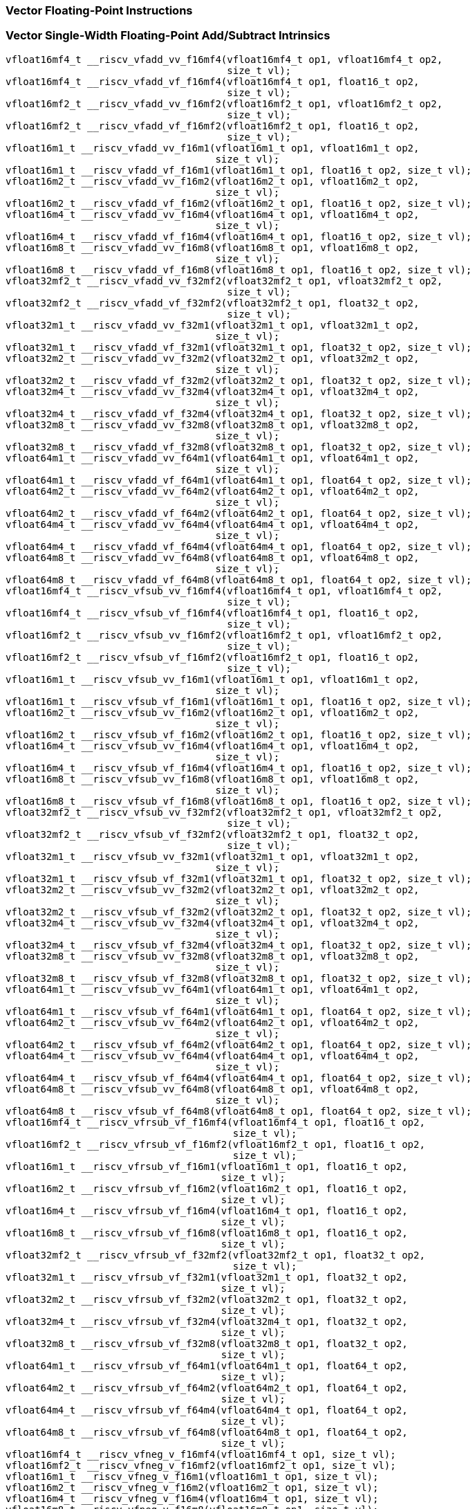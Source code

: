 
=== Vector Floating-Point Instructions

[[vector-single-width-floating-point-add-subtract]]
=== Vector Single-Width Floating-Point Add/Subtract Intrinsics

[,c]
----
vfloat16mf4_t __riscv_vfadd_vv_f16mf4(vfloat16mf4_t op1, vfloat16mf4_t op2,
                                      size_t vl);
vfloat16mf4_t __riscv_vfadd_vf_f16mf4(vfloat16mf4_t op1, float16_t op2,
                                      size_t vl);
vfloat16mf2_t __riscv_vfadd_vv_f16mf2(vfloat16mf2_t op1, vfloat16mf2_t op2,
                                      size_t vl);
vfloat16mf2_t __riscv_vfadd_vf_f16mf2(vfloat16mf2_t op1, float16_t op2,
                                      size_t vl);
vfloat16m1_t __riscv_vfadd_vv_f16m1(vfloat16m1_t op1, vfloat16m1_t op2,
                                    size_t vl);
vfloat16m1_t __riscv_vfadd_vf_f16m1(vfloat16m1_t op1, float16_t op2, size_t vl);
vfloat16m2_t __riscv_vfadd_vv_f16m2(vfloat16m2_t op1, vfloat16m2_t op2,
                                    size_t vl);
vfloat16m2_t __riscv_vfadd_vf_f16m2(vfloat16m2_t op1, float16_t op2, size_t vl);
vfloat16m4_t __riscv_vfadd_vv_f16m4(vfloat16m4_t op1, vfloat16m4_t op2,
                                    size_t vl);
vfloat16m4_t __riscv_vfadd_vf_f16m4(vfloat16m4_t op1, float16_t op2, size_t vl);
vfloat16m8_t __riscv_vfadd_vv_f16m8(vfloat16m8_t op1, vfloat16m8_t op2,
                                    size_t vl);
vfloat16m8_t __riscv_vfadd_vf_f16m8(vfloat16m8_t op1, float16_t op2, size_t vl);
vfloat32mf2_t __riscv_vfadd_vv_f32mf2(vfloat32mf2_t op1, vfloat32mf2_t op2,
                                      size_t vl);
vfloat32mf2_t __riscv_vfadd_vf_f32mf2(vfloat32mf2_t op1, float32_t op2,
                                      size_t vl);
vfloat32m1_t __riscv_vfadd_vv_f32m1(vfloat32m1_t op1, vfloat32m1_t op2,
                                    size_t vl);
vfloat32m1_t __riscv_vfadd_vf_f32m1(vfloat32m1_t op1, float32_t op2, size_t vl);
vfloat32m2_t __riscv_vfadd_vv_f32m2(vfloat32m2_t op1, vfloat32m2_t op2,
                                    size_t vl);
vfloat32m2_t __riscv_vfadd_vf_f32m2(vfloat32m2_t op1, float32_t op2, size_t vl);
vfloat32m4_t __riscv_vfadd_vv_f32m4(vfloat32m4_t op1, vfloat32m4_t op2,
                                    size_t vl);
vfloat32m4_t __riscv_vfadd_vf_f32m4(vfloat32m4_t op1, float32_t op2, size_t vl);
vfloat32m8_t __riscv_vfadd_vv_f32m8(vfloat32m8_t op1, vfloat32m8_t op2,
                                    size_t vl);
vfloat32m8_t __riscv_vfadd_vf_f32m8(vfloat32m8_t op1, float32_t op2, size_t vl);
vfloat64m1_t __riscv_vfadd_vv_f64m1(vfloat64m1_t op1, vfloat64m1_t op2,
                                    size_t vl);
vfloat64m1_t __riscv_vfadd_vf_f64m1(vfloat64m1_t op1, float64_t op2, size_t vl);
vfloat64m2_t __riscv_vfadd_vv_f64m2(vfloat64m2_t op1, vfloat64m2_t op2,
                                    size_t vl);
vfloat64m2_t __riscv_vfadd_vf_f64m2(vfloat64m2_t op1, float64_t op2, size_t vl);
vfloat64m4_t __riscv_vfadd_vv_f64m4(vfloat64m4_t op1, vfloat64m4_t op2,
                                    size_t vl);
vfloat64m4_t __riscv_vfadd_vf_f64m4(vfloat64m4_t op1, float64_t op2, size_t vl);
vfloat64m8_t __riscv_vfadd_vv_f64m8(vfloat64m8_t op1, vfloat64m8_t op2,
                                    size_t vl);
vfloat64m8_t __riscv_vfadd_vf_f64m8(vfloat64m8_t op1, float64_t op2, size_t vl);
vfloat16mf4_t __riscv_vfsub_vv_f16mf4(vfloat16mf4_t op1, vfloat16mf4_t op2,
                                      size_t vl);
vfloat16mf4_t __riscv_vfsub_vf_f16mf4(vfloat16mf4_t op1, float16_t op2,
                                      size_t vl);
vfloat16mf2_t __riscv_vfsub_vv_f16mf2(vfloat16mf2_t op1, vfloat16mf2_t op2,
                                      size_t vl);
vfloat16mf2_t __riscv_vfsub_vf_f16mf2(vfloat16mf2_t op1, float16_t op2,
                                      size_t vl);
vfloat16m1_t __riscv_vfsub_vv_f16m1(vfloat16m1_t op1, vfloat16m1_t op2,
                                    size_t vl);
vfloat16m1_t __riscv_vfsub_vf_f16m1(vfloat16m1_t op1, float16_t op2, size_t vl);
vfloat16m2_t __riscv_vfsub_vv_f16m2(vfloat16m2_t op1, vfloat16m2_t op2,
                                    size_t vl);
vfloat16m2_t __riscv_vfsub_vf_f16m2(vfloat16m2_t op1, float16_t op2, size_t vl);
vfloat16m4_t __riscv_vfsub_vv_f16m4(vfloat16m4_t op1, vfloat16m4_t op2,
                                    size_t vl);
vfloat16m4_t __riscv_vfsub_vf_f16m4(vfloat16m4_t op1, float16_t op2, size_t vl);
vfloat16m8_t __riscv_vfsub_vv_f16m8(vfloat16m8_t op1, vfloat16m8_t op2,
                                    size_t vl);
vfloat16m8_t __riscv_vfsub_vf_f16m8(vfloat16m8_t op1, float16_t op2, size_t vl);
vfloat32mf2_t __riscv_vfsub_vv_f32mf2(vfloat32mf2_t op1, vfloat32mf2_t op2,
                                      size_t vl);
vfloat32mf2_t __riscv_vfsub_vf_f32mf2(vfloat32mf2_t op1, float32_t op2,
                                      size_t vl);
vfloat32m1_t __riscv_vfsub_vv_f32m1(vfloat32m1_t op1, vfloat32m1_t op2,
                                    size_t vl);
vfloat32m1_t __riscv_vfsub_vf_f32m1(vfloat32m1_t op1, float32_t op2, size_t vl);
vfloat32m2_t __riscv_vfsub_vv_f32m2(vfloat32m2_t op1, vfloat32m2_t op2,
                                    size_t vl);
vfloat32m2_t __riscv_vfsub_vf_f32m2(vfloat32m2_t op1, float32_t op2, size_t vl);
vfloat32m4_t __riscv_vfsub_vv_f32m4(vfloat32m4_t op1, vfloat32m4_t op2,
                                    size_t vl);
vfloat32m4_t __riscv_vfsub_vf_f32m4(vfloat32m4_t op1, float32_t op2, size_t vl);
vfloat32m8_t __riscv_vfsub_vv_f32m8(vfloat32m8_t op1, vfloat32m8_t op2,
                                    size_t vl);
vfloat32m8_t __riscv_vfsub_vf_f32m8(vfloat32m8_t op1, float32_t op2, size_t vl);
vfloat64m1_t __riscv_vfsub_vv_f64m1(vfloat64m1_t op1, vfloat64m1_t op2,
                                    size_t vl);
vfloat64m1_t __riscv_vfsub_vf_f64m1(vfloat64m1_t op1, float64_t op2, size_t vl);
vfloat64m2_t __riscv_vfsub_vv_f64m2(vfloat64m2_t op1, vfloat64m2_t op2,
                                    size_t vl);
vfloat64m2_t __riscv_vfsub_vf_f64m2(vfloat64m2_t op1, float64_t op2, size_t vl);
vfloat64m4_t __riscv_vfsub_vv_f64m4(vfloat64m4_t op1, vfloat64m4_t op2,
                                    size_t vl);
vfloat64m4_t __riscv_vfsub_vf_f64m4(vfloat64m4_t op1, float64_t op2, size_t vl);
vfloat64m8_t __riscv_vfsub_vv_f64m8(vfloat64m8_t op1, vfloat64m8_t op2,
                                    size_t vl);
vfloat64m8_t __riscv_vfsub_vf_f64m8(vfloat64m8_t op1, float64_t op2, size_t vl);
vfloat16mf4_t __riscv_vfrsub_vf_f16mf4(vfloat16mf4_t op1, float16_t op2,
                                       size_t vl);
vfloat16mf2_t __riscv_vfrsub_vf_f16mf2(vfloat16mf2_t op1, float16_t op2,
                                       size_t vl);
vfloat16m1_t __riscv_vfrsub_vf_f16m1(vfloat16m1_t op1, float16_t op2,
                                     size_t vl);
vfloat16m2_t __riscv_vfrsub_vf_f16m2(vfloat16m2_t op1, float16_t op2,
                                     size_t vl);
vfloat16m4_t __riscv_vfrsub_vf_f16m4(vfloat16m4_t op1, float16_t op2,
                                     size_t vl);
vfloat16m8_t __riscv_vfrsub_vf_f16m8(vfloat16m8_t op1, float16_t op2,
                                     size_t vl);
vfloat32mf2_t __riscv_vfrsub_vf_f32mf2(vfloat32mf2_t op1, float32_t op2,
                                       size_t vl);
vfloat32m1_t __riscv_vfrsub_vf_f32m1(vfloat32m1_t op1, float32_t op2,
                                     size_t vl);
vfloat32m2_t __riscv_vfrsub_vf_f32m2(vfloat32m2_t op1, float32_t op2,
                                     size_t vl);
vfloat32m4_t __riscv_vfrsub_vf_f32m4(vfloat32m4_t op1, float32_t op2,
                                     size_t vl);
vfloat32m8_t __riscv_vfrsub_vf_f32m8(vfloat32m8_t op1, float32_t op2,
                                     size_t vl);
vfloat64m1_t __riscv_vfrsub_vf_f64m1(vfloat64m1_t op1, float64_t op2,
                                     size_t vl);
vfloat64m2_t __riscv_vfrsub_vf_f64m2(vfloat64m2_t op1, float64_t op2,
                                     size_t vl);
vfloat64m4_t __riscv_vfrsub_vf_f64m4(vfloat64m4_t op1, float64_t op2,
                                     size_t vl);
vfloat64m8_t __riscv_vfrsub_vf_f64m8(vfloat64m8_t op1, float64_t op2,
                                     size_t vl);
vfloat16mf4_t __riscv_vfneg_v_f16mf4(vfloat16mf4_t op1, size_t vl);
vfloat16mf2_t __riscv_vfneg_v_f16mf2(vfloat16mf2_t op1, size_t vl);
vfloat16m1_t __riscv_vfneg_v_f16m1(vfloat16m1_t op1, size_t vl);
vfloat16m2_t __riscv_vfneg_v_f16m2(vfloat16m2_t op1, size_t vl);
vfloat16m4_t __riscv_vfneg_v_f16m4(vfloat16m4_t op1, size_t vl);
vfloat16m8_t __riscv_vfneg_v_f16m8(vfloat16m8_t op1, size_t vl);
vfloat32mf2_t __riscv_vfneg_v_f32mf2(vfloat32mf2_t op1, size_t vl);
vfloat32m1_t __riscv_vfneg_v_f32m1(vfloat32m1_t op1, size_t vl);
vfloat32m2_t __riscv_vfneg_v_f32m2(vfloat32m2_t op1, size_t vl);
vfloat32m4_t __riscv_vfneg_v_f32m4(vfloat32m4_t op1, size_t vl);
vfloat32m8_t __riscv_vfneg_v_f32m8(vfloat32m8_t op1, size_t vl);
vfloat64m1_t __riscv_vfneg_v_f64m1(vfloat64m1_t op1, size_t vl);
vfloat64m2_t __riscv_vfneg_v_f64m2(vfloat64m2_t op1, size_t vl);
vfloat64m4_t __riscv_vfneg_v_f64m4(vfloat64m4_t op1, size_t vl);
vfloat64m8_t __riscv_vfneg_v_f64m8(vfloat64m8_t op1, size_t vl);
// masked functions
vfloat16mf4_t __riscv_vfadd_vv_f16mf4_m(vbool64_t mask, vfloat16mf4_t op1,
                                        vfloat16mf4_t op2, size_t vl);
vfloat16mf4_t __riscv_vfadd_vf_f16mf4_m(vbool64_t mask, vfloat16mf4_t op1,
                                        float16_t op2, size_t vl);
vfloat16mf2_t __riscv_vfadd_vv_f16mf2_m(vbool32_t mask, vfloat16mf2_t op1,
                                        vfloat16mf2_t op2, size_t vl);
vfloat16mf2_t __riscv_vfadd_vf_f16mf2_m(vbool32_t mask, vfloat16mf2_t op1,
                                        float16_t op2, size_t vl);
vfloat16m1_t __riscv_vfadd_vv_f16m1_m(vbool16_t mask, vfloat16m1_t op1,
                                      vfloat16m1_t op2, size_t vl);
vfloat16m1_t __riscv_vfadd_vf_f16m1_m(vbool16_t mask, vfloat16m1_t op1,
                                      float16_t op2, size_t vl);
vfloat16m2_t __riscv_vfadd_vv_f16m2_m(vbool8_t mask, vfloat16m2_t op1,
                                      vfloat16m2_t op2, size_t vl);
vfloat16m2_t __riscv_vfadd_vf_f16m2_m(vbool8_t mask, vfloat16m2_t op1,
                                      float16_t op2, size_t vl);
vfloat16m4_t __riscv_vfadd_vv_f16m4_m(vbool4_t mask, vfloat16m4_t op1,
                                      vfloat16m4_t op2, size_t vl);
vfloat16m4_t __riscv_vfadd_vf_f16m4_m(vbool4_t mask, vfloat16m4_t op1,
                                      float16_t op2, size_t vl);
vfloat16m8_t __riscv_vfadd_vv_f16m8_m(vbool2_t mask, vfloat16m8_t op1,
                                      vfloat16m8_t op2, size_t vl);
vfloat16m8_t __riscv_vfadd_vf_f16m8_m(vbool2_t mask, vfloat16m8_t op1,
                                      float16_t op2, size_t vl);
vfloat32mf2_t __riscv_vfadd_vv_f32mf2_m(vbool64_t mask, vfloat32mf2_t op1,
                                        vfloat32mf2_t op2, size_t vl);
vfloat32mf2_t __riscv_vfadd_vf_f32mf2_m(vbool64_t mask, vfloat32mf2_t op1,
                                        float32_t op2, size_t vl);
vfloat32m1_t __riscv_vfadd_vv_f32m1_m(vbool32_t mask, vfloat32m1_t op1,
                                      vfloat32m1_t op2, size_t vl);
vfloat32m1_t __riscv_vfadd_vf_f32m1_m(vbool32_t mask, vfloat32m1_t op1,
                                      float32_t op2, size_t vl);
vfloat32m2_t __riscv_vfadd_vv_f32m2_m(vbool16_t mask, vfloat32m2_t op1,
                                      vfloat32m2_t op2, size_t vl);
vfloat32m2_t __riscv_vfadd_vf_f32m2_m(vbool16_t mask, vfloat32m2_t op1,
                                      float32_t op2, size_t vl);
vfloat32m4_t __riscv_vfadd_vv_f32m4_m(vbool8_t mask, vfloat32m4_t op1,
                                      vfloat32m4_t op2, size_t vl);
vfloat32m4_t __riscv_vfadd_vf_f32m4_m(vbool8_t mask, vfloat32m4_t op1,
                                      float32_t op2, size_t vl);
vfloat32m8_t __riscv_vfadd_vv_f32m8_m(vbool4_t mask, vfloat32m8_t op1,
                                      vfloat32m8_t op2, size_t vl);
vfloat32m8_t __riscv_vfadd_vf_f32m8_m(vbool4_t mask, vfloat32m8_t op1,
                                      float32_t op2, size_t vl);
vfloat64m1_t __riscv_vfadd_vv_f64m1_m(vbool64_t mask, vfloat64m1_t op1,
                                      vfloat64m1_t op2, size_t vl);
vfloat64m1_t __riscv_vfadd_vf_f64m1_m(vbool64_t mask, vfloat64m1_t op1,
                                      float64_t op2, size_t vl);
vfloat64m2_t __riscv_vfadd_vv_f64m2_m(vbool32_t mask, vfloat64m2_t op1,
                                      vfloat64m2_t op2, size_t vl);
vfloat64m2_t __riscv_vfadd_vf_f64m2_m(vbool32_t mask, vfloat64m2_t op1,
                                      float64_t op2, size_t vl);
vfloat64m4_t __riscv_vfadd_vv_f64m4_m(vbool16_t mask, vfloat64m4_t op1,
                                      vfloat64m4_t op2, size_t vl);
vfloat64m4_t __riscv_vfadd_vf_f64m4_m(vbool16_t mask, vfloat64m4_t op1,
                                      float64_t op2, size_t vl);
vfloat64m8_t __riscv_vfadd_vv_f64m8_m(vbool8_t mask, vfloat64m8_t op1,
                                      vfloat64m8_t op2, size_t vl);
vfloat64m8_t __riscv_vfadd_vf_f64m8_m(vbool8_t mask, vfloat64m8_t op1,
                                      float64_t op2, size_t vl);
vfloat16mf4_t __riscv_vfsub_vv_f16mf4_m(vbool64_t mask, vfloat16mf4_t op1,
                                        vfloat16mf4_t op2, size_t vl);
vfloat16mf4_t __riscv_vfsub_vf_f16mf4_m(vbool64_t mask, vfloat16mf4_t op1,
                                        float16_t op2, size_t vl);
vfloat16mf2_t __riscv_vfsub_vv_f16mf2_m(vbool32_t mask, vfloat16mf2_t op1,
                                        vfloat16mf2_t op2, size_t vl);
vfloat16mf2_t __riscv_vfsub_vf_f16mf2_m(vbool32_t mask, vfloat16mf2_t op1,
                                        float16_t op2, size_t vl);
vfloat16m1_t __riscv_vfsub_vv_f16m1_m(vbool16_t mask, vfloat16m1_t op1,
                                      vfloat16m1_t op2, size_t vl);
vfloat16m1_t __riscv_vfsub_vf_f16m1_m(vbool16_t mask, vfloat16m1_t op1,
                                      float16_t op2, size_t vl);
vfloat16m2_t __riscv_vfsub_vv_f16m2_m(vbool8_t mask, vfloat16m2_t op1,
                                      vfloat16m2_t op2, size_t vl);
vfloat16m2_t __riscv_vfsub_vf_f16m2_m(vbool8_t mask, vfloat16m2_t op1,
                                      float16_t op2, size_t vl);
vfloat16m4_t __riscv_vfsub_vv_f16m4_m(vbool4_t mask, vfloat16m4_t op1,
                                      vfloat16m4_t op2, size_t vl);
vfloat16m4_t __riscv_vfsub_vf_f16m4_m(vbool4_t mask, vfloat16m4_t op1,
                                      float16_t op2, size_t vl);
vfloat16m8_t __riscv_vfsub_vv_f16m8_m(vbool2_t mask, vfloat16m8_t op1,
                                      vfloat16m8_t op2, size_t vl);
vfloat16m8_t __riscv_vfsub_vf_f16m8_m(vbool2_t mask, vfloat16m8_t op1,
                                      float16_t op2, size_t vl);
vfloat32mf2_t __riscv_vfsub_vv_f32mf2_m(vbool64_t mask, vfloat32mf2_t op1,
                                        vfloat32mf2_t op2, size_t vl);
vfloat32mf2_t __riscv_vfsub_vf_f32mf2_m(vbool64_t mask, vfloat32mf2_t op1,
                                        float32_t op2, size_t vl);
vfloat32m1_t __riscv_vfsub_vv_f32m1_m(vbool32_t mask, vfloat32m1_t op1,
                                      vfloat32m1_t op2, size_t vl);
vfloat32m1_t __riscv_vfsub_vf_f32m1_m(vbool32_t mask, vfloat32m1_t op1,
                                      float32_t op2, size_t vl);
vfloat32m2_t __riscv_vfsub_vv_f32m2_m(vbool16_t mask, vfloat32m2_t op1,
                                      vfloat32m2_t op2, size_t vl);
vfloat32m2_t __riscv_vfsub_vf_f32m2_m(vbool16_t mask, vfloat32m2_t op1,
                                      float32_t op2, size_t vl);
vfloat32m4_t __riscv_vfsub_vv_f32m4_m(vbool8_t mask, vfloat32m4_t op1,
                                      vfloat32m4_t op2, size_t vl);
vfloat32m4_t __riscv_vfsub_vf_f32m4_m(vbool8_t mask, vfloat32m4_t op1,
                                      float32_t op2, size_t vl);
vfloat32m8_t __riscv_vfsub_vv_f32m8_m(vbool4_t mask, vfloat32m8_t op1,
                                      vfloat32m8_t op2, size_t vl);
vfloat32m8_t __riscv_vfsub_vf_f32m8_m(vbool4_t mask, vfloat32m8_t op1,
                                      float32_t op2, size_t vl);
vfloat64m1_t __riscv_vfsub_vv_f64m1_m(vbool64_t mask, vfloat64m1_t op1,
                                      vfloat64m1_t op2, size_t vl);
vfloat64m1_t __riscv_vfsub_vf_f64m1_m(vbool64_t mask, vfloat64m1_t op1,
                                      float64_t op2, size_t vl);
vfloat64m2_t __riscv_vfsub_vv_f64m2_m(vbool32_t mask, vfloat64m2_t op1,
                                      vfloat64m2_t op2, size_t vl);
vfloat64m2_t __riscv_vfsub_vf_f64m2_m(vbool32_t mask, vfloat64m2_t op1,
                                      float64_t op2, size_t vl);
vfloat64m4_t __riscv_vfsub_vv_f64m4_m(vbool16_t mask, vfloat64m4_t op1,
                                      vfloat64m4_t op2, size_t vl);
vfloat64m4_t __riscv_vfsub_vf_f64m4_m(vbool16_t mask, vfloat64m4_t op1,
                                      float64_t op2, size_t vl);
vfloat64m8_t __riscv_vfsub_vv_f64m8_m(vbool8_t mask, vfloat64m8_t op1,
                                      vfloat64m8_t op2, size_t vl);
vfloat64m8_t __riscv_vfsub_vf_f64m8_m(vbool8_t mask, vfloat64m8_t op1,
                                      float64_t op2, size_t vl);
vfloat16mf4_t __riscv_vfrsub_vf_f16mf4_m(vbool64_t mask, vfloat16mf4_t op1,
                                         float16_t op2, size_t vl);
vfloat16mf2_t __riscv_vfrsub_vf_f16mf2_m(vbool32_t mask, vfloat16mf2_t op1,
                                         float16_t op2, size_t vl);
vfloat16m1_t __riscv_vfrsub_vf_f16m1_m(vbool16_t mask, vfloat16m1_t op1,
                                       float16_t op2, size_t vl);
vfloat16m2_t __riscv_vfrsub_vf_f16m2_m(vbool8_t mask, vfloat16m2_t op1,
                                       float16_t op2, size_t vl);
vfloat16m4_t __riscv_vfrsub_vf_f16m4_m(vbool4_t mask, vfloat16m4_t op1,
                                       float16_t op2, size_t vl);
vfloat16m8_t __riscv_vfrsub_vf_f16m8_m(vbool2_t mask, vfloat16m8_t op1,
                                       float16_t op2, size_t vl);
vfloat32mf2_t __riscv_vfrsub_vf_f32mf2_m(vbool64_t mask, vfloat32mf2_t op1,
                                         float32_t op2, size_t vl);
vfloat32m1_t __riscv_vfrsub_vf_f32m1_m(vbool32_t mask, vfloat32m1_t op1,
                                       float32_t op2, size_t vl);
vfloat32m2_t __riscv_vfrsub_vf_f32m2_m(vbool16_t mask, vfloat32m2_t op1,
                                       float32_t op2, size_t vl);
vfloat32m4_t __riscv_vfrsub_vf_f32m4_m(vbool8_t mask, vfloat32m4_t op1,
                                       float32_t op2, size_t vl);
vfloat32m8_t __riscv_vfrsub_vf_f32m8_m(vbool4_t mask, vfloat32m8_t op1,
                                       float32_t op2, size_t vl);
vfloat64m1_t __riscv_vfrsub_vf_f64m1_m(vbool64_t mask, vfloat64m1_t op1,
                                       float64_t op2, size_t vl);
vfloat64m2_t __riscv_vfrsub_vf_f64m2_m(vbool32_t mask, vfloat64m2_t op1,
                                       float64_t op2, size_t vl);
vfloat64m4_t __riscv_vfrsub_vf_f64m4_m(vbool16_t mask, vfloat64m4_t op1,
                                       float64_t op2, size_t vl);
vfloat64m8_t __riscv_vfrsub_vf_f64m8_m(vbool8_t mask, vfloat64m8_t op1,
                                       float64_t op2, size_t vl);
vfloat16mf4_t __riscv_vfneg_v_f16mf4_m(vbool64_t mask, vfloat16mf4_t op1,
                                       size_t vl);
vfloat16mf2_t __riscv_vfneg_v_f16mf2_m(vbool32_t mask, vfloat16mf2_t op1,
                                       size_t vl);
vfloat16m1_t __riscv_vfneg_v_f16m1_m(vbool16_t mask, vfloat16m1_t op1,
                                     size_t vl);
vfloat16m2_t __riscv_vfneg_v_f16m2_m(vbool8_t mask, vfloat16m2_t op1,
                                     size_t vl);
vfloat16m4_t __riscv_vfneg_v_f16m4_m(vbool4_t mask, vfloat16m4_t op1,
                                     size_t vl);
vfloat16m8_t __riscv_vfneg_v_f16m8_m(vbool2_t mask, vfloat16m8_t op1,
                                     size_t vl);
vfloat32mf2_t __riscv_vfneg_v_f32mf2_m(vbool64_t mask, vfloat32mf2_t op1,
                                       size_t vl);
vfloat32m1_t __riscv_vfneg_v_f32m1_m(vbool32_t mask, vfloat32m1_t op1,
                                     size_t vl);
vfloat32m2_t __riscv_vfneg_v_f32m2_m(vbool16_t mask, vfloat32m2_t op1,
                                     size_t vl);
vfloat32m4_t __riscv_vfneg_v_f32m4_m(vbool8_t mask, vfloat32m4_t op1,
                                     size_t vl);
vfloat32m8_t __riscv_vfneg_v_f32m8_m(vbool4_t mask, vfloat32m8_t op1,
                                     size_t vl);
vfloat64m1_t __riscv_vfneg_v_f64m1_m(vbool64_t mask, vfloat64m1_t op1,
                                     size_t vl);
vfloat64m2_t __riscv_vfneg_v_f64m2_m(vbool32_t mask, vfloat64m2_t op1,
                                     size_t vl);
vfloat64m4_t __riscv_vfneg_v_f64m4_m(vbool16_t mask, vfloat64m4_t op1,
                                     size_t vl);
vfloat64m8_t __riscv_vfneg_v_f64m8_m(vbool8_t mask, vfloat64m8_t op1,
                                     size_t vl);
vfloat16mf4_t __riscv_vfadd_vv_f16mf4_rm(vfloat16mf4_t op1, vfloat16mf4_t op2,
                                         unsigned int frm, size_t vl);
vfloat16mf4_t __riscv_vfadd_vf_f16mf4_rm(vfloat16mf4_t op1, float16_t op2,
                                         unsigned int frm, size_t vl);
vfloat16mf2_t __riscv_vfadd_vv_f16mf2_rm(vfloat16mf2_t op1, vfloat16mf2_t op2,
                                         unsigned int frm, size_t vl);
vfloat16mf2_t __riscv_vfadd_vf_f16mf2_rm(vfloat16mf2_t op1, float16_t op2,
                                         unsigned int frm, size_t vl);
vfloat16m1_t __riscv_vfadd_vv_f16m1_rm(vfloat16m1_t op1, vfloat16m1_t op2,
                                       unsigned int frm, size_t vl);
vfloat16m1_t __riscv_vfadd_vf_f16m1_rm(vfloat16m1_t op1, float16_t op2,
                                       unsigned int frm, size_t vl);
vfloat16m2_t __riscv_vfadd_vv_f16m2_rm(vfloat16m2_t op1, vfloat16m2_t op2,
                                       unsigned int frm, size_t vl);
vfloat16m2_t __riscv_vfadd_vf_f16m2_rm(vfloat16m2_t op1, float16_t op2,
                                       unsigned int frm, size_t vl);
vfloat16m4_t __riscv_vfadd_vv_f16m4_rm(vfloat16m4_t op1, vfloat16m4_t op2,
                                       unsigned int frm, size_t vl);
vfloat16m4_t __riscv_vfadd_vf_f16m4_rm(vfloat16m4_t op1, float16_t op2,
                                       unsigned int frm, size_t vl);
vfloat16m8_t __riscv_vfadd_vv_f16m8_rm(vfloat16m8_t op1, vfloat16m8_t op2,
                                       unsigned int frm, size_t vl);
vfloat16m8_t __riscv_vfadd_vf_f16m8_rm(vfloat16m8_t op1, float16_t op2,
                                       unsigned int frm, size_t vl);
vfloat32mf2_t __riscv_vfadd_vv_f32mf2_rm(vfloat32mf2_t op1, vfloat32mf2_t op2,
                                         unsigned int frm, size_t vl);
vfloat32mf2_t __riscv_vfadd_vf_f32mf2_rm(vfloat32mf2_t op1, float32_t op2,
                                         unsigned int frm, size_t vl);
vfloat32m1_t __riscv_vfadd_vv_f32m1_rm(vfloat32m1_t op1, vfloat32m1_t op2,
                                       unsigned int frm, size_t vl);
vfloat32m1_t __riscv_vfadd_vf_f32m1_rm(vfloat32m1_t op1, float32_t op2,
                                       unsigned int frm, size_t vl);
vfloat32m2_t __riscv_vfadd_vv_f32m2_rm(vfloat32m2_t op1, vfloat32m2_t op2,
                                       unsigned int frm, size_t vl);
vfloat32m2_t __riscv_vfadd_vf_f32m2_rm(vfloat32m2_t op1, float32_t op2,
                                       unsigned int frm, size_t vl);
vfloat32m4_t __riscv_vfadd_vv_f32m4_rm(vfloat32m4_t op1, vfloat32m4_t op2,
                                       unsigned int frm, size_t vl);
vfloat32m4_t __riscv_vfadd_vf_f32m4_rm(vfloat32m4_t op1, float32_t op2,
                                       unsigned int frm, size_t vl);
vfloat32m8_t __riscv_vfadd_vv_f32m8_rm(vfloat32m8_t op1, vfloat32m8_t op2,
                                       unsigned int frm, size_t vl);
vfloat32m8_t __riscv_vfadd_vf_f32m8_rm(vfloat32m8_t op1, float32_t op2,
                                       unsigned int frm, size_t vl);
vfloat64m1_t __riscv_vfadd_vv_f64m1_rm(vfloat64m1_t op1, vfloat64m1_t op2,
                                       unsigned int frm, size_t vl);
vfloat64m1_t __riscv_vfadd_vf_f64m1_rm(vfloat64m1_t op1, float64_t op2,
                                       unsigned int frm, size_t vl);
vfloat64m2_t __riscv_vfadd_vv_f64m2_rm(vfloat64m2_t op1, vfloat64m2_t op2,
                                       unsigned int frm, size_t vl);
vfloat64m2_t __riscv_vfadd_vf_f64m2_rm(vfloat64m2_t op1, float64_t op2,
                                       unsigned int frm, size_t vl);
vfloat64m4_t __riscv_vfadd_vv_f64m4_rm(vfloat64m4_t op1, vfloat64m4_t op2,
                                       unsigned int frm, size_t vl);
vfloat64m4_t __riscv_vfadd_vf_f64m4_rm(vfloat64m4_t op1, float64_t op2,
                                       unsigned int frm, size_t vl);
vfloat64m8_t __riscv_vfadd_vv_f64m8_rm(vfloat64m8_t op1, vfloat64m8_t op2,
                                       unsigned int frm, size_t vl);
vfloat64m8_t __riscv_vfadd_vf_f64m8_rm(vfloat64m8_t op1, float64_t op2,
                                       unsigned int frm, size_t vl);
vfloat16mf4_t __riscv_vfsub_vv_f16mf4_rm(vfloat16mf4_t op1, vfloat16mf4_t op2,
                                         unsigned int frm, size_t vl);
vfloat16mf4_t __riscv_vfsub_vf_f16mf4_rm(vfloat16mf4_t op1, float16_t op2,
                                         unsigned int frm, size_t vl);
vfloat16mf2_t __riscv_vfsub_vv_f16mf2_rm(vfloat16mf2_t op1, vfloat16mf2_t op2,
                                         unsigned int frm, size_t vl);
vfloat16mf2_t __riscv_vfsub_vf_f16mf2_rm(vfloat16mf2_t op1, float16_t op2,
                                         unsigned int frm, size_t vl);
vfloat16m1_t __riscv_vfsub_vv_f16m1_rm(vfloat16m1_t op1, vfloat16m1_t op2,
                                       unsigned int frm, size_t vl);
vfloat16m1_t __riscv_vfsub_vf_f16m1_rm(vfloat16m1_t op1, float16_t op2,
                                       unsigned int frm, size_t vl);
vfloat16m2_t __riscv_vfsub_vv_f16m2_rm(vfloat16m2_t op1, vfloat16m2_t op2,
                                       unsigned int frm, size_t vl);
vfloat16m2_t __riscv_vfsub_vf_f16m2_rm(vfloat16m2_t op1, float16_t op2,
                                       unsigned int frm, size_t vl);
vfloat16m4_t __riscv_vfsub_vv_f16m4_rm(vfloat16m4_t op1, vfloat16m4_t op2,
                                       unsigned int frm, size_t vl);
vfloat16m4_t __riscv_vfsub_vf_f16m4_rm(vfloat16m4_t op1, float16_t op2,
                                       unsigned int frm, size_t vl);
vfloat16m8_t __riscv_vfsub_vv_f16m8_rm(vfloat16m8_t op1, vfloat16m8_t op2,
                                       unsigned int frm, size_t vl);
vfloat16m8_t __riscv_vfsub_vf_f16m8_rm(vfloat16m8_t op1, float16_t op2,
                                       unsigned int frm, size_t vl);
vfloat32mf2_t __riscv_vfsub_vv_f32mf2_rm(vfloat32mf2_t op1, vfloat32mf2_t op2,
                                         unsigned int frm, size_t vl);
vfloat32mf2_t __riscv_vfsub_vf_f32mf2_rm(vfloat32mf2_t op1, float32_t op2,
                                         unsigned int frm, size_t vl);
vfloat32m1_t __riscv_vfsub_vv_f32m1_rm(vfloat32m1_t op1, vfloat32m1_t op2,
                                       unsigned int frm, size_t vl);
vfloat32m1_t __riscv_vfsub_vf_f32m1_rm(vfloat32m1_t op1, float32_t op2,
                                       unsigned int frm, size_t vl);
vfloat32m2_t __riscv_vfsub_vv_f32m2_rm(vfloat32m2_t op1, vfloat32m2_t op2,
                                       unsigned int frm, size_t vl);
vfloat32m2_t __riscv_vfsub_vf_f32m2_rm(vfloat32m2_t op1, float32_t op2,
                                       unsigned int frm, size_t vl);
vfloat32m4_t __riscv_vfsub_vv_f32m4_rm(vfloat32m4_t op1, vfloat32m4_t op2,
                                       unsigned int frm, size_t vl);
vfloat32m4_t __riscv_vfsub_vf_f32m4_rm(vfloat32m4_t op1, float32_t op2,
                                       unsigned int frm, size_t vl);
vfloat32m8_t __riscv_vfsub_vv_f32m8_rm(vfloat32m8_t op1, vfloat32m8_t op2,
                                       unsigned int frm, size_t vl);
vfloat32m8_t __riscv_vfsub_vf_f32m8_rm(vfloat32m8_t op1, float32_t op2,
                                       unsigned int frm, size_t vl);
vfloat64m1_t __riscv_vfsub_vv_f64m1_rm(vfloat64m1_t op1, vfloat64m1_t op2,
                                       unsigned int frm, size_t vl);
vfloat64m1_t __riscv_vfsub_vf_f64m1_rm(vfloat64m1_t op1, float64_t op2,
                                       unsigned int frm, size_t vl);
vfloat64m2_t __riscv_vfsub_vv_f64m2_rm(vfloat64m2_t op1, vfloat64m2_t op2,
                                       unsigned int frm, size_t vl);
vfloat64m2_t __riscv_vfsub_vf_f64m2_rm(vfloat64m2_t op1, float64_t op2,
                                       unsigned int frm, size_t vl);
vfloat64m4_t __riscv_vfsub_vv_f64m4_rm(vfloat64m4_t op1, vfloat64m4_t op2,
                                       unsigned int frm, size_t vl);
vfloat64m4_t __riscv_vfsub_vf_f64m4_rm(vfloat64m4_t op1, float64_t op2,
                                       unsigned int frm, size_t vl);
vfloat64m8_t __riscv_vfsub_vv_f64m8_rm(vfloat64m8_t op1, vfloat64m8_t op2,
                                       unsigned int frm, size_t vl);
vfloat64m8_t __riscv_vfsub_vf_f64m8_rm(vfloat64m8_t op1, float64_t op2,
                                       unsigned int frm, size_t vl);
vfloat16mf4_t __riscv_vfrsub_vf_f16mf4_rm(vfloat16mf4_t op1, float16_t op2,
                                          unsigned int frm, size_t vl);
vfloat16mf2_t __riscv_vfrsub_vf_f16mf2_rm(vfloat16mf2_t op1, float16_t op2,
                                          unsigned int frm, size_t vl);
vfloat16m1_t __riscv_vfrsub_vf_f16m1_rm(vfloat16m1_t op1, float16_t op2,
                                        unsigned int frm, size_t vl);
vfloat16m2_t __riscv_vfrsub_vf_f16m2_rm(vfloat16m2_t op1, float16_t op2,
                                        unsigned int frm, size_t vl);
vfloat16m4_t __riscv_vfrsub_vf_f16m4_rm(vfloat16m4_t op1, float16_t op2,
                                        unsigned int frm, size_t vl);
vfloat16m8_t __riscv_vfrsub_vf_f16m8_rm(vfloat16m8_t op1, float16_t op2,
                                        unsigned int frm, size_t vl);
vfloat32mf2_t __riscv_vfrsub_vf_f32mf2_rm(vfloat32mf2_t op1, float32_t op2,
                                          unsigned int frm, size_t vl);
vfloat32m1_t __riscv_vfrsub_vf_f32m1_rm(vfloat32m1_t op1, float32_t op2,
                                        unsigned int frm, size_t vl);
vfloat32m2_t __riscv_vfrsub_vf_f32m2_rm(vfloat32m2_t op1, float32_t op2,
                                        unsigned int frm, size_t vl);
vfloat32m4_t __riscv_vfrsub_vf_f32m4_rm(vfloat32m4_t op1, float32_t op2,
                                        unsigned int frm, size_t vl);
vfloat32m8_t __riscv_vfrsub_vf_f32m8_rm(vfloat32m8_t op1, float32_t op2,
                                        unsigned int frm, size_t vl);
vfloat64m1_t __riscv_vfrsub_vf_f64m1_rm(vfloat64m1_t op1, float64_t op2,
                                        unsigned int frm, size_t vl);
vfloat64m2_t __riscv_vfrsub_vf_f64m2_rm(vfloat64m2_t op1, float64_t op2,
                                        unsigned int frm, size_t vl);
vfloat64m4_t __riscv_vfrsub_vf_f64m4_rm(vfloat64m4_t op1, float64_t op2,
                                        unsigned int frm, size_t vl);
vfloat64m8_t __riscv_vfrsub_vf_f64m8_rm(vfloat64m8_t op1, float64_t op2,
                                        unsigned int frm, size_t vl);
// masked functions
vfloat16mf4_t __riscv_vfadd_vv_f16mf4_rm_m(vbool64_t mask, vfloat16mf4_t op1,
                                           vfloat16mf4_t op2, unsigned int frm,
                                           size_t vl);
vfloat16mf4_t __riscv_vfadd_vf_f16mf4_rm_m(vbool64_t mask, vfloat16mf4_t op1,
                                           float16_t op2, unsigned int frm,
                                           size_t vl);
vfloat16mf2_t __riscv_vfadd_vv_f16mf2_rm_m(vbool32_t mask, vfloat16mf2_t op1,
                                           vfloat16mf2_t op2, unsigned int frm,
                                           size_t vl);
vfloat16mf2_t __riscv_vfadd_vf_f16mf2_rm_m(vbool32_t mask, vfloat16mf2_t op1,
                                           float16_t op2, unsigned int frm,
                                           size_t vl);
vfloat16m1_t __riscv_vfadd_vv_f16m1_rm_m(vbool16_t mask, vfloat16m1_t op1,
                                         vfloat16m1_t op2, unsigned int frm,
                                         size_t vl);
vfloat16m1_t __riscv_vfadd_vf_f16m1_rm_m(vbool16_t mask, vfloat16m1_t op1,
                                         float16_t op2, unsigned int frm,
                                         size_t vl);
vfloat16m2_t __riscv_vfadd_vv_f16m2_rm_m(vbool8_t mask, vfloat16m2_t op1,
                                         vfloat16m2_t op2, unsigned int frm,
                                         size_t vl);
vfloat16m2_t __riscv_vfadd_vf_f16m2_rm_m(vbool8_t mask, vfloat16m2_t op1,
                                         float16_t op2, unsigned int frm,
                                         size_t vl);
vfloat16m4_t __riscv_vfadd_vv_f16m4_rm_m(vbool4_t mask, vfloat16m4_t op1,
                                         vfloat16m4_t op2, unsigned int frm,
                                         size_t vl);
vfloat16m4_t __riscv_vfadd_vf_f16m4_rm_m(vbool4_t mask, vfloat16m4_t op1,
                                         float16_t op2, unsigned int frm,
                                         size_t vl);
vfloat16m8_t __riscv_vfadd_vv_f16m8_rm_m(vbool2_t mask, vfloat16m8_t op1,
                                         vfloat16m8_t op2, unsigned int frm,
                                         size_t vl);
vfloat16m8_t __riscv_vfadd_vf_f16m8_rm_m(vbool2_t mask, vfloat16m8_t op1,
                                         float16_t op2, unsigned int frm,
                                         size_t vl);
vfloat32mf2_t __riscv_vfadd_vv_f32mf2_rm_m(vbool64_t mask, vfloat32mf2_t op1,
                                           vfloat32mf2_t op2, unsigned int frm,
                                           size_t vl);
vfloat32mf2_t __riscv_vfadd_vf_f32mf2_rm_m(vbool64_t mask, vfloat32mf2_t op1,
                                           float32_t op2, unsigned int frm,
                                           size_t vl);
vfloat32m1_t __riscv_vfadd_vv_f32m1_rm_m(vbool32_t mask, vfloat32m1_t op1,
                                         vfloat32m1_t op2, unsigned int frm,
                                         size_t vl);
vfloat32m1_t __riscv_vfadd_vf_f32m1_rm_m(vbool32_t mask, vfloat32m1_t op1,
                                         float32_t op2, unsigned int frm,
                                         size_t vl);
vfloat32m2_t __riscv_vfadd_vv_f32m2_rm_m(vbool16_t mask, vfloat32m2_t op1,
                                         vfloat32m2_t op2, unsigned int frm,
                                         size_t vl);
vfloat32m2_t __riscv_vfadd_vf_f32m2_rm_m(vbool16_t mask, vfloat32m2_t op1,
                                         float32_t op2, unsigned int frm,
                                         size_t vl);
vfloat32m4_t __riscv_vfadd_vv_f32m4_rm_m(vbool8_t mask, vfloat32m4_t op1,
                                         vfloat32m4_t op2, unsigned int frm,
                                         size_t vl);
vfloat32m4_t __riscv_vfadd_vf_f32m4_rm_m(vbool8_t mask, vfloat32m4_t op1,
                                         float32_t op2, unsigned int frm,
                                         size_t vl);
vfloat32m8_t __riscv_vfadd_vv_f32m8_rm_m(vbool4_t mask, vfloat32m8_t op1,
                                         vfloat32m8_t op2, unsigned int frm,
                                         size_t vl);
vfloat32m8_t __riscv_vfadd_vf_f32m8_rm_m(vbool4_t mask, vfloat32m8_t op1,
                                         float32_t op2, unsigned int frm,
                                         size_t vl);
vfloat64m1_t __riscv_vfadd_vv_f64m1_rm_m(vbool64_t mask, vfloat64m1_t op1,
                                         vfloat64m1_t op2, unsigned int frm,
                                         size_t vl);
vfloat64m1_t __riscv_vfadd_vf_f64m1_rm_m(vbool64_t mask, vfloat64m1_t op1,
                                         float64_t op2, unsigned int frm,
                                         size_t vl);
vfloat64m2_t __riscv_vfadd_vv_f64m2_rm_m(vbool32_t mask, vfloat64m2_t op1,
                                         vfloat64m2_t op2, unsigned int frm,
                                         size_t vl);
vfloat64m2_t __riscv_vfadd_vf_f64m2_rm_m(vbool32_t mask, vfloat64m2_t op1,
                                         float64_t op2, unsigned int frm,
                                         size_t vl);
vfloat64m4_t __riscv_vfadd_vv_f64m4_rm_m(vbool16_t mask, vfloat64m4_t op1,
                                         vfloat64m4_t op2, unsigned int frm,
                                         size_t vl);
vfloat64m4_t __riscv_vfadd_vf_f64m4_rm_m(vbool16_t mask, vfloat64m4_t op1,
                                         float64_t op2, unsigned int frm,
                                         size_t vl);
vfloat64m8_t __riscv_vfadd_vv_f64m8_rm_m(vbool8_t mask, vfloat64m8_t op1,
                                         vfloat64m8_t op2, unsigned int frm,
                                         size_t vl);
vfloat64m8_t __riscv_vfadd_vf_f64m8_rm_m(vbool8_t mask, vfloat64m8_t op1,
                                         float64_t op2, unsigned int frm,
                                         size_t vl);
vfloat16mf4_t __riscv_vfsub_vv_f16mf4_rm_m(vbool64_t mask, vfloat16mf4_t op1,
                                           vfloat16mf4_t op2, unsigned int frm,
                                           size_t vl);
vfloat16mf4_t __riscv_vfsub_vf_f16mf4_rm_m(vbool64_t mask, vfloat16mf4_t op1,
                                           float16_t op2, unsigned int frm,
                                           size_t vl);
vfloat16mf2_t __riscv_vfsub_vv_f16mf2_rm_m(vbool32_t mask, vfloat16mf2_t op1,
                                           vfloat16mf2_t op2, unsigned int frm,
                                           size_t vl);
vfloat16mf2_t __riscv_vfsub_vf_f16mf2_rm_m(vbool32_t mask, vfloat16mf2_t op1,
                                           float16_t op2, unsigned int frm,
                                           size_t vl);
vfloat16m1_t __riscv_vfsub_vv_f16m1_rm_m(vbool16_t mask, vfloat16m1_t op1,
                                         vfloat16m1_t op2, unsigned int frm,
                                         size_t vl);
vfloat16m1_t __riscv_vfsub_vf_f16m1_rm_m(vbool16_t mask, vfloat16m1_t op1,
                                         float16_t op2, unsigned int frm,
                                         size_t vl);
vfloat16m2_t __riscv_vfsub_vv_f16m2_rm_m(vbool8_t mask, vfloat16m2_t op1,
                                         vfloat16m2_t op2, unsigned int frm,
                                         size_t vl);
vfloat16m2_t __riscv_vfsub_vf_f16m2_rm_m(vbool8_t mask, vfloat16m2_t op1,
                                         float16_t op2, unsigned int frm,
                                         size_t vl);
vfloat16m4_t __riscv_vfsub_vv_f16m4_rm_m(vbool4_t mask, vfloat16m4_t op1,
                                         vfloat16m4_t op2, unsigned int frm,
                                         size_t vl);
vfloat16m4_t __riscv_vfsub_vf_f16m4_rm_m(vbool4_t mask, vfloat16m4_t op1,
                                         float16_t op2, unsigned int frm,
                                         size_t vl);
vfloat16m8_t __riscv_vfsub_vv_f16m8_rm_m(vbool2_t mask, vfloat16m8_t op1,
                                         vfloat16m8_t op2, unsigned int frm,
                                         size_t vl);
vfloat16m8_t __riscv_vfsub_vf_f16m8_rm_m(vbool2_t mask, vfloat16m8_t op1,
                                         float16_t op2, unsigned int frm,
                                         size_t vl);
vfloat32mf2_t __riscv_vfsub_vv_f32mf2_rm_m(vbool64_t mask, vfloat32mf2_t op1,
                                           vfloat32mf2_t op2, unsigned int frm,
                                           size_t vl);
vfloat32mf2_t __riscv_vfsub_vf_f32mf2_rm_m(vbool64_t mask, vfloat32mf2_t op1,
                                           float32_t op2, unsigned int frm,
                                           size_t vl);
vfloat32m1_t __riscv_vfsub_vv_f32m1_rm_m(vbool32_t mask, vfloat32m1_t op1,
                                         vfloat32m1_t op2, unsigned int frm,
                                         size_t vl);
vfloat32m1_t __riscv_vfsub_vf_f32m1_rm_m(vbool32_t mask, vfloat32m1_t op1,
                                         float32_t op2, unsigned int frm,
                                         size_t vl);
vfloat32m2_t __riscv_vfsub_vv_f32m2_rm_m(vbool16_t mask, vfloat32m2_t op1,
                                         vfloat32m2_t op2, unsigned int frm,
                                         size_t vl);
vfloat32m2_t __riscv_vfsub_vf_f32m2_rm_m(vbool16_t mask, vfloat32m2_t op1,
                                         float32_t op2, unsigned int frm,
                                         size_t vl);
vfloat32m4_t __riscv_vfsub_vv_f32m4_rm_m(vbool8_t mask, vfloat32m4_t op1,
                                         vfloat32m4_t op2, unsigned int frm,
                                         size_t vl);
vfloat32m4_t __riscv_vfsub_vf_f32m4_rm_m(vbool8_t mask, vfloat32m4_t op1,
                                         float32_t op2, unsigned int frm,
                                         size_t vl);
vfloat32m8_t __riscv_vfsub_vv_f32m8_rm_m(vbool4_t mask, vfloat32m8_t op1,
                                         vfloat32m8_t op2, unsigned int frm,
                                         size_t vl);
vfloat32m8_t __riscv_vfsub_vf_f32m8_rm_m(vbool4_t mask, vfloat32m8_t op1,
                                         float32_t op2, unsigned int frm,
                                         size_t vl);
vfloat64m1_t __riscv_vfsub_vv_f64m1_rm_m(vbool64_t mask, vfloat64m1_t op1,
                                         vfloat64m1_t op2, unsigned int frm,
                                         size_t vl);
vfloat64m1_t __riscv_vfsub_vf_f64m1_rm_m(vbool64_t mask, vfloat64m1_t op1,
                                         float64_t op2, unsigned int frm,
                                         size_t vl);
vfloat64m2_t __riscv_vfsub_vv_f64m2_rm_m(vbool32_t mask, vfloat64m2_t op1,
                                         vfloat64m2_t op2, unsigned int frm,
                                         size_t vl);
vfloat64m2_t __riscv_vfsub_vf_f64m2_rm_m(vbool32_t mask, vfloat64m2_t op1,
                                         float64_t op2, unsigned int frm,
                                         size_t vl);
vfloat64m4_t __riscv_vfsub_vv_f64m4_rm_m(vbool16_t mask, vfloat64m4_t op1,
                                         vfloat64m4_t op2, unsigned int frm,
                                         size_t vl);
vfloat64m4_t __riscv_vfsub_vf_f64m4_rm_m(vbool16_t mask, vfloat64m4_t op1,
                                         float64_t op2, unsigned int frm,
                                         size_t vl);
vfloat64m8_t __riscv_vfsub_vv_f64m8_rm_m(vbool8_t mask, vfloat64m8_t op1,
                                         vfloat64m8_t op2, unsigned int frm,
                                         size_t vl);
vfloat64m8_t __riscv_vfsub_vf_f64m8_rm_m(vbool8_t mask, vfloat64m8_t op1,
                                         float64_t op2, unsigned int frm,
                                         size_t vl);
vfloat16mf4_t __riscv_vfrsub_vf_f16mf4_rm_m(vbool64_t mask, vfloat16mf4_t op1,
                                            float16_t op2, unsigned int frm,
                                            size_t vl);
vfloat16mf2_t __riscv_vfrsub_vf_f16mf2_rm_m(vbool32_t mask, vfloat16mf2_t op1,
                                            float16_t op2, unsigned int frm,
                                            size_t vl);
vfloat16m1_t __riscv_vfrsub_vf_f16m1_rm_m(vbool16_t mask, vfloat16m1_t op1,
                                          float16_t op2, unsigned int frm,
                                          size_t vl);
vfloat16m2_t __riscv_vfrsub_vf_f16m2_rm_m(vbool8_t mask, vfloat16m2_t op1,
                                          float16_t op2, unsigned int frm,
                                          size_t vl);
vfloat16m4_t __riscv_vfrsub_vf_f16m4_rm_m(vbool4_t mask, vfloat16m4_t op1,
                                          float16_t op2, unsigned int frm,
                                          size_t vl);
vfloat16m8_t __riscv_vfrsub_vf_f16m8_rm_m(vbool2_t mask, vfloat16m8_t op1,
                                          float16_t op2, unsigned int frm,
                                          size_t vl);
vfloat32mf2_t __riscv_vfrsub_vf_f32mf2_rm_m(vbool64_t mask, vfloat32mf2_t op1,
                                            float32_t op2, unsigned int frm,
                                            size_t vl);
vfloat32m1_t __riscv_vfrsub_vf_f32m1_rm_m(vbool32_t mask, vfloat32m1_t op1,
                                          float32_t op2, unsigned int frm,
                                          size_t vl);
vfloat32m2_t __riscv_vfrsub_vf_f32m2_rm_m(vbool16_t mask, vfloat32m2_t op1,
                                          float32_t op2, unsigned int frm,
                                          size_t vl);
vfloat32m4_t __riscv_vfrsub_vf_f32m4_rm_m(vbool8_t mask, vfloat32m4_t op1,
                                          float32_t op2, unsigned int frm,
                                          size_t vl);
vfloat32m8_t __riscv_vfrsub_vf_f32m8_rm_m(vbool4_t mask, vfloat32m8_t op1,
                                          float32_t op2, unsigned int frm,
                                          size_t vl);
vfloat64m1_t __riscv_vfrsub_vf_f64m1_rm_m(vbool64_t mask, vfloat64m1_t op1,
                                          float64_t op2, unsigned int frm,
                                          size_t vl);
vfloat64m2_t __riscv_vfrsub_vf_f64m2_rm_m(vbool32_t mask, vfloat64m2_t op1,
                                          float64_t op2, unsigned int frm,
                                          size_t vl);
vfloat64m4_t __riscv_vfrsub_vf_f64m4_rm_m(vbool16_t mask, vfloat64m4_t op1,
                                          float64_t op2, unsigned int frm,
                                          size_t vl);
vfloat64m8_t __riscv_vfrsub_vf_f64m8_rm_m(vbool8_t mask, vfloat64m8_t op1,
                                          float64_t op2, unsigned int frm,
                                          size_t vl);
----

[[vector-widening-floating-point-add-subtract]]
=== Vector Widening Floating-Point Add/Subtract Intrinsics

[,c]
----
vfloat32mf2_t __riscv_vfwadd_vv_f32mf2(vfloat16mf4_t op1, vfloat16mf4_t op2,
                                       size_t vl);
vfloat32mf2_t __riscv_vfwadd_vf_f32mf2(vfloat16mf4_t op1, float16_t op2,
                                       size_t vl);
vfloat32mf2_t __riscv_vfwadd_wv_f32mf2(vfloat32mf2_t op1, vfloat16mf4_t op2,
                                       size_t vl);
vfloat32mf2_t __riscv_vfwadd_wf_f32mf2(vfloat32mf2_t op1, float16_t op2,
                                       size_t vl);
vfloat32m1_t __riscv_vfwadd_vv_f32m1(vfloat16mf2_t op1, vfloat16mf2_t op2,
                                     size_t vl);
vfloat32m1_t __riscv_vfwadd_vf_f32m1(vfloat16mf2_t op1, float16_t op2,
                                     size_t vl);
vfloat32m1_t __riscv_vfwadd_wv_f32m1(vfloat32m1_t op1, vfloat16mf2_t op2,
                                     size_t vl);
vfloat32m1_t __riscv_vfwadd_wf_f32m1(vfloat32m1_t op1, float16_t op2,
                                     size_t vl);
vfloat32m2_t __riscv_vfwadd_vv_f32m2(vfloat16m1_t op1, vfloat16m1_t op2,
                                     size_t vl);
vfloat32m2_t __riscv_vfwadd_vf_f32m2(vfloat16m1_t op1, float16_t op2,
                                     size_t vl);
vfloat32m2_t __riscv_vfwadd_wv_f32m2(vfloat32m2_t op1, vfloat16m1_t op2,
                                     size_t vl);
vfloat32m2_t __riscv_vfwadd_wf_f32m2(vfloat32m2_t op1, float16_t op2,
                                     size_t vl);
vfloat32m4_t __riscv_vfwadd_vv_f32m4(vfloat16m2_t op1, vfloat16m2_t op2,
                                     size_t vl);
vfloat32m4_t __riscv_vfwadd_vf_f32m4(vfloat16m2_t op1, float16_t op2,
                                     size_t vl);
vfloat32m4_t __riscv_vfwadd_wv_f32m4(vfloat32m4_t op1, vfloat16m2_t op2,
                                     size_t vl);
vfloat32m4_t __riscv_vfwadd_wf_f32m4(vfloat32m4_t op1, float16_t op2,
                                     size_t vl);
vfloat32m8_t __riscv_vfwadd_vv_f32m8(vfloat16m4_t op1, vfloat16m4_t op2,
                                     size_t vl);
vfloat32m8_t __riscv_vfwadd_vf_f32m8(vfloat16m4_t op1, float16_t op2,
                                     size_t vl);
vfloat32m8_t __riscv_vfwadd_wv_f32m8(vfloat32m8_t op1, vfloat16m4_t op2,
                                     size_t vl);
vfloat32m8_t __riscv_vfwadd_wf_f32m8(vfloat32m8_t op1, float16_t op2,
                                     size_t vl);
vfloat64m1_t __riscv_vfwadd_vv_f64m1(vfloat32mf2_t op1, vfloat32mf2_t op2,
                                     size_t vl);
vfloat64m1_t __riscv_vfwadd_vf_f64m1(vfloat32mf2_t op1, float32_t op2,
                                     size_t vl);
vfloat64m1_t __riscv_vfwadd_wv_f64m1(vfloat64m1_t op1, vfloat32mf2_t op2,
                                     size_t vl);
vfloat64m1_t __riscv_vfwadd_wf_f64m1(vfloat64m1_t op1, float32_t op2,
                                     size_t vl);
vfloat64m2_t __riscv_vfwadd_vv_f64m2(vfloat32m1_t op1, vfloat32m1_t op2,
                                     size_t vl);
vfloat64m2_t __riscv_vfwadd_vf_f64m2(vfloat32m1_t op1, float32_t op2,
                                     size_t vl);
vfloat64m2_t __riscv_vfwadd_wv_f64m2(vfloat64m2_t op1, vfloat32m1_t op2,
                                     size_t vl);
vfloat64m2_t __riscv_vfwadd_wf_f64m2(vfloat64m2_t op1, float32_t op2,
                                     size_t vl);
vfloat64m4_t __riscv_vfwadd_vv_f64m4(vfloat32m2_t op1, vfloat32m2_t op2,
                                     size_t vl);
vfloat64m4_t __riscv_vfwadd_vf_f64m4(vfloat32m2_t op1, float32_t op2,
                                     size_t vl);
vfloat64m4_t __riscv_vfwadd_wv_f64m4(vfloat64m4_t op1, vfloat32m2_t op2,
                                     size_t vl);
vfloat64m4_t __riscv_vfwadd_wf_f64m4(vfloat64m4_t op1, float32_t op2,
                                     size_t vl);
vfloat64m8_t __riscv_vfwadd_vv_f64m8(vfloat32m4_t op1, vfloat32m4_t op2,
                                     size_t vl);
vfloat64m8_t __riscv_vfwadd_vf_f64m8(vfloat32m4_t op1, float32_t op2,
                                     size_t vl);
vfloat64m8_t __riscv_vfwadd_wv_f64m8(vfloat64m8_t op1, vfloat32m4_t op2,
                                     size_t vl);
vfloat64m8_t __riscv_vfwadd_wf_f64m8(vfloat64m8_t op1, float32_t op2,
                                     size_t vl);
vfloat32mf2_t __riscv_vfwsub_vv_f32mf2(vfloat16mf4_t op1, vfloat16mf4_t op2,
                                       size_t vl);
vfloat32mf2_t __riscv_vfwsub_vf_f32mf2(vfloat16mf4_t op1, float16_t op2,
                                       size_t vl);
vfloat32mf2_t __riscv_vfwsub_wv_f32mf2(vfloat32mf2_t op1, vfloat16mf4_t op2,
                                       size_t vl);
vfloat32mf2_t __riscv_vfwsub_wf_f32mf2(vfloat32mf2_t op1, float16_t op2,
                                       size_t vl);
vfloat32m1_t __riscv_vfwsub_vv_f32m1(vfloat16mf2_t op1, vfloat16mf2_t op2,
                                     size_t vl);
vfloat32m1_t __riscv_vfwsub_vf_f32m1(vfloat16mf2_t op1, float16_t op2,
                                     size_t vl);
vfloat32m1_t __riscv_vfwsub_wv_f32m1(vfloat32m1_t op1, vfloat16mf2_t op2,
                                     size_t vl);
vfloat32m1_t __riscv_vfwsub_wf_f32m1(vfloat32m1_t op1, float16_t op2,
                                     size_t vl);
vfloat32m2_t __riscv_vfwsub_vv_f32m2(vfloat16m1_t op1, vfloat16m1_t op2,
                                     size_t vl);
vfloat32m2_t __riscv_vfwsub_vf_f32m2(vfloat16m1_t op1, float16_t op2,
                                     size_t vl);
vfloat32m2_t __riscv_vfwsub_wv_f32m2(vfloat32m2_t op1, vfloat16m1_t op2,
                                     size_t vl);
vfloat32m2_t __riscv_vfwsub_wf_f32m2(vfloat32m2_t op1, float16_t op2,
                                     size_t vl);
vfloat32m4_t __riscv_vfwsub_vv_f32m4(vfloat16m2_t op1, vfloat16m2_t op2,
                                     size_t vl);
vfloat32m4_t __riscv_vfwsub_vf_f32m4(vfloat16m2_t op1, float16_t op2,
                                     size_t vl);
vfloat32m4_t __riscv_vfwsub_wv_f32m4(vfloat32m4_t op1, vfloat16m2_t op2,
                                     size_t vl);
vfloat32m4_t __riscv_vfwsub_wf_f32m4(vfloat32m4_t op1, float16_t op2,
                                     size_t vl);
vfloat32m8_t __riscv_vfwsub_vv_f32m8(vfloat16m4_t op1, vfloat16m4_t op2,
                                     size_t vl);
vfloat32m8_t __riscv_vfwsub_vf_f32m8(vfloat16m4_t op1, float16_t op2,
                                     size_t vl);
vfloat32m8_t __riscv_vfwsub_wv_f32m8(vfloat32m8_t op1, vfloat16m4_t op2,
                                     size_t vl);
vfloat32m8_t __riscv_vfwsub_wf_f32m8(vfloat32m8_t op1, float16_t op2,
                                     size_t vl);
vfloat64m1_t __riscv_vfwsub_vv_f64m1(vfloat32mf2_t op1, vfloat32mf2_t op2,
                                     size_t vl);
vfloat64m1_t __riscv_vfwsub_vf_f64m1(vfloat32mf2_t op1, float32_t op2,
                                     size_t vl);
vfloat64m1_t __riscv_vfwsub_wv_f64m1(vfloat64m1_t op1, vfloat32mf2_t op2,
                                     size_t vl);
vfloat64m1_t __riscv_vfwsub_wf_f64m1(vfloat64m1_t op1, float32_t op2,
                                     size_t vl);
vfloat64m2_t __riscv_vfwsub_vv_f64m2(vfloat32m1_t op1, vfloat32m1_t op2,
                                     size_t vl);
vfloat64m2_t __riscv_vfwsub_vf_f64m2(vfloat32m1_t op1, float32_t op2,
                                     size_t vl);
vfloat64m2_t __riscv_vfwsub_wv_f64m2(vfloat64m2_t op1, vfloat32m1_t op2,
                                     size_t vl);
vfloat64m2_t __riscv_vfwsub_wf_f64m2(vfloat64m2_t op1, float32_t op2,
                                     size_t vl);
vfloat64m4_t __riscv_vfwsub_vv_f64m4(vfloat32m2_t op1, vfloat32m2_t op2,
                                     size_t vl);
vfloat64m4_t __riscv_vfwsub_vf_f64m4(vfloat32m2_t op1, float32_t op2,
                                     size_t vl);
vfloat64m4_t __riscv_vfwsub_wv_f64m4(vfloat64m4_t op1, vfloat32m2_t op2,
                                     size_t vl);
vfloat64m4_t __riscv_vfwsub_wf_f64m4(vfloat64m4_t op1, float32_t op2,
                                     size_t vl);
vfloat64m8_t __riscv_vfwsub_vv_f64m8(vfloat32m4_t op1, vfloat32m4_t op2,
                                     size_t vl);
vfloat64m8_t __riscv_vfwsub_vf_f64m8(vfloat32m4_t op1, float32_t op2,
                                     size_t vl);
vfloat64m8_t __riscv_vfwsub_wv_f64m8(vfloat64m8_t op1, vfloat32m4_t op2,
                                     size_t vl);
vfloat64m8_t __riscv_vfwsub_wf_f64m8(vfloat64m8_t op1, float32_t op2,
                                     size_t vl);
// masked functions
vfloat32mf2_t __riscv_vfwadd_vv_f32mf2_m(vbool64_t mask, vfloat16mf4_t op1,
                                         vfloat16mf4_t op2, size_t vl);
vfloat32mf2_t __riscv_vfwadd_vf_f32mf2_m(vbool64_t mask, vfloat16mf4_t op1,
                                         float16_t op2, size_t vl);
vfloat32mf2_t __riscv_vfwadd_wv_f32mf2_m(vbool64_t mask, vfloat32mf2_t op1,
                                         vfloat16mf4_t op2, size_t vl);
vfloat32mf2_t __riscv_vfwadd_wf_f32mf2_m(vbool64_t mask, vfloat32mf2_t op1,
                                         float16_t op2, size_t vl);
vfloat32m1_t __riscv_vfwadd_vv_f32m1_m(vbool32_t mask, vfloat16mf2_t op1,
                                       vfloat16mf2_t op2, size_t vl);
vfloat32m1_t __riscv_vfwadd_vf_f32m1_m(vbool32_t mask, vfloat16mf2_t op1,
                                       float16_t op2, size_t vl);
vfloat32m1_t __riscv_vfwadd_wv_f32m1_m(vbool32_t mask, vfloat32m1_t op1,
                                       vfloat16mf2_t op2, size_t vl);
vfloat32m1_t __riscv_vfwadd_wf_f32m1_m(vbool32_t mask, vfloat32m1_t op1,
                                       float16_t op2, size_t vl);
vfloat32m2_t __riscv_vfwadd_vv_f32m2_m(vbool16_t mask, vfloat16m1_t op1,
                                       vfloat16m1_t op2, size_t vl);
vfloat32m2_t __riscv_vfwadd_vf_f32m2_m(vbool16_t mask, vfloat16m1_t op1,
                                       float16_t op2, size_t vl);
vfloat32m2_t __riscv_vfwadd_wv_f32m2_m(vbool16_t mask, vfloat32m2_t op1,
                                       vfloat16m1_t op2, size_t vl);
vfloat32m2_t __riscv_vfwadd_wf_f32m2_m(vbool16_t mask, vfloat32m2_t op1,
                                       float16_t op2, size_t vl);
vfloat32m4_t __riscv_vfwadd_vv_f32m4_m(vbool8_t mask, vfloat16m2_t op1,
                                       vfloat16m2_t op2, size_t vl);
vfloat32m4_t __riscv_vfwadd_vf_f32m4_m(vbool8_t mask, vfloat16m2_t op1,
                                       float16_t op2, size_t vl);
vfloat32m4_t __riscv_vfwadd_wv_f32m4_m(vbool8_t mask, vfloat32m4_t op1,
                                       vfloat16m2_t op2, size_t vl);
vfloat32m4_t __riscv_vfwadd_wf_f32m4_m(vbool8_t mask, vfloat32m4_t op1,
                                       float16_t op2, size_t vl);
vfloat32m8_t __riscv_vfwadd_vv_f32m8_m(vbool4_t mask, vfloat16m4_t op1,
                                       vfloat16m4_t op2, size_t vl);
vfloat32m8_t __riscv_vfwadd_vf_f32m8_m(vbool4_t mask, vfloat16m4_t op1,
                                       float16_t op2, size_t vl);
vfloat32m8_t __riscv_vfwadd_wv_f32m8_m(vbool4_t mask, vfloat32m8_t op1,
                                       vfloat16m4_t op2, size_t vl);
vfloat32m8_t __riscv_vfwadd_wf_f32m8_m(vbool4_t mask, vfloat32m8_t op1,
                                       float16_t op2, size_t vl);
vfloat64m1_t __riscv_vfwadd_vv_f64m1_m(vbool64_t mask, vfloat32mf2_t op1,
                                       vfloat32mf2_t op2, size_t vl);
vfloat64m1_t __riscv_vfwadd_vf_f64m1_m(vbool64_t mask, vfloat32mf2_t op1,
                                       float32_t op2, size_t vl);
vfloat64m1_t __riscv_vfwadd_wv_f64m1_m(vbool64_t mask, vfloat64m1_t op1,
                                       vfloat32mf2_t op2, size_t vl);
vfloat64m1_t __riscv_vfwadd_wf_f64m1_m(vbool64_t mask, vfloat64m1_t op1,
                                       float32_t op2, size_t vl);
vfloat64m2_t __riscv_vfwadd_vv_f64m2_m(vbool32_t mask, vfloat32m1_t op1,
                                       vfloat32m1_t op2, size_t vl);
vfloat64m2_t __riscv_vfwadd_vf_f64m2_m(vbool32_t mask, vfloat32m1_t op1,
                                       float32_t op2, size_t vl);
vfloat64m2_t __riscv_vfwadd_wv_f64m2_m(vbool32_t mask, vfloat64m2_t op1,
                                       vfloat32m1_t op2, size_t vl);
vfloat64m2_t __riscv_vfwadd_wf_f64m2_m(vbool32_t mask, vfloat64m2_t op1,
                                       float32_t op2, size_t vl);
vfloat64m4_t __riscv_vfwadd_vv_f64m4_m(vbool16_t mask, vfloat32m2_t op1,
                                       vfloat32m2_t op2, size_t vl);
vfloat64m4_t __riscv_vfwadd_vf_f64m4_m(vbool16_t mask, vfloat32m2_t op1,
                                       float32_t op2, size_t vl);
vfloat64m4_t __riscv_vfwadd_wv_f64m4_m(vbool16_t mask, vfloat64m4_t op1,
                                       vfloat32m2_t op2, size_t vl);
vfloat64m4_t __riscv_vfwadd_wf_f64m4_m(vbool16_t mask, vfloat64m4_t op1,
                                       float32_t op2, size_t vl);
vfloat64m8_t __riscv_vfwadd_vv_f64m8_m(vbool8_t mask, vfloat32m4_t op1,
                                       vfloat32m4_t op2, size_t vl);
vfloat64m8_t __riscv_vfwadd_vf_f64m8_m(vbool8_t mask, vfloat32m4_t op1,
                                       float32_t op2, size_t vl);
vfloat64m8_t __riscv_vfwadd_wv_f64m8_m(vbool8_t mask, vfloat64m8_t op1,
                                       vfloat32m4_t op2, size_t vl);
vfloat64m8_t __riscv_vfwadd_wf_f64m8_m(vbool8_t mask, vfloat64m8_t op1,
                                       float32_t op2, size_t vl);
vfloat32mf2_t __riscv_vfwsub_vv_f32mf2_m(vbool64_t mask, vfloat16mf4_t op1,
                                         vfloat16mf4_t op2, size_t vl);
vfloat32mf2_t __riscv_vfwsub_vf_f32mf2_m(vbool64_t mask, vfloat16mf4_t op1,
                                         float16_t op2, size_t vl);
vfloat32mf2_t __riscv_vfwsub_wv_f32mf2_m(vbool64_t mask, vfloat32mf2_t op1,
                                         vfloat16mf4_t op2, size_t vl);
vfloat32mf2_t __riscv_vfwsub_wf_f32mf2_m(vbool64_t mask, vfloat32mf2_t op1,
                                         float16_t op2, size_t vl);
vfloat32m1_t __riscv_vfwsub_vv_f32m1_m(vbool32_t mask, vfloat16mf2_t op1,
                                       vfloat16mf2_t op2, size_t vl);
vfloat32m1_t __riscv_vfwsub_vf_f32m1_m(vbool32_t mask, vfloat16mf2_t op1,
                                       float16_t op2, size_t vl);
vfloat32m1_t __riscv_vfwsub_wv_f32m1_m(vbool32_t mask, vfloat32m1_t op1,
                                       vfloat16mf2_t op2, size_t vl);
vfloat32m1_t __riscv_vfwsub_wf_f32m1_m(vbool32_t mask, vfloat32m1_t op1,
                                       float16_t op2, size_t vl);
vfloat32m2_t __riscv_vfwsub_vv_f32m2_m(vbool16_t mask, vfloat16m1_t op1,
                                       vfloat16m1_t op2, size_t vl);
vfloat32m2_t __riscv_vfwsub_vf_f32m2_m(vbool16_t mask, vfloat16m1_t op1,
                                       float16_t op2, size_t vl);
vfloat32m2_t __riscv_vfwsub_wv_f32m2_m(vbool16_t mask, vfloat32m2_t op1,
                                       vfloat16m1_t op2, size_t vl);
vfloat32m2_t __riscv_vfwsub_wf_f32m2_m(vbool16_t mask, vfloat32m2_t op1,
                                       float16_t op2, size_t vl);
vfloat32m4_t __riscv_vfwsub_vv_f32m4_m(vbool8_t mask, vfloat16m2_t op1,
                                       vfloat16m2_t op2, size_t vl);
vfloat32m4_t __riscv_vfwsub_vf_f32m4_m(vbool8_t mask, vfloat16m2_t op1,
                                       float16_t op2, size_t vl);
vfloat32m4_t __riscv_vfwsub_wv_f32m4_m(vbool8_t mask, vfloat32m4_t op1,
                                       vfloat16m2_t op2, size_t vl);
vfloat32m4_t __riscv_vfwsub_wf_f32m4_m(vbool8_t mask, vfloat32m4_t op1,
                                       float16_t op2, size_t vl);
vfloat32m8_t __riscv_vfwsub_vv_f32m8_m(vbool4_t mask, vfloat16m4_t op1,
                                       vfloat16m4_t op2, size_t vl);
vfloat32m8_t __riscv_vfwsub_vf_f32m8_m(vbool4_t mask, vfloat16m4_t op1,
                                       float16_t op2, size_t vl);
vfloat32m8_t __riscv_vfwsub_wv_f32m8_m(vbool4_t mask, vfloat32m8_t op1,
                                       vfloat16m4_t op2, size_t vl);
vfloat32m8_t __riscv_vfwsub_wf_f32m8_m(vbool4_t mask, vfloat32m8_t op1,
                                       float16_t op2, size_t vl);
vfloat64m1_t __riscv_vfwsub_vv_f64m1_m(vbool64_t mask, vfloat32mf2_t op1,
                                       vfloat32mf2_t op2, size_t vl);
vfloat64m1_t __riscv_vfwsub_vf_f64m1_m(vbool64_t mask, vfloat32mf2_t op1,
                                       float32_t op2, size_t vl);
vfloat64m1_t __riscv_vfwsub_wv_f64m1_m(vbool64_t mask, vfloat64m1_t op1,
                                       vfloat32mf2_t op2, size_t vl);
vfloat64m1_t __riscv_vfwsub_wf_f64m1_m(vbool64_t mask, vfloat64m1_t op1,
                                       float32_t op2, size_t vl);
vfloat64m2_t __riscv_vfwsub_vv_f64m2_m(vbool32_t mask, vfloat32m1_t op1,
                                       vfloat32m1_t op2, size_t vl);
vfloat64m2_t __riscv_vfwsub_vf_f64m2_m(vbool32_t mask, vfloat32m1_t op1,
                                       float32_t op2, size_t vl);
vfloat64m2_t __riscv_vfwsub_wv_f64m2_m(vbool32_t mask, vfloat64m2_t op1,
                                       vfloat32m1_t op2, size_t vl);
vfloat64m2_t __riscv_vfwsub_wf_f64m2_m(vbool32_t mask, vfloat64m2_t op1,
                                       float32_t op2, size_t vl);
vfloat64m4_t __riscv_vfwsub_vv_f64m4_m(vbool16_t mask, vfloat32m2_t op1,
                                       vfloat32m2_t op2, size_t vl);
vfloat64m4_t __riscv_vfwsub_vf_f64m4_m(vbool16_t mask, vfloat32m2_t op1,
                                       float32_t op2, size_t vl);
vfloat64m4_t __riscv_vfwsub_wv_f64m4_m(vbool16_t mask, vfloat64m4_t op1,
                                       vfloat32m2_t op2, size_t vl);
vfloat64m4_t __riscv_vfwsub_wf_f64m4_m(vbool16_t mask, vfloat64m4_t op1,
                                       float32_t op2, size_t vl);
vfloat64m8_t __riscv_vfwsub_vv_f64m8_m(vbool8_t mask, vfloat32m4_t op1,
                                       vfloat32m4_t op2, size_t vl);
vfloat64m8_t __riscv_vfwsub_vf_f64m8_m(vbool8_t mask, vfloat32m4_t op1,
                                       float32_t op2, size_t vl);
vfloat64m8_t __riscv_vfwsub_wv_f64m8_m(vbool8_t mask, vfloat64m8_t op1,
                                       vfloat32m4_t op2, size_t vl);
vfloat64m8_t __riscv_vfwsub_wf_f64m8_m(vbool8_t mask, vfloat64m8_t op1,
                                       float32_t op2, size_t vl);
vfloat32mf2_t __riscv_vfwadd_vv_f32mf2_rm(vfloat16mf4_t op1, vfloat16mf4_t op2,
                                          unsigned int frm, size_t vl);
vfloat32mf2_t __riscv_vfwadd_vf_f32mf2_rm(vfloat16mf4_t op1, float16_t op2,
                                          unsigned int frm, size_t vl);
vfloat32mf2_t __riscv_vfwadd_wv_f32mf2_rm(vfloat32mf2_t op1, vfloat16mf4_t op2,
                                          unsigned int frm, size_t vl);
vfloat32mf2_t __riscv_vfwadd_wf_f32mf2_rm(vfloat32mf2_t op1, float16_t op2,
                                          unsigned int frm, size_t vl);
vfloat32m1_t __riscv_vfwadd_vv_f32m1_rm(vfloat16mf2_t op1, vfloat16mf2_t op2,
                                        unsigned int frm, size_t vl);
vfloat32m1_t __riscv_vfwadd_vf_f32m1_rm(vfloat16mf2_t op1, float16_t op2,
                                        unsigned int frm, size_t vl);
vfloat32m1_t __riscv_vfwadd_wv_f32m1_rm(vfloat32m1_t op1, vfloat16mf2_t op2,
                                        unsigned int frm, size_t vl);
vfloat32m1_t __riscv_vfwadd_wf_f32m1_rm(vfloat32m1_t op1, float16_t op2,
                                        unsigned int frm, size_t vl);
vfloat32m2_t __riscv_vfwadd_vv_f32m2_rm(vfloat16m1_t op1, vfloat16m1_t op2,
                                        unsigned int frm, size_t vl);
vfloat32m2_t __riscv_vfwadd_vf_f32m2_rm(vfloat16m1_t op1, float16_t op2,
                                        unsigned int frm, size_t vl);
vfloat32m2_t __riscv_vfwadd_wv_f32m2_rm(vfloat32m2_t op1, vfloat16m1_t op2,
                                        unsigned int frm, size_t vl);
vfloat32m2_t __riscv_vfwadd_wf_f32m2_rm(vfloat32m2_t op1, float16_t op2,
                                        unsigned int frm, size_t vl);
vfloat32m4_t __riscv_vfwadd_vv_f32m4_rm(vfloat16m2_t op1, vfloat16m2_t op2,
                                        unsigned int frm, size_t vl);
vfloat32m4_t __riscv_vfwadd_vf_f32m4_rm(vfloat16m2_t op1, float16_t op2,
                                        unsigned int frm, size_t vl);
vfloat32m4_t __riscv_vfwadd_wv_f32m4_rm(vfloat32m4_t op1, vfloat16m2_t op2,
                                        unsigned int frm, size_t vl);
vfloat32m4_t __riscv_vfwadd_wf_f32m4_rm(vfloat32m4_t op1, float16_t op2,
                                        unsigned int frm, size_t vl);
vfloat32m8_t __riscv_vfwadd_vv_f32m8_rm(vfloat16m4_t op1, vfloat16m4_t op2,
                                        unsigned int frm, size_t vl);
vfloat32m8_t __riscv_vfwadd_vf_f32m8_rm(vfloat16m4_t op1, float16_t op2,
                                        unsigned int frm, size_t vl);
vfloat32m8_t __riscv_vfwadd_wv_f32m8_rm(vfloat32m8_t op1, vfloat16m4_t op2,
                                        unsigned int frm, size_t vl);
vfloat32m8_t __riscv_vfwadd_wf_f32m8_rm(vfloat32m8_t op1, float16_t op2,
                                        unsigned int frm, size_t vl);
vfloat64m1_t __riscv_vfwadd_vv_f64m1_rm(vfloat32mf2_t op1, vfloat32mf2_t op2,
                                        unsigned int frm, size_t vl);
vfloat64m1_t __riscv_vfwadd_vf_f64m1_rm(vfloat32mf2_t op1, float32_t op2,
                                        unsigned int frm, size_t vl);
vfloat64m1_t __riscv_vfwadd_wv_f64m1_rm(vfloat64m1_t op1, vfloat32mf2_t op2,
                                        unsigned int frm, size_t vl);
vfloat64m1_t __riscv_vfwadd_wf_f64m1_rm(vfloat64m1_t op1, float32_t op2,
                                        unsigned int frm, size_t vl);
vfloat64m2_t __riscv_vfwadd_vv_f64m2_rm(vfloat32m1_t op1, vfloat32m1_t op2,
                                        unsigned int frm, size_t vl);
vfloat64m2_t __riscv_vfwadd_vf_f64m2_rm(vfloat32m1_t op1, float32_t op2,
                                        unsigned int frm, size_t vl);
vfloat64m2_t __riscv_vfwadd_wv_f64m2_rm(vfloat64m2_t op1, vfloat32m1_t op2,
                                        unsigned int frm, size_t vl);
vfloat64m2_t __riscv_vfwadd_wf_f64m2_rm(vfloat64m2_t op1, float32_t op2,
                                        unsigned int frm, size_t vl);
vfloat64m4_t __riscv_vfwadd_vv_f64m4_rm(vfloat32m2_t op1, vfloat32m2_t op2,
                                        unsigned int frm, size_t vl);
vfloat64m4_t __riscv_vfwadd_vf_f64m4_rm(vfloat32m2_t op1, float32_t op2,
                                        unsigned int frm, size_t vl);
vfloat64m4_t __riscv_vfwadd_wv_f64m4_rm(vfloat64m4_t op1, vfloat32m2_t op2,
                                        unsigned int frm, size_t vl);
vfloat64m4_t __riscv_vfwadd_wf_f64m4_rm(vfloat64m4_t op1, float32_t op2,
                                        unsigned int frm, size_t vl);
vfloat64m8_t __riscv_vfwadd_vv_f64m8_rm(vfloat32m4_t op1, vfloat32m4_t op2,
                                        unsigned int frm, size_t vl);
vfloat64m8_t __riscv_vfwadd_vf_f64m8_rm(vfloat32m4_t op1, float32_t op2,
                                        unsigned int frm, size_t vl);
vfloat64m8_t __riscv_vfwadd_wv_f64m8_rm(vfloat64m8_t op1, vfloat32m4_t op2,
                                        unsigned int frm, size_t vl);
vfloat64m8_t __riscv_vfwadd_wf_f64m8_rm(vfloat64m8_t op1, float32_t op2,
                                        unsigned int frm, size_t vl);
vfloat32mf2_t __riscv_vfwsub_vv_f32mf2_rm(vfloat16mf4_t op1, vfloat16mf4_t op2,
                                          unsigned int frm, size_t vl);
vfloat32mf2_t __riscv_vfwsub_vf_f32mf2_rm(vfloat16mf4_t op1, float16_t op2,
                                          unsigned int frm, size_t vl);
vfloat32mf2_t __riscv_vfwsub_wv_f32mf2_rm(vfloat32mf2_t op1, vfloat16mf4_t op2,
                                          unsigned int frm, size_t vl);
vfloat32mf2_t __riscv_vfwsub_wf_f32mf2_rm(vfloat32mf2_t op1, float16_t op2,
                                          unsigned int frm, size_t vl);
vfloat32m1_t __riscv_vfwsub_vv_f32m1_rm(vfloat16mf2_t op1, vfloat16mf2_t op2,
                                        unsigned int frm, size_t vl);
vfloat32m1_t __riscv_vfwsub_vf_f32m1_rm(vfloat16mf2_t op1, float16_t op2,
                                        unsigned int frm, size_t vl);
vfloat32m1_t __riscv_vfwsub_wv_f32m1_rm(vfloat32m1_t op1, vfloat16mf2_t op2,
                                        unsigned int frm, size_t vl);
vfloat32m1_t __riscv_vfwsub_wf_f32m1_rm(vfloat32m1_t op1, float16_t op2,
                                        unsigned int frm, size_t vl);
vfloat32m2_t __riscv_vfwsub_vv_f32m2_rm(vfloat16m1_t op1, vfloat16m1_t op2,
                                        unsigned int frm, size_t vl);
vfloat32m2_t __riscv_vfwsub_vf_f32m2_rm(vfloat16m1_t op1, float16_t op2,
                                        unsigned int frm, size_t vl);
vfloat32m2_t __riscv_vfwsub_wv_f32m2_rm(vfloat32m2_t op1, vfloat16m1_t op2,
                                        unsigned int frm, size_t vl);
vfloat32m2_t __riscv_vfwsub_wf_f32m2_rm(vfloat32m2_t op1, float16_t op2,
                                        unsigned int frm, size_t vl);
vfloat32m4_t __riscv_vfwsub_vv_f32m4_rm(vfloat16m2_t op1, vfloat16m2_t op2,
                                        unsigned int frm, size_t vl);
vfloat32m4_t __riscv_vfwsub_vf_f32m4_rm(vfloat16m2_t op1, float16_t op2,
                                        unsigned int frm, size_t vl);
vfloat32m4_t __riscv_vfwsub_wv_f32m4_rm(vfloat32m4_t op1, vfloat16m2_t op2,
                                        unsigned int frm, size_t vl);
vfloat32m4_t __riscv_vfwsub_wf_f32m4_rm(vfloat32m4_t op1, float16_t op2,
                                        unsigned int frm, size_t vl);
vfloat32m8_t __riscv_vfwsub_vv_f32m8_rm(vfloat16m4_t op1, vfloat16m4_t op2,
                                        unsigned int frm, size_t vl);
vfloat32m8_t __riscv_vfwsub_vf_f32m8_rm(vfloat16m4_t op1, float16_t op2,
                                        unsigned int frm, size_t vl);
vfloat32m8_t __riscv_vfwsub_wv_f32m8_rm(vfloat32m8_t op1, vfloat16m4_t op2,
                                        unsigned int frm, size_t vl);
vfloat32m8_t __riscv_vfwsub_wf_f32m8_rm(vfloat32m8_t op1, float16_t op2,
                                        unsigned int frm, size_t vl);
vfloat64m1_t __riscv_vfwsub_vv_f64m1_rm(vfloat32mf2_t op1, vfloat32mf2_t op2,
                                        unsigned int frm, size_t vl);
vfloat64m1_t __riscv_vfwsub_vf_f64m1_rm(vfloat32mf2_t op1, float32_t op2,
                                        unsigned int frm, size_t vl);
vfloat64m1_t __riscv_vfwsub_wv_f64m1_rm(vfloat64m1_t op1, vfloat32mf2_t op2,
                                        unsigned int frm, size_t vl);
vfloat64m1_t __riscv_vfwsub_wf_f64m1_rm(vfloat64m1_t op1, float32_t op2,
                                        unsigned int frm, size_t vl);
vfloat64m2_t __riscv_vfwsub_vv_f64m2_rm(vfloat32m1_t op1, vfloat32m1_t op2,
                                        unsigned int frm, size_t vl);
vfloat64m2_t __riscv_vfwsub_vf_f64m2_rm(vfloat32m1_t op1, float32_t op2,
                                        unsigned int frm, size_t vl);
vfloat64m2_t __riscv_vfwsub_wv_f64m2_rm(vfloat64m2_t op1, vfloat32m1_t op2,
                                        unsigned int frm, size_t vl);
vfloat64m2_t __riscv_vfwsub_wf_f64m2_rm(vfloat64m2_t op1, float32_t op2,
                                        unsigned int frm, size_t vl);
vfloat64m4_t __riscv_vfwsub_vv_f64m4_rm(vfloat32m2_t op1, vfloat32m2_t op2,
                                        unsigned int frm, size_t vl);
vfloat64m4_t __riscv_vfwsub_vf_f64m4_rm(vfloat32m2_t op1, float32_t op2,
                                        unsigned int frm, size_t vl);
vfloat64m4_t __riscv_vfwsub_wv_f64m4_rm(vfloat64m4_t op1, vfloat32m2_t op2,
                                        unsigned int frm, size_t vl);
vfloat64m4_t __riscv_vfwsub_wf_f64m4_rm(vfloat64m4_t op1, float32_t op2,
                                        unsigned int frm, size_t vl);
vfloat64m8_t __riscv_vfwsub_vv_f64m8_rm(vfloat32m4_t op1, vfloat32m4_t op2,
                                        unsigned int frm, size_t vl);
vfloat64m8_t __riscv_vfwsub_vf_f64m8_rm(vfloat32m4_t op1, float32_t op2,
                                        unsigned int frm, size_t vl);
vfloat64m8_t __riscv_vfwsub_wv_f64m8_rm(vfloat64m8_t op1, vfloat32m4_t op2,
                                        unsigned int frm, size_t vl);
vfloat64m8_t __riscv_vfwsub_wf_f64m8_rm(vfloat64m8_t op1, float32_t op2,
                                        unsigned int frm, size_t vl);
// masked functions
vfloat32mf2_t __riscv_vfwadd_vv_f32mf2_rm_m(vbool64_t mask, vfloat16mf4_t op1,
                                            vfloat16mf4_t op2, unsigned int frm,
                                            size_t vl);
vfloat32mf2_t __riscv_vfwadd_vf_f32mf2_rm_m(vbool64_t mask, vfloat16mf4_t op1,
                                            float16_t op2, unsigned int frm,
                                            size_t vl);
vfloat32mf2_t __riscv_vfwadd_wv_f32mf2_rm_m(vbool64_t mask, vfloat32mf2_t op1,
                                            vfloat16mf4_t op2, unsigned int frm,
                                            size_t vl);
vfloat32mf2_t __riscv_vfwadd_wf_f32mf2_rm_m(vbool64_t mask, vfloat32mf2_t op1,
                                            float16_t op2, unsigned int frm,
                                            size_t vl);
vfloat32m1_t __riscv_vfwadd_vv_f32m1_rm_m(vbool32_t mask, vfloat16mf2_t op1,
                                          vfloat16mf2_t op2, unsigned int frm,
                                          size_t vl);
vfloat32m1_t __riscv_vfwadd_vf_f32m1_rm_m(vbool32_t mask, vfloat16mf2_t op1,
                                          float16_t op2, unsigned int frm,
                                          size_t vl);
vfloat32m1_t __riscv_vfwadd_wv_f32m1_rm_m(vbool32_t mask, vfloat32m1_t op1,
                                          vfloat16mf2_t op2, unsigned int frm,
                                          size_t vl);
vfloat32m1_t __riscv_vfwadd_wf_f32m1_rm_m(vbool32_t mask, vfloat32m1_t op1,
                                          float16_t op2, unsigned int frm,
                                          size_t vl);
vfloat32m2_t __riscv_vfwadd_vv_f32m2_rm_m(vbool16_t mask, vfloat16m1_t op1,
                                          vfloat16m1_t op2, unsigned int frm,
                                          size_t vl);
vfloat32m2_t __riscv_vfwadd_vf_f32m2_rm_m(vbool16_t mask, vfloat16m1_t op1,
                                          float16_t op2, unsigned int frm,
                                          size_t vl);
vfloat32m2_t __riscv_vfwadd_wv_f32m2_rm_m(vbool16_t mask, vfloat32m2_t op1,
                                          vfloat16m1_t op2, unsigned int frm,
                                          size_t vl);
vfloat32m2_t __riscv_vfwadd_wf_f32m2_rm_m(vbool16_t mask, vfloat32m2_t op1,
                                          float16_t op2, unsigned int frm,
                                          size_t vl);
vfloat32m4_t __riscv_vfwadd_vv_f32m4_rm_m(vbool8_t mask, vfloat16m2_t op1,
                                          vfloat16m2_t op2, unsigned int frm,
                                          size_t vl);
vfloat32m4_t __riscv_vfwadd_vf_f32m4_rm_m(vbool8_t mask, vfloat16m2_t op1,
                                          float16_t op2, unsigned int frm,
                                          size_t vl);
vfloat32m4_t __riscv_vfwadd_wv_f32m4_rm_m(vbool8_t mask, vfloat32m4_t op1,
                                          vfloat16m2_t op2, unsigned int frm,
                                          size_t vl);
vfloat32m4_t __riscv_vfwadd_wf_f32m4_rm_m(vbool8_t mask, vfloat32m4_t op1,
                                          float16_t op2, unsigned int frm,
                                          size_t vl);
vfloat32m8_t __riscv_vfwadd_vv_f32m8_rm_m(vbool4_t mask, vfloat16m4_t op1,
                                          vfloat16m4_t op2, unsigned int frm,
                                          size_t vl);
vfloat32m8_t __riscv_vfwadd_vf_f32m8_rm_m(vbool4_t mask, vfloat16m4_t op1,
                                          float16_t op2, unsigned int frm,
                                          size_t vl);
vfloat32m8_t __riscv_vfwadd_wv_f32m8_rm_m(vbool4_t mask, vfloat32m8_t op1,
                                          vfloat16m4_t op2, unsigned int frm,
                                          size_t vl);
vfloat32m8_t __riscv_vfwadd_wf_f32m8_rm_m(vbool4_t mask, vfloat32m8_t op1,
                                          float16_t op2, unsigned int frm,
                                          size_t vl);
vfloat64m1_t __riscv_vfwadd_vv_f64m1_rm_m(vbool64_t mask, vfloat32mf2_t op1,
                                          vfloat32mf2_t op2, unsigned int frm,
                                          size_t vl);
vfloat64m1_t __riscv_vfwadd_vf_f64m1_rm_m(vbool64_t mask, vfloat32mf2_t op1,
                                          float32_t op2, unsigned int frm,
                                          size_t vl);
vfloat64m1_t __riscv_vfwadd_wv_f64m1_rm_m(vbool64_t mask, vfloat64m1_t op1,
                                          vfloat32mf2_t op2, unsigned int frm,
                                          size_t vl);
vfloat64m1_t __riscv_vfwadd_wf_f64m1_rm_m(vbool64_t mask, vfloat64m1_t op1,
                                          float32_t op2, unsigned int frm,
                                          size_t vl);
vfloat64m2_t __riscv_vfwadd_vv_f64m2_rm_m(vbool32_t mask, vfloat32m1_t op1,
                                          vfloat32m1_t op2, unsigned int frm,
                                          size_t vl);
vfloat64m2_t __riscv_vfwadd_vf_f64m2_rm_m(vbool32_t mask, vfloat32m1_t op1,
                                          float32_t op2, unsigned int frm,
                                          size_t vl);
vfloat64m2_t __riscv_vfwadd_wv_f64m2_rm_m(vbool32_t mask, vfloat64m2_t op1,
                                          vfloat32m1_t op2, unsigned int frm,
                                          size_t vl);
vfloat64m2_t __riscv_vfwadd_wf_f64m2_rm_m(vbool32_t mask, vfloat64m2_t op1,
                                          float32_t op2, unsigned int frm,
                                          size_t vl);
vfloat64m4_t __riscv_vfwadd_vv_f64m4_rm_m(vbool16_t mask, vfloat32m2_t op1,
                                          vfloat32m2_t op2, unsigned int frm,
                                          size_t vl);
vfloat64m4_t __riscv_vfwadd_vf_f64m4_rm_m(vbool16_t mask, vfloat32m2_t op1,
                                          float32_t op2, unsigned int frm,
                                          size_t vl);
vfloat64m4_t __riscv_vfwadd_wv_f64m4_rm_m(vbool16_t mask, vfloat64m4_t op1,
                                          vfloat32m2_t op2, unsigned int frm,
                                          size_t vl);
vfloat64m4_t __riscv_vfwadd_wf_f64m4_rm_m(vbool16_t mask, vfloat64m4_t op1,
                                          float32_t op2, unsigned int frm,
                                          size_t vl);
vfloat64m8_t __riscv_vfwadd_vv_f64m8_rm_m(vbool8_t mask, vfloat32m4_t op1,
                                          vfloat32m4_t op2, unsigned int frm,
                                          size_t vl);
vfloat64m8_t __riscv_vfwadd_vf_f64m8_rm_m(vbool8_t mask, vfloat32m4_t op1,
                                          float32_t op2, unsigned int frm,
                                          size_t vl);
vfloat64m8_t __riscv_vfwadd_wv_f64m8_rm_m(vbool8_t mask, vfloat64m8_t op1,
                                          vfloat32m4_t op2, unsigned int frm,
                                          size_t vl);
vfloat64m8_t __riscv_vfwadd_wf_f64m8_rm_m(vbool8_t mask, vfloat64m8_t op1,
                                          float32_t op2, unsigned int frm,
                                          size_t vl);
vfloat32mf2_t __riscv_vfwsub_vv_f32mf2_rm_m(vbool64_t mask, vfloat16mf4_t op1,
                                            vfloat16mf4_t op2, unsigned int frm,
                                            size_t vl);
vfloat32mf2_t __riscv_vfwsub_vf_f32mf2_rm_m(vbool64_t mask, vfloat16mf4_t op1,
                                            float16_t op2, unsigned int frm,
                                            size_t vl);
vfloat32mf2_t __riscv_vfwsub_wv_f32mf2_rm_m(vbool64_t mask, vfloat32mf2_t op1,
                                            vfloat16mf4_t op2, unsigned int frm,
                                            size_t vl);
vfloat32mf2_t __riscv_vfwsub_wf_f32mf2_rm_m(vbool64_t mask, vfloat32mf2_t op1,
                                            float16_t op2, unsigned int frm,
                                            size_t vl);
vfloat32m1_t __riscv_vfwsub_vv_f32m1_rm_m(vbool32_t mask, vfloat16mf2_t op1,
                                          vfloat16mf2_t op2, unsigned int frm,
                                          size_t vl);
vfloat32m1_t __riscv_vfwsub_vf_f32m1_rm_m(vbool32_t mask, vfloat16mf2_t op1,
                                          float16_t op2, unsigned int frm,
                                          size_t vl);
vfloat32m1_t __riscv_vfwsub_wv_f32m1_rm_m(vbool32_t mask, vfloat32m1_t op1,
                                          vfloat16mf2_t op2, unsigned int frm,
                                          size_t vl);
vfloat32m1_t __riscv_vfwsub_wf_f32m1_rm_m(vbool32_t mask, vfloat32m1_t op1,
                                          float16_t op2, unsigned int frm,
                                          size_t vl);
vfloat32m2_t __riscv_vfwsub_vv_f32m2_rm_m(vbool16_t mask, vfloat16m1_t op1,
                                          vfloat16m1_t op2, unsigned int frm,
                                          size_t vl);
vfloat32m2_t __riscv_vfwsub_vf_f32m2_rm_m(vbool16_t mask, vfloat16m1_t op1,
                                          float16_t op2, unsigned int frm,
                                          size_t vl);
vfloat32m2_t __riscv_vfwsub_wv_f32m2_rm_m(vbool16_t mask, vfloat32m2_t op1,
                                          vfloat16m1_t op2, unsigned int frm,
                                          size_t vl);
vfloat32m2_t __riscv_vfwsub_wf_f32m2_rm_m(vbool16_t mask, vfloat32m2_t op1,
                                          float16_t op2, unsigned int frm,
                                          size_t vl);
vfloat32m4_t __riscv_vfwsub_vv_f32m4_rm_m(vbool8_t mask, vfloat16m2_t op1,
                                          vfloat16m2_t op2, unsigned int frm,
                                          size_t vl);
vfloat32m4_t __riscv_vfwsub_vf_f32m4_rm_m(vbool8_t mask, vfloat16m2_t op1,
                                          float16_t op2, unsigned int frm,
                                          size_t vl);
vfloat32m4_t __riscv_vfwsub_wv_f32m4_rm_m(vbool8_t mask, vfloat32m4_t op1,
                                          vfloat16m2_t op2, unsigned int frm,
                                          size_t vl);
vfloat32m4_t __riscv_vfwsub_wf_f32m4_rm_m(vbool8_t mask, vfloat32m4_t op1,
                                          float16_t op2, unsigned int frm,
                                          size_t vl);
vfloat32m8_t __riscv_vfwsub_vv_f32m8_rm_m(vbool4_t mask, vfloat16m4_t op1,
                                          vfloat16m4_t op2, unsigned int frm,
                                          size_t vl);
vfloat32m8_t __riscv_vfwsub_vf_f32m8_rm_m(vbool4_t mask, vfloat16m4_t op1,
                                          float16_t op2, unsigned int frm,
                                          size_t vl);
vfloat32m8_t __riscv_vfwsub_wv_f32m8_rm_m(vbool4_t mask, vfloat32m8_t op1,
                                          vfloat16m4_t op2, unsigned int frm,
                                          size_t vl);
vfloat32m8_t __riscv_vfwsub_wf_f32m8_rm_m(vbool4_t mask, vfloat32m8_t op1,
                                          float16_t op2, unsigned int frm,
                                          size_t vl);
vfloat64m1_t __riscv_vfwsub_vv_f64m1_rm_m(vbool64_t mask, vfloat32mf2_t op1,
                                          vfloat32mf2_t op2, unsigned int frm,
                                          size_t vl);
vfloat64m1_t __riscv_vfwsub_vf_f64m1_rm_m(vbool64_t mask, vfloat32mf2_t op1,
                                          float32_t op2, unsigned int frm,
                                          size_t vl);
vfloat64m1_t __riscv_vfwsub_wv_f64m1_rm_m(vbool64_t mask, vfloat64m1_t op1,
                                          vfloat32mf2_t op2, unsigned int frm,
                                          size_t vl);
vfloat64m1_t __riscv_vfwsub_wf_f64m1_rm_m(vbool64_t mask, vfloat64m1_t op1,
                                          float32_t op2, unsigned int frm,
                                          size_t vl);
vfloat64m2_t __riscv_vfwsub_vv_f64m2_rm_m(vbool32_t mask, vfloat32m1_t op1,
                                          vfloat32m1_t op2, unsigned int frm,
                                          size_t vl);
vfloat64m2_t __riscv_vfwsub_vf_f64m2_rm_m(vbool32_t mask, vfloat32m1_t op1,
                                          float32_t op2, unsigned int frm,
                                          size_t vl);
vfloat64m2_t __riscv_vfwsub_wv_f64m2_rm_m(vbool32_t mask, vfloat64m2_t op1,
                                          vfloat32m1_t op2, unsigned int frm,
                                          size_t vl);
vfloat64m2_t __riscv_vfwsub_wf_f64m2_rm_m(vbool32_t mask, vfloat64m2_t op1,
                                          float32_t op2, unsigned int frm,
                                          size_t vl);
vfloat64m4_t __riscv_vfwsub_vv_f64m4_rm_m(vbool16_t mask, vfloat32m2_t op1,
                                          vfloat32m2_t op2, unsigned int frm,
                                          size_t vl);
vfloat64m4_t __riscv_vfwsub_vf_f64m4_rm_m(vbool16_t mask, vfloat32m2_t op1,
                                          float32_t op2, unsigned int frm,
                                          size_t vl);
vfloat64m4_t __riscv_vfwsub_wv_f64m4_rm_m(vbool16_t mask, vfloat64m4_t op1,
                                          vfloat32m2_t op2, unsigned int frm,
                                          size_t vl);
vfloat64m4_t __riscv_vfwsub_wf_f64m4_rm_m(vbool16_t mask, vfloat64m4_t op1,
                                          float32_t op2, unsigned int frm,
                                          size_t vl);
vfloat64m8_t __riscv_vfwsub_vv_f64m8_rm_m(vbool8_t mask, vfloat32m4_t op1,
                                          vfloat32m4_t op2, unsigned int frm,
                                          size_t vl);
vfloat64m8_t __riscv_vfwsub_vf_f64m8_rm_m(vbool8_t mask, vfloat32m4_t op1,
                                          float32_t op2, unsigned int frm,
                                          size_t vl);
vfloat64m8_t __riscv_vfwsub_wv_f64m8_rm_m(vbool8_t mask, vfloat64m8_t op1,
                                          vfloat32m4_t op2, unsigned int frm,
                                          size_t vl);
vfloat64m8_t __riscv_vfwsub_wf_f64m8_rm_m(vbool8_t mask, vfloat64m8_t op1,
                                          float32_t op2, unsigned int frm,
                                          size_t vl);
----

[[vector-single-width-floating-point-multiply-divide]]
=== Vector Single-Width Floating-Point Multiply/Divide Intrinsics

[,c]
----
vfloat16mf4_t __riscv_vfmul_vv_f16mf4(vfloat16mf4_t op1, vfloat16mf4_t op2,
                                      size_t vl);
vfloat16mf4_t __riscv_vfmul_vf_f16mf4(vfloat16mf4_t op1, float16_t op2,
                                      size_t vl);
vfloat16mf2_t __riscv_vfmul_vv_f16mf2(vfloat16mf2_t op1, vfloat16mf2_t op2,
                                      size_t vl);
vfloat16mf2_t __riscv_vfmul_vf_f16mf2(vfloat16mf2_t op1, float16_t op2,
                                      size_t vl);
vfloat16m1_t __riscv_vfmul_vv_f16m1(vfloat16m1_t op1, vfloat16m1_t op2,
                                    size_t vl);
vfloat16m1_t __riscv_vfmul_vf_f16m1(vfloat16m1_t op1, float16_t op2, size_t vl);
vfloat16m2_t __riscv_vfmul_vv_f16m2(vfloat16m2_t op1, vfloat16m2_t op2,
                                    size_t vl);
vfloat16m2_t __riscv_vfmul_vf_f16m2(vfloat16m2_t op1, float16_t op2, size_t vl);
vfloat16m4_t __riscv_vfmul_vv_f16m4(vfloat16m4_t op1, vfloat16m4_t op2,
                                    size_t vl);
vfloat16m4_t __riscv_vfmul_vf_f16m4(vfloat16m4_t op1, float16_t op2, size_t vl);
vfloat16m8_t __riscv_vfmul_vv_f16m8(vfloat16m8_t op1, vfloat16m8_t op2,
                                    size_t vl);
vfloat16m8_t __riscv_vfmul_vf_f16m8(vfloat16m8_t op1, float16_t op2, size_t vl);
vfloat32mf2_t __riscv_vfmul_vv_f32mf2(vfloat32mf2_t op1, vfloat32mf2_t op2,
                                      size_t vl);
vfloat32mf2_t __riscv_vfmul_vf_f32mf2(vfloat32mf2_t op1, float32_t op2,
                                      size_t vl);
vfloat32m1_t __riscv_vfmul_vv_f32m1(vfloat32m1_t op1, vfloat32m1_t op2,
                                    size_t vl);
vfloat32m1_t __riscv_vfmul_vf_f32m1(vfloat32m1_t op1, float32_t op2, size_t vl);
vfloat32m2_t __riscv_vfmul_vv_f32m2(vfloat32m2_t op1, vfloat32m2_t op2,
                                    size_t vl);
vfloat32m2_t __riscv_vfmul_vf_f32m2(vfloat32m2_t op1, float32_t op2, size_t vl);
vfloat32m4_t __riscv_vfmul_vv_f32m4(vfloat32m4_t op1, vfloat32m4_t op2,
                                    size_t vl);
vfloat32m4_t __riscv_vfmul_vf_f32m4(vfloat32m4_t op1, float32_t op2, size_t vl);
vfloat32m8_t __riscv_vfmul_vv_f32m8(vfloat32m8_t op1, vfloat32m8_t op2,
                                    size_t vl);
vfloat32m8_t __riscv_vfmul_vf_f32m8(vfloat32m8_t op1, float32_t op2, size_t vl);
vfloat64m1_t __riscv_vfmul_vv_f64m1(vfloat64m1_t op1, vfloat64m1_t op2,
                                    size_t vl);
vfloat64m1_t __riscv_vfmul_vf_f64m1(vfloat64m1_t op1, float64_t op2, size_t vl);
vfloat64m2_t __riscv_vfmul_vv_f64m2(vfloat64m2_t op1, vfloat64m2_t op2,
                                    size_t vl);
vfloat64m2_t __riscv_vfmul_vf_f64m2(vfloat64m2_t op1, float64_t op2, size_t vl);
vfloat64m4_t __riscv_vfmul_vv_f64m4(vfloat64m4_t op1, vfloat64m4_t op2,
                                    size_t vl);
vfloat64m4_t __riscv_vfmul_vf_f64m4(vfloat64m4_t op1, float64_t op2, size_t vl);
vfloat64m8_t __riscv_vfmul_vv_f64m8(vfloat64m8_t op1, vfloat64m8_t op2,
                                    size_t vl);
vfloat64m8_t __riscv_vfmul_vf_f64m8(vfloat64m8_t op1, float64_t op2, size_t vl);
vfloat16mf4_t __riscv_vfdiv_vv_f16mf4(vfloat16mf4_t op1, vfloat16mf4_t op2,
                                      size_t vl);
vfloat16mf4_t __riscv_vfdiv_vf_f16mf4(vfloat16mf4_t op1, float16_t op2,
                                      size_t vl);
vfloat16mf2_t __riscv_vfdiv_vv_f16mf2(vfloat16mf2_t op1, vfloat16mf2_t op2,
                                      size_t vl);
vfloat16mf2_t __riscv_vfdiv_vf_f16mf2(vfloat16mf2_t op1, float16_t op2,
                                      size_t vl);
vfloat16m1_t __riscv_vfdiv_vv_f16m1(vfloat16m1_t op1, vfloat16m1_t op2,
                                    size_t vl);
vfloat16m1_t __riscv_vfdiv_vf_f16m1(vfloat16m1_t op1, float16_t op2, size_t vl);
vfloat16m2_t __riscv_vfdiv_vv_f16m2(vfloat16m2_t op1, vfloat16m2_t op2,
                                    size_t vl);
vfloat16m2_t __riscv_vfdiv_vf_f16m2(vfloat16m2_t op1, float16_t op2, size_t vl);
vfloat16m4_t __riscv_vfdiv_vv_f16m4(vfloat16m4_t op1, vfloat16m4_t op2,
                                    size_t vl);
vfloat16m4_t __riscv_vfdiv_vf_f16m4(vfloat16m4_t op1, float16_t op2, size_t vl);
vfloat16m8_t __riscv_vfdiv_vv_f16m8(vfloat16m8_t op1, vfloat16m8_t op2,
                                    size_t vl);
vfloat16m8_t __riscv_vfdiv_vf_f16m8(vfloat16m8_t op1, float16_t op2, size_t vl);
vfloat32mf2_t __riscv_vfdiv_vv_f32mf2(vfloat32mf2_t op1, vfloat32mf2_t op2,
                                      size_t vl);
vfloat32mf2_t __riscv_vfdiv_vf_f32mf2(vfloat32mf2_t op1, float32_t op2,
                                      size_t vl);
vfloat32m1_t __riscv_vfdiv_vv_f32m1(vfloat32m1_t op1, vfloat32m1_t op2,
                                    size_t vl);
vfloat32m1_t __riscv_vfdiv_vf_f32m1(vfloat32m1_t op1, float32_t op2, size_t vl);
vfloat32m2_t __riscv_vfdiv_vv_f32m2(vfloat32m2_t op1, vfloat32m2_t op2,
                                    size_t vl);
vfloat32m2_t __riscv_vfdiv_vf_f32m2(vfloat32m2_t op1, float32_t op2, size_t vl);
vfloat32m4_t __riscv_vfdiv_vv_f32m4(vfloat32m4_t op1, vfloat32m4_t op2,
                                    size_t vl);
vfloat32m4_t __riscv_vfdiv_vf_f32m4(vfloat32m4_t op1, float32_t op2, size_t vl);
vfloat32m8_t __riscv_vfdiv_vv_f32m8(vfloat32m8_t op1, vfloat32m8_t op2,
                                    size_t vl);
vfloat32m8_t __riscv_vfdiv_vf_f32m8(vfloat32m8_t op1, float32_t op2, size_t vl);
vfloat64m1_t __riscv_vfdiv_vv_f64m1(vfloat64m1_t op1, vfloat64m1_t op2,
                                    size_t vl);
vfloat64m1_t __riscv_vfdiv_vf_f64m1(vfloat64m1_t op1, float64_t op2, size_t vl);
vfloat64m2_t __riscv_vfdiv_vv_f64m2(vfloat64m2_t op1, vfloat64m2_t op2,
                                    size_t vl);
vfloat64m2_t __riscv_vfdiv_vf_f64m2(vfloat64m2_t op1, float64_t op2, size_t vl);
vfloat64m4_t __riscv_vfdiv_vv_f64m4(vfloat64m4_t op1, vfloat64m4_t op2,
                                    size_t vl);
vfloat64m4_t __riscv_vfdiv_vf_f64m4(vfloat64m4_t op1, float64_t op2, size_t vl);
vfloat64m8_t __riscv_vfdiv_vv_f64m8(vfloat64m8_t op1, vfloat64m8_t op2,
                                    size_t vl);
vfloat64m8_t __riscv_vfdiv_vf_f64m8(vfloat64m8_t op1, float64_t op2, size_t vl);
vfloat16mf4_t __riscv_vfrdiv_vf_f16mf4(vfloat16mf4_t op1, float16_t op2,
                                       size_t vl);
vfloat16mf2_t __riscv_vfrdiv_vf_f16mf2(vfloat16mf2_t op1, float16_t op2,
                                       size_t vl);
vfloat16m1_t __riscv_vfrdiv_vf_f16m1(vfloat16m1_t op1, float16_t op2,
                                     size_t vl);
vfloat16m2_t __riscv_vfrdiv_vf_f16m2(vfloat16m2_t op1, float16_t op2,
                                     size_t vl);
vfloat16m4_t __riscv_vfrdiv_vf_f16m4(vfloat16m4_t op1, float16_t op2,
                                     size_t vl);
vfloat16m8_t __riscv_vfrdiv_vf_f16m8(vfloat16m8_t op1, float16_t op2,
                                     size_t vl);
vfloat32mf2_t __riscv_vfrdiv_vf_f32mf2(vfloat32mf2_t op1, float32_t op2,
                                       size_t vl);
vfloat32m1_t __riscv_vfrdiv_vf_f32m1(vfloat32m1_t op1, float32_t op2,
                                     size_t vl);
vfloat32m2_t __riscv_vfrdiv_vf_f32m2(vfloat32m2_t op1, float32_t op2,
                                     size_t vl);
vfloat32m4_t __riscv_vfrdiv_vf_f32m4(vfloat32m4_t op1, float32_t op2,
                                     size_t vl);
vfloat32m8_t __riscv_vfrdiv_vf_f32m8(vfloat32m8_t op1, float32_t op2,
                                     size_t vl);
vfloat64m1_t __riscv_vfrdiv_vf_f64m1(vfloat64m1_t op1, float64_t op2,
                                     size_t vl);
vfloat64m2_t __riscv_vfrdiv_vf_f64m2(vfloat64m2_t op1, float64_t op2,
                                     size_t vl);
vfloat64m4_t __riscv_vfrdiv_vf_f64m4(vfloat64m4_t op1, float64_t op2,
                                     size_t vl);
vfloat64m8_t __riscv_vfrdiv_vf_f64m8(vfloat64m8_t op1, float64_t op2,
                                     size_t vl);
// masked functions
vfloat16mf4_t __riscv_vfmul_vv_f16mf4_m(vbool64_t mask, vfloat16mf4_t op1,
                                        vfloat16mf4_t op2, size_t vl);
vfloat16mf4_t __riscv_vfmul_vf_f16mf4_m(vbool64_t mask, vfloat16mf4_t op1,
                                        float16_t op2, size_t vl);
vfloat16mf2_t __riscv_vfmul_vv_f16mf2_m(vbool32_t mask, vfloat16mf2_t op1,
                                        vfloat16mf2_t op2, size_t vl);
vfloat16mf2_t __riscv_vfmul_vf_f16mf2_m(vbool32_t mask, vfloat16mf2_t op1,
                                        float16_t op2, size_t vl);
vfloat16m1_t __riscv_vfmul_vv_f16m1_m(vbool16_t mask, vfloat16m1_t op1,
                                      vfloat16m1_t op2, size_t vl);
vfloat16m1_t __riscv_vfmul_vf_f16m1_m(vbool16_t mask, vfloat16m1_t op1,
                                      float16_t op2, size_t vl);
vfloat16m2_t __riscv_vfmul_vv_f16m2_m(vbool8_t mask, vfloat16m2_t op1,
                                      vfloat16m2_t op2, size_t vl);
vfloat16m2_t __riscv_vfmul_vf_f16m2_m(vbool8_t mask, vfloat16m2_t op1,
                                      float16_t op2, size_t vl);
vfloat16m4_t __riscv_vfmul_vv_f16m4_m(vbool4_t mask, vfloat16m4_t op1,
                                      vfloat16m4_t op2, size_t vl);
vfloat16m4_t __riscv_vfmul_vf_f16m4_m(vbool4_t mask, vfloat16m4_t op1,
                                      float16_t op2, size_t vl);
vfloat16m8_t __riscv_vfmul_vv_f16m8_m(vbool2_t mask, vfloat16m8_t op1,
                                      vfloat16m8_t op2, size_t vl);
vfloat16m8_t __riscv_vfmul_vf_f16m8_m(vbool2_t mask, vfloat16m8_t op1,
                                      float16_t op2, size_t vl);
vfloat32mf2_t __riscv_vfmul_vv_f32mf2_m(vbool64_t mask, vfloat32mf2_t op1,
                                        vfloat32mf2_t op2, size_t vl);
vfloat32mf2_t __riscv_vfmul_vf_f32mf2_m(vbool64_t mask, vfloat32mf2_t op1,
                                        float32_t op2, size_t vl);
vfloat32m1_t __riscv_vfmul_vv_f32m1_m(vbool32_t mask, vfloat32m1_t op1,
                                      vfloat32m1_t op2, size_t vl);
vfloat32m1_t __riscv_vfmul_vf_f32m1_m(vbool32_t mask, vfloat32m1_t op1,
                                      float32_t op2, size_t vl);
vfloat32m2_t __riscv_vfmul_vv_f32m2_m(vbool16_t mask, vfloat32m2_t op1,
                                      vfloat32m2_t op2, size_t vl);
vfloat32m2_t __riscv_vfmul_vf_f32m2_m(vbool16_t mask, vfloat32m2_t op1,
                                      float32_t op2, size_t vl);
vfloat32m4_t __riscv_vfmul_vv_f32m4_m(vbool8_t mask, vfloat32m4_t op1,
                                      vfloat32m4_t op2, size_t vl);
vfloat32m4_t __riscv_vfmul_vf_f32m4_m(vbool8_t mask, vfloat32m4_t op1,
                                      float32_t op2, size_t vl);
vfloat32m8_t __riscv_vfmul_vv_f32m8_m(vbool4_t mask, vfloat32m8_t op1,
                                      vfloat32m8_t op2, size_t vl);
vfloat32m8_t __riscv_vfmul_vf_f32m8_m(vbool4_t mask, vfloat32m8_t op1,
                                      float32_t op2, size_t vl);
vfloat64m1_t __riscv_vfmul_vv_f64m1_m(vbool64_t mask, vfloat64m1_t op1,
                                      vfloat64m1_t op2, size_t vl);
vfloat64m1_t __riscv_vfmul_vf_f64m1_m(vbool64_t mask, vfloat64m1_t op1,
                                      float64_t op2, size_t vl);
vfloat64m2_t __riscv_vfmul_vv_f64m2_m(vbool32_t mask, vfloat64m2_t op1,
                                      vfloat64m2_t op2, size_t vl);
vfloat64m2_t __riscv_vfmul_vf_f64m2_m(vbool32_t mask, vfloat64m2_t op1,
                                      float64_t op2, size_t vl);
vfloat64m4_t __riscv_vfmul_vv_f64m4_m(vbool16_t mask, vfloat64m4_t op1,
                                      vfloat64m4_t op2, size_t vl);
vfloat64m4_t __riscv_vfmul_vf_f64m4_m(vbool16_t mask, vfloat64m4_t op1,
                                      float64_t op2, size_t vl);
vfloat64m8_t __riscv_vfmul_vv_f64m8_m(vbool8_t mask, vfloat64m8_t op1,
                                      vfloat64m8_t op2, size_t vl);
vfloat64m8_t __riscv_vfmul_vf_f64m8_m(vbool8_t mask, vfloat64m8_t op1,
                                      float64_t op2, size_t vl);
vfloat16mf4_t __riscv_vfdiv_vv_f16mf4_m(vbool64_t mask, vfloat16mf4_t op1,
                                        vfloat16mf4_t op2, size_t vl);
vfloat16mf4_t __riscv_vfdiv_vf_f16mf4_m(vbool64_t mask, vfloat16mf4_t op1,
                                        float16_t op2, size_t vl);
vfloat16mf2_t __riscv_vfdiv_vv_f16mf2_m(vbool32_t mask, vfloat16mf2_t op1,
                                        vfloat16mf2_t op2, size_t vl);
vfloat16mf2_t __riscv_vfdiv_vf_f16mf2_m(vbool32_t mask, vfloat16mf2_t op1,
                                        float16_t op2, size_t vl);
vfloat16m1_t __riscv_vfdiv_vv_f16m1_m(vbool16_t mask, vfloat16m1_t op1,
                                      vfloat16m1_t op2, size_t vl);
vfloat16m1_t __riscv_vfdiv_vf_f16m1_m(vbool16_t mask, vfloat16m1_t op1,
                                      float16_t op2, size_t vl);
vfloat16m2_t __riscv_vfdiv_vv_f16m2_m(vbool8_t mask, vfloat16m2_t op1,
                                      vfloat16m2_t op2, size_t vl);
vfloat16m2_t __riscv_vfdiv_vf_f16m2_m(vbool8_t mask, vfloat16m2_t op1,
                                      float16_t op2, size_t vl);
vfloat16m4_t __riscv_vfdiv_vv_f16m4_m(vbool4_t mask, vfloat16m4_t op1,
                                      vfloat16m4_t op2, size_t vl);
vfloat16m4_t __riscv_vfdiv_vf_f16m4_m(vbool4_t mask, vfloat16m4_t op1,
                                      float16_t op2, size_t vl);
vfloat16m8_t __riscv_vfdiv_vv_f16m8_m(vbool2_t mask, vfloat16m8_t op1,
                                      vfloat16m8_t op2, size_t vl);
vfloat16m8_t __riscv_vfdiv_vf_f16m8_m(vbool2_t mask, vfloat16m8_t op1,
                                      float16_t op2, size_t vl);
vfloat32mf2_t __riscv_vfdiv_vv_f32mf2_m(vbool64_t mask, vfloat32mf2_t op1,
                                        vfloat32mf2_t op2, size_t vl);
vfloat32mf2_t __riscv_vfdiv_vf_f32mf2_m(vbool64_t mask, vfloat32mf2_t op1,
                                        float32_t op2, size_t vl);
vfloat32m1_t __riscv_vfdiv_vv_f32m1_m(vbool32_t mask, vfloat32m1_t op1,
                                      vfloat32m1_t op2, size_t vl);
vfloat32m1_t __riscv_vfdiv_vf_f32m1_m(vbool32_t mask, vfloat32m1_t op1,
                                      float32_t op2, size_t vl);
vfloat32m2_t __riscv_vfdiv_vv_f32m2_m(vbool16_t mask, vfloat32m2_t op1,
                                      vfloat32m2_t op2, size_t vl);
vfloat32m2_t __riscv_vfdiv_vf_f32m2_m(vbool16_t mask, vfloat32m2_t op1,
                                      float32_t op2, size_t vl);
vfloat32m4_t __riscv_vfdiv_vv_f32m4_m(vbool8_t mask, vfloat32m4_t op1,
                                      vfloat32m4_t op2, size_t vl);
vfloat32m4_t __riscv_vfdiv_vf_f32m4_m(vbool8_t mask, vfloat32m4_t op1,
                                      float32_t op2, size_t vl);
vfloat32m8_t __riscv_vfdiv_vv_f32m8_m(vbool4_t mask, vfloat32m8_t op1,
                                      vfloat32m8_t op2, size_t vl);
vfloat32m8_t __riscv_vfdiv_vf_f32m8_m(vbool4_t mask, vfloat32m8_t op1,
                                      float32_t op2, size_t vl);
vfloat64m1_t __riscv_vfdiv_vv_f64m1_m(vbool64_t mask, vfloat64m1_t op1,
                                      vfloat64m1_t op2, size_t vl);
vfloat64m1_t __riscv_vfdiv_vf_f64m1_m(vbool64_t mask, vfloat64m1_t op1,
                                      float64_t op2, size_t vl);
vfloat64m2_t __riscv_vfdiv_vv_f64m2_m(vbool32_t mask, vfloat64m2_t op1,
                                      vfloat64m2_t op2, size_t vl);
vfloat64m2_t __riscv_vfdiv_vf_f64m2_m(vbool32_t mask, vfloat64m2_t op1,
                                      float64_t op2, size_t vl);
vfloat64m4_t __riscv_vfdiv_vv_f64m4_m(vbool16_t mask, vfloat64m4_t op1,
                                      vfloat64m4_t op2, size_t vl);
vfloat64m4_t __riscv_vfdiv_vf_f64m4_m(vbool16_t mask, vfloat64m4_t op1,
                                      float64_t op2, size_t vl);
vfloat64m8_t __riscv_vfdiv_vv_f64m8_m(vbool8_t mask, vfloat64m8_t op1,
                                      vfloat64m8_t op2, size_t vl);
vfloat64m8_t __riscv_vfdiv_vf_f64m8_m(vbool8_t mask, vfloat64m8_t op1,
                                      float64_t op2, size_t vl);
vfloat16mf4_t __riscv_vfrdiv_vf_f16mf4_m(vbool64_t mask, vfloat16mf4_t op1,
                                         float16_t op2, size_t vl);
vfloat16mf2_t __riscv_vfrdiv_vf_f16mf2_m(vbool32_t mask, vfloat16mf2_t op1,
                                         float16_t op2, size_t vl);
vfloat16m1_t __riscv_vfrdiv_vf_f16m1_m(vbool16_t mask, vfloat16m1_t op1,
                                       float16_t op2, size_t vl);
vfloat16m2_t __riscv_vfrdiv_vf_f16m2_m(vbool8_t mask, vfloat16m2_t op1,
                                       float16_t op2, size_t vl);
vfloat16m4_t __riscv_vfrdiv_vf_f16m4_m(vbool4_t mask, vfloat16m4_t op1,
                                       float16_t op2, size_t vl);
vfloat16m8_t __riscv_vfrdiv_vf_f16m8_m(vbool2_t mask, vfloat16m8_t op1,
                                       float16_t op2, size_t vl);
vfloat32mf2_t __riscv_vfrdiv_vf_f32mf2_m(vbool64_t mask, vfloat32mf2_t op1,
                                         float32_t op2, size_t vl);
vfloat32m1_t __riscv_vfrdiv_vf_f32m1_m(vbool32_t mask, vfloat32m1_t op1,
                                       float32_t op2, size_t vl);
vfloat32m2_t __riscv_vfrdiv_vf_f32m2_m(vbool16_t mask, vfloat32m2_t op1,
                                       float32_t op2, size_t vl);
vfloat32m4_t __riscv_vfrdiv_vf_f32m4_m(vbool8_t mask, vfloat32m4_t op1,
                                       float32_t op2, size_t vl);
vfloat32m8_t __riscv_vfrdiv_vf_f32m8_m(vbool4_t mask, vfloat32m8_t op1,
                                       float32_t op2, size_t vl);
vfloat64m1_t __riscv_vfrdiv_vf_f64m1_m(vbool64_t mask, vfloat64m1_t op1,
                                       float64_t op2, size_t vl);
vfloat64m2_t __riscv_vfrdiv_vf_f64m2_m(vbool32_t mask, vfloat64m2_t op1,
                                       float64_t op2, size_t vl);
vfloat64m4_t __riscv_vfrdiv_vf_f64m4_m(vbool16_t mask, vfloat64m4_t op1,
                                       float64_t op2, size_t vl);
vfloat64m8_t __riscv_vfrdiv_vf_f64m8_m(vbool8_t mask, vfloat64m8_t op1,
                                       float64_t op2, size_t vl);
vfloat16mf4_t __riscv_vfmul_vv_f16mf4_rm(vfloat16mf4_t op1, vfloat16mf4_t op2,
                                         unsigned int frm, size_t vl);
vfloat16mf4_t __riscv_vfmul_vf_f16mf4_rm(vfloat16mf4_t op1, float16_t op2,
                                         unsigned int frm, size_t vl);
vfloat16mf2_t __riscv_vfmul_vv_f16mf2_rm(vfloat16mf2_t op1, vfloat16mf2_t op2,
                                         unsigned int frm, size_t vl);
vfloat16mf2_t __riscv_vfmul_vf_f16mf2_rm(vfloat16mf2_t op1, float16_t op2,
                                         unsigned int frm, size_t vl);
vfloat16m1_t __riscv_vfmul_vv_f16m1_rm(vfloat16m1_t op1, vfloat16m1_t op2,
                                       unsigned int frm, size_t vl);
vfloat16m1_t __riscv_vfmul_vf_f16m1_rm(vfloat16m1_t op1, float16_t op2,
                                       unsigned int frm, size_t vl);
vfloat16m2_t __riscv_vfmul_vv_f16m2_rm(vfloat16m2_t op1, vfloat16m2_t op2,
                                       unsigned int frm, size_t vl);
vfloat16m2_t __riscv_vfmul_vf_f16m2_rm(vfloat16m2_t op1, float16_t op2,
                                       unsigned int frm, size_t vl);
vfloat16m4_t __riscv_vfmul_vv_f16m4_rm(vfloat16m4_t op1, vfloat16m4_t op2,
                                       unsigned int frm, size_t vl);
vfloat16m4_t __riscv_vfmul_vf_f16m4_rm(vfloat16m4_t op1, float16_t op2,
                                       unsigned int frm, size_t vl);
vfloat16m8_t __riscv_vfmul_vv_f16m8_rm(vfloat16m8_t op1, vfloat16m8_t op2,
                                       unsigned int frm, size_t vl);
vfloat16m8_t __riscv_vfmul_vf_f16m8_rm(vfloat16m8_t op1, float16_t op2,
                                       unsigned int frm, size_t vl);
vfloat32mf2_t __riscv_vfmul_vv_f32mf2_rm(vfloat32mf2_t op1, vfloat32mf2_t op2,
                                         unsigned int frm, size_t vl);
vfloat32mf2_t __riscv_vfmul_vf_f32mf2_rm(vfloat32mf2_t op1, float32_t op2,
                                         unsigned int frm, size_t vl);
vfloat32m1_t __riscv_vfmul_vv_f32m1_rm(vfloat32m1_t op1, vfloat32m1_t op2,
                                       unsigned int frm, size_t vl);
vfloat32m1_t __riscv_vfmul_vf_f32m1_rm(vfloat32m1_t op1, float32_t op2,
                                       unsigned int frm, size_t vl);
vfloat32m2_t __riscv_vfmul_vv_f32m2_rm(vfloat32m2_t op1, vfloat32m2_t op2,
                                       unsigned int frm, size_t vl);
vfloat32m2_t __riscv_vfmul_vf_f32m2_rm(vfloat32m2_t op1, float32_t op2,
                                       unsigned int frm, size_t vl);
vfloat32m4_t __riscv_vfmul_vv_f32m4_rm(vfloat32m4_t op1, vfloat32m4_t op2,
                                       unsigned int frm, size_t vl);
vfloat32m4_t __riscv_vfmul_vf_f32m4_rm(vfloat32m4_t op1, float32_t op2,
                                       unsigned int frm, size_t vl);
vfloat32m8_t __riscv_vfmul_vv_f32m8_rm(vfloat32m8_t op1, vfloat32m8_t op2,
                                       unsigned int frm, size_t vl);
vfloat32m8_t __riscv_vfmul_vf_f32m8_rm(vfloat32m8_t op1, float32_t op2,
                                       unsigned int frm, size_t vl);
vfloat64m1_t __riscv_vfmul_vv_f64m1_rm(vfloat64m1_t op1, vfloat64m1_t op2,
                                       unsigned int frm, size_t vl);
vfloat64m1_t __riscv_vfmul_vf_f64m1_rm(vfloat64m1_t op1, float64_t op2,
                                       unsigned int frm, size_t vl);
vfloat64m2_t __riscv_vfmul_vv_f64m2_rm(vfloat64m2_t op1, vfloat64m2_t op2,
                                       unsigned int frm, size_t vl);
vfloat64m2_t __riscv_vfmul_vf_f64m2_rm(vfloat64m2_t op1, float64_t op2,
                                       unsigned int frm, size_t vl);
vfloat64m4_t __riscv_vfmul_vv_f64m4_rm(vfloat64m4_t op1, vfloat64m4_t op2,
                                       unsigned int frm, size_t vl);
vfloat64m4_t __riscv_vfmul_vf_f64m4_rm(vfloat64m4_t op1, float64_t op2,
                                       unsigned int frm, size_t vl);
vfloat64m8_t __riscv_vfmul_vv_f64m8_rm(vfloat64m8_t op1, vfloat64m8_t op2,
                                       unsigned int frm, size_t vl);
vfloat64m8_t __riscv_vfmul_vf_f64m8_rm(vfloat64m8_t op1, float64_t op2,
                                       unsigned int frm, size_t vl);
vfloat16mf4_t __riscv_vfdiv_vv_f16mf4_rm(vfloat16mf4_t op1, vfloat16mf4_t op2,
                                         unsigned int frm, size_t vl);
vfloat16mf4_t __riscv_vfdiv_vf_f16mf4_rm(vfloat16mf4_t op1, float16_t op2,
                                         unsigned int frm, size_t vl);
vfloat16mf2_t __riscv_vfdiv_vv_f16mf2_rm(vfloat16mf2_t op1, vfloat16mf2_t op2,
                                         unsigned int frm, size_t vl);
vfloat16mf2_t __riscv_vfdiv_vf_f16mf2_rm(vfloat16mf2_t op1, float16_t op2,
                                         unsigned int frm, size_t vl);
vfloat16m1_t __riscv_vfdiv_vv_f16m1_rm(vfloat16m1_t op1, vfloat16m1_t op2,
                                       unsigned int frm, size_t vl);
vfloat16m1_t __riscv_vfdiv_vf_f16m1_rm(vfloat16m1_t op1, float16_t op2,
                                       unsigned int frm, size_t vl);
vfloat16m2_t __riscv_vfdiv_vv_f16m2_rm(vfloat16m2_t op1, vfloat16m2_t op2,
                                       unsigned int frm, size_t vl);
vfloat16m2_t __riscv_vfdiv_vf_f16m2_rm(vfloat16m2_t op1, float16_t op2,
                                       unsigned int frm, size_t vl);
vfloat16m4_t __riscv_vfdiv_vv_f16m4_rm(vfloat16m4_t op1, vfloat16m4_t op2,
                                       unsigned int frm, size_t vl);
vfloat16m4_t __riscv_vfdiv_vf_f16m4_rm(vfloat16m4_t op1, float16_t op2,
                                       unsigned int frm, size_t vl);
vfloat16m8_t __riscv_vfdiv_vv_f16m8_rm(vfloat16m8_t op1, vfloat16m8_t op2,
                                       unsigned int frm, size_t vl);
vfloat16m8_t __riscv_vfdiv_vf_f16m8_rm(vfloat16m8_t op1, float16_t op2,
                                       unsigned int frm, size_t vl);
vfloat32mf2_t __riscv_vfdiv_vv_f32mf2_rm(vfloat32mf2_t op1, vfloat32mf2_t op2,
                                         unsigned int frm, size_t vl);
vfloat32mf2_t __riscv_vfdiv_vf_f32mf2_rm(vfloat32mf2_t op1, float32_t op2,
                                         unsigned int frm, size_t vl);
vfloat32m1_t __riscv_vfdiv_vv_f32m1_rm(vfloat32m1_t op1, vfloat32m1_t op2,
                                       unsigned int frm, size_t vl);
vfloat32m1_t __riscv_vfdiv_vf_f32m1_rm(vfloat32m1_t op1, float32_t op2,
                                       unsigned int frm, size_t vl);
vfloat32m2_t __riscv_vfdiv_vv_f32m2_rm(vfloat32m2_t op1, vfloat32m2_t op2,
                                       unsigned int frm, size_t vl);
vfloat32m2_t __riscv_vfdiv_vf_f32m2_rm(vfloat32m2_t op1, float32_t op2,
                                       unsigned int frm, size_t vl);
vfloat32m4_t __riscv_vfdiv_vv_f32m4_rm(vfloat32m4_t op1, vfloat32m4_t op2,
                                       unsigned int frm, size_t vl);
vfloat32m4_t __riscv_vfdiv_vf_f32m4_rm(vfloat32m4_t op1, float32_t op2,
                                       unsigned int frm, size_t vl);
vfloat32m8_t __riscv_vfdiv_vv_f32m8_rm(vfloat32m8_t op1, vfloat32m8_t op2,
                                       unsigned int frm, size_t vl);
vfloat32m8_t __riscv_vfdiv_vf_f32m8_rm(vfloat32m8_t op1, float32_t op2,
                                       unsigned int frm, size_t vl);
vfloat64m1_t __riscv_vfdiv_vv_f64m1_rm(vfloat64m1_t op1, vfloat64m1_t op2,
                                       unsigned int frm, size_t vl);
vfloat64m1_t __riscv_vfdiv_vf_f64m1_rm(vfloat64m1_t op1, float64_t op2,
                                       unsigned int frm, size_t vl);
vfloat64m2_t __riscv_vfdiv_vv_f64m2_rm(vfloat64m2_t op1, vfloat64m2_t op2,
                                       unsigned int frm, size_t vl);
vfloat64m2_t __riscv_vfdiv_vf_f64m2_rm(vfloat64m2_t op1, float64_t op2,
                                       unsigned int frm, size_t vl);
vfloat64m4_t __riscv_vfdiv_vv_f64m4_rm(vfloat64m4_t op1, vfloat64m4_t op2,
                                       unsigned int frm, size_t vl);
vfloat64m4_t __riscv_vfdiv_vf_f64m4_rm(vfloat64m4_t op1, float64_t op2,
                                       unsigned int frm, size_t vl);
vfloat64m8_t __riscv_vfdiv_vv_f64m8_rm(vfloat64m8_t op1, vfloat64m8_t op2,
                                       unsigned int frm, size_t vl);
vfloat64m8_t __riscv_vfdiv_vf_f64m8_rm(vfloat64m8_t op1, float64_t op2,
                                       unsigned int frm, size_t vl);
vfloat16mf4_t __riscv_vfrdiv_vf_f16mf4_rm(vfloat16mf4_t op1, float16_t op2,
                                          unsigned int frm, size_t vl);
vfloat16mf2_t __riscv_vfrdiv_vf_f16mf2_rm(vfloat16mf2_t op1, float16_t op2,
                                          unsigned int frm, size_t vl);
vfloat16m1_t __riscv_vfrdiv_vf_f16m1_rm(vfloat16m1_t op1, float16_t op2,
                                        unsigned int frm, size_t vl);
vfloat16m2_t __riscv_vfrdiv_vf_f16m2_rm(vfloat16m2_t op1, float16_t op2,
                                        unsigned int frm, size_t vl);
vfloat16m4_t __riscv_vfrdiv_vf_f16m4_rm(vfloat16m4_t op1, float16_t op2,
                                        unsigned int frm, size_t vl);
vfloat16m8_t __riscv_vfrdiv_vf_f16m8_rm(vfloat16m8_t op1, float16_t op2,
                                        unsigned int frm, size_t vl);
vfloat32mf2_t __riscv_vfrdiv_vf_f32mf2_rm(vfloat32mf2_t op1, float32_t op2,
                                          unsigned int frm, size_t vl);
vfloat32m1_t __riscv_vfrdiv_vf_f32m1_rm(vfloat32m1_t op1, float32_t op2,
                                        unsigned int frm, size_t vl);
vfloat32m2_t __riscv_vfrdiv_vf_f32m2_rm(vfloat32m2_t op1, float32_t op2,
                                        unsigned int frm, size_t vl);
vfloat32m4_t __riscv_vfrdiv_vf_f32m4_rm(vfloat32m4_t op1, float32_t op2,
                                        unsigned int frm, size_t vl);
vfloat32m8_t __riscv_vfrdiv_vf_f32m8_rm(vfloat32m8_t op1, float32_t op2,
                                        unsigned int frm, size_t vl);
vfloat64m1_t __riscv_vfrdiv_vf_f64m1_rm(vfloat64m1_t op1, float64_t op2,
                                        unsigned int frm, size_t vl);
vfloat64m2_t __riscv_vfrdiv_vf_f64m2_rm(vfloat64m2_t op1, float64_t op2,
                                        unsigned int frm, size_t vl);
vfloat64m4_t __riscv_vfrdiv_vf_f64m4_rm(vfloat64m4_t op1, float64_t op2,
                                        unsigned int frm, size_t vl);
vfloat64m8_t __riscv_vfrdiv_vf_f64m8_rm(vfloat64m8_t op1, float64_t op2,
                                        unsigned int frm, size_t vl);
// masked functions
vfloat16mf4_t __riscv_vfmul_vv_f16mf4_rm_m(vbool64_t mask, vfloat16mf4_t op1,
                                           vfloat16mf4_t op2, unsigned int frm,
                                           size_t vl);
vfloat16mf4_t __riscv_vfmul_vf_f16mf4_rm_m(vbool64_t mask, vfloat16mf4_t op1,
                                           float16_t op2, unsigned int frm,
                                           size_t vl);
vfloat16mf2_t __riscv_vfmul_vv_f16mf2_rm_m(vbool32_t mask, vfloat16mf2_t op1,
                                           vfloat16mf2_t op2, unsigned int frm,
                                           size_t vl);
vfloat16mf2_t __riscv_vfmul_vf_f16mf2_rm_m(vbool32_t mask, vfloat16mf2_t op1,
                                           float16_t op2, unsigned int frm,
                                           size_t vl);
vfloat16m1_t __riscv_vfmul_vv_f16m1_rm_m(vbool16_t mask, vfloat16m1_t op1,
                                         vfloat16m1_t op2, unsigned int frm,
                                         size_t vl);
vfloat16m1_t __riscv_vfmul_vf_f16m1_rm_m(vbool16_t mask, vfloat16m1_t op1,
                                         float16_t op2, unsigned int frm,
                                         size_t vl);
vfloat16m2_t __riscv_vfmul_vv_f16m2_rm_m(vbool8_t mask, vfloat16m2_t op1,
                                         vfloat16m2_t op2, unsigned int frm,
                                         size_t vl);
vfloat16m2_t __riscv_vfmul_vf_f16m2_rm_m(vbool8_t mask, vfloat16m2_t op1,
                                         float16_t op2, unsigned int frm,
                                         size_t vl);
vfloat16m4_t __riscv_vfmul_vv_f16m4_rm_m(vbool4_t mask, vfloat16m4_t op1,
                                         vfloat16m4_t op2, unsigned int frm,
                                         size_t vl);
vfloat16m4_t __riscv_vfmul_vf_f16m4_rm_m(vbool4_t mask, vfloat16m4_t op1,
                                         float16_t op2, unsigned int frm,
                                         size_t vl);
vfloat16m8_t __riscv_vfmul_vv_f16m8_rm_m(vbool2_t mask, vfloat16m8_t op1,
                                         vfloat16m8_t op2, unsigned int frm,
                                         size_t vl);
vfloat16m8_t __riscv_vfmul_vf_f16m8_rm_m(vbool2_t mask, vfloat16m8_t op1,
                                         float16_t op2, unsigned int frm,
                                         size_t vl);
vfloat32mf2_t __riscv_vfmul_vv_f32mf2_rm_m(vbool64_t mask, vfloat32mf2_t op1,
                                           vfloat32mf2_t op2, unsigned int frm,
                                           size_t vl);
vfloat32mf2_t __riscv_vfmul_vf_f32mf2_rm_m(vbool64_t mask, vfloat32mf2_t op1,
                                           float32_t op2, unsigned int frm,
                                           size_t vl);
vfloat32m1_t __riscv_vfmul_vv_f32m1_rm_m(vbool32_t mask, vfloat32m1_t op1,
                                         vfloat32m1_t op2, unsigned int frm,
                                         size_t vl);
vfloat32m1_t __riscv_vfmul_vf_f32m1_rm_m(vbool32_t mask, vfloat32m1_t op1,
                                         float32_t op2, unsigned int frm,
                                         size_t vl);
vfloat32m2_t __riscv_vfmul_vv_f32m2_rm_m(vbool16_t mask, vfloat32m2_t op1,
                                         vfloat32m2_t op2, unsigned int frm,
                                         size_t vl);
vfloat32m2_t __riscv_vfmul_vf_f32m2_rm_m(vbool16_t mask, vfloat32m2_t op1,
                                         float32_t op2, unsigned int frm,
                                         size_t vl);
vfloat32m4_t __riscv_vfmul_vv_f32m4_rm_m(vbool8_t mask, vfloat32m4_t op1,
                                         vfloat32m4_t op2, unsigned int frm,
                                         size_t vl);
vfloat32m4_t __riscv_vfmul_vf_f32m4_rm_m(vbool8_t mask, vfloat32m4_t op1,
                                         float32_t op2, unsigned int frm,
                                         size_t vl);
vfloat32m8_t __riscv_vfmul_vv_f32m8_rm_m(vbool4_t mask, vfloat32m8_t op1,
                                         vfloat32m8_t op2, unsigned int frm,
                                         size_t vl);
vfloat32m8_t __riscv_vfmul_vf_f32m8_rm_m(vbool4_t mask, vfloat32m8_t op1,
                                         float32_t op2, unsigned int frm,
                                         size_t vl);
vfloat64m1_t __riscv_vfmul_vv_f64m1_rm_m(vbool64_t mask, vfloat64m1_t op1,
                                         vfloat64m1_t op2, unsigned int frm,
                                         size_t vl);
vfloat64m1_t __riscv_vfmul_vf_f64m1_rm_m(vbool64_t mask, vfloat64m1_t op1,
                                         float64_t op2, unsigned int frm,
                                         size_t vl);
vfloat64m2_t __riscv_vfmul_vv_f64m2_rm_m(vbool32_t mask, vfloat64m2_t op1,
                                         vfloat64m2_t op2, unsigned int frm,
                                         size_t vl);
vfloat64m2_t __riscv_vfmul_vf_f64m2_rm_m(vbool32_t mask, vfloat64m2_t op1,
                                         float64_t op2, unsigned int frm,
                                         size_t vl);
vfloat64m4_t __riscv_vfmul_vv_f64m4_rm_m(vbool16_t mask, vfloat64m4_t op1,
                                         vfloat64m4_t op2, unsigned int frm,
                                         size_t vl);
vfloat64m4_t __riscv_vfmul_vf_f64m4_rm_m(vbool16_t mask, vfloat64m4_t op1,
                                         float64_t op2, unsigned int frm,
                                         size_t vl);
vfloat64m8_t __riscv_vfmul_vv_f64m8_rm_m(vbool8_t mask, vfloat64m8_t op1,
                                         vfloat64m8_t op2, unsigned int frm,
                                         size_t vl);
vfloat64m8_t __riscv_vfmul_vf_f64m8_rm_m(vbool8_t mask, vfloat64m8_t op1,
                                         float64_t op2, unsigned int frm,
                                         size_t vl);
vfloat16mf4_t __riscv_vfdiv_vv_f16mf4_rm_m(vbool64_t mask, vfloat16mf4_t op1,
                                           vfloat16mf4_t op2, unsigned int frm,
                                           size_t vl);
vfloat16mf4_t __riscv_vfdiv_vf_f16mf4_rm_m(vbool64_t mask, vfloat16mf4_t op1,
                                           float16_t op2, unsigned int frm,
                                           size_t vl);
vfloat16mf2_t __riscv_vfdiv_vv_f16mf2_rm_m(vbool32_t mask, vfloat16mf2_t op1,
                                           vfloat16mf2_t op2, unsigned int frm,
                                           size_t vl);
vfloat16mf2_t __riscv_vfdiv_vf_f16mf2_rm_m(vbool32_t mask, vfloat16mf2_t op1,
                                           float16_t op2, unsigned int frm,
                                           size_t vl);
vfloat16m1_t __riscv_vfdiv_vv_f16m1_rm_m(vbool16_t mask, vfloat16m1_t op1,
                                         vfloat16m1_t op2, unsigned int frm,
                                         size_t vl);
vfloat16m1_t __riscv_vfdiv_vf_f16m1_rm_m(vbool16_t mask, vfloat16m1_t op1,
                                         float16_t op2, unsigned int frm,
                                         size_t vl);
vfloat16m2_t __riscv_vfdiv_vv_f16m2_rm_m(vbool8_t mask, vfloat16m2_t op1,
                                         vfloat16m2_t op2, unsigned int frm,
                                         size_t vl);
vfloat16m2_t __riscv_vfdiv_vf_f16m2_rm_m(vbool8_t mask, vfloat16m2_t op1,
                                         float16_t op2, unsigned int frm,
                                         size_t vl);
vfloat16m4_t __riscv_vfdiv_vv_f16m4_rm_m(vbool4_t mask, vfloat16m4_t op1,
                                         vfloat16m4_t op2, unsigned int frm,
                                         size_t vl);
vfloat16m4_t __riscv_vfdiv_vf_f16m4_rm_m(vbool4_t mask, vfloat16m4_t op1,
                                         float16_t op2, unsigned int frm,
                                         size_t vl);
vfloat16m8_t __riscv_vfdiv_vv_f16m8_rm_m(vbool2_t mask, vfloat16m8_t op1,
                                         vfloat16m8_t op2, unsigned int frm,
                                         size_t vl);
vfloat16m8_t __riscv_vfdiv_vf_f16m8_rm_m(vbool2_t mask, vfloat16m8_t op1,
                                         float16_t op2, unsigned int frm,
                                         size_t vl);
vfloat32mf2_t __riscv_vfdiv_vv_f32mf2_rm_m(vbool64_t mask, vfloat32mf2_t op1,
                                           vfloat32mf2_t op2, unsigned int frm,
                                           size_t vl);
vfloat32mf2_t __riscv_vfdiv_vf_f32mf2_rm_m(vbool64_t mask, vfloat32mf2_t op1,
                                           float32_t op2, unsigned int frm,
                                           size_t vl);
vfloat32m1_t __riscv_vfdiv_vv_f32m1_rm_m(vbool32_t mask, vfloat32m1_t op1,
                                         vfloat32m1_t op2, unsigned int frm,
                                         size_t vl);
vfloat32m1_t __riscv_vfdiv_vf_f32m1_rm_m(vbool32_t mask, vfloat32m1_t op1,
                                         float32_t op2, unsigned int frm,
                                         size_t vl);
vfloat32m2_t __riscv_vfdiv_vv_f32m2_rm_m(vbool16_t mask, vfloat32m2_t op1,
                                         vfloat32m2_t op2, unsigned int frm,
                                         size_t vl);
vfloat32m2_t __riscv_vfdiv_vf_f32m2_rm_m(vbool16_t mask, vfloat32m2_t op1,
                                         float32_t op2, unsigned int frm,
                                         size_t vl);
vfloat32m4_t __riscv_vfdiv_vv_f32m4_rm_m(vbool8_t mask, vfloat32m4_t op1,
                                         vfloat32m4_t op2, unsigned int frm,
                                         size_t vl);
vfloat32m4_t __riscv_vfdiv_vf_f32m4_rm_m(vbool8_t mask, vfloat32m4_t op1,
                                         float32_t op2, unsigned int frm,
                                         size_t vl);
vfloat32m8_t __riscv_vfdiv_vv_f32m8_rm_m(vbool4_t mask, vfloat32m8_t op1,
                                         vfloat32m8_t op2, unsigned int frm,
                                         size_t vl);
vfloat32m8_t __riscv_vfdiv_vf_f32m8_rm_m(vbool4_t mask, vfloat32m8_t op1,
                                         float32_t op2, unsigned int frm,
                                         size_t vl);
vfloat64m1_t __riscv_vfdiv_vv_f64m1_rm_m(vbool64_t mask, vfloat64m1_t op1,
                                         vfloat64m1_t op2, unsigned int frm,
                                         size_t vl);
vfloat64m1_t __riscv_vfdiv_vf_f64m1_rm_m(vbool64_t mask, vfloat64m1_t op1,
                                         float64_t op2, unsigned int frm,
                                         size_t vl);
vfloat64m2_t __riscv_vfdiv_vv_f64m2_rm_m(vbool32_t mask, vfloat64m2_t op1,
                                         vfloat64m2_t op2, unsigned int frm,
                                         size_t vl);
vfloat64m2_t __riscv_vfdiv_vf_f64m2_rm_m(vbool32_t mask, vfloat64m2_t op1,
                                         float64_t op2, unsigned int frm,
                                         size_t vl);
vfloat64m4_t __riscv_vfdiv_vv_f64m4_rm_m(vbool16_t mask, vfloat64m4_t op1,
                                         vfloat64m4_t op2, unsigned int frm,
                                         size_t vl);
vfloat64m4_t __riscv_vfdiv_vf_f64m4_rm_m(vbool16_t mask, vfloat64m4_t op1,
                                         float64_t op2, unsigned int frm,
                                         size_t vl);
vfloat64m8_t __riscv_vfdiv_vv_f64m8_rm_m(vbool8_t mask, vfloat64m8_t op1,
                                         vfloat64m8_t op2, unsigned int frm,
                                         size_t vl);
vfloat64m8_t __riscv_vfdiv_vf_f64m8_rm_m(vbool8_t mask, vfloat64m8_t op1,
                                         float64_t op2, unsigned int frm,
                                         size_t vl);
vfloat16mf4_t __riscv_vfrdiv_vf_f16mf4_rm_m(vbool64_t mask, vfloat16mf4_t op1,
                                            float16_t op2, unsigned int frm,
                                            size_t vl);
vfloat16mf2_t __riscv_vfrdiv_vf_f16mf2_rm_m(vbool32_t mask, vfloat16mf2_t op1,
                                            float16_t op2, unsigned int frm,
                                            size_t vl);
vfloat16m1_t __riscv_vfrdiv_vf_f16m1_rm_m(vbool16_t mask, vfloat16m1_t op1,
                                          float16_t op2, unsigned int frm,
                                          size_t vl);
vfloat16m2_t __riscv_vfrdiv_vf_f16m2_rm_m(vbool8_t mask, vfloat16m2_t op1,
                                          float16_t op2, unsigned int frm,
                                          size_t vl);
vfloat16m4_t __riscv_vfrdiv_vf_f16m4_rm_m(vbool4_t mask, vfloat16m4_t op1,
                                          float16_t op2, unsigned int frm,
                                          size_t vl);
vfloat16m8_t __riscv_vfrdiv_vf_f16m8_rm_m(vbool2_t mask, vfloat16m8_t op1,
                                          float16_t op2, unsigned int frm,
                                          size_t vl);
vfloat32mf2_t __riscv_vfrdiv_vf_f32mf2_rm_m(vbool64_t mask, vfloat32mf2_t op1,
                                            float32_t op2, unsigned int frm,
                                            size_t vl);
vfloat32m1_t __riscv_vfrdiv_vf_f32m1_rm_m(vbool32_t mask, vfloat32m1_t op1,
                                          float32_t op2, unsigned int frm,
                                          size_t vl);
vfloat32m2_t __riscv_vfrdiv_vf_f32m2_rm_m(vbool16_t mask, vfloat32m2_t op1,
                                          float32_t op2, unsigned int frm,
                                          size_t vl);
vfloat32m4_t __riscv_vfrdiv_vf_f32m4_rm_m(vbool8_t mask, vfloat32m4_t op1,
                                          float32_t op2, unsigned int frm,
                                          size_t vl);
vfloat32m8_t __riscv_vfrdiv_vf_f32m8_rm_m(vbool4_t mask, vfloat32m8_t op1,
                                          float32_t op2, unsigned int frm,
                                          size_t vl);
vfloat64m1_t __riscv_vfrdiv_vf_f64m1_rm_m(vbool64_t mask, vfloat64m1_t op1,
                                          float64_t op2, unsigned int frm,
                                          size_t vl);
vfloat64m2_t __riscv_vfrdiv_vf_f64m2_rm_m(vbool32_t mask, vfloat64m2_t op1,
                                          float64_t op2, unsigned int frm,
                                          size_t vl);
vfloat64m4_t __riscv_vfrdiv_vf_f64m4_rm_m(vbool16_t mask, vfloat64m4_t op1,
                                          float64_t op2, unsigned int frm,
                                          size_t vl);
vfloat64m8_t __riscv_vfrdiv_vf_f64m8_rm_m(vbool8_t mask, vfloat64m8_t op1,
                                          float64_t op2, unsigned int frm,
                                          size_t vl);
----

[[vector-widening-floating-point-multiply]]
=== Vector Widening Floating-Point Multiply Intrinsics

[,c]
----
vfloat32mf2_t __riscv_vfwmul_vv_f32mf2(vfloat16mf4_t op1, vfloat16mf4_t op2,
                                       size_t vl);
vfloat32mf2_t __riscv_vfwmul_vf_f32mf2(vfloat16mf4_t op1, float16_t op2,
                                       size_t vl);
vfloat32m1_t __riscv_vfwmul_vv_f32m1(vfloat16mf2_t op1, vfloat16mf2_t op2,
                                     size_t vl);
vfloat32m1_t __riscv_vfwmul_vf_f32m1(vfloat16mf2_t op1, float16_t op2,
                                     size_t vl);
vfloat32m2_t __riscv_vfwmul_vv_f32m2(vfloat16m1_t op1, vfloat16m1_t op2,
                                     size_t vl);
vfloat32m2_t __riscv_vfwmul_vf_f32m2(vfloat16m1_t op1, float16_t op2,
                                     size_t vl);
vfloat32m4_t __riscv_vfwmul_vv_f32m4(vfloat16m2_t op1, vfloat16m2_t op2,
                                     size_t vl);
vfloat32m4_t __riscv_vfwmul_vf_f32m4(vfloat16m2_t op1, float16_t op2,
                                     size_t vl);
vfloat32m8_t __riscv_vfwmul_vv_f32m8(vfloat16m4_t op1, vfloat16m4_t op2,
                                     size_t vl);
vfloat32m8_t __riscv_vfwmul_vf_f32m8(vfloat16m4_t op1, float16_t op2,
                                     size_t vl);
vfloat64m1_t __riscv_vfwmul_vv_f64m1(vfloat32mf2_t op1, vfloat32mf2_t op2,
                                     size_t vl);
vfloat64m1_t __riscv_vfwmul_vf_f64m1(vfloat32mf2_t op1, float32_t op2,
                                     size_t vl);
vfloat64m2_t __riscv_vfwmul_vv_f64m2(vfloat32m1_t op1, vfloat32m1_t op2,
                                     size_t vl);
vfloat64m2_t __riscv_vfwmul_vf_f64m2(vfloat32m1_t op1, float32_t op2,
                                     size_t vl);
vfloat64m4_t __riscv_vfwmul_vv_f64m4(vfloat32m2_t op1, vfloat32m2_t op2,
                                     size_t vl);
vfloat64m4_t __riscv_vfwmul_vf_f64m4(vfloat32m2_t op1, float32_t op2,
                                     size_t vl);
vfloat64m8_t __riscv_vfwmul_vv_f64m8(vfloat32m4_t op1, vfloat32m4_t op2,
                                     size_t vl);
vfloat64m8_t __riscv_vfwmul_vf_f64m8(vfloat32m4_t op1, float32_t op2,
                                     size_t vl);
// masked functions
vfloat32mf2_t __riscv_vfwmul_vv_f32mf2_m(vbool64_t mask, vfloat16mf4_t op1,
                                         vfloat16mf4_t op2, size_t vl);
vfloat32mf2_t __riscv_vfwmul_vf_f32mf2_m(vbool64_t mask, vfloat16mf4_t op1,
                                         float16_t op2, size_t vl);
vfloat32m1_t __riscv_vfwmul_vv_f32m1_m(vbool32_t mask, vfloat16mf2_t op1,
                                       vfloat16mf2_t op2, size_t vl);
vfloat32m1_t __riscv_vfwmul_vf_f32m1_m(vbool32_t mask, vfloat16mf2_t op1,
                                       float16_t op2, size_t vl);
vfloat32m2_t __riscv_vfwmul_vv_f32m2_m(vbool16_t mask, vfloat16m1_t op1,
                                       vfloat16m1_t op2, size_t vl);
vfloat32m2_t __riscv_vfwmul_vf_f32m2_m(vbool16_t mask, vfloat16m1_t op1,
                                       float16_t op2, size_t vl);
vfloat32m4_t __riscv_vfwmul_vv_f32m4_m(vbool8_t mask, vfloat16m2_t op1,
                                       vfloat16m2_t op2, size_t vl);
vfloat32m4_t __riscv_vfwmul_vf_f32m4_m(vbool8_t mask, vfloat16m2_t op1,
                                       float16_t op2, size_t vl);
vfloat32m8_t __riscv_vfwmul_vv_f32m8_m(vbool4_t mask, vfloat16m4_t op1,
                                       vfloat16m4_t op2, size_t vl);
vfloat32m8_t __riscv_vfwmul_vf_f32m8_m(vbool4_t mask, vfloat16m4_t op1,
                                       float16_t op2, size_t vl);
vfloat64m1_t __riscv_vfwmul_vv_f64m1_m(vbool64_t mask, vfloat32mf2_t op1,
                                       vfloat32mf2_t op2, size_t vl);
vfloat64m1_t __riscv_vfwmul_vf_f64m1_m(vbool64_t mask, vfloat32mf2_t op1,
                                       float32_t op2, size_t vl);
vfloat64m2_t __riscv_vfwmul_vv_f64m2_m(vbool32_t mask, vfloat32m1_t op1,
                                       vfloat32m1_t op2, size_t vl);
vfloat64m2_t __riscv_vfwmul_vf_f64m2_m(vbool32_t mask, vfloat32m1_t op1,
                                       float32_t op2, size_t vl);
vfloat64m4_t __riscv_vfwmul_vv_f64m4_m(vbool16_t mask, vfloat32m2_t op1,
                                       vfloat32m2_t op2, size_t vl);
vfloat64m4_t __riscv_vfwmul_vf_f64m4_m(vbool16_t mask, vfloat32m2_t op1,
                                       float32_t op2, size_t vl);
vfloat64m8_t __riscv_vfwmul_vv_f64m8_m(vbool8_t mask, vfloat32m4_t op1,
                                       vfloat32m4_t op2, size_t vl);
vfloat64m8_t __riscv_vfwmul_vf_f64m8_m(vbool8_t mask, vfloat32m4_t op1,
                                       float32_t op2, size_t vl);
vfloat32mf2_t __riscv_vfwmul_vv_f32mf2_rm(vfloat16mf4_t op1, vfloat16mf4_t op2,
                                          unsigned int frm, size_t vl);
vfloat32mf2_t __riscv_vfwmul_vf_f32mf2_rm(vfloat16mf4_t op1, float16_t op2,
                                          unsigned int frm, size_t vl);
vfloat32m1_t __riscv_vfwmul_vv_f32m1_rm(vfloat16mf2_t op1, vfloat16mf2_t op2,
                                        unsigned int frm, size_t vl);
vfloat32m1_t __riscv_vfwmul_vf_f32m1_rm(vfloat16mf2_t op1, float16_t op2,
                                        unsigned int frm, size_t vl);
vfloat32m2_t __riscv_vfwmul_vv_f32m2_rm(vfloat16m1_t op1, vfloat16m1_t op2,
                                        unsigned int frm, size_t vl);
vfloat32m2_t __riscv_vfwmul_vf_f32m2_rm(vfloat16m1_t op1, float16_t op2,
                                        unsigned int frm, size_t vl);
vfloat32m4_t __riscv_vfwmul_vv_f32m4_rm(vfloat16m2_t op1, vfloat16m2_t op2,
                                        unsigned int frm, size_t vl);
vfloat32m4_t __riscv_vfwmul_vf_f32m4_rm(vfloat16m2_t op1, float16_t op2,
                                        unsigned int frm, size_t vl);
vfloat32m8_t __riscv_vfwmul_vv_f32m8_rm(vfloat16m4_t op1, vfloat16m4_t op2,
                                        unsigned int frm, size_t vl);
vfloat32m8_t __riscv_vfwmul_vf_f32m8_rm(vfloat16m4_t op1, float16_t op2,
                                        unsigned int frm, size_t vl);
vfloat64m1_t __riscv_vfwmul_vv_f64m1_rm(vfloat32mf2_t op1, vfloat32mf2_t op2,
                                        unsigned int frm, size_t vl);
vfloat64m1_t __riscv_vfwmul_vf_f64m1_rm(vfloat32mf2_t op1, float32_t op2,
                                        unsigned int frm, size_t vl);
vfloat64m2_t __riscv_vfwmul_vv_f64m2_rm(vfloat32m1_t op1, vfloat32m1_t op2,
                                        unsigned int frm, size_t vl);
vfloat64m2_t __riscv_vfwmul_vf_f64m2_rm(vfloat32m1_t op1, float32_t op2,
                                        unsigned int frm, size_t vl);
vfloat64m4_t __riscv_vfwmul_vv_f64m4_rm(vfloat32m2_t op1, vfloat32m2_t op2,
                                        unsigned int frm, size_t vl);
vfloat64m4_t __riscv_vfwmul_vf_f64m4_rm(vfloat32m2_t op1, float32_t op2,
                                        unsigned int frm, size_t vl);
vfloat64m8_t __riscv_vfwmul_vv_f64m8_rm(vfloat32m4_t op1, vfloat32m4_t op2,
                                        unsigned int frm, size_t vl);
vfloat64m8_t __riscv_vfwmul_vf_f64m8_rm(vfloat32m4_t op1, float32_t op2,
                                        unsigned int frm, size_t vl);
// masked functions
vfloat32mf2_t __riscv_vfwmul_vv_f32mf2_rm_m(vbool64_t mask, vfloat16mf4_t op1,
                                            vfloat16mf4_t op2, unsigned int frm,
                                            size_t vl);
vfloat32mf2_t __riscv_vfwmul_vf_f32mf2_rm_m(vbool64_t mask, vfloat16mf4_t op1,
                                            float16_t op2, unsigned int frm,
                                            size_t vl);
vfloat32m1_t __riscv_vfwmul_vv_f32m1_rm_m(vbool32_t mask, vfloat16mf2_t op1,
                                          vfloat16mf2_t op2, unsigned int frm,
                                          size_t vl);
vfloat32m1_t __riscv_vfwmul_vf_f32m1_rm_m(vbool32_t mask, vfloat16mf2_t op1,
                                          float16_t op2, unsigned int frm,
                                          size_t vl);
vfloat32m2_t __riscv_vfwmul_vv_f32m2_rm_m(vbool16_t mask, vfloat16m1_t op1,
                                          vfloat16m1_t op2, unsigned int frm,
                                          size_t vl);
vfloat32m2_t __riscv_vfwmul_vf_f32m2_rm_m(vbool16_t mask, vfloat16m1_t op1,
                                          float16_t op2, unsigned int frm,
                                          size_t vl);
vfloat32m4_t __riscv_vfwmul_vv_f32m4_rm_m(vbool8_t mask, vfloat16m2_t op1,
                                          vfloat16m2_t op2, unsigned int frm,
                                          size_t vl);
vfloat32m4_t __riscv_vfwmul_vf_f32m4_rm_m(vbool8_t mask, vfloat16m2_t op1,
                                          float16_t op2, unsigned int frm,
                                          size_t vl);
vfloat32m8_t __riscv_vfwmul_vv_f32m8_rm_m(vbool4_t mask, vfloat16m4_t op1,
                                          vfloat16m4_t op2, unsigned int frm,
                                          size_t vl);
vfloat32m8_t __riscv_vfwmul_vf_f32m8_rm_m(vbool4_t mask, vfloat16m4_t op1,
                                          float16_t op2, unsigned int frm,
                                          size_t vl);
vfloat64m1_t __riscv_vfwmul_vv_f64m1_rm_m(vbool64_t mask, vfloat32mf2_t op1,
                                          vfloat32mf2_t op2, unsigned int frm,
                                          size_t vl);
vfloat64m1_t __riscv_vfwmul_vf_f64m1_rm_m(vbool64_t mask, vfloat32mf2_t op1,
                                          float32_t op2, unsigned int frm,
                                          size_t vl);
vfloat64m2_t __riscv_vfwmul_vv_f64m2_rm_m(vbool32_t mask, vfloat32m1_t op1,
                                          vfloat32m1_t op2, unsigned int frm,
                                          size_t vl);
vfloat64m2_t __riscv_vfwmul_vf_f64m2_rm_m(vbool32_t mask, vfloat32m1_t op1,
                                          float32_t op2, unsigned int frm,
                                          size_t vl);
vfloat64m4_t __riscv_vfwmul_vv_f64m4_rm_m(vbool16_t mask, vfloat32m2_t op1,
                                          vfloat32m2_t op2, unsigned int frm,
                                          size_t vl);
vfloat64m4_t __riscv_vfwmul_vf_f64m4_rm_m(vbool16_t mask, vfloat32m2_t op1,
                                          float32_t op2, unsigned int frm,
                                          size_t vl);
vfloat64m8_t __riscv_vfwmul_vv_f64m8_rm_m(vbool8_t mask, vfloat32m4_t op1,
                                          vfloat32m4_t op2, unsigned int frm,
                                          size_t vl);
vfloat64m8_t __riscv_vfwmul_vf_f64m8_rm_m(vbool8_t mask, vfloat32m4_t op1,
                                          float32_t op2, unsigned int frm,
                                          size_t vl);
----

[[vector-single-width-floating-point-fused-multiply-add]]
=== Vector Single-Width Floating-Point Fused Multiply-Add Intrinsics

[,c]
----
vfloat16mf4_t __riscv_vfmacc_vv_f16mf4(vfloat16mf4_t vd, vfloat16mf4_t vs1,
                                       vfloat16mf4_t vs2, size_t vl);
vfloat16mf4_t __riscv_vfmacc_vf_f16mf4(vfloat16mf4_t vd, float16_t rs1,
                                       vfloat16mf4_t vs2, size_t vl);
vfloat16mf2_t __riscv_vfmacc_vv_f16mf2(vfloat16mf2_t vd, vfloat16mf2_t vs1,
                                       vfloat16mf2_t vs2, size_t vl);
vfloat16mf2_t __riscv_vfmacc_vf_f16mf2(vfloat16mf2_t vd, float16_t rs1,
                                       vfloat16mf2_t vs2, size_t vl);
vfloat16m1_t __riscv_vfmacc_vv_f16m1(vfloat16m1_t vd, vfloat16m1_t vs1,
                                     vfloat16m1_t vs2, size_t vl);
vfloat16m1_t __riscv_vfmacc_vf_f16m1(vfloat16m1_t vd, float16_t rs1,
                                     vfloat16m1_t vs2, size_t vl);
vfloat16m2_t __riscv_vfmacc_vv_f16m2(vfloat16m2_t vd, vfloat16m2_t vs1,
                                     vfloat16m2_t vs2, size_t vl);
vfloat16m2_t __riscv_vfmacc_vf_f16m2(vfloat16m2_t vd, float16_t rs1,
                                     vfloat16m2_t vs2, size_t vl);
vfloat16m4_t __riscv_vfmacc_vv_f16m4(vfloat16m4_t vd, vfloat16m4_t vs1,
                                     vfloat16m4_t vs2, size_t vl);
vfloat16m4_t __riscv_vfmacc_vf_f16m4(vfloat16m4_t vd, float16_t rs1,
                                     vfloat16m4_t vs2, size_t vl);
vfloat16m8_t __riscv_vfmacc_vv_f16m8(vfloat16m8_t vd, vfloat16m8_t vs1,
                                     vfloat16m8_t vs2, size_t vl);
vfloat16m8_t __riscv_vfmacc_vf_f16m8(vfloat16m8_t vd, float16_t rs1,
                                     vfloat16m8_t vs2, size_t vl);
vfloat32mf2_t __riscv_vfmacc_vv_f32mf2(vfloat32mf2_t vd, vfloat32mf2_t vs1,
                                       vfloat32mf2_t vs2, size_t vl);
vfloat32mf2_t __riscv_vfmacc_vf_f32mf2(vfloat32mf2_t vd, float32_t rs1,
                                       vfloat32mf2_t vs2, size_t vl);
vfloat32m1_t __riscv_vfmacc_vv_f32m1(vfloat32m1_t vd, vfloat32m1_t vs1,
                                     vfloat32m1_t vs2, size_t vl);
vfloat32m1_t __riscv_vfmacc_vf_f32m1(vfloat32m1_t vd, float32_t rs1,
                                     vfloat32m1_t vs2, size_t vl);
vfloat32m2_t __riscv_vfmacc_vv_f32m2(vfloat32m2_t vd, vfloat32m2_t vs1,
                                     vfloat32m2_t vs2, size_t vl);
vfloat32m2_t __riscv_vfmacc_vf_f32m2(vfloat32m2_t vd, float32_t rs1,
                                     vfloat32m2_t vs2, size_t vl);
vfloat32m4_t __riscv_vfmacc_vv_f32m4(vfloat32m4_t vd, vfloat32m4_t vs1,
                                     vfloat32m4_t vs2, size_t vl);
vfloat32m4_t __riscv_vfmacc_vf_f32m4(vfloat32m4_t vd, float32_t rs1,
                                     vfloat32m4_t vs2, size_t vl);
vfloat32m8_t __riscv_vfmacc_vv_f32m8(vfloat32m8_t vd, vfloat32m8_t vs1,
                                     vfloat32m8_t vs2, size_t vl);
vfloat32m8_t __riscv_vfmacc_vf_f32m8(vfloat32m8_t vd, float32_t rs1,
                                     vfloat32m8_t vs2, size_t vl);
vfloat64m1_t __riscv_vfmacc_vv_f64m1(vfloat64m1_t vd, vfloat64m1_t vs1,
                                     vfloat64m1_t vs2, size_t vl);
vfloat64m1_t __riscv_vfmacc_vf_f64m1(vfloat64m1_t vd, float64_t rs1,
                                     vfloat64m1_t vs2, size_t vl);
vfloat64m2_t __riscv_vfmacc_vv_f64m2(vfloat64m2_t vd, vfloat64m2_t vs1,
                                     vfloat64m2_t vs2, size_t vl);
vfloat64m2_t __riscv_vfmacc_vf_f64m2(vfloat64m2_t vd, float64_t rs1,
                                     vfloat64m2_t vs2, size_t vl);
vfloat64m4_t __riscv_vfmacc_vv_f64m4(vfloat64m4_t vd, vfloat64m4_t vs1,
                                     vfloat64m4_t vs2, size_t vl);
vfloat64m4_t __riscv_vfmacc_vf_f64m4(vfloat64m4_t vd, float64_t rs1,
                                     vfloat64m4_t vs2, size_t vl);
vfloat64m8_t __riscv_vfmacc_vv_f64m8(vfloat64m8_t vd, vfloat64m8_t vs1,
                                     vfloat64m8_t vs2, size_t vl);
vfloat64m8_t __riscv_vfmacc_vf_f64m8(vfloat64m8_t vd, float64_t rs1,
                                     vfloat64m8_t vs2, size_t vl);
vfloat16mf4_t __riscv_vfnmacc_vv_f16mf4(vfloat16mf4_t vd, vfloat16mf4_t vs1,
                                        vfloat16mf4_t vs2, size_t vl);
vfloat16mf4_t __riscv_vfnmacc_vf_f16mf4(vfloat16mf4_t vd, float16_t rs1,
                                        vfloat16mf4_t vs2, size_t vl);
vfloat16mf2_t __riscv_vfnmacc_vv_f16mf2(vfloat16mf2_t vd, vfloat16mf2_t vs1,
                                        vfloat16mf2_t vs2, size_t vl);
vfloat16mf2_t __riscv_vfnmacc_vf_f16mf2(vfloat16mf2_t vd, float16_t rs1,
                                        vfloat16mf2_t vs2, size_t vl);
vfloat16m1_t __riscv_vfnmacc_vv_f16m1(vfloat16m1_t vd, vfloat16m1_t vs1,
                                      vfloat16m1_t vs2, size_t vl);
vfloat16m1_t __riscv_vfnmacc_vf_f16m1(vfloat16m1_t vd, float16_t rs1,
                                      vfloat16m1_t vs2, size_t vl);
vfloat16m2_t __riscv_vfnmacc_vv_f16m2(vfloat16m2_t vd, vfloat16m2_t vs1,
                                      vfloat16m2_t vs2, size_t vl);
vfloat16m2_t __riscv_vfnmacc_vf_f16m2(vfloat16m2_t vd, float16_t rs1,
                                      vfloat16m2_t vs2, size_t vl);
vfloat16m4_t __riscv_vfnmacc_vv_f16m4(vfloat16m4_t vd, vfloat16m4_t vs1,
                                      vfloat16m4_t vs2, size_t vl);
vfloat16m4_t __riscv_vfnmacc_vf_f16m4(vfloat16m4_t vd, float16_t rs1,
                                      vfloat16m4_t vs2, size_t vl);
vfloat16m8_t __riscv_vfnmacc_vv_f16m8(vfloat16m8_t vd, vfloat16m8_t vs1,
                                      vfloat16m8_t vs2, size_t vl);
vfloat16m8_t __riscv_vfnmacc_vf_f16m8(vfloat16m8_t vd, float16_t rs1,
                                      vfloat16m8_t vs2, size_t vl);
vfloat32mf2_t __riscv_vfnmacc_vv_f32mf2(vfloat32mf2_t vd, vfloat32mf2_t vs1,
                                        vfloat32mf2_t vs2, size_t vl);
vfloat32mf2_t __riscv_vfnmacc_vf_f32mf2(vfloat32mf2_t vd, float32_t rs1,
                                        vfloat32mf2_t vs2, size_t vl);
vfloat32m1_t __riscv_vfnmacc_vv_f32m1(vfloat32m1_t vd, vfloat32m1_t vs1,
                                      vfloat32m1_t vs2, size_t vl);
vfloat32m1_t __riscv_vfnmacc_vf_f32m1(vfloat32m1_t vd, float32_t rs1,
                                      vfloat32m1_t vs2, size_t vl);
vfloat32m2_t __riscv_vfnmacc_vv_f32m2(vfloat32m2_t vd, vfloat32m2_t vs1,
                                      vfloat32m2_t vs2, size_t vl);
vfloat32m2_t __riscv_vfnmacc_vf_f32m2(vfloat32m2_t vd, float32_t rs1,
                                      vfloat32m2_t vs2, size_t vl);
vfloat32m4_t __riscv_vfnmacc_vv_f32m4(vfloat32m4_t vd, vfloat32m4_t vs1,
                                      vfloat32m4_t vs2, size_t vl);
vfloat32m4_t __riscv_vfnmacc_vf_f32m4(vfloat32m4_t vd, float32_t rs1,
                                      vfloat32m4_t vs2, size_t vl);
vfloat32m8_t __riscv_vfnmacc_vv_f32m8(vfloat32m8_t vd, vfloat32m8_t vs1,
                                      vfloat32m8_t vs2, size_t vl);
vfloat32m8_t __riscv_vfnmacc_vf_f32m8(vfloat32m8_t vd, float32_t rs1,
                                      vfloat32m8_t vs2, size_t vl);
vfloat64m1_t __riscv_vfnmacc_vv_f64m1(vfloat64m1_t vd, vfloat64m1_t vs1,
                                      vfloat64m1_t vs2, size_t vl);
vfloat64m1_t __riscv_vfnmacc_vf_f64m1(vfloat64m1_t vd, float64_t rs1,
                                      vfloat64m1_t vs2, size_t vl);
vfloat64m2_t __riscv_vfnmacc_vv_f64m2(vfloat64m2_t vd, vfloat64m2_t vs1,
                                      vfloat64m2_t vs2, size_t vl);
vfloat64m2_t __riscv_vfnmacc_vf_f64m2(vfloat64m2_t vd, float64_t rs1,
                                      vfloat64m2_t vs2, size_t vl);
vfloat64m4_t __riscv_vfnmacc_vv_f64m4(vfloat64m4_t vd, vfloat64m4_t vs1,
                                      vfloat64m4_t vs2, size_t vl);
vfloat64m4_t __riscv_vfnmacc_vf_f64m4(vfloat64m4_t vd, float64_t rs1,
                                      vfloat64m4_t vs2, size_t vl);
vfloat64m8_t __riscv_vfnmacc_vv_f64m8(vfloat64m8_t vd, vfloat64m8_t vs1,
                                      vfloat64m8_t vs2, size_t vl);
vfloat64m8_t __riscv_vfnmacc_vf_f64m8(vfloat64m8_t vd, float64_t rs1,
                                      vfloat64m8_t vs2, size_t vl);
vfloat16mf4_t __riscv_vfmsac_vv_f16mf4(vfloat16mf4_t vd, vfloat16mf4_t vs1,
                                       vfloat16mf4_t vs2, size_t vl);
vfloat16mf4_t __riscv_vfmsac_vf_f16mf4(vfloat16mf4_t vd, float16_t rs1,
                                       vfloat16mf4_t vs2, size_t vl);
vfloat16mf2_t __riscv_vfmsac_vv_f16mf2(vfloat16mf2_t vd, vfloat16mf2_t vs1,
                                       vfloat16mf2_t vs2, size_t vl);
vfloat16mf2_t __riscv_vfmsac_vf_f16mf2(vfloat16mf2_t vd, float16_t rs1,
                                       vfloat16mf2_t vs2, size_t vl);
vfloat16m1_t __riscv_vfmsac_vv_f16m1(vfloat16m1_t vd, vfloat16m1_t vs1,
                                     vfloat16m1_t vs2, size_t vl);
vfloat16m1_t __riscv_vfmsac_vf_f16m1(vfloat16m1_t vd, float16_t rs1,
                                     vfloat16m1_t vs2, size_t vl);
vfloat16m2_t __riscv_vfmsac_vv_f16m2(vfloat16m2_t vd, vfloat16m2_t vs1,
                                     vfloat16m2_t vs2, size_t vl);
vfloat16m2_t __riscv_vfmsac_vf_f16m2(vfloat16m2_t vd, float16_t rs1,
                                     vfloat16m2_t vs2, size_t vl);
vfloat16m4_t __riscv_vfmsac_vv_f16m4(vfloat16m4_t vd, vfloat16m4_t vs1,
                                     vfloat16m4_t vs2, size_t vl);
vfloat16m4_t __riscv_vfmsac_vf_f16m4(vfloat16m4_t vd, float16_t rs1,
                                     vfloat16m4_t vs2, size_t vl);
vfloat16m8_t __riscv_vfmsac_vv_f16m8(vfloat16m8_t vd, vfloat16m8_t vs1,
                                     vfloat16m8_t vs2, size_t vl);
vfloat16m8_t __riscv_vfmsac_vf_f16m8(vfloat16m8_t vd, float16_t rs1,
                                     vfloat16m8_t vs2, size_t vl);
vfloat32mf2_t __riscv_vfmsac_vv_f32mf2(vfloat32mf2_t vd, vfloat32mf2_t vs1,
                                       vfloat32mf2_t vs2, size_t vl);
vfloat32mf2_t __riscv_vfmsac_vf_f32mf2(vfloat32mf2_t vd, float32_t rs1,
                                       vfloat32mf2_t vs2, size_t vl);
vfloat32m1_t __riscv_vfmsac_vv_f32m1(vfloat32m1_t vd, vfloat32m1_t vs1,
                                     vfloat32m1_t vs2, size_t vl);
vfloat32m1_t __riscv_vfmsac_vf_f32m1(vfloat32m1_t vd, float32_t rs1,
                                     vfloat32m1_t vs2, size_t vl);
vfloat32m2_t __riscv_vfmsac_vv_f32m2(vfloat32m2_t vd, vfloat32m2_t vs1,
                                     vfloat32m2_t vs2, size_t vl);
vfloat32m2_t __riscv_vfmsac_vf_f32m2(vfloat32m2_t vd, float32_t rs1,
                                     vfloat32m2_t vs2, size_t vl);
vfloat32m4_t __riscv_vfmsac_vv_f32m4(vfloat32m4_t vd, vfloat32m4_t vs1,
                                     vfloat32m4_t vs2, size_t vl);
vfloat32m4_t __riscv_vfmsac_vf_f32m4(vfloat32m4_t vd, float32_t rs1,
                                     vfloat32m4_t vs2, size_t vl);
vfloat32m8_t __riscv_vfmsac_vv_f32m8(vfloat32m8_t vd, vfloat32m8_t vs1,
                                     vfloat32m8_t vs2, size_t vl);
vfloat32m8_t __riscv_vfmsac_vf_f32m8(vfloat32m8_t vd, float32_t rs1,
                                     vfloat32m8_t vs2, size_t vl);
vfloat64m1_t __riscv_vfmsac_vv_f64m1(vfloat64m1_t vd, vfloat64m1_t vs1,
                                     vfloat64m1_t vs2, size_t vl);
vfloat64m1_t __riscv_vfmsac_vf_f64m1(vfloat64m1_t vd, float64_t rs1,
                                     vfloat64m1_t vs2, size_t vl);
vfloat64m2_t __riscv_vfmsac_vv_f64m2(vfloat64m2_t vd, vfloat64m2_t vs1,
                                     vfloat64m2_t vs2, size_t vl);
vfloat64m2_t __riscv_vfmsac_vf_f64m2(vfloat64m2_t vd, float64_t rs1,
                                     vfloat64m2_t vs2, size_t vl);
vfloat64m4_t __riscv_vfmsac_vv_f64m4(vfloat64m4_t vd, vfloat64m4_t vs1,
                                     vfloat64m4_t vs2, size_t vl);
vfloat64m4_t __riscv_vfmsac_vf_f64m4(vfloat64m4_t vd, float64_t rs1,
                                     vfloat64m4_t vs2, size_t vl);
vfloat64m8_t __riscv_vfmsac_vv_f64m8(vfloat64m8_t vd, vfloat64m8_t vs1,
                                     vfloat64m8_t vs2, size_t vl);
vfloat64m8_t __riscv_vfmsac_vf_f64m8(vfloat64m8_t vd, float64_t rs1,
                                     vfloat64m8_t vs2, size_t vl);
vfloat16mf4_t __riscv_vfnmsac_vv_f16mf4(vfloat16mf4_t vd, vfloat16mf4_t vs1,
                                        vfloat16mf4_t vs2, size_t vl);
vfloat16mf4_t __riscv_vfnmsac_vf_f16mf4(vfloat16mf4_t vd, float16_t rs1,
                                        vfloat16mf4_t vs2, size_t vl);
vfloat16mf2_t __riscv_vfnmsac_vv_f16mf2(vfloat16mf2_t vd, vfloat16mf2_t vs1,
                                        vfloat16mf2_t vs2, size_t vl);
vfloat16mf2_t __riscv_vfnmsac_vf_f16mf2(vfloat16mf2_t vd, float16_t rs1,
                                        vfloat16mf2_t vs2, size_t vl);
vfloat16m1_t __riscv_vfnmsac_vv_f16m1(vfloat16m1_t vd, vfloat16m1_t vs1,
                                      vfloat16m1_t vs2, size_t vl);
vfloat16m1_t __riscv_vfnmsac_vf_f16m1(vfloat16m1_t vd, float16_t rs1,
                                      vfloat16m1_t vs2, size_t vl);
vfloat16m2_t __riscv_vfnmsac_vv_f16m2(vfloat16m2_t vd, vfloat16m2_t vs1,
                                      vfloat16m2_t vs2, size_t vl);
vfloat16m2_t __riscv_vfnmsac_vf_f16m2(vfloat16m2_t vd, float16_t rs1,
                                      vfloat16m2_t vs2, size_t vl);
vfloat16m4_t __riscv_vfnmsac_vv_f16m4(vfloat16m4_t vd, vfloat16m4_t vs1,
                                      vfloat16m4_t vs2, size_t vl);
vfloat16m4_t __riscv_vfnmsac_vf_f16m4(vfloat16m4_t vd, float16_t rs1,
                                      vfloat16m4_t vs2, size_t vl);
vfloat16m8_t __riscv_vfnmsac_vv_f16m8(vfloat16m8_t vd, vfloat16m8_t vs1,
                                      vfloat16m8_t vs2, size_t vl);
vfloat16m8_t __riscv_vfnmsac_vf_f16m8(vfloat16m8_t vd, float16_t rs1,
                                      vfloat16m8_t vs2, size_t vl);
vfloat32mf2_t __riscv_vfnmsac_vv_f32mf2(vfloat32mf2_t vd, vfloat32mf2_t vs1,
                                        vfloat32mf2_t vs2, size_t vl);
vfloat32mf2_t __riscv_vfnmsac_vf_f32mf2(vfloat32mf2_t vd, float32_t rs1,
                                        vfloat32mf2_t vs2, size_t vl);
vfloat32m1_t __riscv_vfnmsac_vv_f32m1(vfloat32m1_t vd, vfloat32m1_t vs1,
                                      vfloat32m1_t vs2, size_t vl);
vfloat32m1_t __riscv_vfnmsac_vf_f32m1(vfloat32m1_t vd, float32_t rs1,
                                      vfloat32m1_t vs2, size_t vl);
vfloat32m2_t __riscv_vfnmsac_vv_f32m2(vfloat32m2_t vd, vfloat32m2_t vs1,
                                      vfloat32m2_t vs2, size_t vl);
vfloat32m2_t __riscv_vfnmsac_vf_f32m2(vfloat32m2_t vd, float32_t rs1,
                                      vfloat32m2_t vs2, size_t vl);
vfloat32m4_t __riscv_vfnmsac_vv_f32m4(vfloat32m4_t vd, vfloat32m4_t vs1,
                                      vfloat32m4_t vs2, size_t vl);
vfloat32m4_t __riscv_vfnmsac_vf_f32m4(vfloat32m4_t vd, float32_t rs1,
                                      vfloat32m4_t vs2, size_t vl);
vfloat32m8_t __riscv_vfnmsac_vv_f32m8(vfloat32m8_t vd, vfloat32m8_t vs1,
                                      vfloat32m8_t vs2, size_t vl);
vfloat32m8_t __riscv_vfnmsac_vf_f32m8(vfloat32m8_t vd, float32_t rs1,
                                      vfloat32m8_t vs2, size_t vl);
vfloat64m1_t __riscv_vfnmsac_vv_f64m1(vfloat64m1_t vd, vfloat64m1_t vs1,
                                      vfloat64m1_t vs2, size_t vl);
vfloat64m1_t __riscv_vfnmsac_vf_f64m1(vfloat64m1_t vd, float64_t rs1,
                                      vfloat64m1_t vs2, size_t vl);
vfloat64m2_t __riscv_vfnmsac_vv_f64m2(vfloat64m2_t vd, vfloat64m2_t vs1,
                                      vfloat64m2_t vs2, size_t vl);
vfloat64m2_t __riscv_vfnmsac_vf_f64m2(vfloat64m2_t vd, float64_t rs1,
                                      vfloat64m2_t vs2, size_t vl);
vfloat64m4_t __riscv_vfnmsac_vv_f64m4(vfloat64m4_t vd, vfloat64m4_t vs1,
                                      vfloat64m4_t vs2, size_t vl);
vfloat64m4_t __riscv_vfnmsac_vf_f64m4(vfloat64m4_t vd, float64_t rs1,
                                      vfloat64m4_t vs2, size_t vl);
vfloat64m8_t __riscv_vfnmsac_vv_f64m8(vfloat64m8_t vd, vfloat64m8_t vs1,
                                      vfloat64m8_t vs2, size_t vl);
vfloat64m8_t __riscv_vfnmsac_vf_f64m8(vfloat64m8_t vd, float64_t rs1,
                                      vfloat64m8_t vs2, size_t vl);
vfloat16mf4_t __riscv_vfmadd_vv_f16mf4(vfloat16mf4_t vd, vfloat16mf4_t vs1,
                                       vfloat16mf4_t vs2, size_t vl);
vfloat16mf4_t __riscv_vfmadd_vf_f16mf4(vfloat16mf4_t vd, float16_t rs1,
                                       vfloat16mf4_t vs2, size_t vl);
vfloat16mf2_t __riscv_vfmadd_vv_f16mf2(vfloat16mf2_t vd, vfloat16mf2_t vs1,
                                       vfloat16mf2_t vs2, size_t vl);
vfloat16mf2_t __riscv_vfmadd_vf_f16mf2(vfloat16mf2_t vd, float16_t rs1,
                                       vfloat16mf2_t vs2, size_t vl);
vfloat16m1_t __riscv_vfmadd_vv_f16m1(vfloat16m1_t vd, vfloat16m1_t vs1,
                                     vfloat16m1_t vs2, size_t vl);
vfloat16m1_t __riscv_vfmadd_vf_f16m1(vfloat16m1_t vd, float16_t rs1,
                                     vfloat16m1_t vs2, size_t vl);
vfloat16m2_t __riscv_vfmadd_vv_f16m2(vfloat16m2_t vd, vfloat16m2_t vs1,
                                     vfloat16m2_t vs2, size_t vl);
vfloat16m2_t __riscv_vfmadd_vf_f16m2(vfloat16m2_t vd, float16_t rs1,
                                     vfloat16m2_t vs2, size_t vl);
vfloat16m4_t __riscv_vfmadd_vv_f16m4(vfloat16m4_t vd, vfloat16m4_t vs1,
                                     vfloat16m4_t vs2, size_t vl);
vfloat16m4_t __riscv_vfmadd_vf_f16m4(vfloat16m4_t vd, float16_t rs1,
                                     vfloat16m4_t vs2, size_t vl);
vfloat16m8_t __riscv_vfmadd_vv_f16m8(vfloat16m8_t vd, vfloat16m8_t vs1,
                                     vfloat16m8_t vs2, size_t vl);
vfloat16m8_t __riscv_vfmadd_vf_f16m8(vfloat16m8_t vd, float16_t rs1,
                                     vfloat16m8_t vs2, size_t vl);
vfloat32mf2_t __riscv_vfmadd_vv_f32mf2(vfloat32mf2_t vd, vfloat32mf2_t vs1,
                                       vfloat32mf2_t vs2, size_t vl);
vfloat32mf2_t __riscv_vfmadd_vf_f32mf2(vfloat32mf2_t vd, float32_t rs1,
                                       vfloat32mf2_t vs2, size_t vl);
vfloat32m1_t __riscv_vfmadd_vv_f32m1(vfloat32m1_t vd, vfloat32m1_t vs1,
                                     vfloat32m1_t vs2, size_t vl);
vfloat32m1_t __riscv_vfmadd_vf_f32m1(vfloat32m1_t vd, float32_t rs1,
                                     vfloat32m1_t vs2, size_t vl);
vfloat32m2_t __riscv_vfmadd_vv_f32m2(vfloat32m2_t vd, vfloat32m2_t vs1,
                                     vfloat32m2_t vs2, size_t vl);
vfloat32m2_t __riscv_vfmadd_vf_f32m2(vfloat32m2_t vd, float32_t rs1,
                                     vfloat32m2_t vs2, size_t vl);
vfloat32m4_t __riscv_vfmadd_vv_f32m4(vfloat32m4_t vd, vfloat32m4_t vs1,
                                     vfloat32m4_t vs2, size_t vl);
vfloat32m4_t __riscv_vfmadd_vf_f32m4(vfloat32m4_t vd, float32_t rs1,
                                     vfloat32m4_t vs2, size_t vl);
vfloat32m8_t __riscv_vfmadd_vv_f32m8(vfloat32m8_t vd, vfloat32m8_t vs1,
                                     vfloat32m8_t vs2, size_t vl);
vfloat32m8_t __riscv_vfmadd_vf_f32m8(vfloat32m8_t vd, float32_t rs1,
                                     vfloat32m8_t vs2, size_t vl);
vfloat64m1_t __riscv_vfmadd_vv_f64m1(vfloat64m1_t vd, vfloat64m1_t vs1,
                                     vfloat64m1_t vs2, size_t vl);
vfloat64m1_t __riscv_vfmadd_vf_f64m1(vfloat64m1_t vd, float64_t rs1,
                                     vfloat64m1_t vs2, size_t vl);
vfloat64m2_t __riscv_vfmadd_vv_f64m2(vfloat64m2_t vd, vfloat64m2_t vs1,
                                     vfloat64m2_t vs2, size_t vl);
vfloat64m2_t __riscv_vfmadd_vf_f64m2(vfloat64m2_t vd, float64_t rs1,
                                     vfloat64m2_t vs2, size_t vl);
vfloat64m4_t __riscv_vfmadd_vv_f64m4(vfloat64m4_t vd, vfloat64m4_t vs1,
                                     vfloat64m4_t vs2, size_t vl);
vfloat64m4_t __riscv_vfmadd_vf_f64m4(vfloat64m4_t vd, float64_t rs1,
                                     vfloat64m4_t vs2, size_t vl);
vfloat64m8_t __riscv_vfmadd_vv_f64m8(vfloat64m8_t vd, vfloat64m8_t vs1,
                                     vfloat64m8_t vs2, size_t vl);
vfloat64m8_t __riscv_vfmadd_vf_f64m8(vfloat64m8_t vd, float64_t rs1,
                                     vfloat64m8_t vs2, size_t vl);
vfloat16mf4_t __riscv_vfnmadd_vv_f16mf4(vfloat16mf4_t vd, vfloat16mf4_t vs1,
                                        vfloat16mf4_t vs2, size_t vl);
vfloat16mf4_t __riscv_vfnmadd_vf_f16mf4(vfloat16mf4_t vd, float16_t rs1,
                                        vfloat16mf4_t vs2, size_t vl);
vfloat16mf2_t __riscv_vfnmadd_vv_f16mf2(vfloat16mf2_t vd, vfloat16mf2_t vs1,
                                        vfloat16mf2_t vs2, size_t vl);
vfloat16mf2_t __riscv_vfnmadd_vf_f16mf2(vfloat16mf2_t vd, float16_t rs1,
                                        vfloat16mf2_t vs2, size_t vl);
vfloat16m1_t __riscv_vfnmadd_vv_f16m1(vfloat16m1_t vd, vfloat16m1_t vs1,
                                      vfloat16m1_t vs2, size_t vl);
vfloat16m1_t __riscv_vfnmadd_vf_f16m1(vfloat16m1_t vd, float16_t rs1,
                                      vfloat16m1_t vs2, size_t vl);
vfloat16m2_t __riscv_vfnmadd_vv_f16m2(vfloat16m2_t vd, vfloat16m2_t vs1,
                                      vfloat16m2_t vs2, size_t vl);
vfloat16m2_t __riscv_vfnmadd_vf_f16m2(vfloat16m2_t vd, float16_t rs1,
                                      vfloat16m2_t vs2, size_t vl);
vfloat16m4_t __riscv_vfnmadd_vv_f16m4(vfloat16m4_t vd, vfloat16m4_t vs1,
                                      vfloat16m4_t vs2, size_t vl);
vfloat16m4_t __riscv_vfnmadd_vf_f16m4(vfloat16m4_t vd, float16_t rs1,
                                      vfloat16m4_t vs2, size_t vl);
vfloat16m8_t __riscv_vfnmadd_vv_f16m8(vfloat16m8_t vd, vfloat16m8_t vs1,
                                      vfloat16m8_t vs2, size_t vl);
vfloat16m8_t __riscv_vfnmadd_vf_f16m8(vfloat16m8_t vd, float16_t rs1,
                                      vfloat16m8_t vs2, size_t vl);
vfloat32mf2_t __riscv_vfnmadd_vv_f32mf2(vfloat32mf2_t vd, vfloat32mf2_t vs1,
                                        vfloat32mf2_t vs2, size_t vl);
vfloat32mf2_t __riscv_vfnmadd_vf_f32mf2(vfloat32mf2_t vd, float32_t rs1,
                                        vfloat32mf2_t vs2, size_t vl);
vfloat32m1_t __riscv_vfnmadd_vv_f32m1(vfloat32m1_t vd, vfloat32m1_t vs1,
                                      vfloat32m1_t vs2, size_t vl);
vfloat32m1_t __riscv_vfnmadd_vf_f32m1(vfloat32m1_t vd, float32_t rs1,
                                      vfloat32m1_t vs2, size_t vl);
vfloat32m2_t __riscv_vfnmadd_vv_f32m2(vfloat32m2_t vd, vfloat32m2_t vs1,
                                      vfloat32m2_t vs2, size_t vl);
vfloat32m2_t __riscv_vfnmadd_vf_f32m2(vfloat32m2_t vd, float32_t rs1,
                                      vfloat32m2_t vs2, size_t vl);
vfloat32m4_t __riscv_vfnmadd_vv_f32m4(vfloat32m4_t vd, vfloat32m4_t vs1,
                                      vfloat32m4_t vs2, size_t vl);
vfloat32m4_t __riscv_vfnmadd_vf_f32m4(vfloat32m4_t vd, float32_t rs1,
                                      vfloat32m4_t vs2, size_t vl);
vfloat32m8_t __riscv_vfnmadd_vv_f32m8(vfloat32m8_t vd, vfloat32m8_t vs1,
                                      vfloat32m8_t vs2, size_t vl);
vfloat32m8_t __riscv_vfnmadd_vf_f32m8(vfloat32m8_t vd, float32_t rs1,
                                      vfloat32m8_t vs2, size_t vl);
vfloat64m1_t __riscv_vfnmadd_vv_f64m1(vfloat64m1_t vd, vfloat64m1_t vs1,
                                      vfloat64m1_t vs2, size_t vl);
vfloat64m1_t __riscv_vfnmadd_vf_f64m1(vfloat64m1_t vd, float64_t rs1,
                                      vfloat64m1_t vs2, size_t vl);
vfloat64m2_t __riscv_vfnmadd_vv_f64m2(vfloat64m2_t vd, vfloat64m2_t vs1,
                                      vfloat64m2_t vs2, size_t vl);
vfloat64m2_t __riscv_vfnmadd_vf_f64m2(vfloat64m2_t vd, float64_t rs1,
                                      vfloat64m2_t vs2, size_t vl);
vfloat64m4_t __riscv_vfnmadd_vv_f64m4(vfloat64m4_t vd, vfloat64m4_t vs1,
                                      vfloat64m4_t vs2, size_t vl);
vfloat64m4_t __riscv_vfnmadd_vf_f64m4(vfloat64m4_t vd, float64_t rs1,
                                      vfloat64m4_t vs2, size_t vl);
vfloat64m8_t __riscv_vfnmadd_vv_f64m8(vfloat64m8_t vd, vfloat64m8_t vs1,
                                      vfloat64m8_t vs2, size_t vl);
vfloat64m8_t __riscv_vfnmadd_vf_f64m8(vfloat64m8_t vd, float64_t rs1,
                                      vfloat64m8_t vs2, size_t vl);
vfloat16mf4_t __riscv_vfmsub_vv_f16mf4(vfloat16mf4_t vd, vfloat16mf4_t vs1,
                                       vfloat16mf4_t vs2, size_t vl);
vfloat16mf4_t __riscv_vfmsub_vf_f16mf4(vfloat16mf4_t vd, float16_t rs1,
                                       vfloat16mf4_t vs2, size_t vl);
vfloat16mf2_t __riscv_vfmsub_vv_f16mf2(vfloat16mf2_t vd, vfloat16mf2_t vs1,
                                       vfloat16mf2_t vs2, size_t vl);
vfloat16mf2_t __riscv_vfmsub_vf_f16mf2(vfloat16mf2_t vd, float16_t rs1,
                                       vfloat16mf2_t vs2, size_t vl);
vfloat16m1_t __riscv_vfmsub_vv_f16m1(vfloat16m1_t vd, vfloat16m1_t vs1,
                                     vfloat16m1_t vs2, size_t vl);
vfloat16m1_t __riscv_vfmsub_vf_f16m1(vfloat16m1_t vd, float16_t rs1,
                                     vfloat16m1_t vs2, size_t vl);
vfloat16m2_t __riscv_vfmsub_vv_f16m2(vfloat16m2_t vd, vfloat16m2_t vs1,
                                     vfloat16m2_t vs2, size_t vl);
vfloat16m2_t __riscv_vfmsub_vf_f16m2(vfloat16m2_t vd, float16_t rs1,
                                     vfloat16m2_t vs2, size_t vl);
vfloat16m4_t __riscv_vfmsub_vv_f16m4(vfloat16m4_t vd, vfloat16m4_t vs1,
                                     vfloat16m4_t vs2, size_t vl);
vfloat16m4_t __riscv_vfmsub_vf_f16m4(vfloat16m4_t vd, float16_t rs1,
                                     vfloat16m4_t vs2, size_t vl);
vfloat16m8_t __riscv_vfmsub_vv_f16m8(vfloat16m8_t vd, vfloat16m8_t vs1,
                                     vfloat16m8_t vs2, size_t vl);
vfloat16m8_t __riscv_vfmsub_vf_f16m8(vfloat16m8_t vd, float16_t rs1,
                                     vfloat16m8_t vs2, size_t vl);
vfloat32mf2_t __riscv_vfmsub_vv_f32mf2(vfloat32mf2_t vd, vfloat32mf2_t vs1,
                                       vfloat32mf2_t vs2, size_t vl);
vfloat32mf2_t __riscv_vfmsub_vf_f32mf2(vfloat32mf2_t vd, float32_t rs1,
                                       vfloat32mf2_t vs2, size_t vl);
vfloat32m1_t __riscv_vfmsub_vv_f32m1(vfloat32m1_t vd, vfloat32m1_t vs1,
                                     vfloat32m1_t vs2, size_t vl);
vfloat32m1_t __riscv_vfmsub_vf_f32m1(vfloat32m1_t vd, float32_t rs1,
                                     vfloat32m1_t vs2, size_t vl);
vfloat32m2_t __riscv_vfmsub_vv_f32m2(vfloat32m2_t vd, vfloat32m2_t vs1,
                                     vfloat32m2_t vs2, size_t vl);
vfloat32m2_t __riscv_vfmsub_vf_f32m2(vfloat32m2_t vd, float32_t rs1,
                                     vfloat32m2_t vs2, size_t vl);
vfloat32m4_t __riscv_vfmsub_vv_f32m4(vfloat32m4_t vd, vfloat32m4_t vs1,
                                     vfloat32m4_t vs2, size_t vl);
vfloat32m4_t __riscv_vfmsub_vf_f32m4(vfloat32m4_t vd, float32_t rs1,
                                     vfloat32m4_t vs2, size_t vl);
vfloat32m8_t __riscv_vfmsub_vv_f32m8(vfloat32m8_t vd, vfloat32m8_t vs1,
                                     vfloat32m8_t vs2, size_t vl);
vfloat32m8_t __riscv_vfmsub_vf_f32m8(vfloat32m8_t vd, float32_t rs1,
                                     vfloat32m8_t vs2, size_t vl);
vfloat64m1_t __riscv_vfmsub_vv_f64m1(vfloat64m1_t vd, vfloat64m1_t vs1,
                                     vfloat64m1_t vs2, size_t vl);
vfloat64m1_t __riscv_vfmsub_vf_f64m1(vfloat64m1_t vd, float64_t rs1,
                                     vfloat64m1_t vs2, size_t vl);
vfloat64m2_t __riscv_vfmsub_vv_f64m2(vfloat64m2_t vd, vfloat64m2_t vs1,
                                     vfloat64m2_t vs2, size_t vl);
vfloat64m2_t __riscv_vfmsub_vf_f64m2(vfloat64m2_t vd, float64_t rs1,
                                     vfloat64m2_t vs2, size_t vl);
vfloat64m4_t __riscv_vfmsub_vv_f64m4(vfloat64m4_t vd, vfloat64m4_t vs1,
                                     vfloat64m4_t vs2, size_t vl);
vfloat64m4_t __riscv_vfmsub_vf_f64m4(vfloat64m4_t vd, float64_t rs1,
                                     vfloat64m4_t vs2, size_t vl);
vfloat64m8_t __riscv_vfmsub_vv_f64m8(vfloat64m8_t vd, vfloat64m8_t vs1,
                                     vfloat64m8_t vs2, size_t vl);
vfloat64m8_t __riscv_vfmsub_vf_f64m8(vfloat64m8_t vd, float64_t rs1,
                                     vfloat64m8_t vs2, size_t vl);
vfloat16mf4_t __riscv_vfnmsub_vv_f16mf4(vfloat16mf4_t vd, vfloat16mf4_t vs1,
                                        vfloat16mf4_t vs2, size_t vl);
vfloat16mf4_t __riscv_vfnmsub_vf_f16mf4(vfloat16mf4_t vd, float16_t rs1,
                                        vfloat16mf4_t vs2, size_t vl);
vfloat16mf2_t __riscv_vfnmsub_vv_f16mf2(vfloat16mf2_t vd, vfloat16mf2_t vs1,
                                        vfloat16mf2_t vs2, size_t vl);
vfloat16mf2_t __riscv_vfnmsub_vf_f16mf2(vfloat16mf2_t vd, float16_t rs1,
                                        vfloat16mf2_t vs2, size_t vl);
vfloat16m1_t __riscv_vfnmsub_vv_f16m1(vfloat16m1_t vd, vfloat16m1_t vs1,
                                      vfloat16m1_t vs2, size_t vl);
vfloat16m1_t __riscv_vfnmsub_vf_f16m1(vfloat16m1_t vd, float16_t rs1,
                                      vfloat16m1_t vs2, size_t vl);
vfloat16m2_t __riscv_vfnmsub_vv_f16m2(vfloat16m2_t vd, vfloat16m2_t vs1,
                                      vfloat16m2_t vs2, size_t vl);
vfloat16m2_t __riscv_vfnmsub_vf_f16m2(vfloat16m2_t vd, float16_t rs1,
                                      vfloat16m2_t vs2, size_t vl);
vfloat16m4_t __riscv_vfnmsub_vv_f16m4(vfloat16m4_t vd, vfloat16m4_t vs1,
                                      vfloat16m4_t vs2, size_t vl);
vfloat16m4_t __riscv_vfnmsub_vf_f16m4(vfloat16m4_t vd, float16_t rs1,
                                      vfloat16m4_t vs2, size_t vl);
vfloat16m8_t __riscv_vfnmsub_vv_f16m8(vfloat16m8_t vd, vfloat16m8_t vs1,
                                      vfloat16m8_t vs2, size_t vl);
vfloat16m8_t __riscv_vfnmsub_vf_f16m8(vfloat16m8_t vd, float16_t rs1,
                                      vfloat16m8_t vs2, size_t vl);
vfloat32mf2_t __riscv_vfnmsub_vv_f32mf2(vfloat32mf2_t vd, vfloat32mf2_t vs1,
                                        vfloat32mf2_t vs2, size_t vl);
vfloat32mf2_t __riscv_vfnmsub_vf_f32mf2(vfloat32mf2_t vd, float32_t rs1,
                                        vfloat32mf2_t vs2, size_t vl);
vfloat32m1_t __riscv_vfnmsub_vv_f32m1(vfloat32m1_t vd, vfloat32m1_t vs1,
                                      vfloat32m1_t vs2, size_t vl);
vfloat32m1_t __riscv_vfnmsub_vf_f32m1(vfloat32m1_t vd, float32_t rs1,
                                      vfloat32m1_t vs2, size_t vl);
vfloat32m2_t __riscv_vfnmsub_vv_f32m2(vfloat32m2_t vd, vfloat32m2_t vs1,
                                      vfloat32m2_t vs2, size_t vl);
vfloat32m2_t __riscv_vfnmsub_vf_f32m2(vfloat32m2_t vd, float32_t rs1,
                                      vfloat32m2_t vs2, size_t vl);
vfloat32m4_t __riscv_vfnmsub_vv_f32m4(vfloat32m4_t vd, vfloat32m4_t vs1,
                                      vfloat32m4_t vs2, size_t vl);
vfloat32m4_t __riscv_vfnmsub_vf_f32m4(vfloat32m4_t vd, float32_t rs1,
                                      vfloat32m4_t vs2, size_t vl);
vfloat32m8_t __riscv_vfnmsub_vv_f32m8(vfloat32m8_t vd, vfloat32m8_t vs1,
                                      vfloat32m8_t vs2, size_t vl);
vfloat32m8_t __riscv_vfnmsub_vf_f32m8(vfloat32m8_t vd, float32_t rs1,
                                      vfloat32m8_t vs2, size_t vl);
vfloat64m1_t __riscv_vfnmsub_vv_f64m1(vfloat64m1_t vd, vfloat64m1_t vs1,
                                      vfloat64m1_t vs2, size_t vl);
vfloat64m1_t __riscv_vfnmsub_vf_f64m1(vfloat64m1_t vd, float64_t rs1,
                                      vfloat64m1_t vs2, size_t vl);
vfloat64m2_t __riscv_vfnmsub_vv_f64m2(vfloat64m2_t vd, vfloat64m2_t vs1,
                                      vfloat64m2_t vs2, size_t vl);
vfloat64m2_t __riscv_vfnmsub_vf_f64m2(vfloat64m2_t vd, float64_t rs1,
                                      vfloat64m2_t vs2, size_t vl);
vfloat64m4_t __riscv_vfnmsub_vv_f64m4(vfloat64m4_t vd, vfloat64m4_t vs1,
                                      vfloat64m4_t vs2, size_t vl);
vfloat64m4_t __riscv_vfnmsub_vf_f64m4(vfloat64m4_t vd, float64_t rs1,
                                      vfloat64m4_t vs2, size_t vl);
vfloat64m8_t __riscv_vfnmsub_vv_f64m8(vfloat64m8_t vd, vfloat64m8_t vs1,
                                      vfloat64m8_t vs2, size_t vl);
vfloat64m8_t __riscv_vfnmsub_vf_f64m8(vfloat64m8_t vd, float64_t rs1,
                                      vfloat64m8_t vs2, size_t vl);
// masked functions
vfloat16mf4_t __riscv_vfmacc_vv_f16mf4_m(vbool64_t mask, vfloat16mf4_t vd,
                                         vfloat16mf4_t vs1, vfloat16mf4_t vs2,
                                         size_t vl);
vfloat16mf4_t __riscv_vfmacc_vf_f16mf4_m(vbool64_t mask, vfloat16mf4_t vd,
                                         float16_t rs1, vfloat16mf4_t vs2,
                                         size_t vl);
vfloat16mf2_t __riscv_vfmacc_vv_f16mf2_m(vbool32_t mask, vfloat16mf2_t vd,
                                         vfloat16mf2_t vs1, vfloat16mf2_t vs2,
                                         size_t vl);
vfloat16mf2_t __riscv_vfmacc_vf_f16mf2_m(vbool32_t mask, vfloat16mf2_t vd,
                                         float16_t rs1, vfloat16mf2_t vs2,
                                         size_t vl);
vfloat16m1_t __riscv_vfmacc_vv_f16m1_m(vbool16_t mask, vfloat16m1_t vd,
                                       vfloat16m1_t vs1, vfloat16m1_t vs2,
                                       size_t vl);
vfloat16m1_t __riscv_vfmacc_vf_f16m1_m(vbool16_t mask, vfloat16m1_t vd,
                                       float16_t rs1, vfloat16m1_t vs2,
                                       size_t vl);
vfloat16m2_t __riscv_vfmacc_vv_f16m2_m(vbool8_t mask, vfloat16m2_t vd,
                                       vfloat16m2_t vs1, vfloat16m2_t vs2,
                                       size_t vl);
vfloat16m2_t __riscv_vfmacc_vf_f16m2_m(vbool8_t mask, vfloat16m2_t vd,
                                       float16_t rs1, vfloat16m2_t vs2,
                                       size_t vl);
vfloat16m4_t __riscv_vfmacc_vv_f16m4_m(vbool4_t mask, vfloat16m4_t vd,
                                       vfloat16m4_t vs1, vfloat16m4_t vs2,
                                       size_t vl);
vfloat16m4_t __riscv_vfmacc_vf_f16m4_m(vbool4_t mask, vfloat16m4_t vd,
                                       float16_t rs1, vfloat16m4_t vs2,
                                       size_t vl);
vfloat16m8_t __riscv_vfmacc_vv_f16m8_m(vbool2_t mask, vfloat16m8_t vd,
                                       vfloat16m8_t vs1, vfloat16m8_t vs2,
                                       size_t vl);
vfloat16m8_t __riscv_vfmacc_vf_f16m8_m(vbool2_t mask, vfloat16m8_t vd,
                                       float16_t rs1, vfloat16m8_t vs2,
                                       size_t vl);
vfloat32mf2_t __riscv_vfmacc_vv_f32mf2_m(vbool64_t mask, vfloat32mf2_t vd,
                                         vfloat32mf2_t vs1, vfloat32mf2_t vs2,
                                         size_t vl);
vfloat32mf2_t __riscv_vfmacc_vf_f32mf2_m(vbool64_t mask, vfloat32mf2_t vd,
                                         float32_t rs1, vfloat32mf2_t vs2,
                                         size_t vl);
vfloat32m1_t __riscv_vfmacc_vv_f32m1_m(vbool32_t mask, vfloat32m1_t vd,
                                       vfloat32m1_t vs1, vfloat32m1_t vs2,
                                       size_t vl);
vfloat32m1_t __riscv_vfmacc_vf_f32m1_m(vbool32_t mask, vfloat32m1_t vd,
                                       float32_t rs1, vfloat32m1_t vs2,
                                       size_t vl);
vfloat32m2_t __riscv_vfmacc_vv_f32m2_m(vbool16_t mask, vfloat32m2_t vd,
                                       vfloat32m2_t vs1, vfloat32m2_t vs2,
                                       size_t vl);
vfloat32m2_t __riscv_vfmacc_vf_f32m2_m(vbool16_t mask, vfloat32m2_t vd,
                                       float32_t rs1, vfloat32m2_t vs2,
                                       size_t vl);
vfloat32m4_t __riscv_vfmacc_vv_f32m4_m(vbool8_t mask, vfloat32m4_t vd,
                                       vfloat32m4_t vs1, vfloat32m4_t vs2,
                                       size_t vl);
vfloat32m4_t __riscv_vfmacc_vf_f32m4_m(vbool8_t mask, vfloat32m4_t vd,
                                       float32_t rs1, vfloat32m4_t vs2,
                                       size_t vl);
vfloat32m8_t __riscv_vfmacc_vv_f32m8_m(vbool4_t mask, vfloat32m8_t vd,
                                       vfloat32m8_t vs1, vfloat32m8_t vs2,
                                       size_t vl);
vfloat32m8_t __riscv_vfmacc_vf_f32m8_m(vbool4_t mask, vfloat32m8_t vd,
                                       float32_t rs1, vfloat32m8_t vs2,
                                       size_t vl);
vfloat64m1_t __riscv_vfmacc_vv_f64m1_m(vbool64_t mask, vfloat64m1_t vd,
                                       vfloat64m1_t vs1, vfloat64m1_t vs2,
                                       size_t vl);
vfloat64m1_t __riscv_vfmacc_vf_f64m1_m(vbool64_t mask, vfloat64m1_t vd,
                                       float64_t rs1, vfloat64m1_t vs2,
                                       size_t vl);
vfloat64m2_t __riscv_vfmacc_vv_f64m2_m(vbool32_t mask, vfloat64m2_t vd,
                                       vfloat64m2_t vs1, vfloat64m2_t vs2,
                                       size_t vl);
vfloat64m2_t __riscv_vfmacc_vf_f64m2_m(vbool32_t mask, vfloat64m2_t vd,
                                       float64_t rs1, vfloat64m2_t vs2,
                                       size_t vl);
vfloat64m4_t __riscv_vfmacc_vv_f64m4_m(vbool16_t mask, vfloat64m4_t vd,
                                       vfloat64m4_t vs1, vfloat64m4_t vs2,
                                       size_t vl);
vfloat64m4_t __riscv_vfmacc_vf_f64m4_m(vbool16_t mask, vfloat64m4_t vd,
                                       float64_t rs1, vfloat64m4_t vs2,
                                       size_t vl);
vfloat64m8_t __riscv_vfmacc_vv_f64m8_m(vbool8_t mask, vfloat64m8_t vd,
                                       vfloat64m8_t vs1, vfloat64m8_t vs2,
                                       size_t vl);
vfloat64m8_t __riscv_vfmacc_vf_f64m8_m(vbool8_t mask, vfloat64m8_t vd,
                                       float64_t rs1, vfloat64m8_t vs2,
                                       size_t vl);
vfloat16mf4_t __riscv_vfnmacc_vv_f16mf4_m(vbool64_t mask, vfloat16mf4_t vd,
                                          vfloat16mf4_t vs1, vfloat16mf4_t vs2,
                                          size_t vl);
vfloat16mf4_t __riscv_vfnmacc_vf_f16mf4_m(vbool64_t mask, vfloat16mf4_t vd,
                                          float16_t rs1, vfloat16mf4_t vs2,
                                          size_t vl);
vfloat16mf2_t __riscv_vfnmacc_vv_f16mf2_m(vbool32_t mask, vfloat16mf2_t vd,
                                          vfloat16mf2_t vs1, vfloat16mf2_t vs2,
                                          size_t vl);
vfloat16mf2_t __riscv_vfnmacc_vf_f16mf2_m(vbool32_t mask, vfloat16mf2_t vd,
                                          float16_t rs1, vfloat16mf2_t vs2,
                                          size_t vl);
vfloat16m1_t __riscv_vfnmacc_vv_f16m1_m(vbool16_t mask, vfloat16m1_t vd,
                                        vfloat16m1_t vs1, vfloat16m1_t vs2,
                                        size_t vl);
vfloat16m1_t __riscv_vfnmacc_vf_f16m1_m(vbool16_t mask, vfloat16m1_t vd,
                                        float16_t rs1, vfloat16m1_t vs2,
                                        size_t vl);
vfloat16m2_t __riscv_vfnmacc_vv_f16m2_m(vbool8_t mask, vfloat16m2_t vd,
                                        vfloat16m2_t vs1, vfloat16m2_t vs2,
                                        size_t vl);
vfloat16m2_t __riscv_vfnmacc_vf_f16m2_m(vbool8_t mask, vfloat16m2_t vd,
                                        float16_t rs1, vfloat16m2_t vs2,
                                        size_t vl);
vfloat16m4_t __riscv_vfnmacc_vv_f16m4_m(vbool4_t mask, vfloat16m4_t vd,
                                        vfloat16m4_t vs1, vfloat16m4_t vs2,
                                        size_t vl);
vfloat16m4_t __riscv_vfnmacc_vf_f16m4_m(vbool4_t mask, vfloat16m4_t vd,
                                        float16_t rs1, vfloat16m4_t vs2,
                                        size_t vl);
vfloat16m8_t __riscv_vfnmacc_vv_f16m8_m(vbool2_t mask, vfloat16m8_t vd,
                                        vfloat16m8_t vs1, vfloat16m8_t vs2,
                                        size_t vl);
vfloat16m8_t __riscv_vfnmacc_vf_f16m8_m(vbool2_t mask, vfloat16m8_t vd,
                                        float16_t rs1, vfloat16m8_t vs2,
                                        size_t vl);
vfloat32mf2_t __riscv_vfnmacc_vv_f32mf2_m(vbool64_t mask, vfloat32mf2_t vd,
                                          vfloat32mf2_t vs1, vfloat32mf2_t vs2,
                                          size_t vl);
vfloat32mf2_t __riscv_vfnmacc_vf_f32mf2_m(vbool64_t mask, vfloat32mf2_t vd,
                                          float32_t rs1, vfloat32mf2_t vs2,
                                          size_t vl);
vfloat32m1_t __riscv_vfnmacc_vv_f32m1_m(vbool32_t mask, vfloat32m1_t vd,
                                        vfloat32m1_t vs1, vfloat32m1_t vs2,
                                        size_t vl);
vfloat32m1_t __riscv_vfnmacc_vf_f32m1_m(vbool32_t mask, vfloat32m1_t vd,
                                        float32_t rs1, vfloat32m1_t vs2,
                                        size_t vl);
vfloat32m2_t __riscv_vfnmacc_vv_f32m2_m(vbool16_t mask, vfloat32m2_t vd,
                                        vfloat32m2_t vs1, vfloat32m2_t vs2,
                                        size_t vl);
vfloat32m2_t __riscv_vfnmacc_vf_f32m2_m(vbool16_t mask, vfloat32m2_t vd,
                                        float32_t rs1, vfloat32m2_t vs2,
                                        size_t vl);
vfloat32m4_t __riscv_vfnmacc_vv_f32m4_m(vbool8_t mask, vfloat32m4_t vd,
                                        vfloat32m4_t vs1, vfloat32m4_t vs2,
                                        size_t vl);
vfloat32m4_t __riscv_vfnmacc_vf_f32m4_m(vbool8_t mask, vfloat32m4_t vd,
                                        float32_t rs1, vfloat32m4_t vs2,
                                        size_t vl);
vfloat32m8_t __riscv_vfnmacc_vv_f32m8_m(vbool4_t mask, vfloat32m8_t vd,
                                        vfloat32m8_t vs1, vfloat32m8_t vs2,
                                        size_t vl);
vfloat32m8_t __riscv_vfnmacc_vf_f32m8_m(vbool4_t mask, vfloat32m8_t vd,
                                        float32_t rs1, vfloat32m8_t vs2,
                                        size_t vl);
vfloat64m1_t __riscv_vfnmacc_vv_f64m1_m(vbool64_t mask, vfloat64m1_t vd,
                                        vfloat64m1_t vs1, vfloat64m1_t vs2,
                                        size_t vl);
vfloat64m1_t __riscv_vfnmacc_vf_f64m1_m(vbool64_t mask, vfloat64m1_t vd,
                                        float64_t rs1, vfloat64m1_t vs2,
                                        size_t vl);
vfloat64m2_t __riscv_vfnmacc_vv_f64m2_m(vbool32_t mask, vfloat64m2_t vd,
                                        vfloat64m2_t vs1, vfloat64m2_t vs2,
                                        size_t vl);
vfloat64m2_t __riscv_vfnmacc_vf_f64m2_m(vbool32_t mask, vfloat64m2_t vd,
                                        float64_t rs1, vfloat64m2_t vs2,
                                        size_t vl);
vfloat64m4_t __riscv_vfnmacc_vv_f64m4_m(vbool16_t mask, vfloat64m4_t vd,
                                        vfloat64m4_t vs1, vfloat64m4_t vs2,
                                        size_t vl);
vfloat64m4_t __riscv_vfnmacc_vf_f64m4_m(vbool16_t mask, vfloat64m4_t vd,
                                        float64_t rs1, vfloat64m4_t vs2,
                                        size_t vl);
vfloat64m8_t __riscv_vfnmacc_vv_f64m8_m(vbool8_t mask, vfloat64m8_t vd,
                                        vfloat64m8_t vs1, vfloat64m8_t vs2,
                                        size_t vl);
vfloat64m8_t __riscv_vfnmacc_vf_f64m8_m(vbool8_t mask, vfloat64m8_t vd,
                                        float64_t rs1, vfloat64m8_t vs2,
                                        size_t vl);
vfloat16mf4_t __riscv_vfmsac_vv_f16mf4_m(vbool64_t mask, vfloat16mf4_t vd,
                                         vfloat16mf4_t vs1, vfloat16mf4_t vs2,
                                         size_t vl);
vfloat16mf4_t __riscv_vfmsac_vf_f16mf4_m(vbool64_t mask, vfloat16mf4_t vd,
                                         float16_t rs1, vfloat16mf4_t vs2,
                                         size_t vl);
vfloat16mf2_t __riscv_vfmsac_vv_f16mf2_m(vbool32_t mask, vfloat16mf2_t vd,
                                         vfloat16mf2_t vs1, vfloat16mf2_t vs2,
                                         size_t vl);
vfloat16mf2_t __riscv_vfmsac_vf_f16mf2_m(vbool32_t mask, vfloat16mf2_t vd,
                                         float16_t rs1, vfloat16mf2_t vs2,
                                         size_t vl);
vfloat16m1_t __riscv_vfmsac_vv_f16m1_m(vbool16_t mask, vfloat16m1_t vd,
                                       vfloat16m1_t vs1, vfloat16m1_t vs2,
                                       size_t vl);
vfloat16m1_t __riscv_vfmsac_vf_f16m1_m(vbool16_t mask, vfloat16m1_t vd,
                                       float16_t rs1, vfloat16m1_t vs2,
                                       size_t vl);
vfloat16m2_t __riscv_vfmsac_vv_f16m2_m(vbool8_t mask, vfloat16m2_t vd,
                                       vfloat16m2_t vs1, vfloat16m2_t vs2,
                                       size_t vl);
vfloat16m2_t __riscv_vfmsac_vf_f16m2_m(vbool8_t mask, vfloat16m2_t vd,
                                       float16_t rs1, vfloat16m2_t vs2,
                                       size_t vl);
vfloat16m4_t __riscv_vfmsac_vv_f16m4_m(vbool4_t mask, vfloat16m4_t vd,
                                       vfloat16m4_t vs1, vfloat16m4_t vs2,
                                       size_t vl);
vfloat16m4_t __riscv_vfmsac_vf_f16m4_m(vbool4_t mask, vfloat16m4_t vd,
                                       float16_t rs1, vfloat16m4_t vs2,
                                       size_t vl);
vfloat16m8_t __riscv_vfmsac_vv_f16m8_m(vbool2_t mask, vfloat16m8_t vd,
                                       vfloat16m8_t vs1, vfloat16m8_t vs2,
                                       size_t vl);
vfloat16m8_t __riscv_vfmsac_vf_f16m8_m(vbool2_t mask, vfloat16m8_t vd,
                                       float16_t rs1, vfloat16m8_t vs2,
                                       size_t vl);
vfloat32mf2_t __riscv_vfmsac_vv_f32mf2_m(vbool64_t mask, vfloat32mf2_t vd,
                                         vfloat32mf2_t vs1, vfloat32mf2_t vs2,
                                         size_t vl);
vfloat32mf2_t __riscv_vfmsac_vf_f32mf2_m(vbool64_t mask, vfloat32mf2_t vd,
                                         float32_t rs1, vfloat32mf2_t vs2,
                                         size_t vl);
vfloat32m1_t __riscv_vfmsac_vv_f32m1_m(vbool32_t mask, vfloat32m1_t vd,
                                       vfloat32m1_t vs1, vfloat32m1_t vs2,
                                       size_t vl);
vfloat32m1_t __riscv_vfmsac_vf_f32m1_m(vbool32_t mask, vfloat32m1_t vd,
                                       float32_t rs1, vfloat32m1_t vs2,
                                       size_t vl);
vfloat32m2_t __riscv_vfmsac_vv_f32m2_m(vbool16_t mask, vfloat32m2_t vd,
                                       vfloat32m2_t vs1, vfloat32m2_t vs2,
                                       size_t vl);
vfloat32m2_t __riscv_vfmsac_vf_f32m2_m(vbool16_t mask, vfloat32m2_t vd,
                                       float32_t rs1, vfloat32m2_t vs2,
                                       size_t vl);
vfloat32m4_t __riscv_vfmsac_vv_f32m4_m(vbool8_t mask, vfloat32m4_t vd,
                                       vfloat32m4_t vs1, vfloat32m4_t vs2,
                                       size_t vl);
vfloat32m4_t __riscv_vfmsac_vf_f32m4_m(vbool8_t mask, vfloat32m4_t vd,
                                       float32_t rs1, vfloat32m4_t vs2,
                                       size_t vl);
vfloat32m8_t __riscv_vfmsac_vv_f32m8_m(vbool4_t mask, vfloat32m8_t vd,
                                       vfloat32m8_t vs1, vfloat32m8_t vs2,
                                       size_t vl);
vfloat32m8_t __riscv_vfmsac_vf_f32m8_m(vbool4_t mask, vfloat32m8_t vd,
                                       float32_t rs1, vfloat32m8_t vs2,
                                       size_t vl);
vfloat64m1_t __riscv_vfmsac_vv_f64m1_m(vbool64_t mask, vfloat64m1_t vd,
                                       vfloat64m1_t vs1, vfloat64m1_t vs2,
                                       size_t vl);
vfloat64m1_t __riscv_vfmsac_vf_f64m1_m(vbool64_t mask, vfloat64m1_t vd,
                                       float64_t rs1, vfloat64m1_t vs2,
                                       size_t vl);
vfloat64m2_t __riscv_vfmsac_vv_f64m2_m(vbool32_t mask, vfloat64m2_t vd,
                                       vfloat64m2_t vs1, vfloat64m2_t vs2,
                                       size_t vl);
vfloat64m2_t __riscv_vfmsac_vf_f64m2_m(vbool32_t mask, vfloat64m2_t vd,
                                       float64_t rs1, vfloat64m2_t vs2,
                                       size_t vl);
vfloat64m4_t __riscv_vfmsac_vv_f64m4_m(vbool16_t mask, vfloat64m4_t vd,
                                       vfloat64m4_t vs1, vfloat64m4_t vs2,
                                       size_t vl);
vfloat64m4_t __riscv_vfmsac_vf_f64m4_m(vbool16_t mask, vfloat64m4_t vd,
                                       float64_t rs1, vfloat64m4_t vs2,
                                       size_t vl);
vfloat64m8_t __riscv_vfmsac_vv_f64m8_m(vbool8_t mask, vfloat64m8_t vd,
                                       vfloat64m8_t vs1, vfloat64m8_t vs2,
                                       size_t vl);
vfloat64m8_t __riscv_vfmsac_vf_f64m8_m(vbool8_t mask, vfloat64m8_t vd,
                                       float64_t rs1, vfloat64m8_t vs2,
                                       size_t vl);
vfloat16mf4_t __riscv_vfnmsac_vv_f16mf4_m(vbool64_t mask, vfloat16mf4_t vd,
                                          vfloat16mf4_t vs1, vfloat16mf4_t vs2,
                                          size_t vl);
vfloat16mf4_t __riscv_vfnmsac_vf_f16mf4_m(vbool64_t mask, vfloat16mf4_t vd,
                                          float16_t rs1, vfloat16mf4_t vs2,
                                          size_t vl);
vfloat16mf2_t __riscv_vfnmsac_vv_f16mf2_m(vbool32_t mask, vfloat16mf2_t vd,
                                          vfloat16mf2_t vs1, vfloat16mf2_t vs2,
                                          size_t vl);
vfloat16mf2_t __riscv_vfnmsac_vf_f16mf2_m(vbool32_t mask, vfloat16mf2_t vd,
                                          float16_t rs1, vfloat16mf2_t vs2,
                                          size_t vl);
vfloat16m1_t __riscv_vfnmsac_vv_f16m1_m(vbool16_t mask, vfloat16m1_t vd,
                                        vfloat16m1_t vs1, vfloat16m1_t vs2,
                                        size_t vl);
vfloat16m1_t __riscv_vfnmsac_vf_f16m1_m(vbool16_t mask, vfloat16m1_t vd,
                                        float16_t rs1, vfloat16m1_t vs2,
                                        size_t vl);
vfloat16m2_t __riscv_vfnmsac_vv_f16m2_m(vbool8_t mask, vfloat16m2_t vd,
                                        vfloat16m2_t vs1, vfloat16m2_t vs2,
                                        size_t vl);
vfloat16m2_t __riscv_vfnmsac_vf_f16m2_m(vbool8_t mask, vfloat16m2_t vd,
                                        float16_t rs1, vfloat16m2_t vs2,
                                        size_t vl);
vfloat16m4_t __riscv_vfnmsac_vv_f16m4_m(vbool4_t mask, vfloat16m4_t vd,
                                        vfloat16m4_t vs1, vfloat16m4_t vs2,
                                        size_t vl);
vfloat16m4_t __riscv_vfnmsac_vf_f16m4_m(vbool4_t mask, vfloat16m4_t vd,
                                        float16_t rs1, vfloat16m4_t vs2,
                                        size_t vl);
vfloat16m8_t __riscv_vfnmsac_vv_f16m8_m(vbool2_t mask, vfloat16m8_t vd,
                                        vfloat16m8_t vs1, vfloat16m8_t vs2,
                                        size_t vl);
vfloat16m8_t __riscv_vfnmsac_vf_f16m8_m(vbool2_t mask, vfloat16m8_t vd,
                                        float16_t rs1, vfloat16m8_t vs2,
                                        size_t vl);
vfloat32mf2_t __riscv_vfnmsac_vv_f32mf2_m(vbool64_t mask, vfloat32mf2_t vd,
                                          vfloat32mf2_t vs1, vfloat32mf2_t vs2,
                                          size_t vl);
vfloat32mf2_t __riscv_vfnmsac_vf_f32mf2_m(vbool64_t mask, vfloat32mf2_t vd,
                                          float32_t rs1, vfloat32mf2_t vs2,
                                          size_t vl);
vfloat32m1_t __riscv_vfnmsac_vv_f32m1_m(vbool32_t mask, vfloat32m1_t vd,
                                        vfloat32m1_t vs1, vfloat32m1_t vs2,
                                        size_t vl);
vfloat32m1_t __riscv_vfnmsac_vf_f32m1_m(vbool32_t mask, vfloat32m1_t vd,
                                        float32_t rs1, vfloat32m1_t vs2,
                                        size_t vl);
vfloat32m2_t __riscv_vfnmsac_vv_f32m2_m(vbool16_t mask, vfloat32m2_t vd,
                                        vfloat32m2_t vs1, vfloat32m2_t vs2,
                                        size_t vl);
vfloat32m2_t __riscv_vfnmsac_vf_f32m2_m(vbool16_t mask, vfloat32m2_t vd,
                                        float32_t rs1, vfloat32m2_t vs2,
                                        size_t vl);
vfloat32m4_t __riscv_vfnmsac_vv_f32m4_m(vbool8_t mask, vfloat32m4_t vd,
                                        vfloat32m4_t vs1, vfloat32m4_t vs2,
                                        size_t vl);
vfloat32m4_t __riscv_vfnmsac_vf_f32m4_m(vbool8_t mask, vfloat32m4_t vd,
                                        float32_t rs1, vfloat32m4_t vs2,
                                        size_t vl);
vfloat32m8_t __riscv_vfnmsac_vv_f32m8_m(vbool4_t mask, vfloat32m8_t vd,
                                        vfloat32m8_t vs1, vfloat32m8_t vs2,
                                        size_t vl);
vfloat32m8_t __riscv_vfnmsac_vf_f32m8_m(vbool4_t mask, vfloat32m8_t vd,
                                        float32_t rs1, vfloat32m8_t vs2,
                                        size_t vl);
vfloat64m1_t __riscv_vfnmsac_vv_f64m1_m(vbool64_t mask, vfloat64m1_t vd,
                                        vfloat64m1_t vs1, vfloat64m1_t vs2,
                                        size_t vl);
vfloat64m1_t __riscv_vfnmsac_vf_f64m1_m(vbool64_t mask, vfloat64m1_t vd,
                                        float64_t rs1, vfloat64m1_t vs2,
                                        size_t vl);
vfloat64m2_t __riscv_vfnmsac_vv_f64m2_m(vbool32_t mask, vfloat64m2_t vd,
                                        vfloat64m2_t vs1, vfloat64m2_t vs2,
                                        size_t vl);
vfloat64m2_t __riscv_vfnmsac_vf_f64m2_m(vbool32_t mask, vfloat64m2_t vd,
                                        float64_t rs1, vfloat64m2_t vs2,
                                        size_t vl);
vfloat64m4_t __riscv_vfnmsac_vv_f64m4_m(vbool16_t mask, vfloat64m4_t vd,
                                        vfloat64m4_t vs1, vfloat64m4_t vs2,
                                        size_t vl);
vfloat64m4_t __riscv_vfnmsac_vf_f64m4_m(vbool16_t mask, vfloat64m4_t vd,
                                        float64_t rs1, vfloat64m4_t vs2,
                                        size_t vl);
vfloat64m8_t __riscv_vfnmsac_vv_f64m8_m(vbool8_t mask, vfloat64m8_t vd,
                                        vfloat64m8_t vs1, vfloat64m8_t vs2,
                                        size_t vl);
vfloat64m8_t __riscv_vfnmsac_vf_f64m8_m(vbool8_t mask, vfloat64m8_t vd,
                                        float64_t rs1, vfloat64m8_t vs2,
                                        size_t vl);
vfloat16mf4_t __riscv_vfmadd_vv_f16mf4_m(vbool64_t mask, vfloat16mf4_t vd,
                                         vfloat16mf4_t vs1, vfloat16mf4_t vs2,
                                         size_t vl);
vfloat16mf4_t __riscv_vfmadd_vf_f16mf4_m(vbool64_t mask, vfloat16mf4_t vd,
                                         float16_t rs1, vfloat16mf4_t vs2,
                                         size_t vl);
vfloat16mf2_t __riscv_vfmadd_vv_f16mf2_m(vbool32_t mask, vfloat16mf2_t vd,
                                         vfloat16mf2_t vs1, vfloat16mf2_t vs2,
                                         size_t vl);
vfloat16mf2_t __riscv_vfmadd_vf_f16mf2_m(vbool32_t mask, vfloat16mf2_t vd,
                                         float16_t rs1, vfloat16mf2_t vs2,
                                         size_t vl);
vfloat16m1_t __riscv_vfmadd_vv_f16m1_m(vbool16_t mask, vfloat16m1_t vd,
                                       vfloat16m1_t vs1, vfloat16m1_t vs2,
                                       size_t vl);
vfloat16m1_t __riscv_vfmadd_vf_f16m1_m(vbool16_t mask, vfloat16m1_t vd,
                                       float16_t rs1, vfloat16m1_t vs2,
                                       size_t vl);
vfloat16m2_t __riscv_vfmadd_vv_f16m2_m(vbool8_t mask, vfloat16m2_t vd,
                                       vfloat16m2_t vs1, vfloat16m2_t vs2,
                                       size_t vl);
vfloat16m2_t __riscv_vfmadd_vf_f16m2_m(vbool8_t mask, vfloat16m2_t vd,
                                       float16_t rs1, vfloat16m2_t vs2,
                                       size_t vl);
vfloat16m4_t __riscv_vfmadd_vv_f16m4_m(vbool4_t mask, vfloat16m4_t vd,
                                       vfloat16m4_t vs1, vfloat16m4_t vs2,
                                       size_t vl);
vfloat16m4_t __riscv_vfmadd_vf_f16m4_m(vbool4_t mask, vfloat16m4_t vd,
                                       float16_t rs1, vfloat16m4_t vs2,
                                       size_t vl);
vfloat16m8_t __riscv_vfmadd_vv_f16m8_m(vbool2_t mask, vfloat16m8_t vd,
                                       vfloat16m8_t vs1, vfloat16m8_t vs2,
                                       size_t vl);
vfloat16m8_t __riscv_vfmadd_vf_f16m8_m(vbool2_t mask, vfloat16m8_t vd,
                                       float16_t rs1, vfloat16m8_t vs2,
                                       size_t vl);
vfloat32mf2_t __riscv_vfmadd_vv_f32mf2_m(vbool64_t mask, vfloat32mf2_t vd,
                                         vfloat32mf2_t vs1, vfloat32mf2_t vs2,
                                         size_t vl);
vfloat32mf2_t __riscv_vfmadd_vf_f32mf2_m(vbool64_t mask, vfloat32mf2_t vd,
                                         float32_t rs1, vfloat32mf2_t vs2,
                                         size_t vl);
vfloat32m1_t __riscv_vfmadd_vv_f32m1_m(vbool32_t mask, vfloat32m1_t vd,
                                       vfloat32m1_t vs1, vfloat32m1_t vs2,
                                       size_t vl);
vfloat32m1_t __riscv_vfmadd_vf_f32m1_m(vbool32_t mask, vfloat32m1_t vd,
                                       float32_t rs1, vfloat32m1_t vs2,
                                       size_t vl);
vfloat32m2_t __riscv_vfmadd_vv_f32m2_m(vbool16_t mask, vfloat32m2_t vd,
                                       vfloat32m2_t vs1, vfloat32m2_t vs2,
                                       size_t vl);
vfloat32m2_t __riscv_vfmadd_vf_f32m2_m(vbool16_t mask, vfloat32m2_t vd,
                                       float32_t rs1, vfloat32m2_t vs2,
                                       size_t vl);
vfloat32m4_t __riscv_vfmadd_vv_f32m4_m(vbool8_t mask, vfloat32m4_t vd,
                                       vfloat32m4_t vs1, vfloat32m4_t vs2,
                                       size_t vl);
vfloat32m4_t __riscv_vfmadd_vf_f32m4_m(vbool8_t mask, vfloat32m4_t vd,
                                       float32_t rs1, vfloat32m4_t vs2,
                                       size_t vl);
vfloat32m8_t __riscv_vfmadd_vv_f32m8_m(vbool4_t mask, vfloat32m8_t vd,
                                       vfloat32m8_t vs1, vfloat32m8_t vs2,
                                       size_t vl);
vfloat32m8_t __riscv_vfmadd_vf_f32m8_m(vbool4_t mask, vfloat32m8_t vd,
                                       float32_t rs1, vfloat32m8_t vs2,
                                       size_t vl);
vfloat64m1_t __riscv_vfmadd_vv_f64m1_m(vbool64_t mask, vfloat64m1_t vd,
                                       vfloat64m1_t vs1, vfloat64m1_t vs2,
                                       size_t vl);
vfloat64m1_t __riscv_vfmadd_vf_f64m1_m(vbool64_t mask, vfloat64m1_t vd,
                                       float64_t rs1, vfloat64m1_t vs2,
                                       size_t vl);
vfloat64m2_t __riscv_vfmadd_vv_f64m2_m(vbool32_t mask, vfloat64m2_t vd,
                                       vfloat64m2_t vs1, vfloat64m2_t vs2,
                                       size_t vl);
vfloat64m2_t __riscv_vfmadd_vf_f64m2_m(vbool32_t mask, vfloat64m2_t vd,
                                       float64_t rs1, vfloat64m2_t vs2,
                                       size_t vl);
vfloat64m4_t __riscv_vfmadd_vv_f64m4_m(vbool16_t mask, vfloat64m4_t vd,
                                       vfloat64m4_t vs1, vfloat64m4_t vs2,
                                       size_t vl);
vfloat64m4_t __riscv_vfmadd_vf_f64m4_m(vbool16_t mask, vfloat64m4_t vd,
                                       float64_t rs1, vfloat64m4_t vs2,
                                       size_t vl);
vfloat64m8_t __riscv_vfmadd_vv_f64m8_m(vbool8_t mask, vfloat64m8_t vd,
                                       vfloat64m8_t vs1, vfloat64m8_t vs2,
                                       size_t vl);
vfloat64m8_t __riscv_vfmadd_vf_f64m8_m(vbool8_t mask, vfloat64m8_t vd,
                                       float64_t rs1, vfloat64m8_t vs2,
                                       size_t vl);
vfloat16mf4_t __riscv_vfnmadd_vv_f16mf4_m(vbool64_t mask, vfloat16mf4_t vd,
                                          vfloat16mf4_t vs1, vfloat16mf4_t vs2,
                                          size_t vl);
vfloat16mf4_t __riscv_vfnmadd_vf_f16mf4_m(vbool64_t mask, vfloat16mf4_t vd,
                                          float16_t rs1, vfloat16mf4_t vs2,
                                          size_t vl);
vfloat16mf2_t __riscv_vfnmadd_vv_f16mf2_m(vbool32_t mask, vfloat16mf2_t vd,
                                          vfloat16mf2_t vs1, vfloat16mf2_t vs2,
                                          size_t vl);
vfloat16mf2_t __riscv_vfnmadd_vf_f16mf2_m(vbool32_t mask, vfloat16mf2_t vd,
                                          float16_t rs1, vfloat16mf2_t vs2,
                                          size_t vl);
vfloat16m1_t __riscv_vfnmadd_vv_f16m1_m(vbool16_t mask, vfloat16m1_t vd,
                                        vfloat16m1_t vs1, vfloat16m1_t vs2,
                                        size_t vl);
vfloat16m1_t __riscv_vfnmadd_vf_f16m1_m(vbool16_t mask, vfloat16m1_t vd,
                                        float16_t rs1, vfloat16m1_t vs2,
                                        size_t vl);
vfloat16m2_t __riscv_vfnmadd_vv_f16m2_m(vbool8_t mask, vfloat16m2_t vd,
                                        vfloat16m2_t vs1, vfloat16m2_t vs2,
                                        size_t vl);
vfloat16m2_t __riscv_vfnmadd_vf_f16m2_m(vbool8_t mask, vfloat16m2_t vd,
                                        float16_t rs1, vfloat16m2_t vs2,
                                        size_t vl);
vfloat16m4_t __riscv_vfnmadd_vv_f16m4_m(vbool4_t mask, vfloat16m4_t vd,
                                        vfloat16m4_t vs1, vfloat16m4_t vs2,
                                        size_t vl);
vfloat16m4_t __riscv_vfnmadd_vf_f16m4_m(vbool4_t mask, vfloat16m4_t vd,
                                        float16_t rs1, vfloat16m4_t vs2,
                                        size_t vl);
vfloat16m8_t __riscv_vfnmadd_vv_f16m8_m(vbool2_t mask, vfloat16m8_t vd,
                                        vfloat16m8_t vs1, vfloat16m8_t vs2,
                                        size_t vl);
vfloat16m8_t __riscv_vfnmadd_vf_f16m8_m(vbool2_t mask, vfloat16m8_t vd,
                                        float16_t rs1, vfloat16m8_t vs2,
                                        size_t vl);
vfloat32mf2_t __riscv_vfnmadd_vv_f32mf2_m(vbool64_t mask, vfloat32mf2_t vd,
                                          vfloat32mf2_t vs1, vfloat32mf2_t vs2,
                                          size_t vl);
vfloat32mf2_t __riscv_vfnmadd_vf_f32mf2_m(vbool64_t mask, vfloat32mf2_t vd,
                                          float32_t rs1, vfloat32mf2_t vs2,
                                          size_t vl);
vfloat32m1_t __riscv_vfnmadd_vv_f32m1_m(vbool32_t mask, vfloat32m1_t vd,
                                        vfloat32m1_t vs1, vfloat32m1_t vs2,
                                        size_t vl);
vfloat32m1_t __riscv_vfnmadd_vf_f32m1_m(vbool32_t mask, vfloat32m1_t vd,
                                        float32_t rs1, vfloat32m1_t vs2,
                                        size_t vl);
vfloat32m2_t __riscv_vfnmadd_vv_f32m2_m(vbool16_t mask, vfloat32m2_t vd,
                                        vfloat32m2_t vs1, vfloat32m2_t vs2,
                                        size_t vl);
vfloat32m2_t __riscv_vfnmadd_vf_f32m2_m(vbool16_t mask, vfloat32m2_t vd,
                                        float32_t rs1, vfloat32m2_t vs2,
                                        size_t vl);
vfloat32m4_t __riscv_vfnmadd_vv_f32m4_m(vbool8_t mask, vfloat32m4_t vd,
                                        vfloat32m4_t vs1, vfloat32m4_t vs2,
                                        size_t vl);
vfloat32m4_t __riscv_vfnmadd_vf_f32m4_m(vbool8_t mask, vfloat32m4_t vd,
                                        float32_t rs1, vfloat32m4_t vs2,
                                        size_t vl);
vfloat32m8_t __riscv_vfnmadd_vv_f32m8_m(vbool4_t mask, vfloat32m8_t vd,
                                        vfloat32m8_t vs1, vfloat32m8_t vs2,
                                        size_t vl);
vfloat32m8_t __riscv_vfnmadd_vf_f32m8_m(vbool4_t mask, vfloat32m8_t vd,
                                        float32_t rs1, vfloat32m8_t vs2,
                                        size_t vl);
vfloat64m1_t __riscv_vfnmadd_vv_f64m1_m(vbool64_t mask, vfloat64m1_t vd,
                                        vfloat64m1_t vs1, vfloat64m1_t vs2,
                                        size_t vl);
vfloat64m1_t __riscv_vfnmadd_vf_f64m1_m(vbool64_t mask, vfloat64m1_t vd,
                                        float64_t rs1, vfloat64m1_t vs2,
                                        size_t vl);
vfloat64m2_t __riscv_vfnmadd_vv_f64m2_m(vbool32_t mask, vfloat64m2_t vd,
                                        vfloat64m2_t vs1, vfloat64m2_t vs2,
                                        size_t vl);
vfloat64m2_t __riscv_vfnmadd_vf_f64m2_m(vbool32_t mask, vfloat64m2_t vd,
                                        float64_t rs1, vfloat64m2_t vs2,
                                        size_t vl);
vfloat64m4_t __riscv_vfnmadd_vv_f64m4_m(vbool16_t mask, vfloat64m4_t vd,
                                        vfloat64m4_t vs1, vfloat64m4_t vs2,
                                        size_t vl);
vfloat64m4_t __riscv_vfnmadd_vf_f64m4_m(vbool16_t mask, vfloat64m4_t vd,
                                        float64_t rs1, vfloat64m4_t vs2,
                                        size_t vl);
vfloat64m8_t __riscv_vfnmadd_vv_f64m8_m(vbool8_t mask, vfloat64m8_t vd,
                                        vfloat64m8_t vs1, vfloat64m8_t vs2,
                                        size_t vl);
vfloat64m8_t __riscv_vfnmadd_vf_f64m8_m(vbool8_t mask, vfloat64m8_t vd,
                                        float64_t rs1, vfloat64m8_t vs2,
                                        size_t vl);
vfloat16mf4_t __riscv_vfmsub_vv_f16mf4_m(vbool64_t mask, vfloat16mf4_t vd,
                                         vfloat16mf4_t vs1, vfloat16mf4_t vs2,
                                         size_t vl);
vfloat16mf4_t __riscv_vfmsub_vf_f16mf4_m(vbool64_t mask, vfloat16mf4_t vd,
                                         float16_t rs1, vfloat16mf4_t vs2,
                                         size_t vl);
vfloat16mf2_t __riscv_vfmsub_vv_f16mf2_m(vbool32_t mask, vfloat16mf2_t vd,
                                         vfloat16mf2_t vs1, vfloat16mf2_t vs2,
                                         size_t vl);
vfloat16mf2_t __riscv_vfmsub_vf_f16mf2_m(vbool32_t mask, vfloat16mf2_t vd,
                                         float16_t rs1, vfloat16mf2_t vs2,
                                         size_t vl);
vfloat16m1_t __riscv_vfmsub_vv_f16m1_m(vbool16_t mask, vfloat16m1_t vd,
                                       vfloat16m1_t vs1, vfloat16m1_t vs2,
                                       size_t vl);
vfloat16m1_t __riscv_vfmsub_vf_f16m1_m(vbool16_t mask, vfloat16m1_t vd,
                                       float16_t rs1, vfloat16m1_t vs2,
                                       size_t vl);
vfloat16m2_t __riscv_vfmsub_vv_f16m2_m(vbool8_t mask, vfloat16m2_t vd,
                                       vfloat16m2_t vs1, vfloat16m2_t vs2,
                                       size_t vl);
vfloat16m2_t __riscv_vfmsub_vf_f16m2_m(vbool8_t mask, vfloat16m2_t vd,
                                       float16_t rs1, vfloat16m2_t vs2,
                                       size_t vl);
vfloat16m4_t __riscv_vfmsub_vv_f16m4_m(vbool4_t mask, vfloat16m4_t vd,
                                       vfloat16m4_t vs1, vfloat16m4_t vs2,
                                       size_t vl);
vfloat16m4_t __riscv_vfmsub_vf_f16m4_m(vbool4_t mask, vfloat16m4_t vd,
                                       float16_t rs1, vfloat16m4_t vs2,
                                       size_t vl);
vfloat16m8_t __riscv_vfmsub_vv_f16m8_m(vbool2_t mask, vfloat16m8_t vd,
                                       vfloat16m8_t vs1, vfloat16m8_t vs2,
                                       size_t vl);
vfloat16m8_t __riscv_vfmsub_vf_f16m8_m(vbool2_t mask, vfloat16m8_t vd,
                                       float16_t rs1, vfloat16m8_t vs2,
                                       size_t vl);
vfloat32mf2_t __riscv_vfmsub_vv_f32mf2_m(vbool64_t mask, vfloat32mf2_t vd,
                                         vfloat32mf2_t vs1, vfloat32mf2_t vs2,
                                         size_t vl);
vfloat32mf2_t __riscv_vfmsub_vf_f32mf2_m(vbool64_t mask, vfloat32mf2_t vd,
                                         float32_t rs1, vfloat32mf2_t vs2,
                                         size_t vl);
vfloat32m1_t __riscv_vfmsub_vv_f32m1_m(vbool32_t mask, vfloat32m1_t vd,
                                       vfloat32m1_t vs1, vfloat32m1_t vs2,
                                       size_t vl);
vfloat32m1_t __riscv_vfmsub_vf_f32m1_m(vbool32_t mask, vfloat32m1_t vd,
                                       float32_t rs1, vfloat32m1_t vs2,
                                       size_t vl);
vfloat32m2_t __riscv_vfmsub_vv_f32m2_m(vbool16_t mask, vfloat32m2_t vd,
                                       vfloat32m2_t vs1, vfloat32m2_t vs2,
                                       size_t vl);
vfloat32m2_t __riscv_vfmsub_vf_f32m2_m(vbool16_t mask, vfloat32m2_t vd,
                                       float32_t rs1, vfloat32m2_t vs2,
                                       size_t vl);
vfloat32m4_t __riscv_vfmsub_vv_f32m4_m(vbool8_t mask, vfloat32m4_t vd,
                                       vfloat32m4_t vs1, vfloat32m4_t vs2,
                                       size_t vl);
vfloat32m4_t __riscv_vfmsub_vf_f32m4_m(vbool8_t mask, vfloat32m4_t vd,
                                       float32_t rs1, vfloat32m4_t vs2,
                                       size_t vl);
vfloat32m8_t __riscv_vfmsub_vv_f32m8_m(vbool4_t mask, vfloat32m8_t vd,
                                       vfloat32m8_t vs1, vfloat32m8_t vs2,
                                       size_t vl);
vfloat32m8_t __riscv_vfmsub_vf_f32m8_m(vbool4_t mask, vfloat32m8_t vd,
                                       float32_t rs1, vfloat32m8_t vs2,
                                       size_t vl);
vfloat64m1_t __riscv_vfmsub_vv_f64m1_m(vbool64_t mask, vfloat64m1_t vd,
                                       vfloat64m1_t vs1, vfloat64m1_t vs2,
                                       size_t vl);
vfloat64m1_t __riscv_vfmsub_vf_f64m1_m(vbool64_t mask, vfloat64m1_t vd,
                                       float64_t rs1, vfloat64m1_t vs2,
                                       size_t vl);
vfloat64m2_t __riscv_vfmsub_vv_f64m2_m(vbool32_t mask, vfloat64m2_t vd,
                                       vfloat64m2_t vs1, vfloat64m2_t vs2,
                                       size_t vl);
vfloat64m2_t __riscv_vfmsub_vf_f64m2_m(vbool32_t mask, vfloat64m2_t vd,
                                       float64_t rs1, vfloat64m2_t vs2,
                                       size_t vl);
vfloat64m4_t __riscv_vfmsub_vv_f64m4_m(vbool16_t mask, vfloat64m4_t vd,
                                       vfloat64m4_t vs1, vfloat64m4_t vs2,
                                       size_t vl);
vfloat64m4_t __riscv_vfmsub_vf_f64m4_m(vbool16_t mask, vfloat64m4_t vd,
                                       float64_t rs1, vfloat64m4_t vs2,
                                       size_t vl);
vfloat64m8_t __riscv_vfmsub_vv_f64m8_m(vbool8_t mask, vfloat64m8_t vd,
                                       vfloat64m8_t vs1, vfloat64m8_t vs2,
                                       size_t vl);
vfloat64m8_t __riscv_vfmsub_vf_f64m8_m(vbool8_t mask, vfloat64m8_t vd,
                                       float64_t rs1, vfloat64m8_t vs2,
                                       size_t vl);
vfloat16mf4_t __riscv_vfnmsub_vv_f16mf4_m(vbool64_t mask, vfloat16mf4_t vd,
                                          vfloat16mf4_t vs1, vfloat16mf4_t vs2,
                                          size_t vl);
vfloat16mf4_t __riscv_vfnmsub_vf_f16mf4_m(vbool64_t mask, vfloat16mf4_t vd,
                                          float16_t rs1, vfloat16mf4_t vs2,
                                          size_t vl);
vfloat16mf2_t __riscv_vfnmsub_vv_f16mf2_m(vbool32_t mask, vfloat16mf2_t vd,
                                          vfloat16mf2_t vs1, vfloat16mf2_t vs2,
                                          size_t vl);
vfloat16mf2_t __riscv_vfnmsub_vf_f16mf2_m(vbool32_t mask, vfloat16mf2_t vd,
                                          float16_t rs1, vfloat16mf2_t vs2,
                                          size_t vl);
vfloat16m1_t __riscv_vfnmsub_vv_f16m1_m(vbool16_t mask, vfloat16m1_t vd,
                                        vfloat16m1_t vs1, vfloat16m1_t vs2,
                                        size_t vl);
vfloat16m1_t __riscv_vfnmsub_vf_f16m1_m(vbool16_t mask, vfloat16m1_t vd,
                                        float16_t rs1, vfloat16m1_t vs2,
                                        size_t vl);
vfloat16m2_t __riscv_vfnmsub_vv_f16m2_m(vbool8_t mask, vfloat16m2_t vd,
                                        vfloat16m2_t vs1, vfloat16m2_t vs2,
                                        size_t vl);
vfloat16m2_t __riscv_vfnmsub_vf_f16m2_m(vbool8_t mask, vfloat16m2_t vd,
                                        float16_t rs1, vfloat16m2_t vs2,
                                        size_t vl);
vfloat16m4_t __riscv_vfnmsub_vv_f16m4_m(vbool4_t mask, vfloat16m4_t vd,
                                        vfloat16m4_t vs1, vfloat16m4_t vs2,
                                        size_t vl);
vfloat16m4_t __riscv_vfnmsub_vf_f16m4_m(vbool4_t mask, vfloat16m4_t vd,
                                        float16_t rs1, vfloat16m4_t vs2,
                                        size_t vl);
vfloat16m8_t __riscv_vfnmsub_vv_f16m8_m(vbool2_t mask, vfloat16m8_t vd,
                                        vfloat16m8_t vs1, vfloat16m8_t vs2,
                                        size_t vl);
vfloat16m8_t __riscv_vfnmsub_vf_f16m8_m(vbool2_t mask, vfloat16m8_t vd,
                                        float16_t rs1, vfloat16m8_t vs2,
                                        size_t vl);
vfloat32mf2_t __riscv_vfnmsub_vv_f32mf2_m(vbool64_t mask, vfloat32mf2_t vd,
                                          vfloat32mf2_t vs1, vfloat32mf2_t vs2,
                                          size_t vl);
vfloat32mf2_t __riscv_vfnmsub_vf_f32mf2_m(vbool64_t mask, vfloat32mf2_t vd,
                                          float32_t rs1, vfloat32mf2_t vs2,
                                          size_t vl);
vfloat32m1_t __riscv_vfnmsub_vv_f32m1_m(vbool32_t mask, vfloat32m1_t vd,
                                        vfloat32m1_t vs1, vfloat32m1_t vs2,
                                        size_t vl);
vfloat32m1_t __riscv_vfnmsub_vf_f32m1_m(vbool32_t mask, vfloat32m1_t vd,
                                        float32_t rs1, vfloat32m1_t vs2,
                                        size_t vl);
vfloat32m2_t __riscv_vfnmsub_vv_f32m2_m(vbool16_t mask, vfloat32m2_t vd,
                                        vfloat32m2_t vs1, vfloat32m2_t vs2,
                                        size_t vl);
vfloat32m2_t __riscv_vfnmsub_vf_f32m2_m(vbool16_t mask, vfloat32m2_t vd,
                                        float32_t rs1, vfloat32m2_t vs2,
                                        size_t vl);
vfloat32m4_t __riscv_vfnmsub_vv_f32m4_m(vbool8_t mask, vfloat32m4_t vd,
                                        vfloat32m4_t vs1, vfloat32m4_t vs2,
                                        size_t vl);
vfloat32m4_t __riscv_vfnmsub_vf_f32m4_m(vbool8_t mask, vfloat32m4_t vd,
                                        float32_t rs1, vfloat32m4_t vs2,
                                        size_t vl);
vfloat32m8_t __riscv_vfnmsub_vv_f32m8_m(vbool4_t mask, vfloat32m8_t vd,
                                        vfloat32m8_t vs1, vfloat32m8_t vs2,
                                        size_t vl);
vfloat32m8_t __riscv_vfnmsub_vf_f32m8_m(vbool4_t mask, vfloat32m8_t vd,
                                        float32_t rs1, vfloat32m8_t vs2,
                                        size_t vl);
vfloat64m1_t __riscv_vfnmsub_vv_f64m1_m(vbool64_t mask, vfloat64m1_t vd,
                                        vfloat64m1_t vs1, vfloat64m1_t vs2,
                                        size_t vl);
vfloat64m1_t __riscv_vfnmsub_vf_f64m1_m(vbool64_t mask, vfloat64m1_t vd,
                                        float64_t rs1, vfloat64m1_t vs2,
                                        size_t vl);
vfloat64m2_t __riscv_vfnmsub_vv_f64m2_m(vbool32_t mask, vfloat64m2_t vd,
                                        vfloat64m2_t vs1, vfloat64m2_t vs2,
                                        size_t vl);
vfloat64m2_t __riscv_vfnmsub_vf_f64m2_m(vbool32_t mask, vfloat64m2_t vd,
                                        float64_t rs1, vfloat64m2_t vs2,
                                        size_t vl);
vfloat64m4_t __riscv_vfnmsub_vv_f64m4_m(vbool16_t mask, vfloat64m4_t vd,
                                        vfloat64m4_t vs1, vfloat64m4_t vs2,
                                        size_t vl);
vfloat64m4_t __riscv_vfnmsub_vf_f64m4_m(vbool16_t mask, vfloat64m4_t vd,
                                        float64_t rs1, vfloat64m4_t vs2,
                                        size_t vl);
vfloat64m8_t __riscv_vfnmsub_vv_f64m8_m(vbool8_t mask, vfloat64m8_t vd,
                                        vfloat64m8_t vs1, vfloat64m8_t vs2,
                                        size_t vl);
vfloat64m8_t __riscv_vfnmsub_vf_f64m8_m(vbool8_t mask, vfloat64m8_t vd,
                                        float64_t rs1, vfloat64m8_t vs2,
                                        size_t vl);
vfloat16mf4_t __riscv_vfmacc_vv_f16mf4_rm(vfloat16mf4_t vd, vfloat16mf4_t vs1,
                                          vfloat16mf4_t vs2, unsigned int frm,
                                          size_t vl);
vfloat16mf4_t __riscv_vfmacc_vf_f16mf4_rm(vfloat16mf4_t vd, float16_t rs1,
                                          vfloat16mf4_t vs2, unsigned int frm,
                                          size_t vl);
vfloat16mf2_t __riscv_vfmacc_vv_f16mf2_rm(vfloat16mf2_t vd, vfloat16mf2_t vs1,
                                          vfloat16mf2_t vs2, unsigned int frm,
                                          size_t vl);
vfloat16mf2_t __riscv_vfmacc_vf_f16mf2_rm(vfloat16mf2_t vd, float16_t rs1,
                                          vfloat16mf2_t vs2, unsigned int frm,
                                          size_t vl);
vfloat16m1_t __riscv_vfmacc_vv_f16m1_rm(vfloat16m1_t vd, vfloat16m1_t vs1,
                                        vfloat16m1_t vs2, unsigned int frm,
                                        size_t vl);
vfloat16m1_t __riscv_vfmacc_vf_f16m1_rm(vfloat16m1_t vd, float16_t rs1,
                                        vfloat16m1_t vs2, unsigned int frm,
                                        size_t vl);
vfloat16m2_t __riscv_vfmacc_vv_f16m2_rm(vfloat16m2_t vd, vfloat16m2_t vs1,
                                        vfloat16m2_t vs2, unsigned int frm,
                                        size_t vl);
vfloat16m2_t __riscv_vfmacc_vf_f16m2_rm(vfloat16m2_t vd, float16_t rs1,
                                        vfloat16m2_t vs2, unsigned int frm,
                                        size_t vl);
vfloat16m4_t __riscv_vfmacc_vv_f16m4_rm(vfloat16m4_t vd, vfloat16m4_t vs1,
                                        vfloat16m4_t vs2, unsigned int frm,
                                        size_t vl);
vfloat16m4_t __riscv_vfmacc_vf_f16m4_rm(vfloat16m4_t vd, float16_t rs1,
                                        vfloat16m4_t vs2, unsigned int frm,
                                        size_t vl);
vfloat16m8_t __riscv_vfmacc_vv_f16m8_rm(vfloat16m8_t vd, vfloat16m8_t vs1,
                                        vfloat16m8_t vs2, unsigned int frm,
                                        size_t vl);
vfloat16m8_t __riscv_vfmacc_vf_f16m8_rm(vfloat16m8_t vd, float16_t rs1,
                                        vfloat16m8_t vs2, unsigned int frm,
                                        size_t vl);
vfloat32mf2_t __riscv_vfmacc_vv_f32mf2_rm(vfloat32mf2_t vd, vfloat32mf2_t vs1,
                                          vfloat32mf2_t vs2, unsigned int frm,
                                          size_t vl);
vfloat32mf2_t __riscv_vfmacc_vf_f32mf2_rm(vfloat32mf2_t vd, float32_t rs1,
                                          vfloat32mf2_t vs2, unsigned int frm,
                                          size_t vl);
vfloat32m1_t __riscv_vfmacc_vv_f32m1_rm(vfloat32m1_t vd, vfloat32m1_t vs1,
                                        vfloat32m1_t vs2, unsigned int frm,
                                        size_t vl);
vfloat32m1_t __riscv_vfmacc_vf_f32m1_rm(vfloat32m1_t vd, float32_t rs1,
                                        vfloat32m1_t vs2, unsigned int frm,
                                        size_t vl);
vfloat32m2_t __riscv_vfmacc_vv_f32m2_rm(vfloat32m2_t vd, vfloat32m2_t vs1,
                                        vfloat32m2_t vs2, unsigned int frm,
                                        size_t vl);
vfloat32m2_t __riscv_vfmacc_vf_f32m2_rm(vfloat32m2_t vd, float32_t rs1,
                                        vfloat32m2_t vs2, unsigned int frm,
                                        size_t vl);
vfloat32m4_t __riscv_vfmacc_vv_f32m4_rm(vfloat32m4_t vd, vfloat32m4_t vs1,
                                        vfloat32m4_t vs2, unsigned int frm,
                                        size_t vl);
vfloat32m4_t __riscv_vfmacc_vf_f32m4_rm(vfloat32m4_t vd, float32_t rs1,
                                        vfloat32m4_t vs2, unsigned int frm,
                                        size_t vl);
vfloat32m8_t __riscv_vfmacc_vv_f32m8_rm(vfloat32m8_t vd, vfloat32m8_t vs1,
                                        vfloat32m8_t vs2, unsigned int frm,
                                        size_t vl);
vfloat32m8_t __riscv_vfmacc_vf_f32m8_rm(vfloat32m8_t vd, float32_t rs1,
                                        vfloat32m8_t vs2, unsigned int frm,
                                        size_t vl);
vfloat64m1_t __riscv_vfmacc_vv_f64m1_rm(vfloat64m1_t vd, vfloat64m1_t vs1,
                                        vfloat64m1_t vs2, unsigned int frm,
                                        size_t vl);
vfloat64m1_t __riscv_vfmacc_vf_f64m1_rm(vfloat64m1_t vd, float64_t rs1,
                                        vfloat64m1_t vs2, unsigned int frm,
                                        size_t vl);
vfloat64m2_t __riscv_vfmacc_vv_f64m2_rm(vfloat64m2_t vd, vfloat64m2_t vs1,
                                        vfloat64m2_t vs2, unsigned int frm,
                                        size_t vl);
vfloat64m2_t __riscv_vfmacc_vf_f64m2_rm(vfloat64m2_t vd, float64_t rs1,
                                        vfloat64m2_t vs2, unsigned int frm,
                                        size_t vl);
vfloat64m4_t __riscv_vfmacc_vv_f64m4_rm(vfloat64m4_t vd, vfloat64m4_t vs1,
                                        vfloat64m4_t vs2, unsigned int frm,
                                        size_t vl);
vfloat64m4_t __riscv_vfmacc_vf_f64m4_rm(vfloat64m4_t vd, float64_t rs1,
                                        vfloat64m4_t vs2, unsigned int frm,
                                        size_t vl);
vfloat64m8_t __riscv_vfmacc_vv_f64m8_rm(vfloat64m8_t vd, vfloat64m8_t vs1,
                                        vfloat64m8_t vs2, unsigned int frm,
                                        size_t vl);
vfloat64m8_t __riscv_vfmacc_vf_f64m8_rm(vfloat64m8_t vd, float64_t rs1,
                                        vfloat64m8_t vs2, unsigned int frm,
                                        size_t vl);
vfloat16mf4_t __riscv_vfnmacc_vv_f16mf4_rm(vfloat16mf4_t vd, vfloat16mf4_t vs1,
                                           vfloat16mf4_t vs2, unsigned int frm,
                                           size_t vl);
vfloat16mf4_t __riscv_vfnmacc_vf_f16mf4_rm(vfloat16mf4_t vd, float16_t rs1,
                                           vfloat16mf4_t vs2, unsigned int frm,
                                           size_t vl);
vfloat16mf2_t __riscv_vfnmacc_vv_f16mf2_rm(vfloat16mf2_t vd, vfloat16mf2_t vs1,
                                           vfloat16mf2_t vs2, unsigned int frm,
                                           size_t vl);
vfloat16mf2_t __riscv_vfnmacc_vf_f16mf2_rm(vfloat16mf2_t vd, float16_t rs1,
                                           vfloat16mf2_t vs2, unsigned int frm,
                                           size_t vl);
vfloat16m1_t __riscv_vfnmacc_vv_f16m1_rm(vfloat16m1_t vd, vfloat16m1_t vs1,
                                         vfloat16m1_t vs2, unsigned int frm,
                                         size_t vl);
vfloat16m1_t __riscv_vfnmacc_vf_f16m1_rm(vfloat16m1_t vd, float16_t rs1,
                                         vfloat16m1_t vs2, unsigned int frm,
                                         size_t vl);
vfloat16m2_t __riscv_vfnmacc_vv_f16m2_rm(vfloat16m2_t vd, vfloat16m2_t vs1,
                                         vfloat16m2_t vs2, unsigned int frm,
                                         size_t vl);
vfloat16m2_t __riscv_vfnmacc_vf_f16m2_rm(vfloat16m2_t vd, float16_t rs1,
                                         vfloat16m2_t vs2, unsigned int frm,
                                         size_t vl);
vfloat16m4_t __riscv_vfnmacc_vv_f16m4_rm(vfloat16m4_t vd, vfloat16m4_t vs1,
                                         vfloat16m4_t vs2, unsigned int frm,
                                         size_t vl);
vfloat16m4_t __riscv_vfnmacc_vf_f16m4_rm(vfloat16m4_t vd, float16_t rs1,
                                         vfloat16m4_t vs2, unsigned int frm,
                                         size_t vl);
vfloat16m8_t __riscv_vfnmacc_vv_f16m8_rm(vfloat16m8_t vd, vfloat16m8_t vs1,
                                         vfloat16m8_t vs2, unsigned int frm,
                                         size_t vl);
vfloat16m8_t __riscv_vfnmacc_vf_f16m8_rm(vfloat16m8_t vd, float16_t rs1,
                                         vfloat16m8_t vs2, unsigned int frm,
                                         size_t vl);
vfloat32mf2_t __riscv_vfnmacc_vv_f32mf2_rm(vfloat32mf2_t vd, vfloat32mf2_t vs1,
                                           vfloat32mf2_t vs2, unsigned int frm,
                                           size_t vl);
vfloat32mf2_t __riscv_vfnmacc_vf_f32mf2_rm(vfloat32mf2_t vd, float32_t rs1,
                                           vfloat32mf2_t vs2, unsigned int frm,
                                           size_t vl);
vfloat32m1_t __riscv_vfnmacc_vv_f32m1_rm(vfloat32m1_t vd, vfloat32m1_t vs1,
                                         vfloat32m1_t vs2, unsigned int frm,
                                         size_t vl);
vfloat32m1_t __riscv_vfnmacc_vf_f32m1_rm(vfloat32m1_t vd, float32_t rs1,
                                         vfloat32m1_t vs2, unsigned int frm,
                                         size_t vl);
vfloat32m2_t __riscv_vfnmacc_vv_f32m2_rm(vfloat32m2_t vd, vfloat32m2_t vs1,
                                         vfloat32m2_t vs2, unsigned int frm,
                                         size_t vl);
vfloat32m2_t __riscv_vfnmacc_vf_f32m2_rm(vfloat32m2_t vd, float32_t rs1,
                                         vfloat32m2_t vs2, unsigned int frm,
                                         size_t vl);
vfloat32m4_t __riscv_vfnmacc_vv_f32m4_rm(vfloat32m4_t vd, vfloat32m4_t vs1,
                                         vfloat32m4_t vs2, unsigned int frm,
                                         size_t vl);
vfloat32m4_t __riscv_vfnmacc_vf_f32m4_rm(vfloat32m4_t vd, float32_t rs1,
                                         vfloat32m4_t vs2, unsigned int frm,
                                         size_t vl);
vfloat32m8_t __riscv_vfnmacc_vv_f32m8_rm(vfloat32m8_t vd, vfloat32m8_t vs1,
                                         vfloat32m8_t vs2, unsigned int frm,
                                         size_t vl);
vfloat32m8_t __riscv_vfnmacc_vf_f32m8_rm(vfloat32m8_t vd, float32_t rs1,
                                         vfloat32m8_t vs2, unsigned int frm,
                                         size_t vl);
vfloat64m1_t __riscv_vfnmacc_vv_f64m1_rm(vfloat64m1_t vd, vfloat64m1_t vs1,
                                         vfloat64m1_t vs2, unsigned int frm,
                                         size_t vl);
vfloat64m1_t __riscv_vfnmacc_vf_f64m1_rm(vfloat64m1_t vd, float64_t rs1,
                                         vfloat64m1_t vs2, unsigned int frm,
                                         size_t vl);
vfloat64m2_t __riscv_vfnmacc_vv_f64m2_rm(vfloat64m2_t vd, vfloat64m2_t vs1,
                                         vfloat64m2_t vs2, unsigned int frm,
                                         size_t vl);
vfloat64m2_t __riscv_vfnmacc_vf_f64m2_rm(vfloat64m2_t vd, float64_t rs1,
                                         vfloat64m2_t vs2, unsigned int frm,
                                         size_t vl);
vfloat64m4_t __riscv_vfnmacc_vv_f64m4_rm(vfloat64m4_t vd, vfloat64m4_t vs1,
                                         vfloat64m4_t vs2, unsigned int frm,
                                         size_t vl);
vfloat64m4_t __riscv_vfnmacc_vf_f64m4_rm(vfloat64m4_t vd, float64_t rs1,
                                         vfloat64m4_t vs2, unsigned int frm,
                                         size_t vl);
vfloat64m8_t __riscv_vfnmacc_vv_f64m8_rm(vfloat64m8_t vd, vfloat64m8_t vs1,
                                         vfloat64m8_t vs2, unsigned int frm,
                                         size_t vl);
vfloat64m8_t __riscv_vfnmacc_vf_f64m8_rm(vfloat64m8_t vd, float64_t rs1,
                                         vfloat64m8_t vs2, unsigned int frm,
                                         size_t vl);
vfloat16mf4_t __riscv_vfmsac_vv_f16mf4_rm(vfloat16mf4_t vd, vfloat16mf4_t vs1,
                                          vfloat16mf4_t vs2, unsigned int frm,
                                          size_t vl);
vfloat16mf4_t __riscv_vfmsac_vf_f16mf4_rm(vfloat16mf4_t vd, float16_t rs1,
                                          vfloat16mf4_t vs2, unsigned int frm,
                                          size_t vl);
vfloat16mf2_t __riscv_vfmsac_vv_f16mf2_rm(vfloat16mf2_t vd, vfloat16mf2_t vs1,
                                          vfloat16mf2_t vs2, unsigned int frm,
                                          size_t vl);
vfloat16mf2_t __riscv_vfmsac_vf_f16mf2_rm(vfloat16mf2_t vd, float16_t rs1,
                                          vfloat16mf2_t vs2, unsigned int frm,
                                          size_t vl);
vfloat16m1_t __riscv_vfmsac_vv_f16m1_rm(vfloat16m1_t vd, vfloat16m1_t vs1,
                                        vfloat16m1_t vs2, unsigned int frm,
                                        size_t vl);
vfloat16m1_t __riscv_vfmsac_vf_f16m1_rm(vfloat16m1_t vd, float16_t rs1,
                                        vfloat16m1_t vs2, unsigned int frm,
                                        size_t vl);
vfloat16m2_t __riscv_vfmsac_vv_f16m2_rm(vfloat16m2_t vd, vfloat16m2_t vs1,
                                        vfloat16m2_t vs2, unsigned int frm,
                                        size_t vl);
vfloat16m2_t __riscv_vfmsac_vf_f16m2_rm(vfloat16m2_t vd, float16_t rs1,
                                        vfloat16m2_t vs2, unsigned int frm,
                                        size_t vl);
vfloat16m4_t __riscv_vfmsac_vv_f16m4_rm(vfloat16m4_t vd, vfloat16m4_t vs1,
                                        vfloat16m4_t vs2, unsigned int frm,
                                        size_t vl);
vfloat16m4_t __riscv_vfmsac_vf_f16m4_rm(vfloat16m4_t vd, float16_t rs1,
                                        vfloat16m4_t vs2, unsigned int frm,
                                        size_t vl);
vfloat16m8_t __riscv_vfmsac_vv_f16m8_rm(vfloat16m8_t vd, vfloat16m8_t vs1,
                                        vfloat16m8_t vs2, unsigned int frm,
                                        size_t vl);
vfloat16m8_t __riscv_vfmsac_vf_f16m8_rm(vfloat16m8_t vd, float16_t rs1,
                                        vfloat16m8_t vs2, unsigned int frm,
                                        size_t vl);
vfloat32mf2_t __riscv_vfmsac_vv_f32mf2_rm(vfloat32mf2_t vd, vfloat32mf2_t vs1,
                                          vfloat32mf2_t vs2, unsigned int frm,
                                          size_t vl);
vfloat32mf2_t __riscv_vfmsac_vf_f32mf2_rm(vfloat32mf2_t vd, float32_t rs1,
                                          vfloat32mf2_t vs2, unsigned int frm,
                                          size_t vl);
vfloat32m1_t __riscv_vfmsac_vv_f32m1_rm(vfloat32m1_t vd, vfloat32m1_t vs1,
                                        vfloat32m1_t vs2, unsigned int frm,
                                        size_t vl);
vfloat32m1_t __riscv_vfmsac_vf_f32m1_rm(vfloat32m1_t vd, float32_t rs1,
                                        vfloat32m1_t vs2, unsigned int frm,
                                        size_t vl);
vfloat32m2_t __riscv_vfmsac_vv_f32m2_rm(vfloat32m2_t vd, vfloat32m2_t vs1,
                                        vfloat32m2_t vs2, unsigned int frm,
                                        size_t vl);
vfloat32m2_t __riscv_vfmsac_vf_f32m2_rm(vfloat32m2_t vd, float32_t rs1,
                                        vfloat32m2_t vs2, unsigned int frm,
                                        size_t vl);
vfloat32m4_t __riscv_vfmsac_vv_f32m4_rm(vfloat32m4_t vd, vfloat32m4_t vs1,
                                        vfloat32m4_t vs2, unsigned int frm,
                                        size_t vl);
vfloat32m4_t __riscv_vfmsac_vf_f32m4_rm(vfloat32m4_t vd, float32_t rs1,
                                        vfloat32m4_t vs2, unsigned int frm,
                                        size_t vl);
vfloat32m8_t __riscv_vfmsac_vv_f32m8_rm(vfloat32m8_t vd, vfloat32m8_t vs1,
                                        vfloat32m8_t vs2, unsigned int frm,
                                        size_t vl);
vfloat32m8_t __riscv_vfmsac_vf_f32m8_rm(vfloat32m8_t vd, float32_t rs1,
                                        vfloat32m8_t vs2, unsigned int frm,
                                        size_t vl);
vfloat64m1_t __riscv_vfmsac_vv_f64m1_rm(vfloat64m1_t vd, vfloat64m1_t vs1,
                                        vfloat64m1_t vs2, unsigned int frm,
                                        size_t vl);
vfloat64m1_t __riscv_vfmsac_vf_f64m1_rm(vfloat64m1_t vd, float64_t rs1,
                                        vfloat64m1_t vs2, unsigned int frm,
                                        size_t vl);
vfloat64m2_t __riscv_vfmsac_vv_f64m2_rm(vfloat64m2_t vd, vfloat64m2_t vs1,
                                        vfloat64m2_t vs2, unsigned int frm,
                                        size_t vl);
vfloat64m2_t __riscv_vfmsac_vf_f64m2_rm(vfloat64m2_t vd, float64_t rs1,
                                        vfloat64m2_t vs2, unsigned int frm,
                                        size_t vl);
vfloat64m4_t __riscv_vfmsac_vv_f64m4_rm(vfloat64m4_t vd, vfloat64m4_t vs1,
                                        vfloat64m4_t vs2, unsigned int frm,
                                        size_t vl);
vfloat64m4_t __riscv_vfmsac_vf_f64m4_rm(vfloat64m4_t vd, float64_t rs1,
                                        vfloat64m4_t vs2, unsigned int frm,
                                        size_t vl);
vfloat64m8_t __riscv_vfmsac_vv_f64m8_rm(vfloat64m8_t vd, vfloat64m8_t vs1,
                                        vfloat64m8_t vs2, unsigned int frm,
                                        size_t vl);
vfloat64m8_t __riscv_vfmsac_vf_f64m8_rm(vfloat64m8_t vd, float64_t rs1,
                                        vfloat64m8_t vs2, unsigned int frm,
                                        size_t vl);
vfloat16mf4_t __riscv_vfnmsac_vv_f16mf4_rm(vfloat16mf4_t vd, vfloat16mf4_t vs1,
                                           vfloat16mf4_t vs2, unsigned int frm,
                                           size_t vl);
vfloat16mf4_t __riscv_vfnmsac_vf_f16mf4_rm(vfloat16mf4_t vd, float16_t rs1,
                                           vfloat16mf4_t vs2, unsigned int frm,
                                           size_t vl);
vfloat16mf2_t __riscv_vfnmsac_vv_f16mf2_rm(vfloat16mf2_t vd, vfloat16mf2_t vs1,
                                           vfloat16mf2_t vs2, unsigned int frm,
                                           size_t vl);
vfloat16mf2_t __riscv_vfnmsac_vf_f16mf2_rm(vfloat16mf2_t vd, float16_t rs1,
                                           vfloat16mf2_t vs2, unsigned int frm,
                                           size_t vl);
vfloat16m1_t __riscv_vfnmsac_vv_f16m1_rm(vfloat16m1_t vd, vfloat16m1_t vs1,
                                         vfloat16m1_t vs2, unsigned int frm,
                                         size_t vl);
vfloat16m1_t __riscv_vfnmsac_vf_f16m1_rm(vfloat16m1_t vd, float16_t rs1,
                                         vfloat16m1_t vs2, unsigned int frm,
                                         size_t vl);
vfloat16m2_t __riscv_vfnmsac_vv_f16m2_rm(vfloat16m2_t vd, vfloat16m2_t vs1,
                                         vfloat16m2_t vs2, unsigned int frm,
                                         size_t vl);
vfloat16m2_t __riscv_vfnmsac_vf_f16m2_rm(vfloat16m2_t vd, float16_t rs1,
                                         vfloat16m2_t vs2, unsigned int frm,
                                         size_t vl);
vfloat16m4_t __riscv_vfnmsac_vv_f16m4_rm(vfloat16m4_t vd, vfloat16m4_t vs1,
                                         vfloat16m4_t vs2, unsigned int frm,
                                         size_t vl);
vfloat16m4_t __riscv_vfnmsac_vf_f16m4_rm(vfloat16m4_t vd, float16_t rs1,
                                         vfloat16m4_t vs2, unsigned int frm,
                                         size_t vl);
vfloat16m8_t __riscv_vfnmsac_vv_f16m8_rm(vfloat16m8_t vd, vfloat16m8_t vs1,
                                         vfloat16m8_t vs2, unsigned int frm,
                                         size_t vl);
vfloat16m8_t __riscv_vfnmsac_vf_f16m8_rm(vfloat16m8_t vd, float16_t rs1,
                                         vfloat16m8_t vs2, unsigned int frm,
                                         size_t vl);
vfloat32mf2_t __riscv_vfnmsac_vv_f32mf2_rm(vfloat32mf2_t vd, vfloat32mf2_t vs1,
                                           vfloat32mf2_t vs2, unsigned int frm,
                                           size_t vl);
vfloat32mf2_t __riscv_vfnmsac_vf_f32mf2_rm(vfloat32mf2_t vd, float32_t rs1,
                                           vfloat32mf2_t vs2, unsigned int frm,
                                           size_t vl);
vfloat32m1_t __riscv_vfnmsac_vv_f32m1_rm(vfloat32m1_t vd, vfloat32m1_t vs1,
                                         vfloat32m1_t vs2, unsigned int frm,
                                         size_t vl);
vfloat32m1_t __riscv_vfnmsac_vf_f32m1_rm(vfloat32m1_t vd, float32_t rs1,
                                         vfloat32m1_t vs2, unsigned int frm,
                                         size_t vl);
vfloat32m2_t __riscv_vfnmsac_vv_f32m2_rm(vfloat32m2_t vd, vfloat32m2_t vs1,
                                         vfloat32m2_t vs2, unsigned int frm,
                                         size_t vl);
vfloat32m2_t __riscv_vfnmsac_vf_f32m2_rm(vfloat32m2_t vd, float32_t rs1,
                                         vfloat32m2_t vs2, unsigned int frm,
                                         size_t vl);
vfloat32m4_t __riscv_vfnmsac_vv_f32m4_rm(vfloat32m4_t vd, vfloat32m4_t vs1,
                                         vfloat32m4_t vs2, unsigned int frm,
                                         size_t vl);
vfloat32m4_t __riscv_vfnmsac_vf_f32m4_rm(vfloat32m4_t vd, float32_t rs1,
                                         vfloat32m4_t vs2, unsigned int frm,
                                         size_t vl);
vfloat32m8_t __riscv_vfnmsac_vv_f32m8_rm(vfloat32m8_t vd, vfloat32m8_t vs1,
                                         vfloat32m8_t vs2, unsigned int frm,
                                         size_t vl);
vfloat32m8_t __riscv_vfnmsac_vf_f32m8_rm(vfloat32m8_t vd, float32_t rs1,
                                         vfloat32m8_t vs2, unsigned int frm,
                                         size_t vl);
vfloat64m1_t __riscv_vfnmsac_vv_f64m1_rm(vfloat64m1_t vd, vfloat64m1_t vs1,
                                         vfloat64m1_t vs2, unsigned int frm,
                                         size_t vl);
vfloat64m1_t __riscv_vfnmsac_vf_f64m1_rm(vfloat64m1_t vd, float64_t rs1,
                                         vfloat64m1_t vs2, unsigned int frm,
                                         size_t vl);
vfloat64m2_t __riscv_vfnmsac_vv_f64m2_rm(vfloat64m2_t vd, vfloat64m2_t vs1,
                                         vfloat64m2_t vs2, unsigned int frm,
                                         size_t vl);
vfloat64m2_t __riscv_vfnmsac_vf_f64m2_rm(vfloat64m2_t vd, float64_t rs1,
                                         vfloat64m2_t vs2, unsigned int frm,
                                         size_t vl);
vfloat64m4_t __riscv_vfnmsac_vv_f64m4_rm(vfloat64m4_t vd, vfloat64m4_t vs1,
                                         vfloat64m4_t vs2, unsigned int frm,
                                         size_t vl);
vfloat64m4_t __riscv_vfnmsac_vf_f64m4_rm(vfloat64m4_t vd, float64_t rs1,
                                         vfloat64m4_t vs2, unsigned int frm,
                                         size_t vl);
vfloat64m8_t __riscv_vfnmsac_vv_f64m8_rm(vfloat64m8_t vd, vfloat64m8_t vs1,
                                         vfloat64m8_t vs2, unsigned int frm,
                                         size_t vl);
vfloat64m8_t __riscv_vfnmsac_vf_f64m8_rm(vfloat64m8_t vd, float64_t rs1,
                                         vfloat64m8_t vs2, unsigned int frm,
                                         size_t vl);
vfloat16mf4_t __riscv_vfmadd_vv_f16mf4_rm(vfloat16mf4_t vd, vfloat16mf4_t vs1,
                                          vfloat16mf4_t vs2, unsigned int frm,
                                          size_t vl);
vfloat16mf4_t __riscv_vfmadd_vf_f16mf4_rm(vfloat16mf4_t vd, float16_t rs1,
                                          vfloat16mf4_t vs2, unsigned int frm,
                                          size_t vl);
vfloat16mf2_t __riscv_vfmadd_vv_f16mf2_rm(vfloat16mf2_t vd, vfloat16mf2_t vs1,
                                          vfloat16mf2_t vs2, unsigned int frm,
                                          size_t vl);
vfloat16mf2_t __riscv_vfmadd_vf_f16mf2_rm(vfloat16mf2_t vd, float16_t rs1,
                                          vfloat16mf2_t vs2, unsigned int frm,
                                          size_t vl);
vfloat16m1_t __riscv_vfmadd_vv_f16m1_rm(vfloat16m1_t vd, vfloat16m1_t vs1,
                                        vfloat16m1_t vs2, unsigned int frm,
                                        size_t vl);
vfloat16m1_t __riscv_vfmadd_vf_f16m1_rm(vfloat16m1_t vd, float16_t rs1,
                                        vfloat16m1_t vs2, unsigned int frm,
                                        size_t vl);
vfloat16m2_t __riscv_vfmadd_vv_f16m2_rm(vfloat16m2_t vd, vfloat16m2_t vs1,
                                        vfloat16m2_t vs2, unsigned int frm,
                                        size_t vl);
vfloat16m2_t __riscv_vfmadd_vf_f16m2_rm(vfloat16m2_t vd, float16_t rs1,
                                        vfloat16m2_t vs2, unsigned int frm,
                                        size_t vl);
vfloat16m4_t __riscv_vfmadd_vv_f16m4_rm(vfloat16m4_t vd, vfloat16m4_t vs1,
                                        vfloat16m4_t vs2, unsigned int frm,
                                        size_t vl);
vfloat16m4_t __riscv_vfmadd_vf_f16m4_rm(vfloat16m4_t vd, float16_t rs1,
                                        vfloat16m4_t vs2, unsigned int frm,
                                        size_t vl);
vfloat16m8_t __riscv_vfmadd_vv_f16m8_rm(vfloat16m8_t vd, vfloat16m8_t vs1,
                                        vfloat16m8_t vs2, unsigned int frm,
                                        size_t vl);
vfloat16m8_t __riscv_vfmadd_vf_f16m8_rm(vfloat16m8_t vd, float16_t rs1,
                                        vfloat16m8_t vs2, unsigned int frm,
                                        size_t vl);
vfloat32mf2_t __riscv_vfmadd_vv_f32mf2_rm(vfloat32mf2_t vd, vfloat32mf2_t vs1,
                                          vfloat32mf2_t vs2, unsigned int frm,
                                          size_t vl);
vfloat32mf2_t __riscv_vfmadd_vf_f32mf2_rm(vfloat32mf2_t vd, float32_t rs1,
                                          vfloat32mf2_t vs2, unsigned int frm,
                                          size_t vl);
vfloat32m1_t __riscv_vfmadd_vv_f32m1_rm(vfloat32m1_t vd, vfloat32m1_t vs1,
                                        vfloat32m1_t vs2, unsigned int frm,
                                        size_t vl);
vfloat32m1_t __riscv_vfmadd_vf_f32m1_rm(vfloat32m1_t vd, float32_t rs1,
                                        vfloat32m1_t vs2, unsigned int frm,
                                        size_t vl);
vfloat32m2_t __riscv_vfmadd_vv_f32m2_rm(vfloat32m2_t vd, vfloat32m2_t vs1,
                                        vfloat32m2_t vs2, unsigned int frm,
                                        size_t vl);
vfloat32m2_t __riscv_vfmadd_vf_f32m2_rm(vfloat32m2_t vd, float32_t rs1,
                                        vfloat32m2_t vs2, unsigned int frm,
                                        size_t vl);
vfloat32m4_t __riscv_vfmadd_vv_f32m4_rm(vfloat32m4_t vd, vfloat32m4_t vs1,
                                        vfloat32m4_t vs2, unsigned int frm,
                                        size_t vl);
vfloat32m4_t __riscv_vfmadd_vf_f32m4_rm(vfloat32m4_t vd, float32_t rs1,
                                        vfloat32m4_t vs2, unsigned int frm,
                                        size_t vl);
vfloat32m8_t __riscv_vfmadd_vv_f32m8_rm(vfloat32m8_t vd, vfloat32m8_t vs1,
                                        vfloat32m8_t vs2, unsigned int frm,
                                        size_t vl);
vfloat32m8_t __riscv_vfmadd_vf_f32m8_rm(vfloat32m8_t vd, float32_t rs1,
                                        vfloat32m8_t vs2, unsigned int frm,
                                        size_t vl);
vfloat64m1_t __riscv_vfmadd_vv_f64m1_rm(vfloat64m1_t vd, vfloat64m1_t vs1,
                                        vfloat64m1_t vs2, unsigned int frm,
                                        size_t vl);
vfloat64m1_t __riscv_vfmadd_vf_f64m1_rm(vfloat64m1_t vd, float64_t rs1,
                                        vfloat64m1_t vs2, unsigned int frm,
                                        size_t vl);
vfloat64m2_t __riscv_vfmadd_vv_f64m2_rm(vfloat64m2_t vd, vfloat64m2_t vs1,
                                        vfloat64m2_t vs2, unsigned int frm,
                                        size_t vl);
vfloat64m2_t __riscv_vfmadd_vf_f64m2_rm(vfloat64m2_t vd, float64_t rs1,
                                        vfloat64m2_t vs2, unsigned int frm,
                                        size_t vl);
vfloat64m4_t __riscv_vfmadd_vv_f64m4_rm(vfloat64m4_t vd, vfloat64m4_t vs1,
                                        vfloat64m4_t vs2, unsigned int frm,
                                        size_t vl);
vfloat64m4_t __riscv_vfmadd_vf_f64m4_rm(vfloat64m4_t vd, float64_t rs1,
                                        vfloat64m4_t vs2, unsigned int frm,
                                        size_t vl);
vfloat64m8_t __riscv_vfmadd_vv_f64m8_rm(vfloat64m8_t vd, vfloat64m8_t vs1,
                                        vfloat64m8_t vs2, unsigned int frm,
                                        size_t vl);
vfloat64m8_t __riscv_vfmadd_vf_f64m8_rm(vfloat64m8_t vd, float64_t rs1,
                                        vfloat64m8_t vs2, unsigned int frm,
                                        size_t vl);
vfloat16mf4_t __riscv_vfnmadd_vv_f16mf4_rm(vfloat16mf4_t vd, vfloat16mf4_t vs1,
                                           vfloat16mf4_t vs2, unsigned int frm,
                                           size_t vl);
vfloat16mf4_t __riscv_vfnmadd_vf_f16mf4_rm(vfloat16mf4_t vd, float16_t rs1,
                                           vfloat16mf4_t vs2, unsigned int frm,
                                           size_t vl);
vfloat16mf2_t __riscv_vfnmadd_vv_f16mf2_rm(vfloat16mf2_t vd, vfloat16mf2_t vs1,
                                           vfloat16mf2_t vs2, unsigned int frm,
                                           size_t vl);
vfloat16mf2_t __riscv_vfnmadd_vf_f16mf2_rm(vfloat16mf2_t vd, float16_t rs1,
                                           vfloat16mf2_t vs2, unsigned int frm,
                                           size_t vl);
vfloat16m1_t __riscv_vfnmadd_vv_f16m1_rm(vfloat16m1_t vd, vfloat16m1_t vs1,
                                         vfloat16m1_t vs2, unsigned int frm,
                                         size_t vl);
vfloat16m1_t __riscv_vfnmadd_vf_f16m1_rm(vfloat16m1_t vd, float16_t rs1,
                                         vfloat16m1_t vs2, unsigned int frm,
                                         size_t vl);
vfloat16m2_t __riscv_vfnmadd_vv_f16m2_rm(vfloat16m2_t vd, vfloat16m2_t vs1,
                                         vfloat16m2_t vs2, unsigned int frm,
                                         size_t vl);
vfloat16m2_t __riscv_vfnmadd_vf_f16m2_rm(vfloat16m2_t vd, float16_t rs1,
                                         vfloat16m2_t vs2, unsigned int frm,
                                         size_t vl);
vfloat16m4_t __riscv_vfnmadd_vv_f16m4_rm(vfloat16m4_t vd, vfloat16m4_t vs1,
                                         vfloat16m4_t vs2, unsigned int frm,
                                         size_t vl);
vfloat16m4_t __riscv_vfnmadd_vf_f16m4_rm(vfloat16m4_t vd, float16_t rs1,
                                         vfloat16m4_t vs2, unsigned int frm,
                                         size_t vl);
vfloat16m8_t __riscv_vfnmadd_vv_f16m8_rm(vfloat16m8_t vd, vfloat16m8_t vs1,
                                         vfloat16m8_t vs2, unsigned int frm,
                                         size_t vl);
vfloat16m8_t __riscv_vfnmadd_vf_f16m8_rm(vfloat16m8_t vd, float16_t rs1,
                                         vfloat16m8_t vs2, unsigned int frm,
                                         size_t vl);
vfloat32mf2_t __riscv_vfnmadd_vv_f32mf2_rm(vfloat32mf2_t vd, vfloat32mf2_t vs1,
                                           vfloat32mf2_t vs2, unsigned int frm,
                                           size_t vl);
vfloat32mf2_t __riscv_vfnmadd_vf_f32mf2_rm(vfloat32mf2_t vd, float32_t rs1,
                                           vfloat32mf2_t vs2, unsigned int frm,
                                           size_t vl);
vfloat32m1_t __riscv_vfnmadd_vv_f32m1_rm(vfloat32m1_t vd, vfloat32m1_t vs1,
                                         vfloat32m1_t vs2, unsigned int frm,
                                         size_t vl);
vfloat32m1_t __riscv_vfnmadd_vf_f32m1_rm(vfloat32m1_t vd, float32_t rs1,
                                         vfloat32m1_t vs2, unsigned int frm,
                                         size_t vl);
vfloat32m2_t __riscv_vfnmadd_vv_f32m2_rm(vfloat32m2_t vd, vfloat32m2_t vs1,
                                         vfloat32m2_t vs2, unsigned int frm,
                                         size_t vl);
vfloat32m2_t __riscv_vfnmadd_vf_f32m2_rm(vfloat32m2_t vd, float32_t rs1,
                                         vfloat32m2_t vs2, unsigned int frm,
                                         size_t vl);
vfloat32m4_t __riscv_vfnmadd_vv_f32m4_rm(vfloat32m4_t vd, vfloat32m4_t vs1,
                                         vfloat32m4_t vs2, unsigned int frm,
                                         size_t vl);
vfloat32m4_t __riscv_vfnmadd_vf_f32m4_rm(vfloat32m4_t vd, float32_t rs1,
                                         vfloat32m4_t vs2, unsigned int frm,
                                         size_t vl);
vfloat32m8_t __riscv_vfnmadd_vv_f32m8_rm(vfloat32m8_t vd, vfloat32m8_t vs1,
                                         vfloat32m8_t vs2, unsigned int frm,
                                         size_t vl);
vfloat32m8_t __riscv_vfnmadd_vf_f32m8_rm(vfloat32m8_t vd, float32_t rs1,
                                         vfloat32m8_t vs2, unsigned int frm,
                                         size_t vl);
vfloat64m1_t __riscv_vfnmadd_vv_f64m1_rm(vfloat64m1_t vd, vfloat64m1_t vs1,
                                         vfloat64m1_t vs2, unsigned int frm,
                                         size_t vl);
vfloat64m1_t __riscv_vfnmadd_vf_f64m1_rm(vfloat64m1_t vd, float64_t rs1,
                                         vfloat64m1_t vs2, unsigned int frm,
                                         size_t vl);
vfloat64m2_t __riscv_vfnmadd_vv_f64m2_rm(vfloat64m2_t vd, vfloat64m2_t vs1,
                                         vfloat64m2_t vs2, unsigned int frm,
                                         size_t vl);
vfloat64m2_t __riscv_vfnmadd_vf_f64m2_rm(vfloat64m2_t vd, float64_t rs1,
                                         vfloat64m2_t vs2, unsigned int frm,
                                         size_t vl);
vfloat64m4_t __riscv_vfnmadd_vv_f64m4_rm(vfloat64m4_t vd, vfloat64m4_t vs1,
                                         vfloat64m4_t vs2, unsigned int frm,
                                         size_t vl);
vfloat64m4_t __riscv_vfnmadd_vf_f64m4_rm(vfloat64m4_t vd, float64_t rs1,
                                         vfloat64m4_t vs2, unsigned int frm,
                                         size_t vl);
vfloat64m8_t __riscv_vfnmadd_vv_f64m8_rm(vfloat64m8_t vd, vfloat64m8_t vs1,
                                         vfloat64m8_t vs2, unsigned int frm,
                                         size_t vl);
vfloat64m8_t __riscv_vfnmadd_vf_f64m8_rm(vfloat64m8_t vd, float64_t rs1,
                                         vfloat64m8_t vs2, unsigned int frm,
                                         size_t vl);
vfloat16mf4_t __riscv_vfmsub_vv_f16mf4_rm(vfloat16mf4_t vd, vfloat16mf4_t vs1,
                                          vfloat16mf4_t vs2, unsigned int frm,
                                          size_t vl);
vfloat16mf4_t __riscv_vfmsub_vf_f16mf4_rm(vfloat16mf4_t vd, float16_t rs1,
                                          vfloat16mf4_t vs2, unsigned int frm,
                                          size_t vl);
vfloat16mf2_t __riscv_vfmsub_vv_f16mf2_rm(vfloat16mf2_t vd, vfloat16mf2_t vs1,
                                          vfloat16mf2_t vs2, unsigned int frm,
                                          size_t vl);
vfloat16mf2_t __riscv_vfmsub_vf_f16mf2_rm(vfloat16mf2_t vd, float16_t rs1,
                                          vfloat16mf2_t vs2, unsigned int frm,
                                          size_t vl);
vfloat16m1_t __riscv_vfmsub_vv_f16m1_rm(vfloat16m1_t vd, vfloat16m1_t vs1,
                                        vfloat16m1_t vs2, unsigned int frm,
                                        size_t vl);
vfloat16m1_t __riscv_vfmsub_vf_f16m1_rm(vfloat16m1_t vd, float16_t rs1,
                                        vfloat16m1_t vs2, unsigned int frm,
                                        size_t vl);
vfloat16m2_t __riscv_vfmsub_vv_f16m2_rm(vfloat16m2_t vd, vfloat16m2_t vs1,
                                        vfloat16m2_t vs2, unsigned int frm,
                                        size_t vl);
vfloat16m2_t __riscv_vfmsub_vf_f16m2_rm(vfloat16m2_t vd, float16_t rs1,
                                        vfloat16m2_t vs2, unsigned int frm,
                                        size_t vl);
vfloat16m4_t __riscv_vfmsub_vv_f16m4_rm(vfloat16m4_t vd, vfloat16m4_t vs1,
                                        vfloat16m4_t vs2, unsigned int frm,
                                        size_t vl);
vfloat16m4_t __riscv_vfmsub_vf_f16m4_rm(vfloat16m4_t vd, float16_t rs1,
                                        vfloat16m4_t vs2, unsigned int frm,
                                        size_t vl);
vfloat16m8_t __riscv_vfmsub_vv_f16m8_rm(vfloat16m8_t vd, vfloat16m8_t vs1,
                                        vfloat16m8_t vs2, unsigned int frm,
                                        size_t vl);
vfloat16m8_t __riscv_vfmsub_vf_f16m8_rm(vfloat16m8_t vd, float16_t rs1,
                                        vfloat16m8_t vs2, unsigned int frm,
                                        size_t vl);
vfloat32mf2_t __riscv_vfmsub_vv_f32mf2_rm(vfloat32mf2_t vd, vfloat32mf2_t vs1,
                                          vfloat32mf2_t vs2, unsigned int frm,
                                          size_t vl);
vfloat32mf2_t __riscv_vfmsub_vf_f32mf2_rm(vfloat32mf2_t vd, float32_t rs1,
                                          vfloat32mf2_t vs2, unsigned int frm,
                                          size_t vl);
vfloat32m1_t __riscv_vfmsub_vv_f32m1_rm(vfloat32m1_t vd, vfloat32m1_t vs1,
                                        vfloat32m1_t vs2, unsigned int frm,
                                        size_t vl);
vfloat32m1_t __riscv_vfmsub_vf_f32m1_rm(vfloat32m1_t vd, float32_t rs1,
                                        vfloat32m1_t vs2, unsigned int frm,
                                        size_t vl);
vfloat32m2_t __riscv_vfmsub_vv_f32m2_rm(vfloat32m2_t vd, vfloat32m2_t vs1,
                                        vfloat32m2_t vs2, unsigned int frm,
                                        size_t vl);
vfloat32m2_t __riscv_vfmsub_vf_f32m2_rm(vfloat32m2_t vd, float32_t rs1,
                                        vfloat32m2_t vs2, unsigned int frm,
                                        size_t vl);
vfloat32m4_t __riscv_vfmsub_vv_f32m4_rm(vfloat32m4_t vd, vfloat32m4_t vs1,
                                        vfloat32m4_t vs2, unsigned int frm,
                                        size_t vl);
vfloat32m4_t __riscv_vfmsub_vf_f32m4_rm(vfloat32m4_t vd, float32_t rs1,
                                        vfloat32m4_t vs2, unsigned int frm,
                                        size_t vl);
vfloat32m8_t __riscv_vfmsub_vv_f32m8_rm(vfloat32m8_t vd, vfloat32m8_t vs1,
                                        vfloat32m8_t vs2, unsigned int frm,
                                        size_t vl);
vfloat32m8_t __riscv_vfmsub_vf_f32m8_rm(vfloat32m8_t vd, float32_t rs1,
                                        vfloat32m8_t vs2, unsigned int frm,
                                        size_t vl);
vfloat64m1_t __riscv_vfmsub_vv_f64m1_rm(vfloat64m1_t vd, vfloat64m1_t vs1,
                                        vfloat64m1_t vs2, unsigned int frm,
                                        size_t vl);
vfloat64m1_t __riscv_vfmsub_vf_f64m1_rm(vfloat64m1_t vd, float64_t rs1,
                                        vfloat64m1_t vs2, unsigned int frm,
                                        size_t vl);
vfloat64m2_t __riscv_vfmsub_vv_f64m2_rm(vfloat64m2_t vd, vfloat64m2_t vs1,
                                        vfloat64m2_t vs2, unsigned int frm,
                                        size_t vl);
vfloat64m2_t __riscv_vfmsub_vf_f64m2_rm(vfloat64m2_t vd, float64_t rs1,
                                        vfloat64m2_t vs2, unsigned int frm,
                                        size_t vl);
vfloat64m4_t __riscv_vfmsub_vv_f64m4_rm(vfloat64m4_t vd, vfloat64m4_t vs1,
                                        vfloat64m4_t vs2, unsigned int frm,
                                        size_t vl);
vfloat64m4_t __riscv_vfmsub_vf_f64m4_rm(vfloat64m4_t vd, float64_t rs1,
                                        vfloat64m4_t vs2, unsigned int frm,
                                        size_t vl);
vfloat64m8_t __riscv_vfmsub_vv_f64m8_rm(vfloat64m8_t vd, vfloat64m8_t vs1,
                                        vfloat64m8_t vs2, unsigned int frm,
                                        size_t vl);
vfloat64m8_t __riscv_vfmsub_vf_f64m8_rm(vfloat64m8_t vd, float64_t rs1,
                                        vfloat64m8_t vs2, unsigned int frm,
                                        size_t vl);
vfloat16mf4_t __riscv_vfnmsub_vv_f16mf4_rm(vfloat16mf4_t vd, vfloat16mf4_t vs1,
                                           vfloat16mf4_t vs2, unsigned int frm,
                                           size_t vl);
vfloat16mf4_t __riscv_vfnmsub_vf_f16mf4_rm(vfloat16mf4_t vd, float16_t rs1,
                                           vfloat16mf4_t vs2, unsigned int frm,
                                           size_t vl);
vfloat16mf2_t __riscv_vfnmsub_vv_f16mf2_rm(vfloat16mf2_t vd, vfloat16mf2_t vs1,
                                           vfloat16mf2_t vs2, unsigned int frm,
                                           size_t vl);
vfloat16mf2_t __riscv_vfnmsub_vf_f16mf2_rm(vfloat16mf2_t vd, float16_t rs1,
                                           vfloat16mf2_t vs2, unsigned int frm,
                                           size_t vl);
vfloat16m1_t __riscv_vfnmsub_vv_f16m1_rm(vfloat16m1_t vd, vfloat16m1_t vs1,
                                         vfloat16m1_t vs2, unsigned int frm,
                                         size_t vl);
vfloat16m1_t __riscv_vfnmsub_vf_f16m1_rm(vfloat16m1_t vd, float16_t rs1,
                                         vfloat16m1_t vs2, unsigned int frm,
                                         size_t vl);
vfloat16m2_t __riscv_vfnmsub_vv_f16m2_rm(vfloat16m2_t vd, vfloat16m2_t vs1,
                                         vfloat16m2_t vs2, unsigned int frm,
                                         size_t vl);
vfloat16m2_t __riscv_vfnmsub_vf_f16m2_rm(vfloat16m2_t vd, float16_t rs1,
                                         vfloat16m2_t vs2, unsigned int frm,
                                         size_t vl);
vfloat16m4_t __riscv_vfnmsub_vv_f16m4_rm(vfloat16m4_t vd, vfloat16m4_t vs1,
                                         vfloat16m4_t vs2, unsigned int frm,
                                         size_t vl);
vfloat16m4_t __riscv_vfnmsub_vf_f16m4_rm(vfloat16m4_t vd, float16_t rs1,
                                         vfloat16m4_t vs2, unsigned int frm,
                                         size_t vl);
vfloat16m8_t __riscv_vfnmsub_vv_f16m8_rm(vfloat16m8_t vd, vfloat16m8_t vs1,
                                         vfloat16m8_t vs2, unsigned int frm,
                                         size_t vl);
vfloat16m8_t __riscv_vfnmsub_vf_f16m8_rm(vfloat16m8_t vd, float16_t rs1,
                                         vfloat16m8_t vs2, unsigned int frm,
                                         size_t vl);
vfloat32mf2_t __riscv_vfnmsub_vv_f32mf2_rm(vfloat32mf2_t vd, vfloat32mf2_t vs1,
                                           vfloat32mf2_t vs2, unsigned int frm,
                                           size_t vl);
vfloat32mf2_t __riscv_vfnmsub_vf_f32mf2_rm(vfloat32mf2_t vd, float32_t rs1,
                                           vfloat32mf2_t vs2, unsigned int frm,
                                           size_t vl);
vfloat32m1_t __riscv_vfnmsub_vv_f32m1_rm(vfloat32m1_t vd, vfloat32m1_t vs1,
                                         vfloat32m1_t vs2, unsigned int frm,
                                         size_t vl);
vfloat32m1_t __riscv_vfnmsub_vf_f32m1_rm(vfloat32m1_t vd, float32_t rs1,
                                         vfloat32m1_t vs2, unsigned int frm,
                                         size_t vl);
vfloat32m2_t __riscv_vfnmsub_vv_f32m2_rm(vfloat32m2_t vd, vfloat32m2_t vs1,
                                         vfloat32m2_t vs2, unsigned int frm,
                                         size_t vl);
vfloat32m2_t __riscv_vfnmsub_vf_f32m2_rm(vfloat32m2_t vd, float32_t rs1,
                                         vfloat32m2_t vs2, unsigned int frm,
                                         size_t vl);
vfloat32m4_t __riscv_vfnmsub_vv_f32m4_rm(vfloat32m4_t vd, vfloat32m4_t vs1,
                                         vfloat32m4_t vs2, unsigned int frm,
                                         size_t vl);
vfloat32m4_t __riscv_vfnmsub_vf_f32m4_rm(vfloat32m4_t vd, float32_t rs1,
                                         vfloat32m4_t vs2, unsigned int frm,
                                         size_t vl);
vfloat32m8_t __riscv_vfnmsub_vv_f32m8_rm(vfloat32m8_t vd, vfloat32m8_t vs1,
                                         vfloat32m8_t vs2, unsigned int frm,
                                         size_t vl);
vfloat32m8_t __riscv_vfnmsub_vf_f32m8_rm(vfloat32m8_t vd, float32_t rs1,
                                         vfloat32m8_t vs2, unsigned int frm,
                                         size_t vl);
vfloat64m1_t __riscv_vfnmsub_vv_f64m1_rm(vfloat64m1_t vd, vfloat64m1_t vs1,
                                         vfloat64m1_t vs2, unsigned int frm,
                                         size_t vl);
vfloat64m1_t __riscv_vfnmsub_vf_f64m1_rm(vfloat64m1_t vd, float64_t rs1,
                                         vfloat64m1_t vs2, unsigned int frm,
                                         size_t vl);
vfloat64m2_t __riscv_vfnmsub_vv_f64m2_rm(vfloat64m2_t vd, vfloat64m2_t vs1,
                                         vfloat64m2_t vs2, unsigned int frm,
                                         size_t vl);
vfloat64m2_t __riscv_vfnmsub_vf_f64m2_rm(vfloat64m2_t vd, float64_t rs1,
                                         vfloat64m2_t vs2, unsigned int frm,
                                         size_t vl);
vfloat64m4_t __riscv_vfnmsub_vv_f64m4_rm(vfloat64m4_t vd, vfloat64m4_t vs1,
                                         vfloat64m4_t vs2, unsigned int frm,
                                         size_t vl);
vfloat64m4_t __riscv_vfnmsub_vf_f64m4_rm(vfloat64m4_t vd, float64_t rs1,
                                         vfloat64m4_t vs2, unsigned int frm,
                                         size_t vl);
vfloat64m8_t __riscv_vfnmsub_vv_f64m8_rm(vfloat64m8_t vd, vfloat64m8_t vs1,
                                         vfloat64m8_t vs2, unsigned int frm,
                                         size_t vl);
vfloat64m8_t __riscv_vfnmsub_vf_f64m8_rm(vfloat64m8_t vd, float64_t rs1,
                                         vfloat64m8_t vs2, unsigned int frm,
                                         size_t vl);
// masked functions
vfloat16mf4_t __riscv_vfmacc_vv_f16mf4_rm_m(vbool64_t mask, vfloat16mf4_t vd,
                                            vfloat16mf4_t vs1,
                                            vfloat16mf4_t vs2, unsigned int frm,
                                            size_t vl);
vfloat16mf4_t __riscv_vfmacc_vf_f16mf4_rm_m(vbool64_t mask, vfloat16mf4_t vd,
                                            float16_t rs1, vfloat16mf4_t vs2,
                                            unsigned int frm, size_t vl);
vfloat16mf2_t __riscv_vfmacc_vv_f16mf2_rm_m(vbool32_t mask, vfloat16mf2_t vd,
                                            vfloat16mf2_t vs1,
                                            vfloat16mf2_t vs2, unsigned int frm,
                                            size_t vl);
vfloat16mf2_t __riscv_vfmacc_vf_f16mf2_rm_m(vbool32_t mask, vfloat16mf2_t vd,
                                            float16_t rs1, vfloat16mf2_t vs2,
                                            unsigned int frm, size_t vl);
vfloat16m1_t __riscv_vfmacc_vv_f16m1_rm_m(vbool16_t mask, vfloat16m1_t vd,
                                          vfloat16m1_t vs1, vfloat16m1_t vs2,
                                          unsigned int frm, size_t vl);
vfloat16m1_t __riscv_vfmacc_vf_f16m1_rm_m(vbool16_t mask, vfloat16m1_t vd,
                                          float16_t rs1, vfloat16m1_t vs2,
                                          unsigned int frm, size_t vl);
vfloat16m2_t __riscv_vfmacc_vv_f16m2_rm_m(vbool8_t mask, vfloat16m2_t vd,
                                          vfloat16m2_t vs1, vfloat16m2_t vs2,
                                          unsigned int frm, size_t vl);
vfloat16m2_t __riscv_vfmacc_vf_f16m2_rm_m(vbool8_t mask, vfloat16m2_t vd,
                                          float16_t rs1, vfloat16m2_t vs2,
                                          unsigned int frm, size_t vl);
vfloat16m4_t __riscv_vfmacc_vv_f16m4_rm_m(vbool4_t mask, vfloat16m4_t vd,
                                          vfloat16m4_t vs1, vfloat16m4_t vs2,
                                          unsigned int frm, size_t vl);
vfloat16m4_t __riscv_vfmacc_vf_f16m4_rm_m(vbool4_t mask, vfloat16m4_t vd,
                                          float16_t rs1, vfloat16m4_t vs2,
                                          unsigned int frm, size_t vl);
vfloat16m8_t __riscv_vfmacc_vv_f16m8_rm_m(vbool2_t mask, vfloat16m8_t vd,
                                          vfloat16m8_t vs1, vfloat16m8_t vs2,
                                          unsigned int frm, size_t vl);
vfloat16m8_t __riscv_vfmacc_vf_f16m8_rm_m(vbool2_t mask, vfloat16m8_t vd,
                                          float16_t rs1, vfloat16m8_t vs2,
                                          unsigned int frm, size_t vl);
vfloat32mf2_t __riscv_vfmacc_vv_f32mf2_rm_m(vbool64_t mask, vfloat32mf2_t vd,
                                            vfloat32mf2_t vs1,
                                            vfloat32mf2_t vs2, unsigned int frm,
                                            size_t vl);
vfloat32mf2_t __riscv_vfmacc_vf_f32mf2_rm_m(vbool64_t mask, vfloat32mf2_t vd,
                                            float32_t rs1, vfloat32mf2_t vs2,
                                            unsigned int frm, size_t vl);
vfloat32m1_t __riscv_vfmacc_vv_f32m1_rm_m(vbool32_t mask, vfloat32m1_t vd,
                                          vfloat32m1_t vs1, vfloat32m1_t vs2,
                                          unsigned int frm, size_t vl);
vfloat32m1_t __riscv_vfmacc_vf_f32m1_rm_m(vbool32_t mask, vfloat32m1_t vd,
                                          float32_t rs1, vfloat32m1_t vs2,
                                          unsigned int frm, size_t vl);
vfloat32m2_t __riscv_vfmacc_vv_f32m2_rm_m(vbool16_t mask, vfloat32m2_t vd,
                                          vfloat32m2_t vs1, vfloat32m2_t vs2,
                                          unsigned int frm, size_t vl);
vfloat32m2_t __riscv_vfmacc_vf_f32m2_rm_m(vbool16_t mask, vfloat32m2_t vd,
                                          float32_t rs1, vfloat32m2_t vs2,
                                          unsigned int frm, size_t vl);
vfloat32m4_t __riscv_vfmacc_vv_f32m4_rm_m(vbool8_t mask, vfloat32m4_t vd,
                                          vfloat32m4_t vs1, vfloat32m4_t vs2,
                                          unsigned int frm, size_t vl);
vfloat32m4_t __riscv_vfmacc_vf_f32m4_rm_m(vbool8_t mask, vfloat32m4_t vd,
                                          float32_t rs1, vfloat32m4_t vs2,
                                          unsigned int frm, size_t vl);
vfloat32m8_t __riscv_vfmacc_vv_f32m8_rm_m(vbool4_t mask, vfloat32m8_t vd,
                                          vfloat32m8_t vs1, vfloat32m8_t vs2,
                                          unsigned int frm, size_t vl);
vfloat32m8_t __riscv_vfmacc_vf_f32m8_rm_m(vbool4_t mask, vfloat32m8_t vd,
                                          float32_t rs1, vfloat32m8_t vs2,
                                          unsigned int frm, size_t vl);
vfloat64m1_t __riscv_vfmacc_vv_f64m1_rm_m(vbool64_t mask, vfloat64m1_t vd,
                                          vfloat64m1_t vs1, vfloat64m1_t vs2,
                                          unsigned int frm, size_t vl);
vfloat64m1_t __riscv_vfmacc_vf_f64m1_rm_m(vbool64_t mask, vfloat64m1_t vd,
                                          float64_t rs1, vfloat64m1_t vs2,
                                          unsigned int frm, size_t vl);
vfloat64m2_t __riscv_vfmacc_vv_f64m2_rm_m(vbool32_t mask, vfloat64m2_t vd,
                                          vfloat64m2_t vs1, vfloat64m2_t vs2,
                                          unsigned int frm, size_t vl);
vfloat64m2_t __riscv_vfmacc_vf_f64m2_rm_m(vbool32_t mask, vfloat64m2_t vd,
                                          float64_t rs1, vfloat64m2_t vs2,
                                          unsigned int frm, size_t vl);
vfloat64m4_t __riscv_vfmacc_vv_f64m4_rm_m(vbool16_t mask, vfloat64m4_t vd,
                                          vfloat64m4_t vs1, vfloat64m4_t vs2,
                                          unsigned int frm, size_t vl);
vfloat64m4_t __riscv_vfmacc_vf_f64m4_rm_m(vbool16_t mask, vfloat64m4_t vd,
                                          float64_t rs1, vfloat64m4_t vs2,
                                          unsigned int frm, size_t vl);
vfloat64m8_t __riscv_vfmacc_vv_f64m8_rm_m(vbool8_t mask, vfloat64m8_t vd,
                                          vfloat64m8_t vs1, vfloat64m8_t vs2,
                                          unsigned int frm, size_t vl);
vfloat64m8_t __riscv_vfmacc_vf_f64m8_rm_m(vbool8_t mask, vfloat64m8_t vd,
                                          float64_t rs1, vfloat64m8_t vs2,
                                          unsigned int frm, size_t vl);
vfloat16mf4_t __riscv_vfnmacc_vv_f16mf4_rm_m(vbool64_t mask, vfloat16mf4_t vd,
                                             vfloat16mf4_t vs1,
                                             vfloat16mf4_t vs2,
                                             unsigned int frm, size_t vl);
vfloat16mf4_t __riscv_vfnmacc_vf_f16mf4_rm_m(vbool64_t mask, vfloat16mf4_t vd,
                                             float16_t rs1, vfloat16mf4_t vs2,
                                             unsigned int frm, size_t vl);
vfloat16mf2_t __riscv_vfnmacc_vv_f16mf2_rm_m(vbool32_t mask, vfloat16mf2_t vd,
                                             vfloat16mf2_t vs1,
                                             vfloat16mf2_t vs2,
                                             unsigned int frm, size_t vl);
vfloat16mf2_t __riscv_vfnmacc_vf_f16mf2_rm_m(vbool32_t mask, vfloat16mf2_t vd,
                                             float16_t rs1, vfloat16mf2_t vs2,
                                             unsigned int frm, size_t vl);
vfloat16m1_t __riscv_vfnmacc_vv_f16m1_rm_m(vbool16_t mask, vfloat16m1_t vd,
                                           vfloat16m1_t vs1, vfloat16m1_t vs2,
                                           unsigned int frm, size_t vl);
vfloat16m1_t __riscv_vfnmacc_vf_f16m1_rm_m(vbool16_t mask, vfloat16m1_t vd,
                                           float16_t rs1, vfloat16m1_t vs2,
                                           unsigned int frm, size_t vl);
vfloat16m2_t __riscv_vfnmacc_vv_f16m2_rm_m(vbool8_t mask, vfloat16m2_t vd,
                                           vfloat16m2_t vs1, vfloat16m2_t vs2,
                                           unsigned int frm, size_t vl);
vfloat16m2_t __riscv_vfnmacc_vf_f16m2_rm_m(vbool8_t mask, vfloat16m2_t vd,
                                           float16_t rs1, vfloat16m2_t vs2,
                                           unsigned int frm, size_t vl);
vfloat16m4_t __riscv_vfnmacc_vv_f16m4_rm_m(vbool4_t mask, vfloat16m4_t vd,
                                           vfloat16m4_t vs1, vfloat16m4_t vs2,
                                           unsigned int frm, size_t vl);
vfloat16m4_t __riscv_vfnmacc_vf_f16m4_rm_m(vbool4_t mask, vfloat16m4_t vd,
                                           float16_t rs1, vfloat16m4_t vs2,
                                           unsigned int frm, size_t vl);
vfloat16m8_t __riscv_vfnmacc_vv_f16m8_rm_m(vbool2_t mask, vfloat16m8_t vd,
                                           vfloat16m8_t vs1, vfloat16m8_t vs2,
                                           unsigned int frm, size_t vl);
vfloat16m8_t __riscv_vfnmacc_vf_f16m8_rm_m(vbool2_t mask, vfloat16m8_t vd,
                                           float16_t rs1, vfloat16m8_t vs2,
                                           unsigned int frm, size_t vl);
vfloat32mf2_t __riscv_vfnmacc_vv_f32mf2_rm_m(vbool64_t mask, vfloat32mf2_t vd,
                                             vfloat32mf2_t vs1,
                                             vfloat32mf2_t vs2,
                                             unsigned int frm, size_t vl);
vfloat32mf2_t __riscv_vfnmacc_vf_f32mf2_rm_m(vbool64_t mask, vfloat32mf2_t vd,
                                             float32_t rs1, vfloat32mf2_t vs2,
                                             unsigned int frm, size_t vl);
vfloat32m1_t __riscv_vfnmacc_vv_f32m1_rm_m(vbool32_t mask, vfloat32m1_t vd,
                                           vfloat32m1_t vs1, vfloat32m1_t vs2,
                                           unsigned int frm, size_t vl);
vfloat32m1_t __riscv_vfnmacc_vf_f32m1_rm_m(vbool32_t mask, vfloat32m1_t vd,
                                           float32_t rs1, vfloat32m1_t vs2,
                                           unsigned int frm, size_t vl);
vfloat32m2_t __riscv_vfnmacc_vv_f32m2_rm_m(vbool16_t mask, vfloat32m2_t vd,
                                           vfloat32m2_t vs1, vfloat32m2_t vs2,
                                           unsigned int frm, size_t vl);
vfloat32m2_t __riscv_vfnmacc_vf_f32m2_rm_m(vbool16_t mask, vfloat32m2_t vd,
                                           float32_t rs1, vfloat32m2_t vs2,
                                           unsigned int frm, size_t vl);
vfloat32m4_t __riscv_vfnmacc_vv_f32m4_rm_m(vbool8_t mask, vfloat32m4_t vd,
                                           vfloat32m4_t vs1, vfloat32m4_t vs2,
                                           unsigned int frm, size_t vl);
vfloat32m4_t __riscv_vfnmacc_vf_f32m4_rm_m(vbool8_t mask, vfloat32m4_t vd,
                                           float32_t rs1, vfloat32m4_t vs2,
                                           unsigned int frm, size_t vl);
vfloat32m8_t __riscv_vfnmacc_vv_f32m8_rm_m(vbool4_t mask, vfloat32m8_t vd,
                                           vfloat32m8_t vs1, vfloat32m8_t vs2,
                                           unsigned int frm, size_t vl);
vfloat32m8_t __riscv_vfnmacc_vf_f32m8_rm_m(vbool4_t mask, vfloat32m8_t vd,
                                           float32_t rs1, vfloat32m8_t vs2,
                                           unsigned int frm, size_t vl);
vfloat64m1_t __riscv_vfnmacc_vv_f64m1_rm_m(vbool64_t mask, vfloat64m1_t vd,
                                           vfloat64m1_t vs1, vfloat64m1_t vs2,
                                           unsigned int frm, size_t vl);
vfloat64m1_t __riscv_vfnmacc_vf_f64m1_rm_m(vbool64_t mask, vfloat64m1_t vd,
                                           float64_t rs1, vfloat64m1_t vs2,
                                           unsigned int frm, size_t vl);
vfloat64m2_t __riscv_vfnmacc_vv_f64m2_rm_m(vbool32_t mask, vfloat64m2_t vd,
                                           vfloat64m2_t vs1, vfloat64m2_t vs2,
                                           unsigned int frm, size_t vl);
vfloat64m2_t __riscv_vfnmacc_vf_f64m2_rm_m(vbool32_t mask, vfloat64m2_t vd,
                                           float64_t rs1, vfloat64m2_t vs2,
                                           unsigned int frm, size_t vl);
vfloat64m4_t __riscv_vfnmacc_vv_f64m4_rm_m(vbool16_t mask, vfloat64m4_t vd,
                                           vfloat64m4_t vs1, vfloat64m4_t vs2,
                                           unsigned int frm, size_t vl);
vfloat64m4_t __riscv_vfnmacc_vf_f64m4_rm_m(vbool16_t mask, vfloat64m4_t vd,
                                           float64_t rs1, vfloat64m4_t vs2,
                                           unsigned int frm, size_t vl);
vfloat64m8_t __riscv_vfnmacc_vv_f64m8_rm_m(vbool8_t mask, vfloat64m8_t vd,
                                           vfloat64m8_t vs1, vfloat64m8_t vs2,
                                           unsigned int frm, size_t vl);
vfloat64m8_t __riscv_vfnmacc_vf_f64m8_rm_m(vbool8_t mask, vfloat64m8_t vd,
                                           float64_t rs1, vfloat64m8_t vs2,
                                           unsigned int frm, size_t vl);
vfloat16mf4_t __riscv_vfmsac_vv_f16mf4_rm_m(vbool64_t mask, vfloat16mf4_t vd,
                                            vfloat16mf4_t vs1,
                                            vfloat16mf4_t vs2, unsigned int frm,
                                            size_t vl);
vfloat16mf4_t __riscv_vfmsac_vf_f16mf4_rm_m(vbool64_t mask, vfloat16mf4_t vd,
                                            float16_t rs1, vfloat16mf4_t vs2,
                                            unsigned int frm, size_t vl);
vfloat16mf2_t __riscv_vfmsac_vv_f16mf2_rm_m(vbool32_t mask, vfloat16mf2_t vd,
                                            vfloat16mf2_t vs1,
                                            vfloat16mf2_t vs2, unsigned int frm,
                                            size_t vl);
vfloat16mf2_t __riscv_vfmsac_vf_f16mf2_rm_m(vbool32_t mask, vfloat16mf2_t vd,
                                            float16_t rs1, vfloat16mf2_t vs2,
                                            unsigned int frm, size_t vl);
vfloat16m1_t __riscv_vfmsac_vv_f16m1_rm_m(vbool16_t mask, vfloat16m1_t vd,
                                          vfloat16m1_t vs1, vfloat16m1_t vs2,
                                          unsigned int frm, size_t vl);
vfloat16m1_t __riscv_vfmsac_vf_f16m1_rm_m(vbool16_t mask, vfloat16m1_t vd,
                                          float16_t rs1, vfloat16m1_t vs2,
                                          unsigned int frm, size_t vl);
vfloat16m2_t __riscv_vfmsac_vv_f16m2_rm_m(vbool8_t mask, vfloat16m2_t vd,
                                          vfloat16m2_t vs1, vfloat16m2_t vs2,
                                          unsigned int frm, size_t vl);
vfloat16m2_t __riscv_vfmsac_vf_f16m2_rm_m(vbool8_t mask, vfloat16m2_t vd,
                                          float16_t rs1, vfloat16m2_t vs2,
                                          unsigned int frm, size_t vl);
vfloat16m4_t __riscv_vfmsac_vv_f16m4_rm_m(vbool4_t mask, vfloat16m4_t vd,
                                          vfloat16m4_t vs1, vfloat16m4_t vs2,
                                          unsigned int frm, size_t vl);
vfloat16m4_t __riscv_vfmsac_vf_f16m4_rm_m(vbool4_t mask, vfloat16m4_t vd,
                                          float16_t rs1, vfloat16m4_t vs2,
                                          unsigned int frm, size_t vl);
vfloat16m8_t __riscv_vfmsac_vv_f16m8_rm_m(vbool2_t mask, vfloat16m8_t vd,
                                          vfloat16m8_t vs1, vfloat16m8_t vs2,
                                          unsigned int frm, size_t vl);
vfloat16m8_t __riscv_vfmsac_vf_f16m8_rm_m(vbool2_t mask, vfloat16m8_t vd,
                                          float16_t rs1, vfloat16m8_t vs2,
                                          unsigned int frm, size_t vl);
vfloat32mf2_t __riscv_vfmsac_vv_f32mf2_rm_m(vbool64_t mask, vfloat32mf2_t vd,
                                            vfloat32mf2_t vs1,
                                            vfloat32mf2_t vs2, unsigned int frm,
                                            size_t vl);
vfloat32mf2_t __riscv_vfmsac_vf_f32mf2_rm_m(vbool64_t mask, vfloat32mf2_t vd,
                                            float32_t rs1, vfloat32mf2_t vs2,
                                            unsigned int frm, size_t vl);
vfloat32m1_t __riscv_vfmsac_vv_f32m1_rm_m(vbool32_t mask, vfloat32m1_t vd,
                                          vfloat32m1_t vs1, vfloat32m1_t vs2,
                                          unsigned int frm, size_t vl);
vfloat32m1_t __riscv_vfmsac_vf_f32m1_rm_m(vbool32_t mask, vfloat32m1_t vd,
                                          float32_t rs1, vfloat32m1_t vs2,
                                          unsigned int frm, size_t vl);
vfloat32m2_t __riscv_vfmsac_vv_f32m2_rm_m(vbool16_t mask, vfloat32m2_t vd,
                                          vfloat32m2_t vs1, vfloat32m2_t vs2,
                                          unsigned int frm, size_t vl);
vfloat32m2_t __riscv_vfmsac_vf_f32m2_rm_m(vbool16_t mask, vfloat32m2_t vd,
                                          float32_t rs1, vfloat32m2_t vs2,
                                          unsigned int frm, size_t vl);
vfloat32m4_t __riscv_vfmsac_vv_f32m4_rm_m(vbool8_t mask, vfloat32m4_t vd,
                                          vfloat32m4_t vs1, vfloat32m4_t vs2,
                                          unsigned int frm, size_t vl);
vfloat32m4_t __riscv_vfmsac_vf_f32m4_rm_m(vbool8_t mask, vfloat32m4_t vd,
                                          float32_t rs1, vfloat32m4_t vs2,
                                          unsigned int frm, size_t vl);
vfloat32m8_t __riscv_vfmsac_vv_f32m8_rm_m(vbool4_t mask, vfloat32m8_t vd,
                                          vfloat32m8_t vs1, vfloat32m8_t vs2,
                                          unsigned int frm, size_t vl);
vfloat32m8_t __riscv_vfmsac_vf_f32m8_rm_m(vbool4_t mask, vfloat32m8_t vd,
                                          float32_t rs1, vfloat32m8_t vs2,
                                          unsigned int frm, size_t vl);
vfloat64m1_t __riscv_vfmsac_vv_f64m1_rm_m(vbool64_t mask, vfloat64m1_t vd,
                                          vfloat64m1_t vs1, vfloat64m1_t vs2,
                                          unsigned int frm, size_t vl);
vfloat64m1_t __riscv_vfmsac_vf_f64m1_rm_m(vbool64_t mask, vfloat64m1_t vd,
                                          float64_t rs1, vfloat64m1_t vs2,
                                          unsigned int frm, size_t vl);
vfloat64m2_t __riscv_vfmsac_vv_f64m2_rm_m(vbool32_t mask, vfloat64m2_t vd,
                                          vfloat64m2_t vs1, vfloat64m2_t vs2,
                                          unsigned int frm, size_t vl);
vfloat64m2_t __riscv_vfmsac_vf_f64m2_rm_m(vbool32_t mask, vfloat64m2_t vd,
                                          float64_t rs1, vfloat64m2_t vs2,
                                          unsigned int frm, size_t vl);
vfloat64m4_t __riscv_vfmsac_vv_f64m4_rm_m(vbool16_t mask, vfloat64m4_t vd,
                                          vfloat64m4_t vs1, vfloat64m4_t vs2,
                                          unsigned int frm, size_t vl);
vfloat64m4_t __riscv_vfmsac_vf_f64m4_rm_m(vbool16_t mask, vfloat64m4_t vd,
                                          float64_t rs1, vfloat64m4_t vs2,
                                          unsigned int frm, size_t vl);
vfloat64m8_t __riscv_vfmsac_vv_f64m8_rm_m(vbool8_t mask, vfloat64m8_t vd,
                                          vfloat64m8_t vs1, vfloat64m8_t vs2,
                                          unsigned int frm, size_t vl);
vfloat64m8_t __riscv_vfmsac_vf_f64m8_rm_m(vbool8_t mask, vfloat64m8_t vd,
                                          float64_t rs1, vfloat64m8_t vs2,
                                          unsigned int frm, size_t vl);
vfloat16mf4_t __riscv_vfnmsac_vv_f16mf4_rm_m(vbool64_t mask, vfloat16mf4_t vd,
                                             vfloat16mf4_t vs1,
                                             vfloat16mf4_t vs2,
                                             unsigned int frm, size_t vl);
vfloat16mf4_t __riscv_vfnmsac_vf_f16mf4_rm_m(vbool64_t mask, vfloat16mf4_t vd,
                                             float16_t rs1, vfloat16mf4_t vs2,
                                             unsigned int frm, size_t vl);
vfloat16mf2_t __riscv_vfnmsac_vv_f16mf2_rm_m(vbool32_t mask, vfloat16mf2_t vd,
                                             vfloat16mf2_t vs1,
                                             vfloat16mf2_t vs2,
                                             unsigned int frm, size_t vl);
vfloat16mf2_t __riscv_vfnmsac_vf_f16mf2_rm_m(vbool32_t mask, vfloat16mf2_t vd,
                                             float16_t rs1, vfloat16mf2_t vs2,
                                             unsigned int frm, size_t vl);
vfloat16m1_t __riscv_vfnmsac_vv_f16m1_rm_m(vbool16_t mask, vfloat16m1_t vd,
                                           vfloat16m1_t vs1, vfloat16m1_t vs2,
                                           unsigned int frm, size_t vl);
vfloat16m1_t __riscv_vfnmsac_vf_f16m1_rm_m(vbool16_t mask, vfloat16m1_t vd,
                                           float16_t rs1, vfloat16m1_t vs2,
                                           unsigned int frm, size_t vl);
vfloat16m2_t __riscv_vfnmsac_vv_f16m2_rm_m(vbool8_t mask, vfloat16m2_t vd,
                                           vfloat16m2_t vs1, vfloat16m2_t vs2,
                                           unsigned int frm, size_t vl);
vfloat16m2_t __riscv_vfnmsac_vf_f16m2_rm_m(vbool8_t mask, vfloat16m2_t vd,
                                           float16_t rs1, vfloat16m2_t vs2,
                                           unsigned int frm, size_t vl);
vfloat16m4_t __riscv_vfnmsac_vv_f16m4_rm_m(vbool4_t mask, vfloat16m4_t vd,
                                           vfloat16m4_t vs1, vfloat16m4_t vs2,
                                           unsigned int frm, size_t vl);
vfloat16m4_t __riscv_vfnmsac_vf_f16m4_rm_m(vbool4_t mask, vfloat16m4_t vd,
                                           float16_t rs1, vfloat16m4_t vs2,
                                           unsigned int frm, size_t vl);
vfloat16m8_t __riscv_vfnmsac_vv_f16m8_rm_m(vbool2_t mask, vfloat16m8_t vd,
                                           vfloat16m8_t vs1, vfloat16m8_t vs2,
                                           unsigned int frm, size_t vl);
vfloat16m8_t __riscv_vfnmsac_vf_f16m8_rm_m(vbool2_t mask, vfloat16m8_t vd,
                                           float16_t rs1, vfloat16m8_t vs2,
                                           unsigned int frm, size_t vl);
vfloat32mf2_t __riscv_vfnmsac_vv_f32mf2_rm_m(vbool64_t mask, vfloat32mf2_t vd,
                                             vfloat32mf2_t vs1,
                                             vfloat32mf2_t vs2,
                                             unsigned int frm, size_t vl);
vfloat32mf2_t __riscv_vfnmsac_vf_f32mf2_rm_m(vbool64_t mask, vfloat32mf2_t vd,
                                             float32_t rs1, vfloat32mf2_t vs2,
                                             unsigned int frm, size_t vl);
vfloat32m1_t __riscv_vfnmsac_vv_f32m1_rm_m(vbool32_t mask, vfloat32m1_t vd,
                                           vfloat32m1_t vs1, vfloat32m1_t vs2,
                                           unsigned int frm, size_t vl);
vfloat32m1_t __riscv_vfnmsac_vf_f32m1_rm_m(vbool32_t mask, vfloat32m1_t vd,
                                           float32_t rs1, vfloat32m1_t vs2,
                                           unsigned int frm, size_t vl);
vfloat32m2_t __riscv_vfnmsac_vv_f32m2_rm_m(vbool16_t mask, vfloat32m2_t vd,
                                           vfloat32m2_t vs1, vfloat32m2_t vs2,
                                           unsigned int frm, size_t vl);
vfloat32m2_t __riscv_vfnmsac_vf_f32m2_rm_m(vbool16_t mask, vfloat32m2_t vd,
                                           float32_t rs1, vfloat32m2_t vs2,
                                           unsigned int frm, size_t vl);
vfloat32m4_t __riscv_vfnmsac_vv_f32m4_rm_m(vbool8_t mask, vfloat32m4_t vd,
                                           vfloat32m4_t vs1, vfloat32m4_t vs2,
                                           unsigned int frm, size_t vl);
vfloat32m4_t __riscv_vfnmsac_vf_f32m4_rm_m(vbool8_t mask, vfloat32m4_t vd,
                                           float32_t rs1, vfloat32m4_t vs2,
                                           unsigned int frm, size_t vl);
vfloat32m8_t __riscv_vfnmsac_vv_f32m8_rm_m(vbool4_t mask, vfloat32m8_t vd,
                                           vfloat32m8_t vs1, vfloat32m8_t vs2,
                                           unsigned int frm, size_t vl);
vfloat32m8_t __riscv_vfnmsac_vf_f32m8_rm_m(vbool4_t mask, vfloat32m8_t vd,
                                           float32_t rs1, vfloat32m8_t vs2,
                                           unsigned int frm, size_t vl);
vfloat64m1_t __riscv_vfnmsac_vv_f64m1_rm_m(vbool64_t mask, vfloat64m1_t vd,
                                           vfloat64m1_t vs1, vfloat64m1_t vs2,
                                           unsigned int frm, size_t vl);
vfloat64m1_t __riscv_vfnmsac_vf_f64m1_rm_m(vbool64_t mask, vfloat64m1_t vd,
                                           float64_t rs1, vfloat64m1_t vs2,
                                           unsigned int frm, size_t vl);
vfloat64m2_t __riscv_vfnmsac_vv_f64m2_rm_m(vbool32_t mask, vfloat64m2_t vd,
                                           vfloat64m2_t vs1, vfloat64m2_t vs2,
                                           unsigned int frm, size_t vl);
vfloat64m2_t __riscv_vfnmsac_vf_f64m2_rm_m(vbool32_t mask, vfloat64m2_t vd,
                                           float64_t rs1, vfloat64m2_t vs2,
                                           unsigned int frm, size_t vl);
vfloat64m4_t __riscv_vfnmsac_vv_f64m4_rm_m(vbool16_t mask, vfloat64m4_t vd,
                                           vfloat64m4_t vs1, vfloat64m4_t vs2,
                                           unsigned int frm, size_t vl);
vfloat64m4_t __riscv_vfnmsac_vf_f64m4_rm_m(vbool16_t mask, vfloat64m4_t vd,
                                           float64_t rs1, vfloat64m4_t vs2,
                                           unsigned int frm, size_t vl);
vfloat64m8_t __riscv_vfnmsac_vv_f64m8_rm_m(vbool8_t mask, vfloat64m8_t vd,
                                           vfloat64m8_t vs1, vfloat64m8_t vs2,
                                           unsigned int frm, size_t vl);
vfloat64m8_t __riscv_vfnmsac_vf_f64m8_rm_m(vbool8_t mask, vfloat64m8_t vd,
                                           float64_t rs1, vfloat64m8_t vs2,
                                           unsigned int frm, size_t vl);
vfloat16mf4_t __riscv_vfmadd_vv_f16mf4_rm_m(vbool64_t mask, vfloat16mf4_t vd,
                                            vfloat16mf4_t vs1,
                                            vfloat16mf4_t vs2, unsigned int frm,
                                            size_t vl);
vfloat16mf4_t __riscv_vfmadd_vf_f16mf4_rm_m(vbool64_t mask, vfloat16mf4_t vd,
                                            float16_t rs1, vfloat16mf4_t vs2,
                                            unsigned int frm, size_t vl);
vfloat16mf2_t __riscv_vfmadd_vv_f16mf2_rm_m(vbool32_t mask, vfloat16mf2_t vd,
                                            vfloat16mf2_t vs1,
                                            vfloat16mf2_t vs2, unsigned int frm,
                                            size_t vl);
vfloat16mf2_t __riscv_vfmadd_vf_f16mf2_rm_m(vbool32_t mask, vfloat16mf2_t vd,
                                            float16_t rs1, vfloat16mf2_t vs2,
                                            unsigned int frm, size_t vl);
vfloat16m1_t __riscv_vfmadd_vv_f16m1_rm_m(vbool16_t mask, vfloat16m1_t vd,
                                          vfloat16m1_t vs1, vfloat16m1_t vs2,
                                          unsigned int frm, size_t vl);
vfloat16m1_t __riscv_vfmadd_vf_f16m1_rm_m(vbool16_t mask, vfloat16m1_t vd,
                                          float16_t rs1, vfloat16m1_t vs2,
                                          unsigned int frm, size_t vl);
vfloat16m2_t __riscv_vfmadd_vv_f16m2_rm_m(vbool8_t mask, vfloat16m2_t vd,
                                          vfloat16m2_t vs1, vfloat16m2_t vs2,
                                          unsigned int frm, size_t vl);
vfloat16m2_t __riscv_vfmadd_vf_f16m2_rm_m(vbool8_t mask, vfloat16m2_t vd,
                                          float16_t rs1, vfloat16m2_t vs2,
                                          unsigned int frm, size_t vl);
vfloat16m4_t __riscv_vfmadd_vv_f16m4_rm_m(vbool4_t mask, vfloat16m4_t vd,
                                          vfloat16m4_t vs1, vfloat16m4_t vs2,
                                          unsigned int frm, size_t vl);
vfloat16m4_t __riscv_vfmadd_vf_f16m4_rm_m(vbool4_t mask, vfloat16m4_t vd,
                                          float16_t rs1, vfloat16m4_t vs2,
                                          unsigned int frm, size_t vl);
vfloat16m8_t __riscv_vfmadd_vv_f16m8_rm_m(vbool2_t mask, vfloat16m8_t vd,
                                          vfloat16m8_t vs1, vfloat16m8_t vs2,
                                          unsigned int frm, size_t vl);
vfloat16m8_t __riscv_vfmadd_vf_f16m8_rm_m(vbool2_t mask, vfloat16m8_t vd,
                                          float16_t rs1, vfloat16m8_t vs2,
                                          unsigned int frm, size_t vl);
vfloat32mf2_t __riscv_vfmadd_vv_f32mf2_rm_m(vbool64_t mask, vfloat32mf2_t vd,
                                            vfloat32mf2_t vs1,
                                            vfloat32mf2_t vs2, unsigned int frm,
                                            size_t vl);
vfloat32mf2_t __riscv_vfmadd_vf_f32mf2_rm_m(vbool64_t mask, vfloat32mf2_t vd,
                                            float32_t rs1, vfloat32mf2_t vs2,
                                            unsigned int frm, size_t vl);
vfloat32m1_t __riscv_vfmadd_vv_f32m1_rm_m(vbool32_t mask, vfloat32m1_t vd,
                                          vfloat32m1_t vs1, vfloat32m1_t vs2,
                                          unsigned int frm, size_t vl);
vfloat32m1_t __riscv_vfmadd_vf_f32m1_rm_m(vbool32_t mask, vfloat32m1_t vd,
                                          float32_t rs1, vfloat32m1_t vs2,
                                          unsigned int frm, size_t vl);
vfloat32m2_t __riscv_vfmadd_vv_f32m2_rm_m(vbool16_t mask, vfloat32m2_t vd,
                                          vfloat32m2_t vs1, vfloat32m2_t vs2,
                                          unsigned int frm, size_t vl);
vfloat32m2_t __riscv_vfmadd_vf_f32m2_rm_m(vbool16_t mask, vfloat32m2_t vd,
                                          float32_t rs1, vfloat32m2_t vs2,
                                          unsigned int frm, size_t vl);
vfloat32m4_t __riscv_vfmadd_vv_f32m4_rm_m(vbool8_t mask, vfloat32m4_t vd,
                                          vfloat32m4_t vs1, vfloat32m4_t vs2,
                                          unsigned int frm, size_t vl);
vfloat32m4_t __riscv_vfmadd_vf_f32m4_rm_m(vbool8_t mask, vfloat32m4_t vd,
                                          float32_t rs1, vfloat32m4_t vs2,
                                          unsigned int frm, size_t vl);
vfloat32m8_t __riscv_vfmadd_vv_f32m8_rm_m(vbool4_t mask, vfloat32m8_t vd,
                                          vfloat32m8_t vs1, vfloat32m8_t vs2,
                                          unsigned int frm, size_t vl);
vfloat32m8_t __riscv_vfmadd_vf_f32m8_rm_m(vbool4_t mask, vfloat32m8_t vd,
                                          float32_t rs1, vfloat32m8_t vs2,
                                          unsigned int frm, size_t vl);
vfloat64m1_t __riscv_vfmadd_vv_f64m1_rm_m(vbool64_t mask, vfloat64m1_t vd,
                                          vfloat64m1_t vs1, vfloat64m1_t vs2,
                                          unsigned int frm, size_t vl);
vfloat64m1_t __riscv_vfmadd_vf_f64m1_rm_m(vbool64_t mask, vfloat64m1_t vd,
                                          float64_t rs1, vfloat64m1_t vs2,
                                          unsigned int frm, size_t vl);
vfloat64m2_t __riscv_vfmadd_vv_f64m2_rm_m(vbool32_t mask, vfloat64m2_t vd,
                                          vfloat64m2_t vs1, vfloat64m2_t vs2,
                                          unsigned int frm, size_t vl);
vfloat64m2_t __riscv_vfmadd_vf_f64m2_rm_m(vbool32_t mask, vfloat64m2_t vd,
                                          float64_t rs1, vfloat64m2_t vs2,
                                          unsigned int frm, size_t vl);
vfloat64m4_t __riscv_vfmadd_vv_f64m4_rm_m(vbool16_t mask, vfloat64m4_t vd,
                                          vfloat64m4_t vs1, vfloat64m4_t vs2,
                                          unsigned int frm, size_t vl);
vfloat64m4_t __riscv_vfmadd_vf_f64m4_rm_m(vbool16_t mask, vfloat64m4_t vd,
                                          float64_t rs1, vfloat64m4_t vs2,
                                          unsigned int frm, size_t vl);
vfloat64m8_t __riscv_vfmadd_vv_f64m8_rm_m(vbool8_t mask, vfloat64m8_t vd,
                                          vfloat64m8_t vs1, vfloat64m8_t vs2,
                                          unsigned int frm, size_t vl);
vfloat64m8_t __riscv_vfmadd_vf_f64m8_rm_m(vbool8_t mask, vfloat64m8_t vd,
                                          float64_t rs1, vfloat64m8_t vs2,
                                          unsigned int frm, size_t vl);
vfloat16mf4_t __riscv_vfnmadd_vv_f16mf4_rm_m(vbool64_t mask, vfloat16mf4_t vd,
                                             vfloat16mf4_t vs1,
                                             vfloat16mf4_t vs2,
                                             unsigned int frm, size_t vl);
vfloat16mf4_t __riscv_vfnmadd_vf_f16mf4_rm_m(vbool64_t mask, vfloat16mf4_t vd,
                                             float16_t rs1, vfloat16mf4_t vs2,
                                             unsigned int frm, size_t vl);
vfloat16mf2_t __riscv_vfnmadd_vv_f16mf2_rm_m(vbool32_t mask, vfloat16mf2_t vd,
                                             vfloat16mf2_t vs1,
                                             vfloat16mf2_t vs2,
                                             unsigned int frm, size_t vl);
vfloat16mf2_t __riscv_vfnmadd_vf_f16mf2_rm_m(vbool32_t mask, vfloat16mf2_t vd,
                                             float16_t rs1, vfloat16mf2_t vs2,
                                             unsigned int frm, size_t vl);
vfloat16m1_t __riscv_vfnmadd_vv_f16m1_rm_m(vbool16_t mask, vfloat16m1_t vd,
                                           vfloat16m1_t vs1, vfloat16m1_t vs2,
                                           unsigned int frm, size_t vl);
vfloat16m1_t __riscv_vfnmadd_vf_f16m1_rm_m(vbool16_t mask, vfloat16m1_t vd,
                                           float16_t rs1, vfloat16m1_t vs2,
                                           unsigned int frm, size_t vl);
vfloat16m2_t __riscv_vfnmadd_vv_f16m2_rm_m(vbool8_t mask, vfloat16m2_t vd,
                                           vfloat16m2_t vs1, vfloat16m2_t vs2,
                                           unsigned int frm, size_t vl);
vfloat16m2_t __riscv_vfnmadd_vf_f16m2_rm_m(vbool8_t mask, vfloat16m2_t vd,
                                           float16_t rs1, vfloat16m2_t vs2,
                                           unsigned int frm, size_t vl);
vfloat16m4_t __riscv_vfnmadd_vv_f16m4_rm_m(vbool4_t mask, vfloat16m4_t vd,
                                           vfloat16m4_t vs1, vfloat16m4_t vs2,
                                           unsigned int frm, size_t vl);
vfloat16m4_t __riscv_vfnmadd_vf_f16m4_rm_m(vbool4_t mask, vfloat16m4_t vd,
                                           float16_t rs1, vfloat16m4_t vs2,
                                           unsigned int frm, size_t vl);
vfloat16m8_t __riscv_vfnmadd_vv_f16m8_rm_m(vbool2_t mask, vfloat16m8_t vd,
                                           vfloat16m8_t vs1, vfloat16m8_t vs2,
                                           unsigned int frm, size_t vl);
vfloat16m8_t __riscv_vfnmadd_vf_f16m8_rm_m(vbool2_t mask, vfloat16m8_t vd,
                                           float16_t rs1, vfloat16m8_t vs2,
                                           unsigned int frm, size_t vl);
vfloat32mf2_t __riscv_vfnmadd_vv_f32mf2_rm_m(vbool64_t mask, vfloat32mf2_t vd,
                                             vfloat32mf2_t vs1,
                                             vfloat32mf2_t vs2,
                                             unsigned int frm, size_t vl);
vfloat32mf2_t __riscv_vfnmadd_vf_f32mf2_rm_m(vbool64_t mask, vfloat32mf2_t vd,
                                             float32_t rs1, vfloat32mf2_t vs2,
                                             unsigned int frm, size_t vl);
vfloat32m1_t __riscv_vfnmadd_vv_f32m1_rm_m(vbool32_t mask, vfloat32m1_t vd,
                                           vfloat32m1_t vs1, vfloat32m1_t vs2,
                                           unsigned int frm, size_t vl);
vfloat32m1_t __riscv_vfnmadd_vf_f32m1_rm_m(vbool32_t mask, vfloat32m1_t vd,
                                           float32_t rs1, vfloat32m1_t vs2,
                                           unsigned int frm, size_t vl);
vfloat32m2_t __riscv_vfnmadd_vv_f32m2_rm_m(vbool16_t mask, vfloat32m2_t vd,
                                           vfloat32m2_t vs1, vfloat32m2_t vs2,
                                           unsigned int frm, size_t vl);
vfloat32m2_t __riscv_vfnmadd_vf_f32m2_rm_m(vbool16_t mask, vfloat32m2_t vd,
                                           float32_t rs1, vfloat32m2_t vs2,
                                           unsigned int frm, size_t vl);
vfloat32m4_t __riscv_vfnmadd_vv_f32m4_rm_m(vbool8_t mask, vfloat32m4_t vd,
                                           vfloat32m4_t vs1, vfloat32m4_t vs2,
                                           unsigned int frm, size_t vl);
vfloat32m4_t __riscv_vfnmadd_vf_f32m4_rm_m(vbool8_t mask, vfloat32m4_t vd,
                                           float32_t rs1, vfloat32m4_t vs2,
                                           unsigned int frm, size_t vl);
vfloat32m8_t __riscv_vfnmadd_vv_f32m8_rm_m(vbool4_t mask, vfloat32m8_t vd,
                                           vfloat32m8_t vs1, vfloat32m8_t vs2,
                                           unsigned int frm, size_t vl);
vfloat32m8_t __riscv_vfnmadd_vf_f32m8_rm_m(vbool4_t mask, vfloat32m8_t vd,
                                           float32_t rs1, vfloat32m8_t vs2,
                                           unsigned int frm, size_t vl);
vfloat64m1_t __riscv_vfnmadd_vv_f64m1_rm_m(vbool64_t mask, vfloat64m1_t vd,
                                           vfloat64m1_t vs1, vfloat64m1_t vs2,
                                           unsigned int frm, size_t vl);
vfloat64m1_t __riscv_vfnmadd_vf_f64m1_rm_m(vbool64_t mask, vfloat64m1_t vd,
                                           float64_t rs1, vfloat64m1_t vs2,
                                           unsigned int frm, size_t vl);
vfloat64m2_t __riscv_vfnmadd_vv_f64m2_rm_m(vbool32_t mask, vfloat64m2_t vd,
                                           vfloat64m2_t vs1, vfloat64m2_t vs2,
                                           unsigned int frm, size_t vl);
vfloat64m2_t __riscv_vfnmadd_vf_f64m2_rm_m(vbool32_t mask, vfloat64m2_t vd,
                                           float64_t rs1, vfloat64m2_t vs2,
                                           unsigned int frm, size_t vl);
vfloat64m4_t __riscv_vfnmadd_vv_f64m4_rm_m(vbool16_t mask, vfloat64m4_t vd,
                                           vfloat64m4_t vs1, vfloat64m4_t vs2,
                                           unsigned int frm, size_t vl);
vfloat64m4_t __riscv_vfnmadd_vf_f64m4_rm_m(vbool16_t mask, vfloat64m4_t vd,
                                           float64_t rs1, vfloat64m4_t vs2,
                                           unsigned int frm, size_t vl);
vfloat64m8_t __riscv_vfnmadd_vv_f64m8_rm_m(vbool8_t mask, vfloat64m8_t vd,
                                           vfloat64m8_t vs1, vfloat64m8_t vs2,
                                           unsigned int frm, size_t vl);
vfloat64m8_t __riscv_vfnmadd_vf_f64m8_rm_m(vbool8_t mask, vfloat64m8_t vd,
                                           float64_t rs1, vfloat64m8_t vs2,
                                           unsigned int frm, size_t vl);
vfloat16mf4_t __riscv_vfmsub_vv_f16mf4_rm_m(vbool64_t mask, vfloat16mf4_t vd,
                                            vfloat16mf4_t vs1,
                                            vfloat16mf4_t vs2, unsigned int frm,
                                            size_t vl);
vfloat16mf4_t __riscv_vfmsub_vf_f16mf4_rm_m(vbool64_t mask, vfloat16mf4_t vd,
                                            float16_t rs1, vfloat16mf4_t vs2,
                                            unsigned int frm, size_t vl);
vfloat16mf2_t __riscv_vfmsub_vv_f16mf2_rm_m(vbool32_t mask, vfloat16mf2_t vd,
                                            vfloat16mf2_t vs1,
                                            vfloat16mf2_t vs2, unsigned int frm,
                                            size_t vl);
vfloat16mf2_t __riscv_vfmsub_vf_f16mf2_rm_m(vbool32_t mask, vfloat16mf2_t vd,
                                            float16_t rs1, vfloat16mf2_t vs2,
                                            unsigned int frm, size_t vl);
vfloat16m1_t __riscv_vfmsub_vv_f16m1_rm_m(vbool16_t mask, vfloat16m1_t vd,
                                          vfloat16m1_t vs1, vfloat16m1_t vs2,
                                          unsigned int frm, size_t vl);
vfloat16m1_t __riscv_vfmsub_vf_f16m1_rm_m(vbool16_t mask, vfloat16m1_t vd,
                                          float16_t rs1, vfloat16m1_t vs2,
                                          unsigned int frm, size_t vl);
vfloat16m2_t __riscv_vfmsub_vv_f16m2_rm_m(vbool8_t mask, vfloat16m2_t vd,
                                          vfloat16m2_t vs1, vfloat16m2_t vs2,
                                          unsigned int frm, size_t vl);
vfloat16m2_t __riscv_vfmsub_vf_f16m2_rm_m(vbool8_t mask, vfloat16m2_t vd,
                                          float16_t rs1, vfloat16m2_t vs2,
                                          unsigned int frm, size_t vl);
vfloat16m4_t __riscv_vfmsub_vv_f16m4_rm_m(vbool4_t mask, vfloat16m4_t vd,
                                          vfloat16m4_t vs1, vfloat16m4_t vs2,
                                          unsigned int frm, size_t vl);
vfloat16m4_t __riscv_vfmsub_vf_f16m4_rm_m(vbool4_t mask, vfloat16m4_t vd,
                                          float16_t rs1, vfloat16m4_t vs2,
                                          unsigned int frm, size_t vl);
vfloat16m8_t __riscv_vfmsub_vv_f16m8_rm_m(vbool2_t mask, vfloat16m8_t vd,
                                          vfloat16m8_t vs1, vfloat16m8_t vs2,
                                          unsigned int frm, size_t vl);
vfloat16m8_t __riscv_vfmsub_vf_f16m8_rm_m(vbool2_t mask, vfloat16m8_t vd,
                                          float16_t rs1, vfloat16m8_t vs2,
                                          unsigned int frm, size_t vl);
vfloat32mf2_t __riscv_vfmsub_vv_f32mf2_rm_m(vbool64_t mask, vfloat32mf2_t vd,
                                            vfloat32mf2_t vs1,
                                            vfloat32mf2_t vs2, unsigned int frm,
                                            size_t vl);
vfloat32mf2_t __riscv_vfmsub_vf_f32mf2_rm_m(vbool64_t mask, vfloat32mf2_t vd,
                                            float32_t rs1, vfloat32mf2_t vs2,
                                            unsigned int frm, size_t vl);
vfloat32m1_t __riscv_vfmsub_vv_f32m1_rm_m(vbool32_t mask, vfloat32m1_t vd,
                                          vfloat32m1_t vs1, vfloat32m1_t vs2,
                                          unsigned int frm, size_t vl);
vfloat32m1_t __riscv_vfmsub_vf_f32m1_rm_m(vbool32_t mask, vfloat32m1_t vd,
                                          float32_t rs1, vfloat32m1_t vs2,
                                          unsigned int frm, size_t vl);
vfloat32m2_t __riscv_vfmsub_vv_f32m2_rm_m(vbool16_t mask, vfloat32m2_t vd,
                                          vfloat32m2_t vs1, vfloat32m2_t vs2,
                                          unsigned int frm, size_t vl);
vfloat32m2_t __riscv_vfmsub_vf_f32m2_rm_m(vbool16_t mask, vfloat32m2_t vd,
                                          float32_t rs1, vfloat32m2_t vs2,
                                          unsigned int frm, size_t vl);
vfloat32m4_t __riscv_vfmsub_vv_f32m4_rm_m(vbool8_t mask, vfloat32m4_t vd,
                                          vfloat32m4_t vs1, vfloat32m4_t vs2,
                                          unsigned int frm, size_t vl);
vfloat32m4_t __riscv_vfmsub_vf_f32m4_rm_m(vbool8_t mask, vfloat32m4_t vd,
                                          float32_t rs1, vfloat32m4_t vs2,
                                          unsigned int frm, size_t vl);
vfloat32m8_t __riscv_vfmsub_vv_f32m8_rm_m(vbool4_t mask, vfloat32m8_t vd,
                                          vfloat32m8_t vs1, vfloat32m8_t vs2,
                                          unsigned int frm, size_t vl);
vfloat32m8_t __riscv_vfmsub_vf_f32m8_rm_m(vbool4_t mask, vfloat32m8_t vd,
                                          float32_t rs1, vfloat32m8_t vs2,
                                          unsigned int frm, size_t vl);
vfloat64m1_t __riscv_vfmsub_vv_f64m1_rm_m(vbool64_t mask, vfloat64m1_t vd,
                                          vfloat64m1_t vs1, vfloat64m1_t vs2,
                                          unsigned int frm, size_t vl);
vfloat64m1_t __riscv_vfmsub_vf_f64m1_rm_m(vbool64_t mask, vfloat64m1_t vd,
                                          float64_t rs1, vfloat64m1_t vs2,
                                          unsigned int frm, size_t vl);
vfloat64m2_t __riscv_vfmsub_vv_f64m2_rm_m(vbool32_t mask, vfloat64m2_t vd,
                                          vfloat64m2_t vs1, vfloat64m2_t vs2,
                                          unsigned int frm, size_t vl);
vfloat64m2_t __riscv_vfmsub_vf_f64m2_rm_m(vbool32_t mask, vfloat64m2_t vd,
                                          float64_t rs1, vfloat64m2_t vs2,
                                          unsigned int frm, size_t vl);
vfloat64m4_t __riscv_vfmsub_vv_f64m4_rm_m(vbool16_t mask, vfloat64m4_t vd,
                                          vfloat64m4_t vs1, vfloat64m4_t vs2,
                                          unsigned int frm, size_t vl);
vfloat64m4_t __riscv_vfmsub_vf_f64m4_rm_m(vbool16_t mask, vfloat64m4_t vd,
                                          float64_t rs1, vfloat64m4_t vs2,
                                          unsigned int frm, size_t vl);
vfloat64m8_t __riscv_vfmsub_vv_f64m8_rm_m(vbool8_t mask, vfloat64m8_t vd,
                                          vfloat64m8_t vs1, vfloat64m8_t vs2,
                                          unsigned int frm, size_t vl);
vfloat64m8_t __riscv_vfmsub_vf_f64m8_rm_m(vbool8_t mask, vfloat64m8_t vd,
                                          float64_t rs1, vfloat64m8_t vs2,
                                          unsigned int frm, size_t vl);
vfloat16mf4_t __riscv_vfnmsub_vv_f16mf4_rm_m(vbool64_t mask, vfloat16mf4_t vd,
                                             vfloat16mf4_t vs1,
                                             vfloat16mf4_t vs2,
                                             unsigned int frm, size_t vl);
vfloat16mf4_t __riscv_vfnmsub_vf_f16mf4_rm_m(vbool64_t mask, vfloat16mf4_t vd,
                                             float16_t rs1, vfloat16mf4_t vs2,
                                             unsigned int frm, size_t vl);
vfloat16mf2_t __riscv_vfnmsub_vv_f16mf2_rm_m(vbool32_t mask, vfloat16mf2_t vd,
                                             vfloat16mf2_t vs1,
                                             vfloat16mf2_t vs2,
                                             unsigned int frm, size_t vl);
vfloat16mf2_t __riscv_vfnmsub_vf_f16mf2_rm_m(vbool32_t mask, vfloat16mf2_t vd,
                                             float16_t rs1, vfloat16mf2_t vs2,
                                             unsigned int frm, size_t vl);
vfloat16m1_t __riscv_vfnmsub_vv_f16m1_rm_m(vbool16_t mask, vfloat16m1_t vd,
                                           vfloat16m1_t vs1, vfloat16m1_t vs2,
                                           unsigned int frm, size_t vl);
vfloat16m1_t __riscv_vfnmsub_vf_f16m1_rm_m(vbool16_t mask, vfloat16m1_t vd,
                                           float16_t rs1, vfloat16m1_t vs2,
                                           unsigned int frm, size_t vl);
vfloat16m2_t __riscv_vfnmsub_vv_f16m2_rm_m(vbool8_t mask, vfloat16m2_t vd,
                                           vfloat16m2_t vs1, vfloat16m2_t vs2,
                                           unsigned int frm, size_t vl);
vfloat16m2_t __riscv_vfnmsub_vf_f16m2_rm_m(vbool8_t mask, vfloat16m2_t vd,
                                           float16_t rs1, vfloat16m2_t vs2,
                                           unsigned int frm, size_t vl);
vfloat16m4_t __riscv_vfnmsub_vv_f16m4_rm_m(vbool4_t mask, vfloat16m4_t vd,
                                           vfloat16m4_t vs1, vfloat16m4_t vs2,
                                           unsigned int frm, size_t vl);
vfloat16m4_t __riscv_vfnmsub_vf_f16m4_rm_m(vbool4_t mask, vfloat16m4_t vd,
                                           float16_t rs1, vfloat16m4_t vs2,
                                           unsigned int frm, size_t vl);
vfloat16m8_t __riscv_vfnmsub_vv_f16m8_rm_m(vbool2_t mask, vfloat16m8_t vd,
                                           vfloat16m8_t vs1, vfloat16m8_t vs2,
                                           unsigned int frm, size_t vl);
vfloat16m8_t __riscv_vfnmsub_vf_f16m8_rm_m(vbool2_t mask, vfloat16m8_t vd,
                                           float16_t rs1, vfloat16m8_t vs2,
                                           unsigned int frm, size_t vl);
vfloat32mf2_t __riscv_vfnmsub_vv_f32mf2_rm_m(vbool64_t mask, vfloat32mf2_t vd,
                                             vfloat32mf2_t vs1,
                                             vfloat32mf2_t vs2,
                                             unsigned int frm, size_t vl);
vfloat32mf2_t __riscv_vfnmsub_vf_f32mf2_rm_m(vbool64_t mask, vfloat32mf2_t vd,
                                             float32_t rs1, vfloat32mf2_t vs2,
                                             unsigned int frm, size_t vl);
vfloat32m1_t __riscv_vfnmsub_vv_f32m1_rm_m(vbool32_t mask, vfloat32m1_t vd,
                                           vfloat32m1_t vs1, vfloat32m1_t vs2,
                                           unsigned int frm, size_t vl);
vfloat32m1_t __riscv_vfnmsub_vf_f32m1_rm_m(vbool32_t mask, vfloat32m1_t vd,
                                           float32_t rs1, vfloat32m1_t vs2,
                                           unsigned int frm, size_t vl);
vfloat32m2_t __riscv_vfnmsub_vv_f32m2_rm_m(vbool16_t mask, vfloat32m2_t vd,
                                           vfloat32m2_t vs1, vfloat32m2_t vs2,
                                           unsigned int frm, size_t vl);
vfloat32m2_t __riscv_vfnmsub_vf_f32m2_rm_m(vbool16_t mask, vfloat32m2_t vd,
                                           float32_t rs1, vfloat32m2_t vs2,
                                           unsigned int frm, size_t vl);
vfloat32m4_t __riscv_vfnmsub_vv_f32m4_rm_m(vbool8_t mask, vfloat32m4_t vd,
                                           vfloat32m4_t vs1, vfloat32m4_t vs2,
                                           unsigned int frm, size_t vl);
vfloat32m4_t __riscv_vfnmsub_vf_f32m4_rm_m(vbool8_t mask, vfloat32m4_t vd,
                                           float32_t rs1, vfloat32m4_t vs2,
                                           unsigned int frm, size_t vl);
vfloat32m8_t __riscv_vfnmsub_vv_f32m8_rm_m(vbool4_t mask, vfloat32m8_t vd,
                                           vfloat32m8_t vs1, vfloat32m8_t vs2,
                                           unsigned int frm, size_t vl);
vfloat32m8_t __riscv_vfnmsub_vf_f32m8_rm_m(vbool4_t mask, vfloat32m8_t vd,
                                           float32_t rs1, vfloat32m8_t vs2,
                                           unsigned int frm, size_t vl);
vfloat64m1_t __riscv_vfnmsub_vv_f64m1_rm_m(vbool64_t mask, vfloat64m1_t vd,
                                           vfloat64m1_t vs1, vfloat64m1_t vs2,
                                           unsigned int frm, size_t vl);
vfloat64m1_t __riscv_vfnmsub_vf_f64m1_rm_m(vbool64_t mask, vfloat64m1_t vd,
                                           float64_t rs1, vfloat64m1_t vs2,
                                           unsigned int frm, size_t vl);
vfloat64m2_t __riscv_vfnmsub_vv_f64m2_rm_m(vbool32_t mask, vfloat64m2_t vd,
                                           vfloat64m2_t vs1, vfloat64m2_t vs2,
                                           unsigned int frm, size_t vl);
vfloat64m2_t __riscv_vfnmsub_vf_f64m2_rm_m(vbool32_t mask, vfloat64m2_t vd,
                                           float64_t rs1, vfloat64m2_t vs2,
                                           unsigned int frm, size_t vl);
vfloat64m4_t __riscv_vfnmsub_vv_f64m4_rm_m(vbool16_t mask, vfloat64m4_t vd,
                                           vfloat64m4_t vs1, vfloat64m4_t vs2,
                                           unsigned int frm, size_t vl);
vfloat64m4_t __riscv_vfnmsub_vf_f64m4_rm_m(vbool16_t mask, vfloat64m4_t vd,
                                           float64_t rs1, vfloat64m4_t vs2,
                                           unsigned int frm, size_t vl);
vfloat64m8_t __riscv_vfnmsub_vv_f64m8_rm_m(vbool8_t mask, vfloat64m8_t vd,
                                           vfloat64m8_t vs1, vfloat64m8_t vs2,
                                           unsigned int frm, size_t vl);
vfloat64m8_t __riscv_vfnmsub_vf_f64m8_rm_m(vbool8_t mask, vfloat64m8_t vd,
                                           float64_t rs1, vfloat64m8_t vs2,
                                           unsigned int frm, size_t vl);
----

[[vector-widening-floating-point-fused-multiply-add]]
=== Vector Widening Floating-Point Fused Multiply-Add Intrinsics

[,c]
----
vfloat32mf2_t __riscv_vfwmacc_vv_f32mf2(vfloat32mf2_t vd, vfloat16mf4_t vs1,
                                        vfloat16mf4_t vs2, size_t vl);
vfloat32mf2_t __riscv_vfwmacc_vf_f32mf2(vfloat32mf2_t vd, float16_t vs1,
                                        vfloat16mf4_t vs2, size_t vl);
vfloat32m1_t __riscv_vfwmacc_vv_f32m1(vfloat32m1_t vd, vfloat16mf2_t vs1,
                                      vfloat16mf2_t vs2, size_t vl);
vfloat32m1_t __riscv_vfwmacc_vf_f32m1(vfloat32m1_t vd, float16_t vs1,
                                      vfloat16mf2_t vs2, size_t vl);
vfloat32m2_t __riscv_vfwmacc_vv_f32m2(vfloat32m2_t vd, vfloat16m1_t vs1,
                                      vfloat16m1_t vs2, size_t vl);
vfloat32m2_t __riscv_vfwmacc_vf_f32m2(vfloat32m2_t vd, float16_t vs1,
                                      vfloat16m1_t vs2, size_t vl);
vfloat32m4_t __riscv_vfwmacc_vv_f32m4(vfloat32m4_t vd, vfloat16m2_t vs1,
                                      vfloat16m2_t vs2, size_t vl);
vfloat32m4_t __riscv_vfwmacc_vf_f32m4(vfloat32m4_t vd, float16_t vs1,
                                      vfloat16m2_t vs2, size_t vl);
vfloat32m8_t __riscv_vfwmacc_vv_f32m8(vfloat32m8_t vd, vfloat16m4_t vs1,
                                      vfloat16m4_t vs2, size_t vl);
vfloat32m8_t __riscv_vfwmacc_vf_f32m8(vfloat32m8_t vd, float16_t vs1,
                                      vfloat16m4_t vs2, size_t vl);
vfloat64m1_t __riscv_vfwmacc_vv_f64m1(vfloat64m1_t vd, vfloat32mf2_t vs1,
                                      vfloat32mf2_t vs2, size_t vl);
vfloat64m1_t __riscv_vfwmacc_vf_f64m1(vfloat64m1_t vd, float32_t vs1,
                                      vfloat32mf2_t vs2, size_t vl);
vfloat64m2_t __riscv_vfwmacc_vv_f64m2(vfloat64m2_t vd, vfloat32m1_t vs1,
                                      vfloat32m1_t vs2, size_t vl);
vfloat64m2_t __riscv_vfwmacc_vf_f64m2(vfloat64m2_t vd, float32_t vs1,
                                      vfloat32m1_t vs2, size_t vl);
vfloat64m4_t __riscv_vfwmacc_vv_f64m4(vfloat64m4_t vd, vfloat32m2_t vs1,
                                      vfloat32m2_t vs2, size_t vl);
vfloat64m4_t __riscv_vfwmacc_vf_f64m4(vfloat64m4_t vd, float32_t vs1,
                                      vfloat32m2_t vs2, size_t vl);
vfloat64m8_t __riscv_vfwmacc_vv_f64m8(vfloat64m8_t vd, vfloat32m4_t vs1,
                                      vfloat32m4_t vs2, size_t vl);
vfloat64m8_t __riscv_vfwmacc_vf_f64m8(vfloat64m8_t vd, float32_t vs1,
                                      vfloat32m4_t vs2, size_t vl);
vfloat32mf2_t __riscv_vfwnmacc_vv_f32mf2(vfloat32mf2_t vd, vfloat16mf4_t vs1,
                                         vfloat16mf4_t vs2, size_t vl);
vfloat32mf2_t __riscv_vfwnmacc_vf_f32mf2(vfloat32mf2_t vd, float16_t vs1,
                                         vfloat16mf4_t vs2, size_t vl);
vfloat32m1_t __riscv_vfwnmacc_vv_f32m1(vfloat32m1_t vd, vfloat16mf2_t vs1,
                                       vfloat16mf2_t vs2, size_t vl);
vfloat32m1_t __riscv_vfwnmacc_vf_f32m1(vfloat32m1_t vd, float16_t vs1,
                                       vfloat16mf2_t vs2, size_t vl);
vfloat32m2_t __riscv_vfwnmacc_vv_f32m2(vfloat32m2_t vd, vfloat16m1_t vs1,
                                       vfloat16m1_t vs2, size_t vl);
vfloat32m2_t __riscv_vfwnmacc_vf_f32m2(vfloat32m2_t vd, float16_t vs1,
                                       vfloat16m1_t vs2, size_t vl);
vfloat32m4_t __riscv_vfwnmacc_vv_f32m4(vfloat32m4_t vd, vfloat16m2_t vs1,
                                       vfloat16m2_t vs2, size_t vl);
vfloat32m4_t __riscv_vfwnmacc_vf_f32m4(vfloat32m4_t vd, float16_t vs1,
                                       vfloat16m2_t vs2, size_t vl);
vfloat32m8_t __riscv_vfwnmacc_vv_f32m8(vfloat32m8_t vd, vfloat16m4_t vs1,
                                       vfloat16m4_t vs2, size_t vl);
vfloat32m8_t __riscv_vfwnmacc_vf_f32m8(vfloat32m8_t vd, float16_t vs1,
                                       vfloat16m4_t vs2, size_t vl);
vfloat64m1_t __riscv_vfwnmacc_vv_f64m1(vfloat64m1_t vd, vfloat32mf2_t vs1,
                                       vfloat32mf2_t vs2, size_t vl);
vfloat64m1_t __riscv_vfwnmacc_vf_f64m1(vfloat64m1_t vd, float32_t vs1,
                                       vfloat32mf2_t vs2, size_t vl);
vfloat64m2_t __riscv_vfwnmacc_vv_f64m2(vfloat64m2_t vd, vfloat32m1_t vs1,
                                       vfloat32m1_t vs2, size_t vl);
vfloat64m2_t __riscv_vfwnmacc_vf_f64m2(vfloat64m2_t vd, float32_t vs1,
                                       vfloat32m1_t vs2, size_t vl);
vfloat64m4_t __riscv_vfwnmacc_vv_f64m4(vfloat64m4_t vd, vfloat32m2_t vs1,
                                       vfloat32m2_t vs2, size_t vl);
vfloat64m4_t __riscv_vfwnmacc_vf_f64m4(vfloat64m4_t vd, float32_t vs1,
                                       vfloat32m2_t vs2, size_t vl);
vfloat64m8_t __riscv_vfwnmacc_vv_f64m8(vfloat64m8_t vd, vfloat32m4_t vs1,
                                       vfloat32m4_t vs2, size_t vl);
vfloat64m8_t __riscv_vfwnmacc_vf_f64m8(vfloat64m8_t vd, float32_t vs1,
                                       vfloat32m4_t vs2, size_t vl);
vfloat32mf2_t __riscv_vfwmsac_vv_f32mf2(vfloat32mf2_t vd, vfloat16mf4_t vs1,
                                        vfloat16mf4_t vs2, size_t vl);
vfloat32mf2_t __riscv_vfwmsac_vf_f32mf2(vfloat32mf2_t vd, float16_t vs1,
                                        vfloat16mf4_t vs2, size_t vl);
vfloat32m1_t __riscv_vfwmsac_vv_f32m1(vfloat32m1_t vd, vfloat16mf2_t vs1,
                                      vfloat16mf2_t vs2, size_t vl);
vfloat32m1_t __riscv_vfwmsac_vf_f32m1(vfloat32m1_t vd, float16_t vs1,
                                      vfloat16mf2_t vs2, size_t vl);
vfloat32m2_t __riscv_vfwmsac_vv_f32m2(vfloat32m2_t vd, vfloat16m1_t vs1,
                                      vfloat16m1_t vs2, size_t vl);
vfloat32m2_t __riscv_vfwmsac_vf_f32m2(vfloat32m2_t vd, float16_t vs1,
                                      vfloat16m1_t vs2, size_t vl);
vfloat32m4_t __riscv_vfwmsac_vv_f32m4(vfloat32m4_t vd, vfloat16m2_t vs1,
                                      vfloat16m2_t vs2, size_t vl);
vfloat32m4_t __riscv_vfwmsac_vf_f32m4(vfloat32m4_t vd, float16_t vs1,
                                      vfloat16m2_t vs2, size_t vl);
vfloat32m8_t __riscv_vfwmsac_vv_f32m8(vfloat32m8_t vd, vfloat16m4_t vs1,
                                      vfloat16m4_t vs2, size_t vl);
vfloat32m8_t __riscv_vfwmsac_vf_f32m8(vfloat32m8_t vd, float16_t vs1,
                                      vfloat16m4_t vs2, size_t vl);
vfloat64m1_t __riscv_vfwmsac_vv_f64m1(vfloat64m1_t vd, vfloat32mf2_t vs1,
                                      vfloat32mf2_t vs2, size_t vl);
vfloat64m1_t __riscv_vfwmsac_vf_f64m1(vfloat64m1_t vd, float32_t vs1,
                                      vfloat32mf2_t vs2, size_t vl);
vfloat64m2_t __riscv_vfwmsac_vv_f64m2(vfloat64m2_t vd, vfloat32m1_t vs1,
                                      vfloat32m1_t vs2, size_t vl);
vfloat64m2_t __riscv_vfwmsac_vf_f64m2(vfloat64m2_t vd, float32_t vs1,
                                      vfloat32m1_t vs2, size_t vl);
vfloat64m4_t __riscv_vfwmsac_vv_f64m4(vfloat64m4_t vd, vfloat32m2_t vs1,
                                      vfloat32m2_t vs2, size_t vl);
vfloat64m4_t __riscv_vfwmsac_vf_f64m4(vfloat64m4_t vd, float32_t vs1,
                                      vfloat32m2_t vs2, size_t vl);
vfloat64m8_t __riscv_vfwmsac_vv_f64m8(vfloat64m8_t vd, vfloat32m4_t vs1,
                                      vfloat32m4_t vs2, size_t vl);
vfloat64m8_t __riscv_vfwmsac_vf_f64m8(vfloat64m8_t vd, float32_t vs1,
                                      vfloat32m4_t vs2, size_t vl);
vfloat32mf2_t __riscv_vfwnmsac_vv_f32mf2(vfloat32mf2_t vd, vfloat16mf4_t vs1,
                                         vfloat16mf4_t vs2, size_t vl);
vfloat32mf2_t __riscv_vfwnmsac_vf_f32mf2(vfloat32mf2_t vd, float16_t vs1,
                                         vfloat16mf4_t vs2, size_t vl);
vfloat32m1_t __riscv_vfwnmsac_vv_f32m1(vfloat32m1_t vd, vfloat16mf2_t vs1,
                                       vfloat16mf2_t vs2, size_t vl);
vfloat32m1_t __riscv_vfwnmsac_vf_f32m1(vfloat32m1_t vd, float16_t vs1,
                                       vfloat16mf2_t vs2, size_t vl);
vfloat32m2_t __riscv_vfwnmsac_vv_f32m2(vfloat32m2_t vd, vfloat16m1_t vs1,
                                       vfloat16m1_t vs2, size_t vl);
vfloat32m2_t __riscv_vfwnmsac_vf_f32m2(vfloat32m2_t vd, float16_t vs1,
                                       vfloat16m1_t vs2, size_t vl);
vfloat32m4_t __riscv_vfwnmsac_vv_f32m4(vfloat32m4_t vd, vfloat16m2_t vs1,
                                       vfloat16m2_t vs2, size_t vl);
vfloat32m4_t __riscv_vfwnmsac_vf_f32m4(vfloat32m4_t vd, float16_t vs1,
                                       vfloat16m2_t vs2, size_t vl);
vfloat32m8_t __riscv_vfwnmsac_vv_f32m8(vfloat32m8_t vd, vfloat16m4_t vs1,
                                       vfloat16m4_t vs2, size_t vl);
vfloat32m8_t __riscv_vfwnmsac_vf_f32m8(vfloat32m8_t vd, float16_t vs1,
                                       vfloat16m4_t vs2, size_t vl);
vfloat64m1_t __riscv_vfwnmsac_vv_f64m1(vfloat64m1_t vd, vfloat32mf2_t vs1,
                                       vfloat32mf2_t vs2, size_t vl);
vfloat64m1_t __riscv_vfwnmsac_vf_f64m1(vfloat64m1_t vd, float32_t vs1,
                                       vfloat32mf2_t vs2, size_t vl);
vfloat64m2_t __riscv_vfwnmsac_vv_f64m2(vfloat64m2_t vd, vfloat32m1_t vs1,
                                       vfloat32m1_t vs2, size_t vl);
vfloat64m2_t __riscv_vfwnmsac_vf_f64m2(vfloat64m2_t vd, float32_t vs1,
                                       vfloat32m1_t vs2, size_t vl);
vfloat64m4_t __riscv_vfwnmsac_vv_f64m4(vfloat64m4_t vd, vfloat32m2_t vs1,
                                       vfloat32m2_t vs2, size_t vl);
vfloat64m4_t __riscv_vfwnmsac_vf_f64m4(vfloat64m4_t vd, float32_t vs1,
                                       vfloat32m2_t vs2, size_t vl);
vfloat64m8_t __riscv_vfwnmsac_vv_f64m8(vfloat64m8_t vd, vfloat32m4_t vs1,
                                       vfloat32m4_t vs2, size_t vl);
vfloat64m8_t __riscv_vfwnmsac_vf_f64m8(vfloat64m8_t vd, float32_t vs1,
                                       vfloat32m4_t vs2, size_t vl);
// masked functions
vfloat32mf2_t __riscv_vfwmacc_vv_f32mf2_m(vbool64_t mask, vfloat32mf2_t vd,
                                          vfloat16mf4_t vs1, vfloat16mf4_t vs2,
                                          size_t vl);
vfloat32mf2_t __riscv_vfwmacc_vf_f32mf2_m(vbool64_t mask, vfloat32mf2_t vd,
                                          float16_t vs1, vfloat16mf4_t vs2,
                                          size_t vl);
vfloat32m1_t __riscv_vfwmacc_vv_f32m1_m(vbool32_t mask, vfloat32m1_t vd,
                                        vfloat16mf2_t vs1, vfloat16mf2_t vs2,
                                        size_t vl);
vfloat32m1_t __riscv_vfwmacc_vf_f32m1_m(vbool32_t mask, vfloat32m1_t vd,
                                        float16_t vs1, vfloat16mf2_t vs2,
                                        size_t vl);
vfloat32m2_t __riscv_vfwmacc_vv_f32m2_m(vbool16_t mask, vfloat32m2_t vd,
                                        vfloat16m1_t vs1, vfloat16m1_t vs2,
                                        size_t vl);
vfloat32m2_t __riscv_vfwmacc_vf_f32m2_m(vbool16_t mask, vfloat32m2_t vd,
                                        float16_t vs1, vfloat16m1_t vs2,
                                        size_t vl);
vfloat32m4_t __riscv_vfwmacc_vv_f32m4_m(vbool8_t mask, vfloat32m4_t vd,
                                        vfloat16m2_t vs1, vfloat16m2_t vs2,
                                        size_t vl);
vfloat32m4_t __riscv_vfwmacc_vf_f32m4_m(vbool8_t mask, vfloat32m4_t vd,
                                        float16_t vs1, vfloat16m2_t vs2,
                                        size_t vl);
vfloat32m8_t __riscv_vfwmacc_vv_f32m8_m(vbool4_t mask, vfloat32m8_t vd,
                                        vfloat16m4_t vs1, vfloat16m4_t vs2,
                                        size_t vl);
vfloat32m8_t __riscv_vfwmacc_vf_f32m8_m(vbool4_t mask, vfloat32m8_t vd,
                                        float16_t vs1, vfloat16m4_t vs2,
                                        size_t vl);
vfloat64m1_t __riscv_vfwmacc_vv_f64m1_m(vbool64_t mask, vfloat64m1_t vd,
                                        vfloat32mf2_t vs1, vfloat32mf2_t vs2,
                                        size_t vl);
vfloat64m1_t __riscv_vfwmacc_vf_f64m1_m(vbool64_t mask, vfloat64m1_t vd,
                                        float32_t vs1, vfloat32mf2_t vs2,
                                        size_t vl);
vfloat64m2_t __riscv_vfwmacc_vv_f64m2_m(vbool32_t mask, vfloat64m2_t vd,
                                        vfloat32m1_t vs1, vfloat32m1_t vs2,
                                        size_t vl);
vfloat64m2_t __riscv_vfwmacc_vf_f64m2_m(vbool32_t mask, vfloat64m2_t vd,
                                        float32_t vs1, vfloat32m1_t vs2,
                                        size_t vl);
vfloat64m4_t __riscv_vfwmacc_vv_f64m4_m(vbool16_t mask, vfloat64m4_t vd,
                                        vfloat32m2_t vs1, vfloat32m2_t vs2,
                                        size_t vl);
vfloat64m4_t __riscv_vfwmacc_vf_f64m4_m(vbool16_t mask, vfloat64m4_t vd,
                                        float32_t vs1, vfloat32m2_t vs2,
                                        size_t vl);
vfloat64m8_t __riscv_vfwmacc_vv_f64m8_m(vbool8_t mask, vfloat64m8_t vd,
                                        vfloat32m4_t vs1, vfloat32m4_t vs2,
                                        size_t vl);
vfloat64m8_t __riscv_vfwmacc_vf_f64m8_m(vbool8_t mask, vfloat64m8_t vd,
                                        float32_t vs1, vfloat32m4_t vs2,
                                        size_t vl);
vfloat32mf2_t __riscv_vfwnmacc_vv_f32mf2_m(vbool64_t mask, vfloat32mf2_t vd,
                                           vfloat16mf4_t vs1, vfloat16mf4_t vs2,
                                           size_t vl);
vfloat32mf2_t __riscv_vfwnmacc_vf_f32mf2_m(vbool64_t mask, vfloat32mf2_t vd,
                                           float16_t vs1, vfloat16mf4_t vs2,
                                           size_t vl);
vfloat32m1_t __riscv_vfwnmacc_vv_f32m1_m(vbool32_t mask, vfloat32m1_t vd,
                                         vfloat16mf2_t vs1, vfloat16mf2_t vs2,
                                         size_t vl);
vfloat32m1_t __riscv_vfwnmacc_vf_f32m1_m(vbool32_t mask, vfloat32m1_t vd,
                                         float16_t vs1, vfloat16mf2_t vs2,
                                         size_t vl);
vfloat32m2_t __riscv_vfwnmacc_vv_f32m2_m(vbool16_t mask, vfloat32m2_t vd,
                                         vfloat16m1_t vs1, vfloat16m1_t vs2,
                                         size_t vl);
vfloat32m2_t __riscv_vfwnmacc_vf_f32m2_m(vbool16_t mask, vfloat32m2_t vd,
                                         float16_t vs1, vfloat16m1_t vs2,
                                         size_t vl);
vfloat32m4_t __riscv_vfwnmacc_vv_f32m4_m(vbool8_t mask, vfloat32m4_t vd,
                                         vfloat16m2_t vs1, vfloat16m2_t vs2,
                                         size_t vl);
vfloat32m4_t __riscv_vfwnmacc_vf_f32m4_m(vbool8_t mask, vfloat32m4_t vd,
                                         float16_t vs1, vfloat16m2_t vs2,
                                         size_t vl);
vfloat32m8_t __riscv_vfwnmacc_vv_f32m8_m(vbool4_t mask, vfloat32m8_t vd,
                                         vfloat16m4_t vs1, vfloat16m4_t vs2,
                                         size_t vl);
vfloat32m8_t __riscv_vfwnmacc_vf_f32m8_m(vbool4_t mask, vfloat32m8_t vd,
                                         float16_t vs1, vfloat16m4_t vs2,
                                         size_t vl);
vfloat64m1_t __riscv_vfwnmacc_vv_f64m1_m(vbool64_t mask, vfloat64m1_t vd,
                                         vfloat32mf2_t vs1, vfloat32mf2_t vs2,
                                         size_t vl);
vfloat64m1_t __riscv_vfwnmacc_vf_f64m1_m(vbool64_t mask, vfloat64m1_t vd,
                                         float32_t vs1, vfloat32mf2_t vs2,
                                         size_t vl);
vfloat64m2_t __riscv_vfwnmacc_vv_f64m2_m(vbool32_t mask, vfloat64m2_t vd,
                                         vfloat32m1_t vs1, vfloat32m1_t vs2,
                                         size_t vl);
vfloat64m2_t __riscv_vfwnmacc_vf_f64m2_m(vbool32_t mask, vfloat64m2_t vd,
                                         float32_t vs1, vfloat32m1_t vs2,
                                         size_t vl);
vfloat64m4_t __riscv_vfwnmacc_vv_f64m4_m(vbool16_t mask, vfloat64m4_t vd,
                                         vfloat32m2_t vs1, vfloat32m2_t vs2,
                                         size_t vl);
vfloat64m4_t __riscv_vfwnmacc_vf_f64m4_m(vbool16_t mask, vfloat64m4_t vd,
                                         float32_t vs1, vfloat32m2_t vs2,
                                         size_t vl);
vfloat64m8_t __riscv_vfwnmacc_vv_f64m8_m(vbool8_t mask, vfloat64m8_t vd,
                                         vfloat32m4_t vs1, vfloat32m4_t vs2,
                                         size_t vl);
vfloat64m8_t __riscv_vfwnmacc_vf_f64m8_m(vbool8_t mask, vfloat64m8_t vd,
                                         float32_t vs1, vfloat32m4_t vs2,
                                         size_t vl);
vfloat32mf2_t __riscv_vfwmsac_vv_f32mf2_m(vbool64_t mask, vfloat32mf2_t vd,
                                          vfloat16mf4_t vs1, vfloat16mf4_t vs2,
                                          size_t vl);
vfloat32mf2_t __riscv_vfwmsac_vf_f32mf2_m(vbool64_t mask, vfloat32mf2_t vd,
                                          float16_t vs1, vfloat16mf4_t vs2,
                                          size_t vl);
vfloat32m1_t __riscv_vfwmsac_vv_f32m1_m(vbool32_t mask, vfloat32m1_t vd,
                                        vfloat16mf2_t vs1, vfloat16mf2_t vs2,
                                        size_t vl);
vfloat32m1_t __riscv_vfwmsac_vf_f32m1_m(vbool32_t mask, vfloat32m1_t vd,
                                        float16_t vs1, vfloat16mf2_t vs2,
                                        size_t vl);
vfloat32m2_t __riscv_vfwmsac_vv_f32m2_m(vbool16_t mask, vfloat32m2_t vd,
                                        vfloat16m1_t vs1, vfloat16m1_t vs2,
                                        size_t vl);
vfloat32m2_t __riscv_vfwmsac_vf_f32m2_m(vbool16_t mask, vfloat32m2_t vd,
                                        float16_t vs1, vfloat16m1_t vs2,
                                        size_t vl);
vfloat32m4_t __riscv_vfwmsac_vv_f32m4_m(vbool8_t mask, vfloat32m4_t vd,
                                        vfloat16m2_t vs1, vfloat16m2_t vs2,
                                        size_t vl);
vfloat32m4_t __riscv_vfwmsac_vf_f32m4_m(vbool8_t mask, vfloat32m4_t vd,
                                        float16_t vs1, vfloat16m2_t vs2,
                                        size_t vl);
vfloat32m8_t __riscv_vfwmsac_vv_f32m8_m(vbool4_t mask, vfloat32m8_t vd,
                                        vfloat16m4_t vs1, vfloat16m4_t vs2,
                                        size_t vl);
vfloat32m8_t __riscv_vfwmsac_vf_f32m8_m(vbool4_t mask, vfloat32m8_t vd,
                                        float16_t vs1, vfloat16m4_t vs2,
                                        size_t vl);
vfloat64m1_t __riscv_vfwmsac_vv_f64m1_m(vbool64_t mask, vfloat64m1_t vd,
                                        vfloat32mf2_t vs1, vfloat32mf2_t vs2,
                                        size_t vl);
vfloat64m1_t __riscv_vfwmsac_vf_f64m1_m(vbool64_t mask, vfloat64m1_t vd,
                                        float32_t vs1, vfloat32mf2_t vs2,
                                        size_t vl);
vfloat64m2_t __riscv_vfwmsac_vv_f64m2_m(vbool32_t mask, vfloat64m2_t vd,
                                        vfloat32m1_t vs1, vfloat32m1_t vs2,
                                        size_t vl);
vfloat64m2_t __riscv_vfwmsac_vf_f64m2_m(vbool32_t mask, vfloat64m2_t vd,
                                        float32_t vs1, vfloat32m1_t vs2,
                                        size_t vl);
vfloat64m4_t __riscv_vfwmsac_vv_f64m4_m(vbool16_t mask, vfloat64m4_t vd,
                                        vfloat32m2_t vs1, vfloat32m2_t vs2,
                                        size_t vl);
vfloat64m4_t __riscv_vfwmsac_vf_f64m4_m(vbool16_t mask, vfloat64m4_t vd,
                                        float32_t vs1, vfloat32m2_t vs2,
                                        size_t vl);
vfloat64m8_t __riscv_vfwmsac_vv_f64m8_m(vbool8_t mask, vfloat64m8_t vd,
                                        vfloat32m4_t vs1, vfloat32m4_t vs2,
                                        size_t vl);
vfloat64m8_t __riscv_vfwmsac_vf_f64m8_m(vbool8_t mask, vfloat64m8_t vd,
                                        float32_t vs1, vfloat32m4_t vs2,
                                        size_t vl);
vfloat32mf2_t __riscv_vfwnmsac_vv_f32mf2_m(vbool64_t mask, vfloat32mf2_t vd,
                                           vfloat16mf4_t vs1, vfloat16mf4_t vs2,
                                           size_t vl);
vfloat32mf2_t __riscv_vfwnmsac_vf_f32mf2_m(vbool64_t mask, vfloat32mf2_t vd,
                                           float16_t vs1, vfloat16mf4_t vs2,
                                           size_t vl);
vfloat32m1_t __riscv_vfwnmsac_vv_f32m1_m(vbool32_t mask, vfloat32m1_t vd,
                                         vfloat16mf2_t vs1, vfloat16mf2_t vs2,
                                         size_t vl);
vfloat32m1_t __riscv_vfwnmsac_vf_f32m1_m(vbool32_t mask, vfloat32m1_t vd,
                                         float16_t vs1, vfloat16mf2_t vs2,
                                         size_t vl);
vfloat32m2_t __riscv_vfwnmsac_vv_f32m2_m(vbool16_t mask, vfloat32m2_t vd,
                                         vfloat16m1_t vs1, vfloat16m1_t vs2,
                                         size_t vl);
vfloat32m2_t __riscv_vfwnmsac_vf_f32m2_m(vbool16_t mask, vfloat32m2_t vd,
                                         float16_t vs1, vfloat16m1_t vs2,
                                         size_t vl);
vfloat32m4_t __riscv_vfwnmsac_vv_f32m4_m(vbool8_t mask, vfloat32m4_t vd,
                                         vfloat16m2_t vs1, vfloat16m2_t vs2,
                                         size_t vl);
vfloat32m4_t __riscv_vfwnmsac_vf_f32m4_m(vbool8_t mask, vfloat32m4_t vd,
                                         float16_t vs1, vfloat16m2_t vs2,
                                         size_t vl);
vfloat32m8_t __riscv_vfwnmsac_vv_f32m8_m(vbool4_t mask, vfloat32m8_t vd,
                                         vfloat16m4_t vs1, vfloat16m4_t vs2,
                                         size_t vl);
vfloat32m8_t __riscv_vfwnmsac_vf_f32m8_m(vbool4_t mask, vfloat32m8_t vd,
                                         float16_t vs1, vfloat16m4_t vs2,
                                         size_t vl);
vfloat64m1_t __riscv_vfwnmsac_vv_f64m1_m(vbool64_t mask, vfloat64m1_t vd,
                                         vfloat32mf2_t vs1, vfloat32mf2_t vs2,
                                         size_t vl);
vfloat64m1_t __riscv_vfwnmsac_vf_f64m1_m(vbool64_t mask, vfloat64m1_t vd,
                                         float32_t vs1, vfloat32mf2_t vs2,
                                         size_t vl);
vfloat64m2_t __riscv_vfwnmsac_vv_f64m2_m(vbool32_t mask, vfloat64m2_t vd,
                                         vfloat32m1_t vs1, vfloat32m1_t vs2,
                                         size_t vl);
vfloat64m2_t __riscv_vfwnmsac_vf_f64m2_m(vbool32_t mask, vfloat64m2_t vd,
                                         float32_t vs1, vfloat32m1_t vs2,
                                         size_t vl);
vfloat64m4_t __riscv_vfwnmsac_vv_f64m4_m(vbool16_t mask, vfloat64m4_t vd,
                                         vfloat32m2_t vs1, vfloat32m2_t vs2,
                                         size_t vl);
vfloat64m4_t __riscv_vfwnmsac_vf_f64m4_m(vbool16_t mask, vfloat64m4_t vd,
                                         float32_t vs1, vfloat32m2_t vs2,
                                         size_t vl);
vfloat64m8_t __riscv_vfwnmsac_vv_f64m8_m(vbool8_t mask, vfloat64m8_t vd,
                                         vfloat32m4_t vs1, vfloat32m4_t vs2,
                                         size_t vl);
vfloat64m8_t __riscv_vfwnmsac_vf_f64m8_m(vbool8_t mask, vfloat64m8_t vd,
                                         float32_t vs1, vfloat32m4_t vs2,
                                         size_t vl);
vfloat32mf2_t __riscv_vfwmacc_vv_f32mf2_rm(vfloat32mf2_t vd, vfloat16mf4_t vs1,
                                           vfloat16mf4_t vs2, unsigned int frm,
                                           size_t vl);
vfloat32mf2_t __riscv_vfwmacc_vf_f32mf2_rm(vfloat32mf2_t vd, float16_t vs1,
                                           vfloat16mf4_t vs2, unsigned int frm,
                                           size_t vl);
vfloat32m1_t __riscv_vfwmacc_vv_f32m1_rm(vfloat32m1_t vd, vfloat16mf2_t vs1,
                                         vfloat16mf2_t vs2, unsigned int frm,
                                         size_t vl);
vfloat32m1_t __riscv_vfwmacc_vf_f32m1_rm(vfloat32m1_t vd, float16_t vs1,
                                         vfloat16mf2_t vs2, unsigned int frm,
                                         size_t vl);
vfloat32m2_t __riscv_vfwmacc_vv_f32m2_rm(vfloat32m2_t vd, vfloat16m1_t vs1,
                                         vfloat16m1_t vs2, unsigned int frm,
                                         size_t vl);
vfloat32m2_t __riscv_vfwmacc_vf_f32m2_rm(vfloat32m2_t vd, float16_t vs1,
                                         vfloat16m1_t vs2, unsigned int frm,
                                         size_t vl);
vfloat32m4_t __riscv_vfwmacc_vv_f32m4_rm(vfloat32m4_t vd, vfloat16m2_t vs1,
                                         vfloat16m2_t vs2, unsigned int frm,
                                         size_t vl);
vfloat32m4_t __riscv_vfwmacc_vf_f32m4_rm(vfloat32m4_t vd, float16_t vs1,
                                         vfloat16m2_t vs2, unsigned int frm,
                                         size_t vl);
vfloat32m8_t __riscv_vfwmacc_vv_f32m8_rm(vfloat32m8_t vd, vfloat16m4_t vs1,
                                         vfloat16m4_t vs2, unsigned int frm,
                                         size_t vl);
vfloat32m8_t __riscv_vfwmacc_vf_f32m8_rm(vfloat32m8_t vd, float16_t vs1,
                                         vfloat16m4_t vs2, unsigned int frm,
                                         size_t vl);
vfloat64m1_t __riscv_vfwmacc_vv_f64m1_rm(vfloat64m1_t vd, vfloat32mf2_t vs1,
                                         vfloat32mf2_t vs2, unsigned int frm,
                                         size_t vl);
vfloat64m1_t __riscv_vfwmacc_vf_f64m1_rm(vfloat64m1_t vd, float32_t vs1,
                                         vfloat32mf2_t vs2, unsigned int frm,
                                         size_t vl);
vfloat64m2_t __riscv_vfwmacc_vv_f64m2_rm(vfloat64m2_t vd, vfloat32m1_t vs1,
                                         vfloat32m1_t vs2, unsigned int frm,
                                         size_t vl);
vfloat64m2_t __riscv_vfwmacc_vf_f64m2_rm(vfloat64m2_t vd, float32_t vs1,
                                         vfloat32m1_t vs2, unsigned int frm,
                                         size_t vl);
vfloat64m4_t __riscv_vfwmacc_vv_f64m4_rm(vfloat64m4_t vd, vfloat32m2_t vs1,
                                         vfloat32m2_t vs2, unsigned int frm,
                                         size_t vl);
vfloat64m4_t __riscv_vfwmacc_vf_f64m4_rm(vfloat64m4_t vd, float32_t vs1,
                                         vfloat32m2_t vs2, unsigned int frm,
                                         size_t vl);
vfloat64m8_t __riscv_vfwmacc_vv_f64m8_rm(vfloat64m8_t vd, vfloat32m4_t vs1,
                                         vfloat32m4_t vs2, unsigned int frm,
                                         size_t vl);
vfloat64m8_t __riscv_vfwmacc_vf_f64m8_rm(vfloat64m8_t vd, float32_t vs1,
                                         vfloat32m4_t vs2, unsigned int frm,
                                         size_t vl);
vfloat32mf2_t __riscv_vfwnmacc_vv_f32mf2_rm(vfloat32mf2_t vd, vfloat16mf4_t vs1,
                                            vfloat16mf4_t vs2, unsigned int frm,
                                            size_t vl);
vfloat32mf2_t __riscv_vfwnmacc_vf_f32mf2_rm(vfloat32mf2_t vd, float16_t vs1,
                                            vfloat16mf4_t vs2, unsigned int frm,
                                            size_t vl);
vfloat32m1_t __riscv_vfwnmacc_vv_f32m1_rm(vfloat32m1_t vd, vfloat16mf2_t vs1,
                                          vfloat16mf2_t vs2, unsigned int frm,
                                          size_t vl);
vfloat32m1_t __riscv_vfwnmacc_vf_f32m1_rm(vfloat32m1_t vd, float16_t vs1,
                                          vfloat16mf2_t vs2, unsigned int frm,
                                          size_t vl);
vfloat32m2_t __riscv_vfwnmacc_vv_f32m2_rm(vfloat32m2_t vd, vfloat16m1_t vs1,
                                          vfloat16m1_t vs2, unsigned int frm,
                                          size_t vl);
vfloat32m2_t __riscv_vfwnmacc_vf_f32m2_rm(vfloat32m2_t vd, float16_t vs1,
                                          vfloat16m1_t vs2, unsigned int frm,
                                          size_t vl);
vfloat32m4_t __riscv_vfwnmacc_vv_f32m4_rm(vfloat32m4_t vd, vfloat16m2_t vs1,
                                          vfloat16m2_t vs2, unsigned int frm,
                                          size_t vl);
vfloat32m4_t __riscv_vfwnmacc_vf_f32m4_rm(vfloat32m4_t vd, float16_t vs1,
                                          vfloat16m2_t vs2, unsigned int frm,
                                          size_t vl);
vfloat32m8_t __riscv_vfwnmacc_vv_f32m8_rm(vfloat32m8_t vd, vfloat16m4_t vs1,
                                          vfloat16m4_t vs2, unsigned int frm,
                                          size_t vl);
vfloat32m8_t __riscv_vfwnmacc_vf_f32m8_rm(vfloat32m8_t vd, float16_t vs1,
                                          vfloat16m4_t vs2, unsigned int frm,
                                          size_t vl);
vfloat64m1_t __riscv_vfwnmacc_vv_f64m1_rm(vfloat64m1_t vd, vfloat32mf2_t vs1,
                                          vfloat32mf2_t vs2, unsigned int frm,
                                          size_t vl);
vfloat64m1_t __riscv_vfwnmacc_vf_f64m1_rm(vfloat64m1_t vd, float32_t vs1,
                                          vfloat32mf2_t vs2, unsigned int frm,
                                          size_t vl);
vfloat64m2_t __riscv_vfwnmacc_vv_f64m2_rm(vfloat64m2_t vd, vfloat32m1_t vs1,
                                          vfloat32m1_t vs2, unsigned int frm,
                                          size_t vl);
vfloat64m2_t __riscv_vfwnmacc_vf_f64m2_rm(vfloat64m2_t vd, float32_t vs1,
                                          vfloat32m1_t vs2, unsigned int frm,
                                          size_t vl);
vfloat64m4_t __riscv_vfwnmacc_vv_f64m4_rm(vfloat64m4_t vd, vfloat32m2_t vs1,
                                          vfloat32m2_t vs2, unsigned int frm,
                                          size_t vl);
vfloat64m4_t __riscv_vfwnmacc_vf_f64m4_rm(vfloat64m4_t vd, float32_t vs1,
                                          vfloat32m2_t vs2, unsigned int frm,
                                          size_t vl);
vfloat64m8_t __riscv_vfwnmacc_vv_f64m8_rm(vfloat64m8_t vd, vfloat32m4_t vs1,
                                          vfloat32m4_t vs2, unsigned int frm,
                                          size_t vl);
vfloat64m8_t __riscv_vfwnmacc_vf_f64m8_rm(vfloat64m8_t vd, float32_t vs1,
                                          vfloat32m4_t vs2, unsigned int frm,
                                          size_t vl);
vfloat32mf2_t __riscv_vfwmsac_vv_f32mf2_rm(vfloat32mf2_t vd, vfloat16mf4_t vs1,
                                           vfloat16mf4_t vs2, unsigned int frm,
                                           size_t vl);
vfloat32mf2_t __riscv_vfwmsac_vf_f32mf2_rm(vfloat32mf2_t vd, float16_t vs1,
                                           vfloat16mf4_t vs2, unsigned int frm,
                                           size_t vl);
vfloat32m1_t __riscv_vfwmsac_vv_f32m1_rm(vfloat32m1_t vd, vfloat16mf2_t vs1,
                                         vfloat16mf2_t vs2, unsigned int frm,
                                         size_t vl);
vfloat32m1_t __riscv_vfwmsac_vf_f32m1_rm(vfloat32m1_t vd, float16_t vs1,
                                         vfloat16mf2_t vs2, unsigned int frm,
                                         size_t vl);
vfloat32m2_t __riscv_vfwmsac_vv_f32m2_rm(vfloat32m2_t vd, vfloat16m1_t vs1,
                                         vfloat16m1_t vs2, unsigned int frm,
                                         size_t vl);
vfloat32m2_t __riscv_vfwmsac_vf_f32m2_rm(vfloat32m2_t vd, float16_t vs1,
                                         vfloat16m1_t vs2, unsigned int frm,
                                         size_t vl);
vfloat32m4_t __riscv_vfwmsac_vv_f32m4_rm(vfloat32m4_t vd, vfloat16m2_t vs1,
                                         vfloat16m2_t vs2, unsigned int frm,
                                         size_t vl);
vfloat32m4_t __riscv_vfwmsac_vf_f32m4_rm(vfloat32m4_t vd, float16_t vs1,
                                         vfloat16m2_t vs2, unsigned int frm,
                                         size_t vl);
vfloat32m8_t __riscv_vfwmsac_vv_f32m8_rm(vfloat32m8_t vd, vfloat16m4_t vs1,
                                         vfloat16m4_t vs2, unsigned int frm,
                                         size_t vl);
vfloat32m8_t __riscv_vfwmsac_vf_f32m8_rm(vfloat32m8_t vd, float16_t vs1,
                                         vfloat16m4_t vs2, unsigned int frm,
                                         size_t vl);
vfloat64m1_t __riscv_vfwmsac_vv_f64m1_rm(vfloat64m1_t vd, vfloat32mf2_t vs1,
                                         vfloat32mf2_t vs2, unsigned int frm,
                                         size_t vl);
vfloat64m1_t __riscv_vfwmsac_vf_f64m1_rm(vfloat64m1_t vd, float32_t vs1,
                                         vfloat32mf2_t vs2, unsigned int frm,
                                         size_t vl);
vfloat64m2_t __riscv_vfwmsac_vv_f64m2_rm(vfloat64m2_t vd, vfloat32m1_t vs1,
                                         vfloat32m1_t vs2, unsigned int frm,
                                         size_t vl);
vfloat64m2_t __riscv_vfwmsac_vf_f64m2_rm(vfloat64m2_t vd, float32_t vs1,
                                         vfloat32m1_t vs2, unsigned int frm,
                                         size_t vl);
vfloat64m4_t __riscv_vfwmsac_vv_f64m4_rm(vfloat64m4_t vd, vfloat32m2_t vs1,
                                         vfloat32m2_t vs2, unsigned int frm,
                                         size_t vl);
vfloat64m4_t __riscv_vfwmsac_vf_f64m4_rm(vfloat64m4_t vd, float32_t vs1,
                                         vfloat32m2_t vs2, unsigned int frm,
                                         size_t vl);
vfloat64m8_t __riscv_vfwmsac_vv_f64m8_rm(vfloat64m8_t vd, vfloat32m4_t vs1,
                                         vfloat32m4_t vs2, unsigned int frm,
                                         size_t vl);
vfloat64m8_t __riscv_vfwmsac_vf_f64m8_rm(vfloat64m8_t vd, float32_t vs1,
                                         vfloat32m4_t vs2, unsigned int frm,
                                         size_t vl);
vfloat32mf2_t __riscv_vfwnmsac_vv_f32mf2_rm(vfloat32mf2_t vd, vfloat16mf4_t vs1,
                                            vfloat16mf4_t vs2, unsigned int frm,
                                            size_t vl);
vfloat32mf2_t __riscv_vfwnmsac_vf_f32mf2_rm(vfloat32mf2_t vd, float16_t vs1,
                                            vfloat16mf4_t vs2, unsigned int frm,
                                            size_t vl);
vfloat32m1_t __riscv_vfwnmsac_vv_f32m1_rm(vfloat32m1_t vd, vfloat16mf2_t vs1,
                                          vfloat16mf2_t vs2, unsigned int frm,
                                          size_t vl);
vfloat32m1_t __riscv_vfwnmsac_vf_f32m1_rm(vfloat32m1_t vd, float16_t vs1,
                                          vfloat16mf2_t vs2, unsigned int frm,
                                          size_t vl);
vfloat32m2_t __riscv_vfwnmsac_vv_f32m2_rm(vfloat32m2_t vd, vfloat16m1_t vs1,
                                          vfloat16m1_t vs2, unsigned int frm,
                                          size_t vl);
vfloat32m2_t __riscv_vfwnmsac_vf_f32m2_rm(vfloat32m2_t vd, float16_t vs1,
                                          vfloat16m1_t vs2, unsigned int frm,
                                          size_t vl);
vfloat32m4_t __riscv_vfwnmsac_vv_f32m4_rm(vfloat32m4_t vd, vfloat16m2_t vs1,
                                          vfloat16m2_t vs2, unsigned int frm,
                                          size_t vl);
vfloat32m4_t __riscv_vfwnmsac_vf_f32m4_rm(vfloat32m4_t vd, float16_t vs1,
                                          vfloat16m2_t vs2, unsigned int frm,
                                          size_t vl);
vfloat32m8_t __riscv_vfwnmsac_vv_f32m8_rm(vfloat32m8_t vd, vfloat16m4_t vs1,
                                          vfloat16m4_t vs2, unsigned int frm,
                                          size_t vl);
vfloat32m8_t __riscv_vfwnmsac_vf_f32m8_rm(vfloat32m8_t vd, float16_t vs1,
                                          vfloat16m4_t vs2, unsigned int frm,
                                          size_t vl);
vfloat64m1_t __riscv_vfwnmsac_vv_f64m1_rm(vfloat64m1_t vd, vfloat32mf2_t vs1,
                                          vfloat32mf2_t vs2, unsigned int frm,
                                          size_t vl);
vfloat64m1_t __riscv_vfwnmsac_vf_f64m1_rm(vfloat64m1_t vd, float32_t vs1,
                                          vfloat32mf2_t vs2, unsigned int frm,
                                          size_t vl);
vfloat64m2_t __riscv_vfwnmsac_vv_f64m2_rm(vfloat64m2_t vd, vfloat32m1_t vs1,
                                          vfloat32m1_t vs2, unsigned int frm,
                                          size_t vl);
vfloat64m2_t __riscv_vfwnmsac_vf_f64m2_rm(vfloat64m2_t vd, float32_t vs1,
                                          vfloat32m1_t vs2, unsigned int frm,
                                          size_t vl);
vfloat64m4_t __riscv_vfwnmsac_vv_f64m4_rm(vfloat64m4_t vd, vfloat32m2_t vs1,
                                          vfloat32m2_t vs2, unsigned int frm,
                                          size_t vl);
vfloat64m4_t __riscv_vfwnmsac_vf_f64m4_rm(vfloat64m4_t vd, float32_t vs1,
                                          vfloat32m2_t vs2, unsigned int frm,
                                          size_t vl);
vfloat64m8_t __riscv_vfwnmsac_vv_f64m8_rm(vfloat64m8_t vd, vfloat32m4_t vs1,
                                          vfloat32m4_t vs2, unsigned int frm,
                                          size_t vl);
vfloat64m8_t __riscv_vfwnmsac_vf_f64m8_rm(vfloat64m8_t vd, float32_t vs1,
                                          vfloat32m4_t vs2, unsigned int frm,
                                          size_t vl);
// masked functions
vfloat32mf2_t __riscv_vfwmacc_vv_f32mf2_rm_m(vbool64_t mask, vfloat32mf2_t vd,
                                             vfloat16mf4_t vs1,
                                             vfloat16mf4_t vs2,
                                             unsigned int frm, size_t vl);
vfloat32mf2_t __riscv_vfwmacc_vf_f32mf2_rm_m(vbool64_t mask, vfloat32mf2_t vd,
                                             float16_t vs1, vfloat16mf4_t vs2,
                                             unsigned int frm, size_t vl);
vfloat32m1_t __riscv_vfwmacc_vv_f32m1_rm_m(vbool32_t mask, vfloat32m1_t vd,
                                           vfloat16mf2_t vs1, vfloat16mf2_t vs2,
                                           unsigned int frm, size_t vl);
vfloat32m1_t __riscv_vfwmacc_vf_f32m1_rm_m(vbool32_t mask, vfloat32m1_t vd,
                                           float16_t vs1, vfloat16mf2_t vs2,
                                           unsigned int frm, size_t vl);
vfloat32m2_t __riscv_vfwmacc_vv_f32m2_rm_m(vbool16_t mask, vfloat32m2_t vd,
                                           vfloat16m1_t vs1, vfloat16m1_t vs2,
                                           unsigned int frm, size_t vl);
vfloat32m2_t __riscv_vfwmacc_vf_f32m2_rm_m(vbool16_t mask, vfloat32m2_t vd,
                                           float16_t vs1, vfloat16m1_t vs2,
                                           unsigned int frm, size_t vl);
vfloat32m4_t __riscv_vfwmacc_vv_f32m4_rm_m(vbool8_t mask, vfloat32m4_t vd,
                                           vfloat16m2_t vs1, vfloat16m2_t vs2,
                                           unsigned int frm, size_t vl);
vfloat32m4_t __riscv_vfwmacc_vf_f32m4_rm_m(vbool8_t mask, vfloat32m4_t vd,
                                           float16_t vs1, vfloat16m2_t vs2,
                                           unsigned int frm, size_t vl);
vfloat32m8_t __riscv_vfwmacc_vv_f32m8_rm_m(vbool4_t mask, vfloat32m8_t vd,
                                           vfloat16m4_t vs1, vfloat16m4_t vs2,
                                           unsigned int frm, size_t vl);
vfloat32m8_t __riscv_vfwmacc_vf_f32m8_rm_m(vbool4_t mask, vfloat32m8_t vd,
                                           float16_t vs1, vfloat16m4_t vs2,
                                           unsigned int frm, size_t vl);
vfloat64m1_t __riscv_vfwmacc_vv_f64m1_rm_m(vbool64_t mask, vfloat64m1_t vd,
                                           vfloat32mf2_t vs1, vfloat32mf2_t vs2,
                                           unsigned int frm, size_t vl);
vfloat64m1_t __riscv_vfwmacc_vf_f64m1_rm_m(vbool64_t mask, vfloat64m1_t vd,
                                           float32_t vs1, vfloat32mf2_t vs2,
                                           unsigned int frm, size_t vl);
vfloat64m2_t __riscv_vfwmacc_vv_f64m2_rm_m(vbool32_t mask, vfloat64m2_t vd,
                                           vfloat32m1_t vs1, vfloat32m1_t vs2,
                                           unsigned int frm, size_t vl);
vfloat64m2_t __riscv_vfwmacc_vf_f64m2_rm_m(vbool32_t mask, vfloat64m2_t vd,
                                           float32_t vs1, vfloat32m1_t vs2,
                                           unsigned int frm, size_t vl);
vfloat64m4_t __riscv_vfwmacc_vv_f64m4_rm_m(vbool16_t mask, vfloat64m4_t vd,
                                           vfloat32m2_t vs1, vfloat32m2_t vs2,
                                           unsigned int frm, size_t vl);
vfloat64m4_t __riscv_vfwmacc_vf_f64m4_rm_m(vbool16_t mask, vfloat64m4_t vd,
                                           float32_t vs1, vfloat32m2_t vs2,
                                           unsigned int frm, size_t vl);
vfloat64m8_t __riscv_vfwmacc_vv_f64m8_rm_m(vbool8_t mask, vfloat64m8_t vd,
                                           vfloat32m4_t vs1, vfloat32m4_t vs2,
                                           unsigned int frm, size_t vl);
vfloat64m8_t __riscv_vfwmacc_vf_f64m8_rm_m(vbool8_t mask, vfloat64m8_t vd,
                                           float32_t vs1, vfloat32m4_t vs2,
                                           unsigned int frm, size_t vl);
vfloat32mf2_t __riscv_vfwnmacc_vv_f32mf2_rm_m(vbool64_t mask, vfloat32mf2_t vd,
                                              vfloat16mf4_t vs1,
                                              vfloat16mf4_t vs2,
                                              unsigned int frm, size_t vl);
vfloat32mf2_t __riscv_vfwnmacc_vf_f32mf2_rm_m(vbool64_t mask, vfloat32mf2_t vd,
                                              float16_t vs1, vfloat16mf4_t vs2,
                                              unsigned int frm, size_t vl);
vfloat32m1_t __riscv_vfwnmacc_vv_f32m1_rm_m(vbool32_t mask, vfloat32m1_t vd,
                                            vfloat16mf2_t vs1,
                                            vfloat16mf2_t vs2, unsigned int frm,
                                            size_t vl);
vfloat32m1_t __riscv_vfwnmacc_vf_f32m1_rm_m(vbool32_t mask, vfloat32m1_t vd,
                                            float16_t vs1, vfloat16mf2_t vs2,
                                            unsigned int frm, size_t vl);
vfloat32m2_t __riscv_vfwnmacc_vv_f32m2_rm_m(vbool16_t mask, vfloat32m2_t vd,
                                            vfloat16m1_t vs1, vfloat16m1_t vs2,
                                            unsigned int frm, size_t vl);
vfloat32m2_t __riscv_vfwnmacc_vf_f32m2_rm_m(vbool16_t mask, vfloat32m2_t vd,
                                            float16_t vs1, vfloat16m1_t vs2,
                                            unsigned int frm, size_t vl);
vfloat32m4_t __riscv_vfwnmacc_vv_f32m4_rm_m(vbool8_t mask, vfloat32m4_t vd,
                                            vfloat16m2_t vs1, vfloat16m2_t vs2,
                                            unsigned int frm, size_t vl);
vfloat32m4_t __riscv_vfwnmacc_vf_f32m4_rm_m(vbool8_t mask, vfloat32m4_t vd,
                                            float16_t vs1, vfloat16m2_t vs2,
                                            unsigned int frm, size_t vl);
vfloat32m8_t __riscv_vfwnmacc_vv_f32m8_rm_m(vbool4_t mask, vfloat32m8_t vd,
                                            vfloat16m4_t vs1, vfloat16m4_t vs2,
                                            unsigned int frm, size_t vl);
vfloat32m8_t __riscv_vfwnmacc_vf_f32m8_rm_m(vbool4_t mask, vfloat32m8_t vd,
                                            float16_t vs1, vfloat16m4_t vs2,
                                            unsigned int frm, size_t vl);
vfloat64m1_t __riscv_vfwnmacc_vv_f64m1_rm_m(vbool64_t mask, vfloat64m1_t vd,
                                            vfloat32mf2_t vs1,
                                            vfloat32mf2_t vs2, unsigned int frm,
                                            size_t vl);
vfloat64m1_t __riscv_vfwnmacc_vf_f64m1_rm_m(vbool64_t mask, vfloat64m1_t vd,
                                            float32_t vs1, vfloat32mf2_t vs2,
                                            unsigned int frm, size_t vl);
vfloat64m2_t __riscv_vfwnmacc_vv_f64m2_rm_m(vbool32_t mask, vfloat64m2_t vd,
                                            vfloat32m1_t vs1, vfloat32m1_t vs2,
                                            unsigned int frm, size_t vl);
vfloat64m2_t __riscv_vfwnmacc_vf_f64m2_rm_m(vbool32_t mask, vfloat64m2_t vd,
                                            float32_t vs1, vfloat32m1_t vs2,
                                            unsigned int frm, size_t vl);
vfloat64m4_t __riscv_vfwnmacc_vv_f64m4_rm_m(vbool16_t mask, vfloat64m4_t vd,
                                            vfloat32m2_t vs1, vfloat32m2_t vs2,
                                            unsigned int frm, size_t vl);
vfloat64m4_t __riscv_vfwnmacc_vf_f64m4_rm_m(vbool16_t mask, vfloat64m4_t vd,
                                            float32_t vs1, vfloat32m2_t vs2,
                                            unsigned int frm, size_t vl);
vfloat64m8_t __riscv_vfwnmacc_vv_f64m8_rm_m(vbool8_t mask, vfloat64m8_t vd,
                                            vfloat32m4_t vs1, vfloat32m4_t vs2,
                                            unsigned int frm, size_t vl);
vfloat64m8_t __riscv_vfwnmacc_vf_f64m8_rm_m(vbool8_t mask, vfloat64m8_t vd,
                                            float32_t vs1, vfloat32m4_t vs2,
                                            unsigned int frm, size_t vl);
vfloat32mf2_t __riscv_vfwmsac_vv_f32mf2_rm_m(vbool64_t mask, vfloat32mf2_t vd,
                                             vfloat16mf4_t vs1,
                                             vfloat16mf4_t vs2,
                                             unsigned int frm, size_t vl);
vfloat32mf2_t __riscv_vfwmsac_vf_f32mf2_rm_m(vbool64_t mask, vfloat32mf2_t vd,
                                             float16_t vs1, vfloat16mf4_t vs2,
                                             unsigned int frm, size_t vl);
vfloat32m1_t __riscv_vfwmsac_vv_f32m1_rm_m(vbool32_t mask, vfloat32m1_t vd,
                                           vfloat16mf2_t vs1, vfloat16mf2_t vs2,
                                           unsigned int frm, size_t vl);
vfloat32m1_t __riscv_vfwmsac_vf_f32m1_rm_m(vbool32_t mask, vfloat32m1_t vd,
                                           float16_t vs1, vfloat16mf2_t vs2,
                                           unsigned int frm, size_t vl);
vfloat32m2_t __riscv_vfwmsac_vv_f32m2_rm_m(vbool16_t mask, vfloat32m2_t vd,
                                           vfloat16m1_t vs1, vfloat16m1_t vs2,
                                           unsigned int frm, size_t vl);
vfloat32m2_t __riscv_vfwmsac_vf_f32m2_rm_m(vbool16_t mask, vfloat32m2_t vd,
                                           float16_t vs1, vfloat16m1_t vs2,
                                           unsigned int frm, size_t vl);
vfloat32m4_t __riscv_vfwmsac_vv_f32m4_rm_m(vbool8_t mask, vfloat32m4_t vd,
                                           vfloat16m2_t vs1, vfloat16m2_t vs2,
                                           unsigned int frm, size_t vl);
vfloat32m4_t __riscv_vfwmsac_vf_f32m4_rm_m(vbool8_t mask, vfloat32m4_t vd,
                                           float16_t vs1, vfloat16m2_t vs2,
                                           unsigned int frm, size_t vl);
vfloat32m8_t __riscv_vfwmsac_vv_f32m8_rm_m(vbool4_t mask, vfloat32m8_t vd,
                                           vfloat16m4_t vs1, vfloat16m4_t vs2,
                                           unsigned int frm, size_t vl);
vfloat32m8_t __riscv_vfwmsac_vf_f32m8_rm_m(vbool4_t mask, vfloat32m8_t vd,
                                           float16_t vs1, vfloat16m4_t vs2,
                                           unsigned int frm, size_t vl);
vfloat64m1_t __riscv_vfwmsac_vv_f64m1_rm_m(vbool64_t mask, vfloat64m1_t vd,
                                           vfloat32mf2_t vs1, vfloat32mf2_t vs2,
                                           unsigned int frm, size_t vl);
vfloat64m1_t __riscv_vfwmsac_vf_f64m1_rm_m(vbool64_t mask, vfloat64m1_t vd,
                                           float32_t vs1, vfloat32mf2_t vs2,
                                           unsigned int frm, size_t vl);
vfloat64m2_t __riscv_vfwmsac_vv_f64m2_rm_m(vbool32_t mask, vfloat64m2_t vd,
                                           vfloat32m1_t vs1, vfloat32m1_t vs2,
                                           unsigned int frm, size_t vl);
vfloat64m2_t __riscv_vfwmsac_vf_f64m2_rm_m(vbool32_t mask, vfloat64m2_t vd,
                                           float32_t vs1, vfloat32m1_t vs2,
                                           unsigned int frm, size_t vl);
vfloat64m4_t __riscv_vfwmsac_vv_f64m4_rm_m(vbool16_t mask, vfloat64m4_t vd,
                                           vfloat32m2_t vs1, vfloat32m2_t vs2,
                                           unsigned int frm, size_t vl);
vfloat64m4_t __riscv_vfwmsac_vf_f64m4_rm_m(vbool16_t mask, vfloat64m4_t vd,
                                           float32_t vs1, vfloat32m2_t vs2,
                                           unsigned int frm, size_t vl);
vfloat64m8_t __riscv_vfwmsac_vv_f64m8_rm_m(vbool8_t mask, vfloat64m8_t vd,
                                           vfloat32m4_t vs1, vfloat32m4_t vs2,
                                           unsigned int frm, size_t vl);
vfloat64m8_t __riscv_vfwmsac_vf_f64m8_rm_m(vbool8_t mask, vfloat64m8_t vd,
                                           float32_t vs1, vfloat32m4_t vs2,
                                           unsigned int frm, size_t vl);
vfloat32mf2_t __riscv_vfwnmsac_vv_f32mf2_rm_m(vbool64_t mask, vfloat32mf2_t vd,
                                              vfloat16mf4_t vs1,
                                              vfloat16mf4_t vs2,
                                              unsigned int frm, size_t vl);
vfloat32mf2_t __riscv_vfwnmsac_vf_f32mf2_rm_m(vbool64_t mask, vfloat32mf2_t vd,
                                              float16_t vs1, vfloat16mf4_t vs2,
                                              unsigned int frm, size_t vl);
vfloat32m1_t __riscv_vfwnmsac_vv_f32m1_rm_m(vbool32_t mask, vfloat32m1_t vd,
                                            vfloat16mf2_t vs1,
                                            vfloat16mf2_t vs2, unsigned int frm,
                                            size_t vl);
vfloat32m1_t __riscv_vfwnmsac_vf_f32m1_rm_m(vbool32_t mask, vfloat32m1_t vd,
                                            float16_t vs1, vfloat16mf2_t vs2,
                                            unsigned int frm, size_t vl);
vfloat32m2_t __riscv_vfwnmsac_vv_f32m2_rm_m(vbool16_t mask, vfloat32m2_t vd,
                                            vfloat16m1_t vs1, vfloat16m1_t vs2,
                                            unsigned int frm, size_t vl);
vfloat32m2_t __riscv_vfwnmsac_vf_f32m2_rm_m(vbool16_t mask, vfloat32m2_t vd,
                                            float16_t vs1, vfloat16m1_t vs2,
                                            unsigned int frm, size_t vl);
vfloat32m4_t __riscv_vfwnmsac_vv_f32m4_rm_m(vbool8_t mask, vfloat32m4_t vd,
                                            vfloat16m2_t vs1, vfloat16m2_t vs2,
                                            unsigned int frm, size_t vl);
vfloat32m4_t __riscv_vfwnmsac_vf_f32m4_rm_m(vbool8_t mask, vfloat32m4_t vd,
                                            float16_t vs1, vfloat16m2_t vs2,
                                            unsigned int frm, size_t vl);
vfloat32m8_t __riscv_vfwnmsac_vv_f32m8_rm_m(vbool4_t mask, vfloat32m8_t vd,
                                            vfloat16m4_t vs1, vfloat16m4_t vs2,
                                            unsigned int frm, size_t vl);
vfloat32m8_t __riscv_vfwnmsac_vf_f32m8_rm_m(vbool4_t mask, vfloat32m8_t vd,
                                            float16_t vs1, vfloat16m4_t vs2,
                                            unsigned int frm, size_t vl);
vfloat64m1_t __riscv_vfwnmsac_vv_f64m1_rm_m(vbool64_t mask, vfloat64m1_t vd,
                                            vfloat32mf2_t vs1,
                                            vfloat32mf2_t vs2, unsigned int frm,
                                            size_t vl);
vfloat64m1_t __riscv_vfwnmsac_vf_f64m1_rm_m(vbool64_t mask, vfloat64m1_t vd,
                                            float32_t vs1, vfloat32mf2_t vs2,
                                            unsigned int frm, size_t vl);
vfloat64m2_t __riscv_vfwnmsac_vv_f64m2_rm_m(vbool32_t mask, vfloat64m2_t vd,
                                            vfloat32m1_t vs1, vfloat32m1_t vs2,
                                            unsigned int frm, size_t vl);
vfloat64m2_t __riscv_vfwnmsac_vf_f64m2_rm_m(vbool32_t mask, vfloat64m2_t vd,
                                            float32_t vs1, vfloat32m1_t vs2,
                                            unsigned int frm, size_t vl);
vfloat64m4_t __riscv_vfwnmsac_vv_f64m4_rm_m(vbool16_t mask, vfloat64m4_t vd,
                                            vfloat32m2_t vs1, vfloat32m2_t vs2,
                                            unsigned int frm, size_t vl);
vfloat64m4_t __riscv_vfwnmsac_vf_f64m4_rm_m(vbool16_t mask, vfloat64m4_t vd,
                                            float32_t vs1, vfloat32m2_t vs2,
                                            unsigned int frm, size_t vl);
vfloat64m8_t __riscv_vfwnmsac_vv_f64m8_rm_m(vbool8_t mask, vfloat64m8_t vd,
                                            vfloat32m4_t vs1, vfloat32m4_t vs2,
                                            unsigned int frm, size_t vl);
vfloat64m8_t __riscv_vfwnmsac_vf_f64m8_rm_m(vbool8_t mask, vfloat64m8_t vd,
                                            float32_t vs1, vfloat32m4_t vs2,
                                            unsigned int frm, size_t vl);
----

[[vector-floating-point-square-root]]
=== Vector Floating-Point Square-Root Intrinsics

[,c]
----
vfloat16mf4_t __riscv_vfsqrt_v_f16mf4(vfloat16mf4_t op1, size_t vl);
vfloat16mf2_t __riscv_vfsqrt_v_f16mf2(vfloat16mf2_t op1, size_t vl);
vfloat16m1_t __riscv_vfsqrt_v_f16m1(vfloat16m1_t op1, size_t vl);
vfloat16m2_t __riscv_vfsqrt_v_f16m2(vfloat16m2_t op1, size_t vl);
vfloat16m4_t __riscv_vfsqrt_v_f16m4(vfloat16m4_t op1, size_t vl);
vfloat16m8_t __riscv_vfsqrt_v_f16m8(vfloat16m8_t op1, size_t vl);
vfloat32mf2_t __riscv_vfsqrt_v_f32mf2(vfloat32mf2_t op1, size_t vl);
vfloat32m1_t __riscv_vfsqrt_v_f32m1(vfloat32m1_t op1, size_t vl);
vfloat32m2_t __riscv_vfsqrt_v_f32m2(vfloat32m2_t op1, size_t vl);
vfloat32m4_t __riscv_vfsqrt_v_f32m4(vfloat32m4_t op1, size_t vl);
vfloat32m8_t __riscv_vfsqrt_v_f32m8(vfloat32m8_t op1, size_t vl);
vfloat64m1_t __riscv_vfsqrt_v_f64m1(vfloat64m1_t op1, size_t vl);
vfloat64m2_t __riscv_vfsqrt_v_f64m2(vfloat64m2_t op1, size_t vl);
vfloat64m4_t __riscv_vfsqrt_v_f64m4(vfloat64m4_t op1, size_t vl);
vfloat64m8_t __riscv_vfsqrt_v_f64m8(vfloat64m8_t op1, size_t vl);
// masked functions
vfloat16mf4_t __riscv_vfsqrt_v_f16mf4_m(vbool64_t mask, vfloat16mf4_t op1,
                                        size_t vl);
vfloat16mf2_t __riscv_vfsqrt_v_f16mf2_m(vbool32_t mask, vfloat16mf2_t op1,
                                        size_t vl);
vfloat16m1_t __riscv_vfsqrt_v_f16m1_m(vbool16_t mask, vfloat16m1_t op1,
                                      size_t vl);
vfloat16m2_t __riscv_vfsqrt_v_f16m2_m(vbool8_t mask, vfloat16m2_t op1,
                                      size_t vl);
vfloat16m4_t __riscv_vfsqrt_v_f16m4_m(vbool4_t mask, vfloat16m4_t op1,
                                      size_t vl);
vfloat16m8_t __riscv_vfsqrt_v_f16m8_m(vbool2_t mask, vfloat16m8_t op1,
                                      size_t vl);
vfloat32mf2_t __riscv_vfsqrt_v_f32mf2_m(vbool64_t mask, vfloat32mf2_t op1,
                                        size_t vl);
vfloat32m1_t __riscv_vfsqrt_v_f32m1_m(vbool32_t mask, vfloat32m1_t op1,
                                      size_t vl);
vfloat32m2_t __riscv_vfsqrt_v_f32m2_m(vbool16_t mask, vfloat32m2_t op1,
                                      size_t vl);
vfloat32m4_t __riscv_vfsqrt_v_f32m4_m(vbool8_t mask, vfloat32m4_t op1,
                                      size_t vl);
vfloat32m8_t __riscv_vfsqrt_v_f32m8_m(vbool4_t mask, vfloat32m8_t op1,
                                      size_t vl);
vfloat64m1_t __riscv_vfsqrt_v_f64m1_m(vbool64_t mask, vfloat64m1_t op1,
                                      size_t vl);
vfloat64m2_t __riscv_vfsqrt_v_f64m2_m(vbool32_t mask, vfloat64m2_t op1,
                                      size_t vl);
vfloat64m4_t __riscv_vfsqrt_v_f64m4_m(vbool16_t mask, vfloat64m4_t op1,
                                      size_t vl);
vfloat64m8_t __riscv_vfsqrt_v_f64m8_m(vbool8_t mask, vfloat64m8_t op1,
                                      size_t vl);
vfloat16mf4_t __riscv_vfsqrt_v_f16mf4_rm(vfloat16mf4_t op1, unsigned int frm,
                                         size_t vl);
vfloat16mf2_t __riscv_vfsqrt_v_f16mf2_rm(vfloat16mf2_t op1, unsigned int frm,
                                         size_t vl);
vfloat16m1_t __riscv_vfsqrt_v_f16m1_rm(vfloat16m1_t op1, unsigned int frm,
                                       size_t vl);
vfloat16m2_t __riscv_vfsqrt_v_f16m2_rm(vfloat16m2_t op1, unsigned int frm,
                                       size_t vl);
vfloat16m4_t __riscv_vfsqrt_v_f16m4_rm(vfloat16m4_t op1, unsigned int frm,
                                       size_t vl);
vfloat16m8_t __riscv_vfsqrt_v_f16m8_rm(vfloat16m8_t op1, unsigned int frm,
                                       size_t vl);
vfloat32mf2_t __riscv_vfsqrt_v_f32mf2_rm(vfloat32mf2_t op1, unsigned int frm,
                                         size_t vl);
vfloat32m1_t __riscv_vfsqrt_v_f32m1_rm(vfloat32m1_t op1, unsigned int frm,
                                       size_t vl);
vfloat32m2_t __riscv_vfsqrt_v_f32m2_rm(vfloat32m2_t op1, unsigned int frm,
                                       size_t vl);
vfloat32m4_t __riscv_vfsqrt_v_f32m4_rm(vfloat32m4_t op1, unsigned int frm,
                                       size_t vl);
vfloat32m8_t __riscv_vfsqrt_v_f32m8_rm(vfloat32m8_t op1, unsigned int frm,
                                       size_t vl);
vfloat64m1_t __riscv_vfsqrt_v_f64m1_rm(vfloat64m1_t op1, unsigned int frm,
                                       size_t vl);
vfloat64m2_t __riscv_vfsqrt_v_f64m2_rm(vfloat64m2_t op1, unsigned int frm,
                                       size_t vl);
vfloat64m4_t __riscv_vfsqrt_v_f64m4_rm(vfloat64m4_t op1, unsigned int frm,
                                       size_t vl);
vfloat64m8_t __riscv_vfsqrt_v_f64m8_rm(vfloat64m8_t op1, unsigned int frm,
                                       size_t vl);
// masked functions
vfloat16mf4_t __riscv_vfsqrt_v_f16mf4_rm_m(vbool64_t mask, vfloat16mf4_t op1,
                                           unsigned int frm, size_t vl);
vfloat16mf2_t __riscv_vfsqrt_v_f16mf2_rm_m(vbool32_t mask, vfloat16mf2_t op1,
                                           unsigned int frm, size_t vl);
vfloat16m1_t __riscv_vfsqrt_v_f16m1_rm_m(vbool16_t mask, vfloat16m1_t op1,
                                         unsigned int frm, size_t vl);
vfloat16m2_t __riscv_vfsqrt_v_f16m2_rm_m(vbool8_t mask, vfloat16m2_t op1,
                                         unsigned int frm, size_t vl);
vfloat16m4_t __riscv_vfsqrt_v_f16m4_rm_m(vbool4_t mask, vfloat16m4_t op1,
                                         unsigned int frm, size_t vl);
vfloat16m8_t __riscv_vfsqrt_v_f16m8_rm_m(vbool2_t mask, vfloat16m8_t op1,
                                         unsigned int frm, size_t vl);
vfloat32mf2_t __riscv_vfsqrt_v_f32mf2_rm_m(vbool64_t mask, vfloat32mf2_t op1,
                                           unsigned int frm, size_t vl);
vfloat32m1_t __riscv_vfsqrt_v_f32m1_rm_m(vbool32_t mask, vfloat32m1_t op1,
                                         unsigned int frm, size_t vl);
vfloat32m2_t __riscv_vfsqrt_v_f32m2_rm_m(vbool16_t mask, vfloat32m2_t op1,
                                         unsigned int frm, size_t vl);
vfloat32m4_t __riscv_vfsqrt_v_f32m4_rm_m(vbool8_t mask, vfloat32m4_t op1,
                                         unsigned int frm, size_t vl);
vfloat32m8_t __riscv_vfsqrt_v_f32m8_rm_m(vbool4_t mask, vfloat32m8_t op1,
                                         unsigned int frm, size_t vl);
vfloat64m1_t __riscv_vfsqrt_v_f64m1_rm_m(vbool64_t mask, vfloat64m1_t op1,
                                         unsigned int frm, size_t vl);
vfloat64m2_t __riscv_vfsqrt_v_f64m2_rm_m(vbool32_t mask, vfloat64m2_t op1,
                                         unsigned int frm, size_t vl);
vfloat64m4_t __riscv_vfsqrt_v_f64m4_rm_m(vbool16_t mask, vfloat64m4_t op1,
                                         unsigned int frm, size_t vl);
vfloat64m8_t __riscv_vfsqrt_v_f64m8_rm_m(vbool8_t mask, vfloat64m8_t op1,
                                         unsigned int frm, size_t vl);
----

[[vector-floating-point-reciprocal-square-root-estimate]]
=== Vector Floating-Point Reciprocal Square-Root Estimate Intrinsics

[,c]
----
vfloat16mf4_t __riscv_vfrsqrt7_v_f16mf4(vfloat16mf4_t op1, size_t vl);
vfloat16mf2_t __riscv_vfrsqrt7_v_f16mf2(vfloat16mf2_t op1, size_t vl);
vfloat16m1_t __riscv_vfrsqrt7_v_f16m1(vfloat16m1_t op1, size_t vl);
vfloat16m2_t __riscv_vfrsqrt7_v_f16m2(vfloat16m2_t op1, size_t vl);
vfloat16m4_t __riscv_vfrsqrt7_v_f16m4(vfloat16m4_t op1, size_t vl);
vfloat16m8_t __riscv_vfrsqrt7_v_f16m8(vfloat16m8_t op1, size_t vl);
vfloat32mf2_t __riscv_vfrsqrt7_v_f32mf2(vfloat32mf2_t op1, size_t vl);
vfloat32m1_t __riscv_vfrsqrt7_v_f32m1(vfloat32m1_t op1, size_t vl);
vfloat32m2_t __riscv_vfrsqrt7_v_f32m2(vfloat32m2_t op1, size_t vl);
vfloat32m4_t __riscv_vfrsqrt7_v_f32m4(vfloat32m4_t op1, size_t vl);
vfloat32m8_t __riscv_vfrsqrt7_v_f32m8(vfloat32m8_t op1, size_t vl);
vfloat64m1_t __riscv_vfrsqrt7_v_f64m1(vfloat64m1_t op1, size_t vl);
vfloat64m2_t __riscv_vfrsqrt7_v_f64m2(vfloat64m2_t op1, size_t vl);
vfloat64m4_t __riscv_vfrsqrt7_v_f64m4(vfloat64m4_t op1, size_t vl);
vfloat64m8_t __riscv_vfrsqrt7_v_f64m8(vfloat64m8_t op1, size_t vl);
// masked functions
vfloat16mf4_t __riscv_vfrsqrt7_v_f16mf4_m(vbool64_t mask, vfloat16mf4_t op1,
                                          size_t vl);
vfloat16mf2_t __riscv_vfrsqrt7_v_f16mf2_m(vbool32_t mask, vfloat16mf2_t op1,
                                          size_t vl);
vfloat16m1_t __riscv_vfrsqrt7_v_f16m1_m(vbool16_t mask, vfloat16m1_t op1,
                                        size_t vl);
vfloat16m2_t __riscv_vfrsqrt7_v_f16m2_m(vbool8_t mask, vfloat16m2_t op1,
                                        size_t vl);
vfloat16m4_t __riscv_vfrsqrt7_v_f16m4_m(vbool4_t mask, vfloat16m4_t op1,
                                        size_t vl);
vfloat16m8_t __riscv_vfrsqrt7_v_f16m8_m(vbool2_t mask, vfloat16m8_t op1,
                                        size_t vl);
vfloat32mf2_t __riscv_vfrsqrt7_v_f32mf2_m(vbool64_t mask, vfloat32mf2_t op1,
                                          size_t vl);
vfloat32m1_t __riscv_vfrsqrt7_v_f32m1_m(vbool32_t mask, vfloat32m1_t op1,
                                        size_t vl);
vfloat32m2_t __riscv_vfrsqrt7_v_f32m2_m(vbool16_t mask, vfloat32m2_t op1,
                                        size_t vl);
vfloat32m4_t __riscv_vfrsqrt7_v_f32m4_m(vbool8_t mask, vfloat32m4_t op1,
                                        size_t vl);
vfloat32m8_t __riscv_vfrsqrt7_v_f32m8_m(vbool4_t mask, vfloat32m8_t op1,
                                        size_t vl);
vfloat64m1_t __riscv_vfrsqrt7_v_f64m1_m(vbool64_t mask, vfloat64m1_t op1,
                                        size_t vl);
vfloat64m2_t __riscv_vfrsqrt7_v_f64m2_m(vbool32_t mask, vfloat64m2_t op1,
                                        size_t vl);
vfloat64m4_t __riscv_vfrsqrt7_v_f64m4_m(vbool16_t mask, vfloat64m4_t op1,
                                        size_t vl);
vfloat64m8_t __riscv_vfrsqrt7_v_f64m8_m(vbool8_t mask, vfloat64m8_t op1,
                                        size_t vl);
----

[[#1410-vector-floating-point-reciprocal-estimate]]
=== Vector Floating-Point Reciprocal Estimate Intrinsics

[,c]
----
vfloat16mf4_t __riscv_vfrec7_v_f16mf4(vfloat16mf4_t op1, size_t vl);
vfloat16mf2_t __riscv_vfrec7_v_f16mf2(vfloat16mf2_t op1, size_t vl);
vfloat16m1_t __riscv_vfrec7_v_f16m1(vfloat16m1_t op1, size_t vl);
vfloat16m2_t __riscv_vfrec7_v_f16m2(vfloat16m2_t op1, size_t vl);
vfloat16m4_t __riscv_vfrec7_v_f16m4(vfloat16m4_t op1, size_t vl);
vfloat16m8_t __riscv_vfrec7_v_f16m8(vfloat16m8_t op1, size_t vl);
vfloat32mf2_t __riscv_vfrec7_v_f32mf2(vfloat32mf2_t op1, size_t vl);
vfloat32m1_t __riscv_vfrec7_v_f32m1(vfloat32m1_t op1, size_t vl);
vfloat32m2_t __riscv_vfrec7_v_f32m2(vfloat32m2_t op1, size_t vl);
vfloat32m4_t __riscv_vfrec7_v_f32m4(vfloat32m4_t op1, size_t vl);
vfloat32m8_t __riscv_vfrec7_v_f32m8(vfloat32m8_t op1, size_t vl);
vfloat64m1_t __riscv_vfrec7_v_f64m1(vfloat64m1_t op1, size_t vl);
vfloat64m2_t __riscv_vfrec7_v_f64m2(vfloat64m2_t op1, size_t vl);
vfloat64m4_t __riscv_vfrec7_v_f64m4(vfloat64m4_t op1, size_t vl);
vfloat64m8_t __riscv_vfrec7_v_f64m8(vfloat64m8_t op1, size_t vl);
// masked functions
vfloat16mf4_t __riscv_vfrec7_v_f16mf4_m(vbool64_t mask, vfloat16mf4_t op1,
                                        size_t vl);
vfloat16mf2_t __riscv_vfrec7_v_f16mf2_m(vbool32_t mask, vfloat16mf2_t op1,
                                        size_t vl);
vfloat16m1_t __riscv_vfrec7_v_f16m1_m(vbool16_t mask, vfloat16m1_t op1,
                                      size_t vl);
vfloat16m2_t __riscv_vfrec7_v_f16m2_m(vbool8_t mask, vfloat16m2_t op1,
                                      size_t vl);
vfloat16m4_t __riscv_vfrec7_v_f16m4_m(vbool4_t mask, vfloat16m4_t op1,
                                      size_t vl);
vfloat16m8_t __riscv_vfrec7_v_f16m8_m(vbool2_t mask, vfloat16m8_t op1,
                                      size_t vl);
vfloat32mf2_t __riscv_vfrec7_v_f32mf2_m(vbool64_t mask, vfloat32mf2_t op1,
                                        size_t vl);
vfloat32m1_t __riscv_vfrec7_v_f32m1_m(vbool32_t mask, vfloat32m1_t op1,
                                      size_t vl);
vfloat32m2_t __riscv_vfrec7_v_f32m2_m(vbool16_t mask, vfloat32m2_t op1,
                                      size_t vl);
vfloat32m4_t __riscv_vfrec7_v_f32m4_m(vbool8_t mask, vfloat32m4_t op1,
                                      size_t vl);
vfloat32m8_t __riscv_vfrec7_v_f32m8_m(vbool4_t mask, vfloat32m8_t op1,
                                      size_t vl);
vfloat64m1_t __riscv_vfrec7_v_f64m1_m(vbool64_t mask, vfloat64m1_t op1,
                                      size_t vl);
vfloat64m2_t __riscv_vfrec7_v_f64m2_m(vbool32_t mask, vfloat64m2_t op1,
                                      size_t vl);
vfloat64m4_t __riscv_vfrec7_v_f64m4_m(vbool16_t mask, vfloat64m4_t op1,
                                      size_t vl);
vfloat64m8_t __riscv_vfrec7_v_f64m8_m(vbool8_t mask, vfloat64m8_t op1,
                                      size_t vl);
vfloat16mf4_t __riscv_vfrec7_v_f16mf4_rm(vfloat16mf4_t op1, unsigned int frm,
                                         size_t vl);
vfloat16mf2_t __riscv_vfrec7_v_f16mf2_rm(vfloat16mf2_t op1, unsigned int frm,
                                         size_t vl);
vfloat16m1_t __riscv_vfrec7_v_f16m1_rm(vfloat16m1_t op1, unsigned int frm,
                                       size_t vl);
vfloat16m2_t __riscv_vfrec7_v_f16m2_rm(vfloat16m2_t op1, unsigned int frm,
                                       size_t vl);
vfloat16m4_t __riscv_vfrec7_v_f16m4_rm(vfloat16m4_t op1, unsigned int frm,
                                       size_t vl);
vfloat16m8_t __riscv_vfrec7_v_f16m8_rm(vfloat16m8_t op1, unsigned int frm,
                                       size_t vl);
vfloat32mf2_t __riscv_vfrec7_v_f32mf2_rm(vfloat32mf2_t op1, unsigned int frm,
                                         size_t vl);
vfloat32m1_t __riscv_vfrec7_v_f32m1_rm(vfloat32m1_t op1, unsigned int frm,
                                       size_t vl);
vfloat32m2_t __riscv_vfrec7_v_f32m2_rm(vfloat32m2_t op1, unsigned int frm,
                                       size_t vl);
vfloat32m4_t __riscv_vfrec7_v_f32m4_rm(vfloat32m4_t op1, unsigned int frm,
                                       size_t vl);
vfloat32m8_t __riscv_vfrec7_v_f32m8_rm(vfloat32m8_t op1, unsigned int frm,
                                       size_t vl);
vfloat64m1_t __riscv_vfrec7_v_f64m1_rm(vfloat64m1_t op1, unsigned int frm,
                                       size_t vl);
vfloat64m2_t __riscv_vfrec7_v_f64m2_rm(vfloat64m2_t op1, unsigned int frm,
                                       size_t vl);
vfloat64m4_t __riscv_vfrec7_v_f64m4_rm(vfloat64m4_t op1, unsigned int frm,
                                       size_t vl);
vfloat64m8_t __riscv_vfrec7_v_f64m8_rm(vfloat64m8_t op1, unsigned int frm,
                                       size_t vl);
// masked functions
vfloat16mf4_t __riscv_vfrec7_v_f16mf4_rm_m(vbool64_t mask, vfloat16mf4_t op1,
                                           unsigned int frm, size_t vl);
vfloat16mf2_t __riscv_vfrec7_v_f16mf2_rm_m(vbool32_t mask, vfloat16mf2_t op1,
                                           unsigned int frm, size_t vl);
vfloat16m1_t __riscv_vfrec7_v_f16m1_rm_m(vbool16_t mask, vfloat16m1_t op1,
                                         unsigned int frm, size_t vl);
vfloat16m2_t __riscv_vfrec7_v_f16m2_rm_m(vbool8_t mask, vfloat16m2_t op1,
                                         unsigned int frm, size_t vl);
vfloat16m4_t __riscv_vfrec7_v_f16m4_rm_m(vbool4_t mask, vfloat16m4_t op1,
                                         unsigned int frm, size_t vl);
vfloat16m8_t __riscv_vfrec7_v_f16m8_rm_m(vbool2_t mask, vfloat16m8_t op1,
                                         unsigned int frm, size_t vl);
vfloat32mf2_t __riscv_vfrec7_v_f32mf2_rm_m(vbool64_t mask, vfloat32mf2_t op1,
                                           unsigned int frm, size_t vl);
vfloat32m1_t __riscv_vfrec7_v_f32m1_rm_m(vbool32_t mask, vfloat32m1_t op1,
                                         unsigned int frm, size_t vl);
vfloat32m2_t __riscv_vfrec7_v_f32m2_rm_m(vbool16_t mask, vfloat32m2_t op1,
                                         unsigned int frm, size_t vl);
vfloat32m4_t __riscv_vfrec7_v_f32m4_rm_m(vbool8_t mask, vfloat32m4_t op1,
                                         unsigned int frm, size_t vl);
vfloat32m8_t __riscv_vfrec7_v_f32m8_rm_m(vbool4_t mask, vfloat32m8_t op1,
                                         unsigned int frm, size_t vl);
vfloat64m1_t __riscv_vfrec7_v_f64m1_rm_m(vbool64_t mask, vfloat64m1_t op1,
                                         unsigned int frm, size_t vl);
vfloat64m2_t __riscv_vfrec7_v_f64m2_rm_m(vbool32_t mask, vfloat64m2_t op1,
                                         unsigned int frm, size_t vl);
vfloat64m4_t __riscv_vfrec7_v_f64m4_rm_m(vbool16_t mask, vfloat64m4_t op1,
                                         unsigned int frm, size_t vl);
vfloat64m8_t __riscv_vfrec7_v_f64m8_rm_m(vbool8_t mask, vfloat64m8_t op1,
                                         unsigned int frm, size_t vl);
----

[[vector-floating-point-minmax]]
=== Vector Floating-Point MIN/MAX Intrinsics

[,c]
----
vfloat16mf4_t __riscv_vfmin_vv_f16mf4(vfloat16mf4_t op1, vfloat16mf4_t op2,
                                      size_t vl);
vfloat16mf4_t __riscv_vfmin_vf_f16mf4(vfloat16mf4_t op1, float16_t op2,
                                      size_t vl);
vfloat16mf2_t __riscv_vfmin_vv_f16mf2(vfloat16mf2_t op1, vfloat16mf2_t op2,
                                      size_t vl);
vfloat16mf2_t __riscv_vfmin_vf_f16mf2(vfloat16mf2_t op1, float16_t op2,
                                      size_t vl);
vfloat16m1_t __riscv_vfmin_vv_f16m1(vfloat16m1_t op1, vfloat16m1_t op2,
                                    size_t vl);
vfloat16m1_t __riscv_vfmin_vf_f16m1(vfloat16m1_t op1, float16_t op2, size_t vl);
vfloat16m2_t __riscv_vfmin_vv_f16m2(vfloat16m2_t op1, vfloat16m2_t op2,
                                    size_t vl);
vfloat16m2_t __riscv_vfmin_vf_f16m2(vfloat16m2_t op1, float16_t op2, size_t vl);
vfloat16m4_t __riscv_vfmin_vv_f16m4(vfloat16m4_t op1, vfloat16m4_t op2,
                                    size_t vl);
vfloat16m4_t __riscv_vfmin_vf_f16m4(vfloat16m4_t op1, float16_t op2, size_t vl);
vfloat16m8_t __riscv_vfmin_vv_f16m8(vfloat16m8_t op1, vfloat16m8_t op2,
                                    size_t vl);
vfloat16m8_t __riscv_vfmin_vf_f16m8(vfloat16m8_t op1, float16_t op2, size_t vl);
vfloat32mf2_t __riscv_vfmin_vv_f32mf2(vfloat32mf2_t op1, vfloat32mf2_t op2,
                                      size_t vl);
vfloat32mf2_t __riscv_vfmin_vf_f32mf2(vfloat32mf2_t op1, float32_t op2,
                                      size_t vl);
vfloat32m1_t __riscv_vfmin_vv_f32m1(vfloat32m1_t op1, vfloat32m1_t op2,
                                    size_t vl);
vfloat32m1_t __riscv_vfmin_vf_f32m1(vfloat32m1_t op1, float32_t op2, size_t vl);
vfloat32m2_t __riscv_vfmin_vv_f32m2(vfloat32m2_t op1, vfloat32m2_t op2,
                                    size_t vl);
vfloat32m2_t __riscv_vfmin_vf_f32m2(vfloat32m2_t op1, float32_t op2, size_t vl);
vfloat32m4_t __riscv_vfmin_vv_f32m4(vfloat32m4_t op1, vfloat32m4_t op2,
                                    size_t vl);
vfloat32m4_t __riscv_vfmin_vf_f32m4(vfloat32m4_t op1, float32_t op2, size_t vl);
vfloat32m8_t __riscv_vfmin_vv_f32m8(vfloat32m8_t op1, vfloat32m8_t op2,
                                    size_t vl);
vfloat32m8_t __riscv_vfmin_vf_f32m8(vfloat32m8_t op1, float32_t op2, size_t vl);
vfloat64m1_t __riscv_vfmin_vv_f64m1(vfloat64m1_t op1, vfloat64m1_t op2,
                                    size_t vl);
vfloat64m1_t __riscv_vfmin_vf_f64m1(vfloat64m1_t op1, float64_t op2, size_t vl);
vfloat64m2_t __riscv_vfmin_vv_f64m2(vfloat64m2_t op1, vfloat64m2_t op2,
                                    size_t vl);
vfloat64m2_t __riscv_vfmin_vf_f64m2(vfloat64m2_t op1, float64_t op2, size_t vl);
vfloat64m4_t __riscv_vfmin_vv_f64m4(vfloat64m4_t op1, vfloat64m4_t op2,
                                    size_t vl);
vfloat64m4_t __riscv_vfmin_vf_f64m4(vfloat64m4_t op1, float64_t op2, size_t vl);
vfloat64m8_t __riscv_vfmin_vv_f64m8(vfloat64m8_t op1, vfloat64m8_t op2,
                                    size_t vl);
vfloat64m8_t __riscv_vfmin_vf_f64m8(vfloat64m8_t op1, float64_t op2, size_t vl);
vfloat16mf4_t __riscv_vfmax_vv_f16mf4(vfloat16mf4_t op1, vfloat16mf4_t op2,
                                      size_t vl);
vfloat16mf4_t __riscv_vfmax_vf_f16mf4(vfloat16mf4_t op1, float16_t op2,
                                      size_t vl);
vfloat16mf2_t __riscv_vfmax_vv_f16mf2(vfloat16mf2_t op1, vfloat16mf2_t op2,
                                      size_t vl);
vfloat16mf2_t __riscv_vfmax_vf_f16mf2(vfloat16mf2_t op1, float16_t op2,
                                      size_t vl);
vfloat16m1_t __riscv_vfmax_vv_f16m1(vfloat16m1_t op1, vfloat16m1_t op2,
                                    size_t vl);
vfloat16m1_t __riscv_vfmax_vf_f16m1(vfloat16m1_t op1, float16_t op2, size_t vl);
vfloat16m2_t __riscv_vfmax_vv_f16m2(vfloat16m2_t op1, vfloat16m2_t op2,
                                    size_t vl);
vfloat16m2_t __riscv_vfmax_vf_f16m2(vfloat16m2_t op1, float16_t op2, size_t vl);
vfloat16m4_t __riscv_vfmax_vv_f16m4(vfloat16m4_t op1, vfloat16m4_t op2,
                                    size_t vl);
vfloat16m4_t __riscv_vfmax_vf_f16m4(vfloat16m4_t op1, float16_t op2, size_t vl);
vfloat16m8_t __riscv_vfmax_vv_f16m8(vfloat16m8_t op1, vfloat16m8_t op2,
                                    size_t vl);
vfloat16m8_t __riscv_vfmax_vf_f16m8(vfloat16m8_t op1, float16_t op2, size_t vl);
vfloat32mf2_t __riscv_vfmax_vv_f32mf2(vfloat32mf2_t op1, vfloat32mf2_t op2,
                                      size_t vl);
vfloat32mf2_t __riscv_vfmax_vf_f32mf2(vfloat32mf2_t op1, float32_t op2,
                                      size_t vl);
vfloat32m1_t __riscv_vfmax_vv_f32m1(vfloat32m1_t op1, vfloat32m1_t op2,
                                    size_t vl);
vfloat32m1_t __riscv_vfmax_vf_f32m1(vfloat32m1_t op1, float32_t op2, size_t vl);
vfloat32m2_t __riscv_vfmax_vv_f32m2(vfloat32m2_t op1, vfloat32m2_t op2,
                                    size_t vl);
vfloat32m2_t __riscv_vfmax_vf_f32m2(vfloat32m2_t op1, float32_t op2, size_t vl);
vfloat32m4_t __riscv_vfmax_vv_f32m4(vfloat32m4_t op1, vfloat32m4_t op2,
                                    size_t vl);
vfloat32m4_t __riscv_vfmax_vf_f32m4(vfloat32m4_t op1, float32_t op2, size_t vl);
vfloat32m8_t __riscv_vfmax_vv_f32m8(vfloat32m8_t op1, vfloat32m8_t op2,
                                    size_t vl);
vfloat32m8_t __riscv_vfmax_vf_f32m8(vfloat32m8_t op1, float32_t op2, size_t vl);
vfloat64m1_t __riscv_vfmax_vv_f64m1(vfloat64m1_t op1, vfloat64m1_t op2,
                                    size_t vl);
vfloat64m1_t __riscv_vfmax_vf_f64m1(vfloat64m1_t op1, float64_t op2, size_t vl);
vfloat64m2_t __riscv_vfmax_vv_f64m2(vfloat64m2_t op1, vfloat64m2_t op2,
                                    size_t vl);
vfloat64m2_t __riscv_vfmax_vf_f64m2(vfloat64m2_t op1, float64_t op2, size_t vl);
vfloat64m4_t __riscv_vfmax_vv_f64m4(vfloat64m4_t op1, vfloat64m4_t op2,
                                    size_t vl);
vfloat64m4_t __riscv_vfmax_vf_f64m4(vfloat64m4_t op1, float64_t op2, size_t vl);
vfloat64m8_t __riscv_vfmax_vv_f64m8(vfloat64m8_t op1, vfloat64m8_t op2,
                                    size_t vl);
vfloat64m8_t __riscv_vfmax_vf_f64m8(vfloat64m8_t op1, float64_t op2, size_t vl);
// masked functions
vfloat16mf4_t __riscv_vfmin_vv_f16mf4_m(vbool64_t mask, vfloat16mf4_t op1,
                                        vfloat16mf4_t op2, size_t vl);
vfloat16mf4_t __riscv_vfmin_vf_f16mf4_m(vbool64_t mask, vfloat16mf4_t op1,
                                        float16_t op2, size_t vl);
vfloat16mf2_t __riscv_vfmin_vv_f16mf2_m(vbool32_t mask, vfloat16mf2_t op1,
                                        vfloat16mf2_t op2, size_t vl);
vfloat16mf2_t __riscv_vfmin_vf_f16mf2_m(vbool32_t mask, vfloat16mf2_t op1,
                                        float16_t op2, size_t vl);
vfloat16m1_t __riscv_vfmin_vv_f16m1_m(vbool16_t mask, vfloat16m1_t op1,
                                      vfloat16m1_t op2, size_t vl);
vfloat16m1_t __riscv_vfmin_vf_f16m1_m(vbool16_t mask, vfloat16m1_t op1,
                                      float16_t op2, size_t vl);
vfloat16m2_t __riscv_vfmin_vv_f16m2_m(vbool8_t mask, vfloat16m2_t op1,
                                      vfloat16m2_t op2, size_t vl);
vfloat16m2_t __riscv_vfmin_vf_f16m2_m(vbool8_t mask, vfloat16m2_t op1,
                                      float16_t op2, size_t vl);
vfloat16m4_t __riscv_vfmin_vv_f16m4_m(vbool4_t mask, vfloat16m4_t op1,
                                      vfloat16m4_t op2, size_t vl);
vfloat16m4_t __riscv_vfmin_vf_f16m4_m(vbool4_t mask, vfloat16m4_t op1,
                                      float16_t op2, size_t vl);
vfloat16m8_t __riscv_vfmin_vv_f16m8_m(vbool2_t mask, vfloat16m8_t op1,
                                      vfloat16m8_t op2, size_t vl);
vfloat16m8_t __riscv_vfmin_vf_f16m8_m(vbool2_t mask, vfloat16m8_t op1,
                                      float16_t op2, size_t vl);
vfloat32mf2_t __riscv_vfmin_vv_f32mf2_m(vbool64_t mask, vfloat32mf2_t op1,
                                        vfloat32mf2_t op2, size_t vl);
vfloat32mf2_t __riscv_vfmin_vf_f32mf2_m(vbool64_t mask, vfloat32mf2_t op1,
                                        float32_t op2, size_t vl);
vfloat32m1_t __riscv_vfmin_vv_f32m1_m(vbool32_t mask, vfloat32m1_t op1,
                                      vfloat32m1_t op2, size_t vl);
vfloat32m1_t __riscv_vfmin_vf_f32m1_m(vbool32_t mask, vfloat32m1_t op1,
                                      float32_t op2, size_t vl);
vfloat32m2_t __riscv_vfmin_vv_f32m2_m(vbool16_t mask, vfloat32m2_t op1,
                                      vfloat32m2_t op2, size_t vl);
vfloat32m2_t __riscv_vfmin_vf_f32m2_m(vbool16_t mask, vfloat32m2_t op1,
                                      float32_t op2, size_t vl);
vfloat32m4_t __riscv_vfmin_vv_f32m4_m(vbool8_t mask, vfloat32m4_t op1,
                                      vfloat32m4_t op2, size_t vl);
vfloat32m4_t __riscv_vfmin_vf_f32m4_m(vbool8_t mask, vfloat32m4_t op1,
                                      float32_t op2, size_t vl);
vfloat32m8_t __riscv_vfmin_vv_f32m8_m(vbool4_t mask, vfloat32m8_t op1,
                                      vfloat32m8_t op2, size_t vl);
vfloat32m8_t __riscv_vfmin_vf_f32m8_m(vbool4_t mask, vfloat32m8_t op1,
                                      float32_t op2, size_t vl);
vfloat64m1_t __riscv_vfmin_vv_f64m1_m(vbool64_t mask, vfloat64m1_t op1,
                                      vfloat64m1_t op2, size_t vl);
vfloat64m1_t __riscv_vfmin_vf_f64m1_m(vbool64_t mask, vfloat64m1_t op1,
                                      float64_t op2, size_t vl);
vfloat64m2_t __riscv_vfmin_vv_f64m2_m(vbool32_t mask, vfloat64m2_t op1,
                                      vfloat64m2_t op2, size_t vl);
vfloat64m2_t __riscv_vfmin_vf_f64m2_m(vbool32_t mask, vfloat64m2_t op1,
                                      float64_t op2, size_t vl);
vfloat64m4_t __riscv_vfmin_vv_f64m4_m(vbool16_t mask, vfloat64m4_t op1,
                                      vfloat64m4_t op2, size_t vl);
vfloat64m4_t __riscv_vfmin_vf_f64m4_m(vbool16_t mask, vfloat64m4_t op1,
                                      float64_t op2, size_t vl);
vfloat64m8_t __riscv_vfmin_vv_f64m8_m(vbool8_t mask, vfloat64m8_t op1,
                                      vfloat64m8_t op2, size_t vl);
vfloat64m8_t __riscv_vfmin_vf_f64m8_m(vbool8_t mask, vfloat64m8_t op1,
                                      float64_t op2, size_t vl);
vfloat16mf4_t __riscv_vfmax_vv_f16mf4_m(vbool64_t mask, vfloat16mf4_t op1,
                                        vfloat16mf4_t op2, size_t vl);
vfloat16mf4_t __riscv_vfmax_vf_f16mf4_m(vbool64_t mask, vfloat16mf4_t op1,
                                        float16_t op2, size_t vl);
vfloat16mf2_t __riscv_vfmax_vv_f16mf2_m(vbool32_t mask, vfloat16mf2_t op1,
                                        vfloat16mf2_t op2, size_t vl);
vfloat16mf2_t __riscv_vfmax_vf_f16mf2_m(vbool32_t mask, vfloat16mf2_t op1,
                                        float16_t op2, size_t vl);
vfloat16m1_t __riscv_vfmax_vv_f16m1_m(vbool16_t mask, vfloat16m1_t op1,
                                      vfloat16m1_t op2, size_t vl);
vfloat16m1_t __riscv_vfmax_vf_f16m1_m(vbool16_t mask, vfloat16m1_t op1,
                                      float16_t op2, size_t vl);
vfloat16m2_t __riscv_vfmax_vv_f16m2_m(vbool8_t mask, vfloat16m2_t op1,
                                      vfloat16m2_t op2, size_t vl);
vfloat16m2_t __riscv_vfmax_vf_f16m2_m(vbool8_t mask, vfloat16m2_t op1,
                                      float16_t op2, size_t vl);
vfloat16m4_t __riscv_vfmax_vv_f16m4_m(vbool4_t mask, vfloat16m4_t op1,
                                      vfloat16m4_t op2, size_t vl);
vfloat16m4_t __riscv_vfmax_vf_f16m4_m(vbool4_t mask, vfloat16m4_t op1,
                                      float16_t op2, size_t vl);
vfloat16m8_t __riscv_vfmax_vv_f16m8_m(vbool2_t mask, vfloat16m8_t op1,
                                      vfloat16m8_t op2, size_t vl);
vfloat16m8_t __riscv_vfmax_vf_f16m8_m(vbool2_t mask, vfloat16m8_t op1,
                                      float16_t op2, size_t vl);
vfloat32mf2_t __riscv_vfmax_vv_f32mf2_m(vbool64_t mask, vfloat32mf2_t op1,
                                        vfloat32mf2_t op2, size_t vl);
vfloat32mf2_t __riscv_vfmax_vf_f32mf2_m(vbool64_t mask, vfloat32mf2_t op1,
                                        float32_t op2, size_t vl);
vfloat32m1_t __riscv_vfmax_vv_f32m1_m(vbool32_t mask, vfloat32m1_t op1,
                                      vfloat32m1_t op2, size_t vl);
vfloat32m1_t __riscv_vfmax_vf_f32m1_m(vbool32_t mask, vfloat32m1_t op1,
                                      float32_t op2, size_t vl);
vfloat32m2_t __riscv_vfmax_vv_f32m2_m(vbool16_t mask, vfloat32m2_t op1,
                                      vfloat32m2_t op2, size_t vl);
vfloat32m2_t __riscv_vfmax_vf_f32m2_m(vbool16_t mask, vfloat32m2_t op1,
                                      float32_t op2, size_t vl);
vfloat32m4_t __riscv_vfmax_vv_f32m4_m(vbool8_t mask, vfloat32m4_t op1,
                                      vfloat32m4_t op2, size_t vl);
vfloat32m4_t __riscv_vfmax_vf_f32m4_m(vbool8_t mask, vfloat32m4_t op1,
                                      float32_t op2, size_t vl);
vfloat32m8_t __riscv_vfmax_vv_f32m8_m(vbool4_t mask, vfloat32m8_t op1,
                                      vfloat32m8_t op2, size_t vl);
vfloat32m8_t __riscv_vfmax_vf_f32m8_m(vbool4_t mask, vfloat32m8_t op1,
                                      float32_t op2, size_t vl);
vfloat64m1_t __riscv_vfmax_vv_f64m1_m(vbool64_t mask, vfloat64m1_t op1,
                                      vfloat64m1_t op2, size_t vl);
vfloat64m1_t __riscv_vfmax_vf_f64m1_m(vbool64_t mask, vfloat64m1_t op1,
                                      float64_t op2, size_t vl);
vfloat64m2_t __riscv_vfmax_vv_f64m2_m(vbool32_t mask, vfloat64m2_t op1,
                                      vfloat64m2_t op2, size_t vl);
vfloat64m2_t __riscv_vfmax_vf_f64m2_m(vbool32_t mask, vfloat64m2_t op1,
                                      float64_t op2, size_t vl);
vfloat64m4_t __riscv_vfmax_vv_f64m4_m(vbool16_t mask, vfloat64m4_t op1,
                                      vfloat64m4_t op2, size_t vl);
vfloat64m4_t __riscv_vfmax_vf_f64m4_m(vbool16_t mask, vfloat64m4_t op1,
                                      float64_t op2, size_t vl);
vfloat64m8_t __riscv_vfmax_vv_f64m8_m(vbool8_t mask, vfloat64m8_t op1,
                                      vfloat64m8_t op2, size_t vl);
vfloat64m8_t __riscv_vfmax_vf_f64m8_m(vbool8_t mask, vfloat64m8_t op1,
                                      float64_t op2, size_t vl);
----

[[vector-floating-point-sign-injection]]
=== Vector Floating-Point Sign-Injection Intrinsics

[,c]
----
vfloat16mf4_t __riscv_vfsgnj_vv_f16mf4(vfloat16mf4_t op1, vfloat16mf4_t op2,
                                       size_t vl);
vfloat16mf4_t __riscv_vfsgnj_vf_f16mf4(vfloat16mf4_t op1, float16_t op2,
                                       size_t vl);
vfloat16mf2_t __riscv_vfsgnj_vv_f16mf2(vfloat16mf2_t op1, vfloat16mf2_t op2,
                                       size_t vl);
vfloat16mf2_t __riscv_vfsgnj_vf_f16mf2(vfloat16mf2_t op1, float16_t op2,
                                       size_t vl);
vfloat16m1_t __riscv_vfsgnj_vv_f16m1(vfloat16m1_t op1, vfloat16m1_t op2,
                                     size_t vl);
vfloat16m1_t __riscv_vfsgnj_vf_f16m1(vfloat16m1_t op1, float16_t op2,
                                     size_t vl);
vfloat16m2_t __riscv_vfsgnj_vv_f16m2(vfloat16m2_t op1, vfloat16m2_t op2,
                                     size_t vl);
vfloat16m2_t __riscv_vfsgnj_vf_f16m2(vfloat16m2_t op1, float16_t op2,
                                     size_t vl);
vfloat16m4_t __riscv_vfsgnj_vv_f16m4(vfloat16m4_t op1, vfloat16m4_t op2,
                                     size_t vl);
vfloat16m4_t __riscv_vfsgnj_vf_f16m4(vfloat16m4_t op1, float16_t op2,
                                     size_t vl);
vfloat16m8_t __riscv_vfsgnj_vv_f16m8(vfloat16m8_t op1, vfloat16m8_t op2,
                                     size_t vl);
vfloat16m8_t __riscv_vfsgnj_vf_f16m8(vfloat16m8_t op1, float16_t op2,
                                     size_t vl);
vfloat32mf2_t __riscv_vfsgnj_vv_f32mf2(vfloat32mf2_t op1, vfloat32mf2_t op2,
                                       size_t vl);
vfloat32mf2_t __riscv_vfsgnj_vf_f32mf2(vfloat32mf2_t op1, float32_t op2,
                                       size_t vl);
vfloat32m1_t __riscv_vfsgnj_vv_f32m1(vfloat32m1_t op1, vfloat32m1_t op2,
                                     size_t vl);
vfloat32m1_t __riscv_vfsgnj_vf_f32m1(vfloat32m1_t op1, float32_t op2,
                                     size_t vl);
vfloat32m2_t __riscv_vfsgnj_vv_f32m2(vfloat32m2_t op1, vfloat32m2_t op2,
                                     size_t vl);
vfloat32m2_t __riscv_vfsgnj_vf_f32m2(vfloat32m2_t op1, float32_t op2,
                                     size_t vl);
vfloat32m4_t __riscv_vfsgnj_vv_f32m4(vfloat32m4_t op1, vfloat32m4_t op2,
                                     size_t vl);
vfloat32m4_t __riscv_vfsgnj_vf_f32m4(vfloat32m4_t op1, float32_t op2,
                                     size_t vl);
vfloat32m8_t __riscv_vfsgnj_vv_f32m8(vfloat32m8_t op1, vfloat32m8_t op2,
                                     size_t vl);
vfloat32m8_t __riscv_vfsgnj_vf_f32m8(vfloat32m8_t op1, float32_t op2,
                                     size_t vl);
vfloat64m1_t __riscv_vfsgnj_vv_f64m1(vfloat64m1_t op1, vfloat64m1_t op2,
                                     size_t vl);
vfloat64m1_t __riscv_vfsgnj_vf_f64m1(vfloat64m1_t op1, float64_t op2,
                                     size_t vl);
vfloat64m2_t __riscv_vfsgnj_vv_f64m2(vfloat64m2_t op1, vfloat64m2_t op2,
                                     size_t vl);
vfloat64m2_t __riscv_vfsgnj_vf_f64m2(vfloat64m2_t op1, float64_t op2,
                                     size_t vl);
vfloat64m4_t __riscv_vfsgnj_vv_f64m4(vfloat64m4_t op1, vfloat64m4_t op2,
                                     size_t vl);
vfloat64m4_t __riscv_vfsgnj_vf_f64m4(vfloat64m4_t op1, float64_t op2,
                                     size_t vl);
vfloat64m8_t __riscv_vfsgnj_vv_f64m8(vfloat64m8_t op1, vfloat64m8_t op2,
                                     size_t vl);
vfloat64m8_t __riscv_vfsgnj_vf_f64m8(vfloat64m8_t op1, float64_t op2,
                                     size_t vl);
vfloat16mf4_t __riscv_vfsgnjn_vv_f16mf4(vfloat16mf4_t op1, vfloat16mf4_t op2,
                                        size_t vl);
vfloat16mf4_t __riscv_vfsgnjn_vf_f16mf4(vfloat16mf4_t op1, float16_t op2,
                                        size_t vl);
vfloat16mf2_t __riscv_vfsgnjn_vv_f16mf2(vfloat16mf2_t op1, vfloat16mf2_t op2,
                                        size_t vl);
vfloat16mf2_t __riscv_vfsgnjn_vf_f16mf2(vfloat16mf2_t op1, float16_t op2,
                                        size_t vl);
vfloat16m1_t __riscv_vfsgnjn_vv_f16m1(vfloat16m1_t op1, vfloat16m1_t op2,
                                      size_t vl);
vfloat16m1_t __riscv_vfsgnjn_vf_f16m1(vfloat16m1_t op1, float16_t op2,
                                      size_t vl);
vfloat16m2_t __riscv_vfsgnjn_vv_f16m2(vfloat16m2_t op1, vfloat16m2_t op2,
                                      size_t vl);
vfloat16m2_t __riscv_vfsgnjn_vf_f16m2(vfloat16m2_t op1, float16_t op2,
                                      size_t vl);
vfloat16m4_t __riscv_vfsgnjn_vv_f16m4(vfloat16m4_t op1, vfloat16m4_t op2,
                                      size_t vl);
vfloat16m4_t __riscv_vfsgnjn_vf_f16m4(vfloat16m4_t op1, float16_t op2,
                                      size_t vl);
vfloat16m8_t __riscv_vfsgnjn_vv_f16m8(vfloat16m8_t op1, vfloat16m8_t op2,
                                      size_t vl);
vfloat16m8_t __riscv_vfsgnjn_vf_f16m8(vfloat16m8_t op1, float16_t op2,
                                      size_t vl);
vfloat32mf2_t __riscv_vfsgnjn_vv_f32mf2(vfloat32mf2_t op1, vfloat32mf2_t op2,
                                        size_t vl);
vfloat32mf2_t __riscv_vfsgnjn_vf_f32mf2(vfloat32mf2_t op1, float32_t op2,
                                        size_t vl);
vfloat32m1_t __riscv_vfsgnjn_vv_f32m1(vfloat32m1_t op1, vfloat32m1_t op2,
                                      size_t vl);
vfloat32m1_t __riscv_vfsgnjn_vf_f32m1(vfloat32m1_t op1, float32_t op2,
                                      size_t vl);
vfloat32m2_t __riscv_vfsgnjn_vv_f32m2(vfloat32m2_t op1, vfloat32m2_t op2,
                                      size_t vl);
vfloat32m2_t __riscv_vfsgnjn_vf_f32m2(vfloat32m2_t op1, float32_t op2,
                                      size_t vl);
vfloat32m4_t __riscv_vfsgnjn_vv_f32m4(vfloat32m4_t op1, vfloat32m4_t op2,
                                      size_t vl);
vfloat32m4_t __riscv_vfsgnjn_vf_f32m4(vfloat32m4_t op1, float32_t op2,
                                      size_t vl);
vfloat32m8_t __riscv_vfsgnjn_vv_f32m8(vfloat32m8_t op1, vfloat32m8_t op2,
                                      size_t vl);
vfloat32m8_t __riscv_vfsgnjn_vf_f32m8(vfloat32m8_t op1, float32_t op2,
                                      size_t vl);
vfloat64m1_t __riscv_vfsgnjn_vv_f64m1(vfloat64m1_t op1, vfloat64m1_t op2,
                                      size_t vl);
vfloat64m1_t __riscv_vfsgnjn_vf_f64m1(vfloat64m1_t op1, float64_t op2,
                                      size_t vl);
vfloat64m2_t __riscv_vfsgnjn_vv_f64m2(vfloat64m2_t op1, vfloat64m2_t op2,
                                      size_t vl);
vfloat64m2_t __riscv_vfsgnjn_vf_f64m2(vfloat64m2_t op1, float64_t op2,
                                      size_t vl);
vfloat64m4_t __riscv_vfsgnjn_vv_f64m4(vfloat64m4_t op1, vfloat64m4_t op2,
                                      size_t vl);
vfloat64m4_t __riscv_vfsgnjn_vf_f64m4(vfloat64m4_t op1, float64_t op2,
                                      size_t vl);
vfloat64m8_t __riscv_vfsgnjn_vv_f64m8(vfloat64m8_t op1, vfloat64m8_t op2,
                                      size_t vl);
vfloat64m8_t __riscv_vfsgnjn_vf_f64m8(vfloat64m8_t op1, float64_t op2,
                                      size_t vl);
vfloat16mf4_t __riscv_vfsgnjx_vv_f16mf4(vfloat16mf4_t op1, vfloat16mf4_t op2,
                                        size_t vl);
vfloat16mf4_t __riscv_vfsgnjx_vf_f16mf4(vfloat16mf4_t op1, float16_t op2,
                                        size_t vl);
vfloat16mf2_t __riscv_vfsgnjx_vv_f16mf2(vfloat16mf2_t op1, vfloat16mf2_t op2,
                                        size_t vl);
vfloat16mf2_t __riscv_vfsgnjx_vf_f16mf2(vfloat16mf2_t op1, float16_t op2,
                                        size_t vl);
vfloat16m1_t __riscv_vfsgnjx_vv_f16m1(vfloat16m1_t op1, vfloat16m1_t op2,
                                      size_t vl);
vfloat16m1_t __riscv_vfsgnjx_vf_f16m1(vfloat16m1_t op1, float16_t op2,
                                      size_t vl);
vfloat16m2_t __riscv_vfsgnjx_vv_f16m2(vfloat16m2_t op1, vfloat16m2_t op2,
                                      size_t vl);
vfloat16m2_t __riscv_vfsgnjx_vf_f16m2(vfloat16m2_t op1, float16_t op2,
                                      size_t vl);
vfloat16m4_t __riscv_vfsgnjx_vv_f16m4(vfloat16m4_t op1, vfloat16m4_t op2,
                                      size_t vl);
vfloat16m4_t __riscv_vfsgnjx_vf_f16m4(vfloat16m4_t op1, float16_t op2,
                                      size_t vl);
vfloat16m8_t __riscv_vfsgnjx_vv_f16m8(vfloat16m8_t op1, vfloat16m8_t op2,
                                      size_t vl);
vfloat16m8_t __riscv_vfsgnjx_vf_f16m8(vfloat16m8_t op1, float16_t op2,
                                      size_t vl);
vfloat32mf2_t __riscv_vfsgnjx_vv_f32mf2(vfloat32mf2_t op1, vfloat32mf2_t op2,
                                        size_t vl);
vfloat32mf2_t __riscv_vfsgnjx_vf_f32mf2(vfloat32mf2_t op1, float32_t op2,
                                        size_t vl);
vfloat32m1_t __riscv_vfsgnjx_vv_f32m1(vfloat32m1_t op1, vfloat32m1_t op2,
                                      size_t vl);
vfloat32m1_t __riscv_vfsgnjx_vf_f32m1(vfloat32m1_t op1, float32_t op2,
                                      size_t vl);
vfloat32m2_t __riscv_vfsgnjx_vv_f32m2(vfloat32m2_t op1, vfloat32m2_t op2,
                                      size_t vl);
vfloat32m2_t __riscv_vfsgnjx_vf_f32m2(vfloat32m2_t op1, float32_t op2,
                                      size_t vl);
vfloat32m4_t __riscv_vfsgnjx_vv_f32m4(vfloat32m4_t op1, vfloat32m4_t op2,
                                      size_t vl);
vfloat32m4_t __riscv_vfsgnjx_vf_f32m4(vfloat32m4_t op1, float32_t op2,
                                      size_t vl);
vfloat32m8_t __riscv_vfsgnjx_vv_f32m8(vfloat32m8_t op1, vfloat32m8_t op2,
                                      size_t vl);
vfloat32m8_t __riscv_vfsgnjx_vf_f32m8(vfloat32m8_t op1, float32_t op2,
                                      size_t vl);
vfloat64m1_t __riscv_vfsgnjx_vv_f64m1(vfloat64m1_t op1, vfloat64m1_t op2,
                                      size_t vl);
vfloat64m1_t __riscv_vfsgnjx_vf_f64m1(vfloat64m1_t op1, float64_t op2,
                                      size_t vl);
vfloat64m2_t __riscv_vfsgnjx_vv_f64m2(vfloat64m2_t op1, vfloat64m2_t op2,
                                      size_t vl);
vfloat64m2_t __riscv_vfsgnjx_vf_f64m2(vfloat64m2_t op1, float64_t op2,
                                      size_t vl);
vfloat64m4_t __riscv_vfsgnjx_vv_f64m4(vfloat64m4_t op1, vfloat64m4_t op2,
                                      size_t vl);
vfloat64m4_t __riscv_vfsgnjx_vf_f64m4(vfloat64m4_t op1, float64_t op2,
                                      size_t vl);
vfloat64m8_t __riscv_vfsgnjx_vv_f64m8(vfloat64m8_t op1, vfloat64m8_t op2,
                                      size_t vl);
vfloat64m8_t __riscv_vfsgnjx_vf_f64m8(vfloat64m8_t op1, float64_t op2,
                                      size_t vl);
// masked functions
vfloat16mf4_t __riscv_vfsgnj_vv_f16mf4_m(vbool64_t mask, vfloat16mf4_t op1,
                                         vfloat16mf4_t op2, size_t vl);
vfloat16mf4_t __riscv_vfsgnj_vf_f16mf4_m(vbool64_t mask, vfloat16mf4_t op1,
                                         float16_t op2, size_t vl);
vfloat16mf2_t __riscv_vfsgnj_vv_f16mf2_m(vbool32_t mask, vfloat16mf2_t op1,
                                         vfloat16mf2_t op2, size_t vl);
vfloat16mf2_t __riscv_vfsgnj_vf_f16mf2_m(vbool32_t mask, vfloat16mf2_t op1,
                                         float16_t op2, size_t vl);
vfloat16m1_t __riscv_vfsgnj_vv_f16m1_m(vbool16_t mask, vfloat16m1_t op1,
                                       vfloat16m1_t op2, size_t vl);
vfloat16m1_t __riscv_vfsgnj_vf_f16m1_m(vbool16_t mask, vfloat16m1_t op1,
                                       float16_t op2, size_t vl);
vfloat16m2_t __riscv_vfsgnj_vv_f16m2_m(vbool8_t mask, vfloat16m2_t op1,
                                       vfloat16m2_t op2, size_t vl);
vfloat16m2_t __riscv_vfsgnj_vf_f16m2_m(vbool8_t mask, vfloat16m2_t op1,
                                       float16_t op2, size_t vl);
vfloat16m4_t __riscv_vfsgnj_vv_f16m4_m(vbool4_t mask, vfloat16m4_t op1,
                                       vfloat16m4_t op2, size_t vl);
vfloat16m4_t __riscv_vfsgnj_vf_f16m4_m(vbool4_t mask, vfloat16m4_t op1,
                                       float16_t op2, size_t vl);
vfloat16m8_t __riscv_vfsgnj_vv_f16m8_m(vbool2_t mask, vfloat16m8_t op1,
                                       vfloat16m8_t op2, size_t vl);
vfloat16m8_t __riscv_vfsgnj_vf_f16m8_m(vbool2_t mask, vfloat16m8_t op1,
                                       float16_t op2, size_t vl);
vfloat32mf2_t __riscv_vfsgnj_vv_f32mf2_m(vbool64_t mask, vfloat32mf2_t op1,
                                         vfloat32mf2_t op2, size_t vl);
vfloat32mf2_t __riscv_vfsgnj_vf_f32mf2_m(vbool64_t mask, vfloat32mf2_t op1,
                                         float32_t op2, size_t vl);
vfloat32m1_t __riscv_vfsgnj_vv_f32m1_m(vbool32_t mask, vfloat32m1_t op1,
                                       vfloat32m1_t op2, size_t vl);
vfloat32m1_t __riscv_vfsgnj_vf_f32m1_m(vbool32_t mask, vfloat32m1_t op1,
                                       float32_t op2, size_t vl);
vfloat32m2_t __riscv_vfsgnj_vv_f32m2_m(vbool16_t mask, vfloat32m2_t op1,
                                       vfloat32m2_t op2, size_t vl);
vfloat32m2_t __riscv_vfsgnj_vf_f32m2_m(vbool16_t mask, vfloat32m2_t op1,
                                       float32_t op2, size_t vl);
vfloat32m4_t __riscv_vfsgnj_vv_f32m4_m(vbool8_t mask, vfloat32m4_t op1,
                                       vfloat32m4_t op2, size_t vl);
vfloat32m4_t __riscv_vfsgnj_vf_f32m4_m(vbool8_t mask, vfloat32m4_t op1,
                                       float32_t op2, size_t vl);
vfloat32m8_t __riscv_vfsgnj_vv_f32m8_m(vbool4_t mask, vfloat32m8_t op1,
                                       vfloat32m8_t op2, size_t vl);
vfloat32m8_t __riscv_vfsgnj_vf_f32m8_m(vbool4_t mask, vfloat32m8_t op1,
                                       float32_t op2, size_t vl);
vfloat64m1_t __riscv_vfsgnj_vv_f64m1_m(vbool64_t mask, vfloat64m1_t op1,
                                       vfloat64m1_t op2, size_t vl);
vfloat64m1_t __riscv_vfsgnj_vf_f64m1_m(vbool64_t mask, vfloat64m1_t op1,
                                       float64_t op2, size_t vl);
vfloat64m2_t __riscv_vfsgnj_vv_f64m2_m(vbool32_t mask, vfloat64m2_t op1,
                                       vfloat64m2_t op2, size_t vl);
vfloat64m2_t __riscv_vfsgnj_vf_f64m2_m(vbool32_t mask, vfloat64m2_t op1,
                                       float64_t op2, size_t vl);
vfloat64m4_t __riscv_vfsgnj_vv_f64m4_m(vbool16_t mask, vfloat64m4_t op1,
                                       vfloat64m4_t op2, size_t vl);
vfloat64m4_t __riscv_vfsgnj_vf_f64m4_m(vbool16_t mask, vfloat64m4_t op1,
                                       float64_t op2, size_t vl);
vfloat64m8_t __riscv_vfsgnj_vv_f64m8_m(vbool8_t mask, vfloat64m8_t op1,
                                       vfloat64m8_t op2, size_t vl);
vfloat64m8_t __riscv_vfsgnj_vf_f64m8_m(vbool8_t mask, vfloat64m8_t op1,
                                       float64_t op2, size_t vl);
vfloat16mf4_t __riscv_vfsgnjn_vv_f16mf4_m(vbool64_t mask, vfloat16mf4_t op1,
                                          vfloat16mf4_t op2, size_t vl);
vfloat16mf4_t __riscv_vfsgnjn_vf_f16mf4_m(vbool64_t mask, vfloat16mf4_t op1,
                                          float16_t op2, size_t vl);
vfloat16mf2_t __riscv_vfsgnjn_vv_f16mf2_m(vbool32_t mask, vfloat16mf2_t op1,
                                          vfloat16mf2_t op2, size_t vl);
vfloat16mf2_t __riscv_vfsgnjn_vf_f16mf2_m(vbool32_t mask, vfloat16mf2_t op1,
                                          float16_t op2, size_t vl);
vfloat16m1_t __riscv_vfsgnjn_vv_f16m1_m(vbool16_t mask, vfloat16m1_t op1,
                                        vfloat16m1_t op2, size_t vl);
vfloat16m1_t __riscv_vfsgnjn_vf_f16m1_m(vbool16_t mask, vfloat16m1_t op1,
                                        float16_t op2, size_t vl);
vfloat16m2_t __riscv_vfsgnjn_vv_f16m2_m(vbool8_t mask, vfloat16m2_t op1,
                                        vfloat16m2_t op2, size_t vl);
vfloat16m2_t __riscv_vfsgnjn_vf_f16m2_m(vbool8_t mask, vfloat16m2_t op1,
                                        float16_t op2, size_t vl);
vfloat16m4_t __riscv_vfsgnjn_vv_f16m4_m(vbool4_t mask, vfloat16m4_t op1,
                                        vfloat16m4_t op2, size_t vl);
vfloat16m4_t __riscv_vfsgnjn_vf_f16m4_m(vbool4_t mask, vfloat16m4_t op1,
                                        float16_t op2, size_t vl);
vfloat16m8_t __riscv_vfsgnjn_vv_f16m8_m(vbool2_t mask, vfloat16m8_t op1,
                                        vfloat16m8_t op2, size_t vl);
vfloat16m8_t __riscv_vfsgnjn_vf_f16m8_m(vbool2_t mask, vfloat16m8_t op1,
                                        float16_t op2, size_t vl);
vfloat32mf2_t __riscv_vfsgnjn_vv_f32mf2_m(vbool64_t mask, vfloat32mf2_t op1,
                                          vfloat32mf2_t op2, size_t vl);
vfloat32mf2_t __riscv_vfsgnjn_vf_f32mf2_m(vbool64_t mask, vfloat32mf2_t op1,
                                          float32_t op2, size_t vl);
vfloat32m1_t __riscv_vfsgnjn_vv_f32m1_m(vbool32_t mask, vfloat32m1_t op1,
                                        vfloat32m1_t op2, size_t vl);
vfloat32m1_t __riscv_vfsgnjn_vf_f32m1_m(vbool32_t mask, vfloat32m1_t op1,
                                        float32_t op2, size_t vl);
vfloat32m2_t __riscv_vfsgnjn_vv_f32m2_m(vbool16_t mask, vfloat32m2_t op1,
                                        vfloat32m2_t op2, size_t vl);
vfloat32m2_t __riscv_vfsgnjn_vf_f32m2_m(vbool16_t mask, vfloat32m2_t op1,
                                        float32_t op2, size_t vl);
vfloat32m4_t __riscv_vfsgnjn_vv_f32m4_m(vbool8_t mask, vfloat32m4_t op1,
                                        vfloat32m4_t op2, size_t vl);
vfloat32m4_t __riscv_vfsgnjn_vf_f32m4_m(vbool8_t mask, vfloat32m4_t op1,
                                        float32_t op2, size_t vl);
vfloat32m8_t __riscv_vfsgnjn_vv_f32m8_m(vbool4_t mask, vfloat32m8_t op1,
                                        vfloat32m8_t op2, size_t vl);
vfloat32m8_t __riscv_vfsgnjn_vf_f32m8_m(vbool4_t mask, vfloat32m8_t op1,
                                        float32_t op2, size_t vl);
vfloat64m1_t __riscv_vfsgnjn_vv_f64m1_m(vbool64_t mask, vfloat64m1_t op1,
                                        vfloat64m1_t op2, size_t vl);
vfloat64m1_t __riscv_vfsgnjn_vf_f64m1_m(vbool64_t mask, vfloat64m1_t op1,
                                        float64_t op2, size_t vl);
vfloat64m2_t __riscv_vfsgnjn_vv_f64m2_m(vbool32_t mask, vfloat64m2_t op1,
                                        vfloat64m2_t op2, size_t vl);
vfloat64m2_t __riscv_vfsgnjn_vf_f64m2_m(vbool32_t mask, vfloat64m2_t op1,
                                        float64_t op2, size_t vl);
vfloat64m4_t __riscv_vfsgnjn_vv_f64m4_m(vbool16_t mask, vfloat64m4_t op1,
                                        vfloat64m4_t op2, size_t vl);
vfloat64m4_t __riscv_vfsgnjn_vf_f64m4_m(vbool16_t mask, vfloat64m4_t op1,
                                        float64_t op2, size_t vl);
vfloat64m8_t __riscv_vfsgnjn_vv_f64m8_m(vbool8_t mask, vfloat64m8_t op1,
                                        vfloat64m8_t op2, size_t vl);
vfloat64m8_t __riscv_vfsgnjn_vf_f64m8_m(vbool8_t mask, vfloat64m8_t op1,
                                        float64_t op2, size_t vl);
vfloat16mf4_t __riscv_vfsgnjx_vv_f16mf4_m(vbool64_t mask, vfloat16mf4_t op1,
                                          vfloat16mf4_t op2, size_t vl);
vfloat16mf4_t __riscv_vfsgnjx_vf_f16mf4_m(vbool64_t mask, vfloat16mf4_t op1,
                                          float16_t op2, size_t vl);
vfloat16mf2_t __riscv_vfsgnjx_vv_f16mf2_m(vbool32_t mask, vfloat16mf2_t op1,
                                          vfloat16mf2_t op2, size_t vl);
vfloat16mf2_t __riscv_vfsgnjx_vf_f16mf2_m(vbool32_t mask, vfloat16mf2_t op1,
                                          float16_t op2, size_t vl);
vfloat16m1_t __riscv_vfsgnjx_vv_f16m1_m(vbool16_t mask, vfloat16m1_t op1,
                                        vfloat16m1_t op2, size_t vl);
vfloat16m1_t __riscv_vfsgnjx_vf_f16m1_m(vbool16_t mask, vfloat16m1_t op1,
                                        float16_t op2, size_t vl);
vfloat16m2_t __riscv_vfsgnjx_vv_f16m2_m(vbool8_t mask, vfloat16m2_t op1,
                                        vfloat16m2_t op2, size_t vl);
vfloat16m2_t __riscv_vfsgnjx_vf_f16m2_m(vbool8_t mask, vfloat16m2_t op1,
                                        float16_t op2, size_t vl);
vfloat16m4_t __riscv_vfsgnjx_vv_f16m4_m(vbool4_t mask, vfloat16m4_t op1,
                                        vfloat16m4_t op2, size_t vl);
vfloat16m4_t __riscv_vfsgnjx_vf_f16m4_m(vbool4_t mask, vfloat16m4_t op1,
                                        float16_t op2, size_t vl);
vfloat16m8_t __riscv_vfsgnjx_vv_f16m8_m(vbool2_t mask, vfloat16m8_t op1,
                                        vfloat16m8_t op2, size_t vl);
vfloat16m8_t __riscv_vfsgnjx_vf_f16m8_m(vbool2_t mask, vfloat16m8_t op1,
                                        float16_t op2, size_t vl);
vfloat32mf2_t __riscv_vfsgnjx_vv_f32mf2_m(vbool64_t mask, vfloat32mf2_t op1,
                                          vfloat32mf2_t op2, size_t vl);
vfloat32mf2_t __riscv_vfsgnjx_vf_f32mf2_m(vbool64_t mask, vfloat32mf2_t op1,
                                          float32_t op2, size_t vl);
vfloat32m1_t __riscv_vfsgnjx_vv_f32m1_m(vbool32_t mask, vfloat32m1_t op1,
                                        vfloat32m1_t op2, size_t vl);
vfloat32m1_t __riscv_vfsgnjx_vf_f32m1_m(vbool32_t mask, vfloat32m1_t op1,
                                        float32_t op2, size_t vl);
vfloat32m2_t __riscv_vfsgnjx_vv_f32m2_m(vbool16_t mask, vfloat32m2_t op1,
                                        vfloat32m2_t op2, size_t vl);
vfloat32m2_t __riscv_vfsgnjx_vf_f32m2_m(vbool16_t mask, vfloat32m2_t op1,
                                        float32_t op2, size_t vl);
vfloat32m4_t __riscv_vfsgnjx_vv_f32m4_m(vbool8_t mask, vfloat32m4_t op1,
                                        vfloat32m4_t op2, size_t vl);
vfloat32m4_t __riscv_vfsgnjx_vf_f32m4_m(vbool8_t mask, vfloat32m4_t op1,
                                        float32_t op2, size_t vl);
vfloat32m8_t __riscv_vfsgnjx_vv_f32m8_m(vbool4_t mask, vfloat32m8_t op1,
                                        vfloat32m8_t op2, size_t vl);
vfloat32m8_t __riscv_vfsgnjx_vf_f32m8_m(vbool4_t mask, vfloat32m8_t op1,
                                        float32_t op2, size_t vl);
vfloat64m1_t __riscv_vfsgnjx_vv_f64m1_m(vbool64_t mask, vfloat64m1_t op1,
                                        vfloat64m1_t op2, size_t vl);
vfloat64m1_t __riscv_vfsgnjx_vf_f64m1_m(vbool64_t mask, vfloat64m1_t op1,
                                        float64_t op2, size_t vl);
vfloat64m2_t __riscv_vfsgnjx_vv_f64m2_m(vbool32_t mask, vfloat64m2_t op1,
                                        vfloat64m2_t op2, size_t vl);
vfloat64m2_t __riscv_vfsgnjx_vf_f64m2_m(vbool32_t mask, vfloat64m2_t op1,
                                        float64_t op2, size_t vl);
vfloat64m4_t __riscv_vfsgnjx_vv_f64m4_m(vbool16_t mask, vfloat64m4_t op1,
                                        vfloat64m4_t op2, size_t vl);
vfloat64m4_t __riscv_vfsgnjx_vf_f64m4_m(vbool16_t mask, vfloat64m4_t op1,
                                        float64_t op2, size_t vl);
vfloat64m8_t __riscv_vfsgnjx_vv_f64m8_m(vbool8_t mask, vfloat64m8_t op1,
                                        vfloat64m8_t op2, size_t vl);
vfloat64m8_t __riscv_vfsgnjx_vf_f64m8_m(vbool8_t mask, vfloat64m8_t op1,
                                        float64_t op2, size_t vl);
----

[[vector-floating-point-absolute-value]]
=== Vector Floating-Point Absolute Value Intrinsics

[,c]
----
vfloat16mf4_t __riscv_vfabs_v_f16mf4(vfloat16mf4_t op1, size_t vl);
vfloat16mf2_t __riscv_vfabs_v_f16mf2(vfloat16mf2_t op1, size_t vl);
vfloat16m1_t __riscv_vfabs_v_f16m1(vfloat16m1_t op1, size_t vl);
vfloat16m2_t __riscv_vfabs_v_f16m2(vfloat16m2_t op1, size_t vl);
vfloat16m4_t __riscv_vfabs_v_f16m4(vfloat16m4_t op1, size_t vl);
vfloat16m8_t __riscv_vfabs_v_f16m8(vfloat16m8_t op1, size_t vl);
vfloat32mf2_t __riscv_vfabs_v_f32mf2(vfloat32mf2_t op1, size_t vl);
vfloat32m1_t __riscv_vfabs_v_f32m1(vfloat32m1_t op1, size_t vl);
vfloat32m2_t __riscv_vfabs_v_f32m2(vfloat32m2_t op1, size_t vl);
vfloat32m4_t __riscv_vfabs_v_f32m4(vfloat32m4_t op1, size_t vl);
vfloat32m8_t __riscv_vfabs_v_f32m8(vfloat32m8_t op1, size_t vl);
vfloat64m1_t __riscv_vfabs_v_f64m1(vfloat64m1_t op1, size_t vl);
vfloat64m2_t __riscv_vfabs_v_f64m2(vfloat64m2_t op1, size_t vl);
vfloat64m4_t __riscv_vfabs_v_f64m4(vfloat64m4_t op1, size_t vl);
vfloat64m8_t __riscv_vfabs_v_f64m8(vfloat64m8_t op1, size_t vl);
// masked functions
vfloat16mf4_t __riscv_vfabs_v_f16mf4_m(vbool64_t mask, vfloat16mf4_t op1,
                                       size_t vl);
vfloat16mf2_t __riscv_vfabs_v_f16mf2_m(vbool32_t mask, vfloat16mf2_t op1,
                                       size_t vl);
vfloat16m1_t __riscv_vfabs_v_f16m1_m(vbool16_t mask, vfloat16m1_t op1,
                                     size_t vl);
vfloat16m2_t __riscv_vfabs_v_f16m2_m(vbool8_t mask, vfloat16m2_t op1,
                                     size_t vl);
vfloat16m4_t __riscv_vfabs_v_f16m4_m(vbool4_t mask, vfloat16m4_t op1,
                                     size_t vl);
vfloat16m8_t __riscv_vfabs_v_f16m8_m(vbool2_t mask, vfloat16m8_t op1,
                                     size_t vl);
vfloat32mf2_t __riscv_vfabs_v_f32mf2_m(vbool64_t mask, vfloat32mf2_t op1,
                                       size_t vl);
vfloat32m1_t __riscv_vfabs_v_f32m1_m(vbool32_t mask, vfloat32m1_t op1,
                                     size_t vl);
vfloat32m2_t __riscv_vfabs_v_f32m2_m(vbool16_t mask, vfloat32m2_t op1,
                                     size_t vl);
vfloat32m4_t __riscv_vfabs_v_f32m4_m(vbool8_t mask, vfloat32m4_t op1,
                                     size_t vl);
vfloat32m8_t __riscv_vfabs_v_f32m8_m(vbool4_t mask, vfloat32m8_t op1,
                                     size_t vl);
vfloat64m1_t __riscv_vfabs_v_f64m1_m(vbool64_t mask, vfloat64m1_t op1,
                                     size_t vl);
vfloat64m2_t __riscv_vfabs_v_f64m2_m(vbool32_t mask, vfloat64m2_t op1,
                                     size_t vl);
vfloat64m4_t __riscv_vfabs_v_f64m4_m(vbool16_t mask, vfloat64m4_t op1,
                                     size_t vl);
vfloat64m8_t __riscv_vfabs_v_f64m8_m(vbool8_t mask, vfloat64m8_t op1,
                                     size_t vl);
----

[[vector-floating-point-compare]]
=== Vector Floating-Point Compare Intrinsics

[,c]
----
vbool64_t __riscv_vmfeq_vv_f16mf4_b64(vfloat16mf4_t op1, vfloat16mf4_t op2,
                                      size_t vl);
vbool64_t __riscv_vmfeq_vf_f16mf4_b64(vfloat16mf4_t op1, float16_t op2,
                                      size_t vl);
vbool32_t __riscv_vmfeq_vv_f16mf2_b32(vfloat16mf2_t op1, vfloat16mf2_t op2,
                                      size_t vl);
vbool32_t __riscv_vmfeq_vf_f16mf2_b32(vfloat16mf2_t op1, float16_t op2,
                                      size_t vl);
vbool16_t __riscv_vmfeq_vv_f16m1_b16(vfloat16m1_t op1, vfloat16m1_t op2,
                                     size_t vl);
vbool16_t __riscv_vmfeq_vf_f16m1_b16(vfloat16m1_t op1, float16_t op2,
                                     size_t vl);
vbool8_t __riscv_vmfeq_vv_f16m2_b8(vfloat16m2_t op1, vfloat16m2_t op2,
                                   size_t vl);
vbool8_t __riscv_vmfeq_vf_f16m2_b8(vfloat16m2_t op1, float16_t op2, size_t vl);
vbool4_t __riscv_vmfeq_vv_f16m4_b4(vfloat16m4_t op1, vfloat16m4_t op2,
                                   size_t vl);
vbool4_t __riscv_vmfeq_vf_f16m4_b4(vfloat16m4_t op1, float16_t op2, size_t vl);
vbool2_t __riscv_vmfeq_vv_f16m8_b2(vfloat16m8_t op1, vfloat16m8_t op2,
                                   size_t vl);
vbool2_t __riscv_vmfeq_vf_f16m8_b2(vfloat16m8_t op1, float16_t op2, size_t vl);
vbool64_t __riscv_vmfeq_vv_f32mf2_b64(vfloat32mf2_t op1, vfloat32mf2_t op2,
                                      size_t vl);
vbool64_t __riscv_vmfeq_vf_f32mf2_b64(vfloat32mf2_t op1, float32_t op2,
                                      size_t vl);
vbool32_t __riscv_vmfeq_vv_f32m1_b32(vfloat32m1_t op1, vfloat32m1_t op2,
                                     size_t vl);
vbool32_t __riscv_vmfeq_vf_f32m1_b32(vfloat32m1_t op1, float32_t op2,
                                     size_t vl);
vbool16_t __riscv_vmfeq_vv_f32m2_b16(vfloat32m2_t op1, vfloat32m2_t op2,
                                     size_t vl);
vbool16_t __riscv_vmfeq_vf_f32m2_b16(vfloat32m2_t op1, float32_t op2,
                                     size_t vl);
vbool8_t __riscv_vmfeq_vv_f32m4_b8(vfloat32m4_t op1, vfloat32m4_t op2,
                                   size_t vl);
vbool8_t __riscv_vmfeq_vf_f32m4_b8(vfloat32m4_t op1, float32_t op2, size_t vl);
vbool4_t __riscv_vmfeq_vv_f32m8_b4(vfloat32m8_t op1, vfloat32m8_t op2,
                                   size_t vl);
vbool4_t __riscv_vmfeq_vf_f32m8_b4(vfloat32m8_t op1, float32_t op2, size_t vl);
vbool64_t __riscv_vmfeq_vv_f64m1_b64(vfloat64m1_t op1, vfloat64m1_t op2,
                                     size_t vl);
vbool64_t __riscv_vmfeq_vf_f64m1_b64(vfloat64m1_t op1, float64_t op2,
                                     size_t vl);
vbool32_t __riscv_vmfeq_vv_f64m2_b32(vfloat64m2_t op1, vfloat64m2_t op2,
                                     size_t vl);
vbool32_t __riscv_vmfeq_vf_f64m2_b32(vfloat64m2_t op1, float64_t op2,
                                     size_t vl);
vbool16_t __riscv_vmfeq_vv_f64m4_b16(vfloat64m4_t op1, vfloat64m4_t op2,
                                     size_t vl);
vbool16_t __riscv_vmfeq_vf_f64m4_b16(vfloat64m4_t op1, float64_t op2,
                                     size_t vl);
vbool8_t __riscv_vmfeq_vv_f64m8_b8(vfloat64m8_t op1, vfloat64m8_t op2,
                                   size_t vl);
vbool8_t __riscv_vmfeq_vf_f64m8_b8(vfloat64m8_t op1, float64_t op2, size_t vl);
vbool64_t __riscv_vmfne_vv_f16mf4_b64(vfloat16mf4_t op1, vfloat16mf4_t op2,
                                      size_t vl);
vbool64_t __riscv_vmfne_vf_f16mf4_b64(vfloat16mf4_t op1, float16_t op2,
                                      size_t vl);
vbool32_t __riscv_vmfne_vv_f16mf2_b32(vfloat16mf2_t op1, vfloat16mf2_t op2,
                                      size_t vl);
vbool32_t __riscv_vmfne_vf_f16mf2_b32(vfloat16mf2_t op1, float16_t op2,
                                      size_t vl);
vbool16_t __riscv_vmfne_vv_f16m1_b16(vfloat16m1_t op1, vfloat16m1_t op2,
                                     size_t vl);
vbool16_t __riscv_vmfne_vf_f16m1_b16(vfloat16m1_t op1, float16_t op2,
                                     size_t vl);
vbool8_t __riscv_vmfne_vv_f16m2_b8(vfloat16m2_t op1, vfloat16m2_t op2,
                                   size_t vl);
vbool8_t __riscv_vmfne_vf_f16m2_b8(vfloat16m2_t op1, float16_t op2, size_t vl);
vbool4_t __riscv_vmfne_vv_f16m4_b4(vfloat16m4_t op1, vfloat16m4_t op2,
                                   size_t vl);
vbool4_t __riscv_vmfne_vf_f16m4_b4(vfloat16m4_t op1, float16_t op2, size_t vl);
vbool2_t __riscv_vmfne_vv_f16m8_b2(vfloat16m8_t op1, vfloat16m8_t op2,
                                   size_t vl);
vbool2_t __riscv_vmfne_vf_f16m8_b2(vfloat16m8_t op1, float16_t op2, size_t vl);
vbool64_t __riscv_vmfne_vv_f32mf2_b64(vfloat32mf2_t op1, vfloat32mf2_t op2,
                                      size_t vl);
vbool64_t __riscv_vmfne_vf_f32mf2_b64(vfloat32mf2_t op1, float32_t op2,
                                      size_t vl);
vbool32_t __riscv_vmfne_vv_f32m1_b32(vfloat32m1_t op1, vfloat32m1_t op2,
                                     size_t vl);
vbool32_t __riscv_vmfne_vf_f32m1_b32(vfloat32m1_t op1, float32_t op2,
                                     size_t vl);
vbool16_t __riscv_vmfne_vv_f32m2_b16(vfloat32m2_t op1, vfloat32m2_t op2,
                                     size_t vl);
vbool16_t __riscv_vmfne_vf_f32m2_b16(vfloat32m2_t op1, float32_t op2,
                                     size_t vl);
vbool8_t __riscv_vmfne_vv_f32m4_b8(vfloat32m4_t op1, vfloat32m4_t op2,
                                   size_t vl);
vbool8_t __riscv_vmfne_vf_f32m4_b8(vfloat32m4_t op1, float32_t op2, size_t vl);
vbool4_t __riscv_vmfne_vv_f32m8_b4(vfloat32m8_t op1, vfloat32m8_t op2,
                                   size_t vl);
vbool4_t __riscv_vmfne_vf_f32m8_b4(vfloat32m8_t op1, float32_t op2, size_t vl);
vbool64_t __riscv_vmfne_vv_f64m1_b64(vfloat64m1_t op1, vfloat64m1_t op2,
                                     size_t vl);
vbool64_t __riscv_vmfne_vf_f64m1_b64(vfloat64m1_t op1, float64_t op2,
                                     size_t vl);
vbool32_t __riscv_vmfne_vv_f64m2_b32(vfloat64m2_t op1, vfloat64m2_t op2,
                                     size_t vl);
vbool32_t __riscv_vmfne_vf_f64m2_b32(vfloat64m2_t op1, float64_t op2,
                                     size_t vl);
vbool16_t __riscv_vmfne_vv_f64m4_b16(vfloat64m4_t op1, vfloat64m4_t op2,
                                     size_t vl);
vbool16_t __riscv_vmfne_vf_f64m4_b16(vfloat64m4_t op1, float64_t op2,
                                     size_t vl);
vbool8_t __riscv_vmfne_vv_f64m8_b8(vfloat64m8_t op1, vfloat64m8_t op2,
                                   size_t vl);
vbool8_t __riscv_vmfne_vf_f64m8_b8(vfloat64m8_t op1, float64_t op2, size_t vl);
vbool64_t __riscv_vmflt_vv_f16mf4_b64(vfloat16mf4_t op1, vfloat16mf4_t op2,
                                      size_t vl);
vbool64_t __riscv_vmflt_vf_f16mf4_b64(vfloat16mf4_t op1, float16_t op2,
                                      size_t vl);
vbool32_t __riscv_vmflt_vv_f16mf2_b32(vfloat16mf2_t op1, vfloat16mf2_t op2,
                                      size_t vl);
vbool32_t __riscv_vmflt_vf_f16mf2_b32(vfloat16mf2_t op1, float16_t op2,
                                      size_t vl);
vbool16_t __riscv_vmflt_vv_f16m1_b16(vfloat16m1_t op1, vfloat16m1_t op2,
                                     size_t vl);
vbool16_t __riscv_vmflt_vf_f16m1_b16(vfloat16m1_t op1, float16_t op2,
                                     size_t vl);
vbool8_t __riscv_vmflt_vv_f16m2_b8(vfloat16m2_t op1, vfloat16m2_t op2,
                                   size_t vl);
vbool8_t __riscv_vmflt_vf_f16m2_b8(vfloat16m2_t op1, float16_t op2, size_t vl);
vbool4_t __riscv_vmflt_vv_f16m4_b4(vfloat16m4_t op1, vfloat16m4_t op2,
                                   size_t vl);
vbool4_t __riscv_vmflt_vf_f16m4_b4(vfloat16m4_t op1, float16_t op2, size_t vl);
vbool2_t __riscv_vmflt_vv_f16m8_b2(vfloat16m8_t op1, vfloat16m8_t op2,
                                   size_t vl);
vbool2_t __riscv_vmflt_vf_f16m8_b2(vfloat16m8_t op1, float16_t op2, size_t vl);
vbool64_t __riscv_vmflt_vv_f32mf2_b64(vfloat32mf2_t op1, vfloat32mf2_t op2,
                                      size_t vl);
vbool64_t __riscv_vmflt_vf_f32mf2_b64(vfloat32mf2_t op1, float32_t op2,
                                      size_t vl);
vbool32_t __riscv_vmflt_vv_f32m1_b32(vfloat32m1_t op1, vfloat32m1_t op2,
                                     size_t vl);
vbool32_t __riscv_vmflt_vf_f32m1_b32(vfloat32m1_t op1, float32_t op2,
                                     size_t vl);
vbool16_t __riscv_vmflt_vv_f32m2_b16(vfloat32m2_t op1, vfloat32m2_t op2,
                                     size_t vl);
vbool16_t __riscv_vmflt_vf_f32m2_b16(vfloat32m2_t op1, float32_t op2,
                                     size_t vl);
vbool8_t __riscv_vmflt_vv_f32m4_b8(vfloat32m4_t op1, vfloat32m4_t op2,
                                   size_t vl);
vbool8_t __riscv_vmflt_vf_f32m4_b8(vfloat32m4_t op1, float32_t op2, size_t vl);
vbool4_t __riscv_vmflt_vv_f32m8_b4(vfloat32m8_t op1, vfloat32m8_t op2,
                                   size_t vl);
vbool4_t __riscv_vmflt_vf_f32m8_b4(vfloat32m8_t op1, float32_t op2, size_t vl);
vbool64_t __riscv_vmflt_vv_f64m1_b64(vfloat64m1_t op1, vfloat64m1_t op2,
                                     size_t vl);
vbool64_t __riscv_vmflt_vf_f64m1_b64(vfloat64m1_t op1, float64_t op2,
                                     size_t vl);
vbool32_t __riscv_vmflt_vv_f64m2_b32(vfloat64m2_t op1, vfloat64m2_t op2,
                                     size_t vl);
vbool32_t __riscv_vmflt_vf_f64m2_b32(vfloat64m2_t op1, float64_t op2,
                                     size_t vl);
vbool16_t __riscv_vmflt_vv_f64m4_b16(vfloat64m4_t op1, vfloat64m4_t op2,
                                     size_t vl);
vbool16_t __riscv_vmflt_vf_f64m4_b16(vfloat64m4_t op1, float64_t op2,
                                     size_t vl);
vbool8_t __riscv_vmflt_vv_f64m8_b8(vfloat64m8_t op1, vfloat64m8_t op2,
                                   size_t vl);
vbool8_t __riscv_vmflt_vf_f64m8_b8(vfloat64m8_t op1, float64_t op2, size_t vl);
vbool64_t __riscv_vmfle_vv_f16mf4_b64(vfloat16mf4_t op1, vfloat16mf4_t op2,
                                      size_t vl);
vbool64_t __riscv_vmfle_vf_f16mf4_b64(vfloat16mf4_t op1, float16_t op2,
                                      size_t vl);
vbool32_t __riscv_vmfle_vv_f16mf2_b32(vfloat16mf2_t op1, vfloat16mf2_t op2,
                                      size_t vl);
vbool32_t __riscv_vmfle_vf_f16mf2_b32(vfloat16mf2_t op1, float16_t op2,
                                      size_t vl);
vbool16_t __riscv_vmfle_vv_f16m1_b16(vfloat16m1_t op1, vfloat16m1_t op2,
                                     size_t vl);
vbool16_t __riscv_vmfle_vf_f16m1_b16(vfloat16m1_t op1, float16_t op2,
                                     size_t vl);
vbool8_t __riscv_vmfle_vv_f16m2_b8(vfloat16m2_t op1, vfloat16m2_t op2,
                                   size_t vl);
vbool8_t __riscv_vmfle_vf_f16m2_b8(vfloat16m2_t op1, float16_t op2, size_t vl);
vbool4_t __riscv_vmfle_vv_f16m4_b4(vfloat16m4_t op1, vfloat16m4_t op2,
                                   size_t vl);
vbool4_t __riscv_vmfle_vf_f16m4_b4(vfloat16m4_t op1, float16_t op2, size_t vl);
vbool2_t __riscv_vmfle_vv_f16m8_b2(vfloat16m8_t op1, vfloat16m8_t op2,
                                   size_t vl);
vbool2_t __riscv_vmfle_vf_f16m8_b2(vfloat16m8_t op1, float16_t op2, size_t vl);
vbool64_t __riscv_vmfle_vv_f32mf2_b64(vfloat32mf2_t op1, vfloat32mf2_t op2,
                                      size_t vl);
vbool64_t __riscv_vmfle_vf_f32mf2_b64(vfloat32mf2_t op1, float32_t op2,
                                      size_t vl);
vbool32_t __riscv_vmfle_vv_f32m1_b32(vfloat32m1_t op1, vfloat32m1_t op2,
                                     size_t vl);
vbool32_t __riscv_vmfle_vf_f32m1_b32(vfloat32m1_t op1, float32_t op2,
                                     size_t vl);
vbool16_t __riscv_vmfle_vv_f32m2_b16(vfloat32m2_t op1, vfloat32m2_t op2,
                                     size_t vl);
vbool16_t __riscv_vmfle_vf_f32m2_b16(vfloat32m2_t op1, float32_t op2,
                                     size_t vl);
vbool8_t __riscv_vmfle_vv_f32m4_b8(vfloat32m4_t op1, vfloat32m4_t op2,
                                   size_t vl);
vbool8_t __riscv_vmfle_vf_f32m4_b8(vfloat32m4_t op1, float32_t op2, size_t vl);
vbool4_t __riscv_vmfle_vv_f32m8_b4(vfloat32m8_t op1, vfloat32m8_t op2,
                                   size_t vl);
vbool4_t __riscv_vmfle_vf_f32m8_b4(vfloat32m8_t op1, float32_t op2, size_t vl);
vbool64_t __riscv_vmfle_vv_f64m1_b64(vfloat64m1_t op1, vfloat64m1_t op2,
                                     size_t vl);
vbool64_t __riscv_vmfle_vf_f64m1_b64(vfloat64m1_t op1, float64_t op2,
                                     size_t vl);
vbool32_t __riscv_vmfle_vv_f64m2_b32(vfloat64m2_t op1, vfloat64m2_t op2,
                                     size_t vl);
vbool32_t __riscv_vmfle_vf_f64m2_b32(vfloat64m2_t op1, float64_t op2,
                                     size_t vl);
vbool16_t __riscv_vmfle_vv_f64m4_b16(vfloat64m4_t op1, vfloat64m4_t op2,
                                     size_t vl);
vbool16_t __riscv_vmfle_vf_f64m4_b16(vfloat64m4_t op1, float64_t op2,
                                     size_t vl);
vbool8_t __riscv_vmfle_vv_f64m8_b8(vfloat64m8_t op1, vfloat64m8_t op2,
                                   size_t vl);
vbool8_t __riscv_vmfle_vf_f64m8_b8(vfloat64m8_t op1, float64_t op2, size_t vl);
vbool64_t __riscv_vmfgt_vv_f16mf4_b64(vfloat16mf4_t op1, vfloat16mf4_t op2,
                                      size_t vl);
vbool64_t __riscv_vmfgt_vf_f16mf4_b64(vfloat16mf4_t op1, float16_t op2,
                                      size_t vl);
vbool32_t __riscv_vmfgt_vv_f16mf2_b32(vfloat16mf2_t op1, vfloat16mf2_t op2,
                                      size_t vl);
vbool32_t __riscv_vmfgt_vf_f16mf2_b32(vfloat16mf2_t op1, float16_t op2,
                                      size_t vl);
vbool16_t __riscv_vmfgt_vv_f16m1_b16(vfloat16m1_t op1, vfloat16m1_t op2,
                                     size_t vl);
vbool16_t __riscv_vmfgt_vf_f16m1_b16(vfloat16m1_t op1, float16_t op2,
                                     size_t vl);
vbool8_t __riscv_vmfgt_vv_f16m2_b8(vfloat16m2_t op1, vfloat16m2_t op2,
                                   size_t vl);
vbool8_t __riscv_vmfgt_vf_f16m2_b8(vfloat16m2_t op1, float16_t op2, size_t vl);
vbool4_t __riscv_vmfgt_vv_f16m4_b4(vfloat16m4_t op1, vfloat16m4_t op2,
                                   size_t vl);
vbool4_t __riscv_vmfgt_vf_f16m4_b4(vfloat16m4_t op1, float16_t op2, size_t vl);
vbool2_t __riscv_vmfgt_vv_f16m8_b2(vfloat16m8_t op1, vfloat16m8_t op2,
                                   size_t vl);
vbool2_t __riscv_vmfgt_vf_f16m8_b2(vfloat16m8_t op1, float16_t op2, size_t vl);
vbool64_t __riscv_vmfgt_vv_f32mf2_b64(vfloat32mf2_t op1, vfloat32mf2_t op2,
                                      size_t vl);
vbool64_t __riscv_vmfgt_vf_f32mf2_b64(vfloat32mf2_t op1, float32_t op2,
                                      size_t vl);
vbool32_t __riscv_vmfgt_vv_f32m1_b32(vfloat32m1_t op1, vfloat32m1_t op2,
                                     size_t vl);
vbool32_t __riscv_vmfgt_vf_f32m1_b32(vfloat32m1_t op1, float32_t op2,
                                     size_t vl);
vbool16_t __riscv_vmfgt_vv_f32m2_b16(vfloat32m2_t op1, vfloat32m2_t op2,
                                     size_t vl);
vbool16_t __riscv_vmfgt_vf_f32m2_b16(vfloat32m2_t op1, float32_t op2,
                                     size_t vl);
vbool8_t __riscv_vmfgt_vv_f32m4_b8(vfloat32m4_t op1, vfloat32m4_t op2,
                                   size_t vl);
vbool8_t __riscv_vmfgt_vf_f32m4_b8(vfloat32m4_t op1, float32_t op2, size_t vl);
vbool4_t __riscv_vmfgt_vv_f32m8_b4(vfloat32m8_t op1, vfloat32m8_t op2,
                                   size_t vl);
vbool4_t __riscv_vmfgt_vf_f32m8_b4(vfloat32m8_t op1, float32_t op2, size_t vl);
vbool64_t __riscv_vmfgt_vv_f64m1_b64(vfloat64m1_t op1, vfloat64m1_t op2,
                                     size_t vl);
vbool64_t __riscv_vmfgt_vf_f64m1_b64(vfloat64m1_t op1, float64_t op2,
                                     size_t vl);
vbool32_t __riscv_vmfgt_vv_f64m2_b32(vfloat64m2_t op1, vfloat64m2_t op2,
                                     size_t vl);
vbool32_t __riscv_vmfgt_vf_f64m2_b32(vfloat64m2_t op1, float64_t op2,
                                     size_t vl);
vbool16_t __riscv_vmfgt_vv_f64m4_b16(vfloat64m4_t op1, vfloat64m4_t op2,
                                     size_t vl);
vbool16_t __riscv_vmfgt_vf_f64m4_b16(vfloat64m4_t op1, float64_t op2,
                                     size_t vl);
vbool8_t __riscv_vmfgt_vv_f64m8_b8(vfloat64m8_t op1, vfloat64m8_t op2,
                                   size_t vl);
vbool8_t __riscv_vmfgt_vf_f64m8_b8(vfloat64m8_t op1, float64_t op2, size_t vl);
vbool64_t __riscv_vmfge_vv_f16mf4_b64(vfloat16mf4_t op1, vfloat16mf4_t op2,
                                      size_t vl);
vbool64_t __riscv_vmfge_vf_f16mf4_b64(vfloat16mf4_t op1, float16_t op2,
                                      size_t vl);
vbool32_t __riscv_vmfge_vv_f16mf2_b32(vfloat16mf2_t op1, vfloat16mf2_t op2,
                                      size_t vl);
vbool32_t __riscv_vmfge_vf_f16mf2_b32(vfloat16mf2_t op1, float16_t op2,
                                      size_t vl);
vbool16_t __riscv_vmfge_vv_f16m1_b16(vfloat16m1_t op1, vfloat16m1_t op2,
                                     size_t vl);
vbool16_t __riscv_vmfge_vf_f16m1_b16(vfloat16m1_t op1, float16_t op2,
                                     size_t vl);
vbool8_t __riscv_vmfge_vv_f16m2_b8(vfloat16m2_t op1, vfloat16m2_t op2,
                                   size_t vl);
vbool8_t __riscv_vmfge_vf_f16m2_b8(vfloat16m2_t op1, float16_t op2, size_t vl);
vbool4_t __riscv_vmfge_vv_f16m4_b4(vfloat16m4_t op1, vfloat16m4_t op2,
                                   size_t vl);
vbool4_t __riscv_vmfge_vf_f16m4_b4(vfloat16m4_t op1, float16_t op2, size_t vl);
vbool2_t __riscv_vmfge_vv_f16m8_b2(vfloat16m8_t op1, vfloat16m8_t op2,
                                   size_t vl);
vbool2_t __riscv_vmfge_vf_f16m8_b2(vfloat16m8_t op1, float16_t op2, size_t vl);
vbool64_t __riscv_vmfge_vv_f32mf2_b64(vfloat32mf2_t op1, vfloat32mf2_t op2,
                                      size_t vl);
vbool64_t __riscv_vmfge_vf_f32mf2_b64(vfloat32mf2_t op1, float32_t op2,
                                      size_t vl);
vbool32_t __riscv_vmfge_vv_f32m1_b32(vfloat32m1_t op1, vfloat32m1_t op2,
                                     size_t vl);
vbool32_t __riscv_vmfge_vf_f32m1_b32(vfloat32m1_t op1, float32_t op2,
                                     size_t vl);
vbool16_t __riscv_vmfge_vv_f32m2_b16(vfloat32m2_t op1, vfloat32m2_t op2,
                                     size_t vl);
vbool16_t __riscv_vmfge_vf_f32m2_b16(vfloat32m2_t op1, float32_t op2,
                                     size_t vl);
vbool8_t __riscv_vmfge_vv_f32m4_b8(vfloat32m4_t op1, vfloat32m4_t op2,
                                   size_t vl);
vbool8_t __riscv_vmfge_vf_f32m4_b8(vfloat32m4_t op1, float32_t op2, size_t vl);
vbool4_t __riscv_vmfge_vv_f32m8_b4(vfloat32m8_t op1, vfloat32m8_t op2,
                                   size_t vl);
vbool4_t __riscv_vmfge_vf_f32m8_b4(vfloat32m8_t op1, float32_t op2, size_t vl);
vbool64_t __riscv_vmfge_vv_f64m1_b64(vfloat64m1_t op1, vfloat64m1_t op2,
                                     size_t vl);
vbool64_t __riscv_vmfge_vf_f64m1_b64(vfloat64m1_t op1, float64_t op2,
                                     size_t vl);
vbool32_t __riscv_vmfge_vv_f64m2_b32(vfloat64m2_t op1, vfloat64m2_t op2,
                                     size_t vl);
vbool32_t __riscv_vmfge_vf_f64m2_b32(vfloat64m2_t op1, float64_t op2,
                                     size_t vl);
vbool16_t __riscv_vmfge_vv_f64m4_b16(vfloat64m4_t op1, vfloat64m4_t op2,
                                     size_t vl);
vbool16_t __riscv_vmfge_vf_f64m4_b16(vfloat64m4_t op1, float64_t op2,
                                     size_t vl);
vbool8_t __riscv_vmfge_vv_f64m8_b8(vfloat64m8_t op1, vfloat64m8_t op2,
                                   size_t vl);
vbool8_t __riscv_vmfge_vf_f64m8_b8(vfloat64m8_t op1, float64_t op2, size_t vl);
// masked functions
vbool64_t __riscv_vmfeq_vv_f16mf4_b64_m(vbool64_t mask, vfloat16mf4_t op1,
                                        vfloat16mf4_t op2, size_t vl);
vbool64_t __riscv_vmfeq_vf_f16mf4_b64_m(vbool64_t mask, vfloat16mf4_t op1,
                                        float16_t op2, size_t vl);
vbool32_t __riscv_vmfeq_vv_f16mf2_b32_m(vbool32_t mask, vfloat16mf2_t op1,
                                        vfloat16mf2_t op2, size_t vl);
vbool32_t __riscv_vmfeq_vf_f16mf2_b32_m(vbool32_t mask, vfloat16mf2_t op1,
                                        float16_t op2, size_t vl);
vbool16_t __riscv_vmfeq_vv_f16m1_b16_m(vbool16_t mask, vfloat16m1_t op1,
                                       vfloat16m1_t op2, size_t vl);
vbool16_t __riscv_vmfeq_vf_f16m1_b16_m(vbool16_t mask, vfloat16m1_t op1,
                                       float16_t op2, size_t vl);
vbool8_t __riscv_vmfeq_vv_f16m2_b8_m(vbool8_t mask, vfloat16m2_t op1,
                                     vfloat16m2_t op2, size_t vl);
vbool8_t __riscv_vmfeq_vf_f16m2_b8_m(vbool8_t mask, vfloat16m2_t op1,
                                     float16_t op2, size_t vl);
vbool4_t __riscv_vmfeq_vv_f16m4_b4_m(vbool4_t mask, vfloat16m4_t op1,
                                     vfloat16m4_t op2, size_t vl);
vbool4_t __riscv_vmfeq_vf_f16m4_b4_m(vbool4_t mask, vfloat16m4_t op1,
                                     float16_t op2, size_t vl);
vbool2_t __riscv_vmfeq_vv_f16m8_b2_m(vbool2_t mask, vfloat16m8_t op1,
                                     vfloat16m8_t op2, size_t vl);
vbool2_t __riscv_vmfeq_vf_f16m8_b2_m(vbool2_t mask, vfloat16m8_t op1,
                                     float16_t op2, size_t vl);
vbool64_t __riscv_vmfeq_vv_f32mf2_b64_m(vbool64_t mask, vfloat32mf2_t op1,
                                        vfloat32mf2_t op2, size_t vl);
vbool64_t __riscv_vmfeq_vf_f32mf2_b64_m(vbool64_t mask, vfloat32mf2_t op1,
                                        float32_t op2, size_t vl);
vbool32_t __riscv_vmfeq_vv_f32m1_b32_m(vbool32_t mask, vfloat32m1_t op1,
                                       vfloat32m1_t op2, size_t vl);
vbool32_t __riscv_vmfeq_vf_f32m1_b32_m(vbool32_t mask, vfloat32m1_t op1,
                                       float32_t op2, size_t vl);
vbool16_t __riscv_vmfeq_vv_f32m2_b16_m(vbool16_t mask, vfloat32m2_t op1,
                                       vfloat32m2_t op2, size_t vl);
vbool16_t __riscv_vmfeq_vf_f32m2_b16_m(vbool16_t mask, vfloat32m2_t op1,
                                       float32_t op2, size_t vl);
vbool8_t __riscv_vmfeq_vv_f32m4_b8_m(vbool8_t mask, vfloat32m4_t op1,
                                     vfloat32m4_t op2, size_t vl);
vbool8_t __riscv_vmfeq_vf_f32m4_b8_m(vbool8_t mask, vfloat32m4_t op1,
                                     float32_t op2, size_t vl);
vbool4_t __riscv_vmfeq_vv_f32m8_b4_m(vbool4_t mask, vfloat32m8_t op1,
                                     vfloat32m8_t op2, size_t vl);
vbool4_t __riscv_vmfeq_vf_f32m8_b4_m(vbool4_t mask, vfloat32m8_t op1,
                                     float32_t op2, size_t vl);
vbool64_t __riscv_vmfeq_vv_f64m1_b64_m(vbool64_t mask, vfloat64m1_t op1,
                                       vfloat64m1_t op2, size_t vl);
vbool64_t __riscv_vmfeq_vf_f64m1_b64_m(vbool64_t mask, vfloat64m1_t op1,
                                       float64_t op2, size_t vl);
vbool32_t __riscv_vmfeq_vv_f64m2_b32_m(vbool32_t mask, vfloat64m2_t op1,
                                       vfloat64m2_t op2, size_t vl);
vbool32_t __riscv_vmfeq_vf_f64m2_b32_m(vbool32_t mask, vfloat64m2_t op1,
                                       float64_t op2, size_t vl);
vbool16_t __riscv_vmfeq_vv_f64m4_b16_m(vbool16_t mask, vfloat64m4_t op1,
                                       vfloat64m4_t op2, size_t vl);
vbool16_t __riscv_vmfeq_vf_f64m4_b16_m(vbool16_t mask, vfloat64m4_t op1,
                                       float64_t op2, size_t vl);
vbool8_t __riscv_vmfeq_vv_f64m8_b8_m(vbool8_t mask, vfloat64m8_t op1,
                                     vfloat64m8_t op2, size_t vl);
vbool8_t __riscv_vmfeq_vf_f64m8_b8_m(vbool8_t mask, vfloat64m8_t op1,
                                     float64_t op2, size_t vl);
vbool64_t __riscv_vmfne_vv_f16mf4_b64_m(vbool64_t mask, vfloat16mf4_t op1,
                                        vfloat16mf4_t op2, size_t vl);
vbool64_t __riscv_vmfne_vf_f16mf4_b64_m(vbool64_t mask, vfloat16mf4_t op1,
                                        float16_t op2, size_t vl);
vbool32_t __riscv_vmfne_vv_f16mf2_b32_m(vbool32_t mask, vfloat16mf2_t op1,
                                        vfloat16mf2_t op2, size_t vl);
vbool32_t __riscv_vmfne_vf_f16mf2_b32_m(vbool32_t mask, vfloat16mf2_t op1,
                                        float16_t op2, size_t vl);
vbool16_t __riscv_vmfne_vv_f16m1_b16_m(vbool16_t mask, vfloat16m1_t op1,
                                       vfloat16m1_t op2, size_t vl);
vbool16_t __riscv_vmfne_vf_f16m1_b16_m(vbool16_t mask, vfloat16m1_t op1,
                                       float16_t op2, size_t vl);
vbool8_t __riscv_vmfne_vv_f16m2_b8_m(vbool8_t mask, vfloat16m2_t op1,
                                     vfloat16m2_t op2, size_t vl);
vbool8_t __riscv_vmfne_vf_f16m2_b8_m(vbool8_t mask, vfloat16m2_t op1,
                                     float16_t op2, size_t vl);
vbool4_t __riscv_vmfne_vv_f16m4_b4_m(vbool4_t mask, vfloat16m4_t op1,
                                     vfloat16m4_t op2, size_t vl);
vbool4_t __riscv_vmfne_vf_f16m4_b4_m(vbool4_t mask, vfloat16m4_t op1,
                                     float16_t op2, size_t vl);
vbool2_t __riscv_vmfne_vv_f16m8_b2_m(vbool2_t mask, vfloat16m8_t op1,
                                     vfloat16m8_t op2, size_t vl);
vbool2_t __riscv_vmfne_vf_f16m8_b2_m(vbool2_t mask, vfloat16m8_t op1,
                                     float16_t op2, size_t vl);
vbool64_t __riscv_vmfne_vv_f32mf2_b64_m(vbool64_t mask, vfloat32mf2_t op1,
                                        vfloat32mf2_t op2, size_t vl);
vbool64_t __riscv_vmfne_vf_f32mf2_b64_m(vbool64_t mask, vfloat32mf2_t op1,
                                        float32_t op2, size_t vl);
vbool32_t __riscv_vmfne_vv_f32m1_b32_m(vbool32_t mask, vfloat32m1_t op1,
                                       vfloat32m1_t op2, size_t vl);
vbool32_t __riscv_vmfne_vf_f32m1_b32_m(vbool32_t mask, vfloat32m1_t op1,
                                       float32_t op2, size_t vl);
vbool16_t __riscv_vmfne_vv_f32m2_b16_m(vbool16_t mask, vfloat32m2_t op1,
                                       vfloat32m2_t op2, size_t vl);
vbool16_t __riscv_vmfne_vf_f32m2_b16_m(vbool16_t mask, vfloat32m2_t op1,
                                       float32_t op2, size_t vl);
vbool8_t __riscv_vmfne_vv_f32m4_b8_m(vbool8_t mask, vfloat32m4_t op1,
                                     vfloat32m4_t op2, size_t vl);
vbool8_t __riscv_vmfne_vf_f32m4_b8_m(vbool8_t mask, vfloat32m4_t op1,
                                     float32_t op2, size_t vl);
vbool4_t __riscv_vmfne_vv_f32m8_b4_m(vbool4_t mask, vfloat32m8_t op1,
                                     vfloat32m8_t op2, size_t vl);
vbool4_t __riscv_vmfne_vf_f32m8_b4_m(vbool4_t mask, vfloat32m8_t op1,
                                     float32_t op2, size_t vl);
vbool64_t __riscv_vmfne_vv_f64m1_b64_m(vbool64_t mask, vfloat64m1_t op1,
                                       vfloat64m1_t op2, size_t vl);
vbool64_t __riscv_vmfne_vf_f64m1_b64_m(vbool64_t mask, vfloat64m1_t op1,
                                       float64_t op2, size_t vl);
vbool32_t __riscv_vmfne_vv_f64m2_b32_m(vbool32_t mask, vfloat64m2_t op1,
                                       vfloat64m2_t op2, size_t vl);
vbool32_t __riscv_vmfne_vf_f64m2_b32_m(vbool32_t mask, vfloat64m2_t op1,
                                       float64_t op2, size_t vl);
vbool16_t __riscv_vmfne_vv_f64m4_b16_m(vbool16_t mask, vfloat64m4_t op1,
                                       vfloat64m4_t op2, size_t vl);
vbool16_t __riscv_vmfne_vf_f64m4_b16_m(vbool16_t mask, vfloat64m4_t op1,
                                       float64_t op2, size_t vl);
vbool8_t __riscv_vmfne_vv_f64m8_b8_m(vbool8_t mask, vfloat64m8_t op1,
                                     vfloat64m8_t op2, size_t vl);
vbool8_t __riscv_vmfne_vf_f64m8_b8_m(vbool8_t mask, vfloat64m8_t op1,
                                     float64_t op2, size_t vl);
vbool64_t __riscv_vmflt_vv_f16mf4_b64_m(vbool64_t mask, vfloat16mf4_t op1,
                                        vfloat16mf4_t op2, size_t vl);
vbool64_t __riscv_vmflt_vf_f16mf4_b64_m(vbool64_t mask, vfloat16mf4_t op1,
                                        float16_t op2, size_t vl);
vbool32_t __riscv_vmflt_vv_f16mf2_b32_m(vbool32_t mask, vfloat16mf2_t op1,
                                        vfloat16mf2_t op2, size_t vl);
vbool32_t __riscv_vmflt_vf_f16mf2_b32_m(vbool32_t mask, vfloat16mf2_t op1,
                                        float16_t op2, size_t vl);
vbool16_t __riscv_vmflt_vv_f16m1_b16_m(vbool16_t mask, vfloat16m1_t op1,
                                       vfloat16m1_t op2, size_t vl);
vbool16_t __riscv_vmflt_vf_f16m1_b16_m(vbool16_t mask, vfloat16m1_t op1,
                                       float16_t op2, size_t vl);
vbool8_t __riscv_vmflt_vv_f16m2_b8_m(vbool8_t mask, vfloat16m2_t op1,
                                     vfloat16m2_t op2, size_t vl);
vbool8_t __riscv_vmflt_vf_f16m2_b8_m(vbool8_t mask, vfloat16m2_t op1,
                                     float16_t op2, size_t vl);
vbool4_t __riscv_vmflt_vv_f16m4_b4_m(vbool4_t mask, vfloat16m4_t op1,
                                     vfloat16m4_t op2, size_t vl);
vbool4_t __riscv_vmflt_vf_f16m4_b4_m(vbool4_t mask, vfloat16m4_t op1,
                                     float16_t op2, size_t vl);
vbool2_t __riscv_vmflt_vv_f16m8_b2_m(vbool2_t mask, vfloat16m8_t op1,
                                     vfloat16m8_t op2, size_t vl);
vbool2_t __riscv_vmflt_vf_f16m8_b2_m(vbool2_t mask, vfloat16m8_t op1,
                                     float16_t op2, size_t vl);
vbool64_t __riscv_vmflt_vv_f32mf2_b64_m(vbool64_t mask, vfloat32mf2_t op1,
                                        vfloat32mf2_t op2, size_t vl);
vbool64_t __riscv_vmflt_vf_f32mf2_b64_m(vbool64_t mask, vfloat32mf2_t op1,
                                        float32_t op2, size_t vl);
vbool32_t __riscv_vmflt_vv_f32m1_b32_m(vbool32_t mask, vfloat32m1_t op1,
                                       vfloat32m1_t op2, size_t vl);
vbool32_t __riscv_vmflt_vf_f32m1_b32_m(vbool32_t mask, vfloat32m1_t op1,
                                       float32_t op2, size_t vl);
vbool16_t __riscv_vmflt_vv_f32m2_b16_m(vbool16_t mask, vfloat32m2_t op1,
                                       vfloat32m2_t op2, size_t vl);
vbool16_t __riscv_vmflt_vf_f32m2_b16_m(vbool16_t mask, vfloat32m2_t op1,
                                       float32_t op2, size_t vl);
vbool8_t __riscv_vmflt_vv_f32m4_b8_m(vbool8_t mask, vfloat32m4_t op1,
                                     vfloat32m4_t op2, size_t vl);
vbool8_t __riscv_vmflt_vf_f32m4_b8_m(vbool8_t mask, vfloat32m4_t op1,
                                     float32_t op2, size_t vl);
vbool4_t __riscv_vmflt_vv_f32m8_b4_m(vbool4_t mask, vfloat32m8_t op1,
                                     vfloat32m8_t op2, size_t vl);
vbool4_t __riscv_vmflt_vf_f32m8_b4_m(vbool4_t mask, vfloat32m8_t op1,
                                     float32_t op2, size_t vl);
vbool64_t __riscv_vmflt_vv_f64m1_b64_m(vbool64_t mask, vfloat64m1_t op1,
                                       vfloat64m1_t op2, size_t vl);
vbool64_t __riscv_vmflt_vf_f64m1_b64_m(vbool64_t mask, vfloat64m1_t op1,
                                       float64_t op2, size_t vl);
vbool32_t __riscv_vmflt_vv_f64m2_b32_m(vbool32_t mask, vfloat64m2_t op1,
                                       vfloat64m2_t op2, size_t vl);
vbool32_t __riscv_vmflt_vf_f64m2_b32_m(vbool32_t mask, vfloat64m2_t op1,
                                       float64_t op2, size_t vl);
vbool16_t __riscv_vmflt_vv_f64m4_b16_m(vbool16_t mask, vfloat64m4_t op1,
                                       vfloat64m4_t op2, size_t vl);
vbool16_t __riscv_vmflt_vf_f64m4_b16_m(vbool16_t mask, vfloat64m4_t op1,
                                       float64_t op2, size_t vl);
vbool8_t __riscv_vmflt_vv_f64m8_b8_m(vbool8_t mask, vfloat64m8_t op1,
                                     vfloat64m8_t op2, size_t vl);
vbool8_t __riscv_vmflt_vf_f64m8_b8_m(vbool8_t mask, vfloat64m8_t op1,
                                     float64_t op2, size_t vl);
vbool64_t __riscv_vmfle_vv_f16mf4_b64_m(vbool64_t mask, vfloat16mf4_t op1,
                                        vfloat16mf4_t op2, size_t vl);
vbool64_t __riscv_vmfle_vf_f16mf4_b64_m(vbool64_t mask, vfloat16mf4_t op1,
                                        float16_t op2, size_t vl);
vbool32_t __riscv_vmfle_vv_f16mf2_b32_m(vbool32_t mask, vfloat16mf2_t op1,
                                        vfloat16mf2_t op2, size_t vl);
vbool32_t __riscv_vmfle_vf_f16mf2_b32_m(vbool32_t mask, vfloat16mf2_t op1,
                                        float16_t op2, size_t vl);
vbool16_t __riscv_vmfle_vv_f16m1_b16_m(vbool16_t mask, vfloat16m1_t op1,
                                       vfloat16m1_t op2, size_t vl);
vbool16_t __riscv_vmfle_vf_f16m1_b16_m(vbool16_t mask, vfloat16m1_t op1,
                                       float16_t op2, size_t vl);
vbool8_t __riscv_vmfle_vv_f16m2_b8_m(vbool8_t mask, vfloat16m2_t op1,
                                     vfloat16m2_t op2, size_t vl);
vbool8_t __riscv_vmfle_vf_f16m2_b8_m(vbool8_t mask, vfloat16m2_t op1,
                                     float16_t op2, size_t vl);
vbool4_t __riscv_vmfle_vv_f16m4_b4_m(vbool4_t mask, vfloat16m4_t op1,
                                     vfloat16m4_t op2, size_t vl);
vbool4_t __riscv_vmfle_vf_f16m4_b4_m(vbool4_t mask, vfloat16m4_t op1,
                                     float16_t op2, size_t vl);
vbool2_t __riscv_vmfle_vv_f16m8_b2_m(vbool2_t mask, vfloat16m8_t op1,
                                     vfloat16m8_t op2, size_t vl);
vbool2_t __riscv_vmfle_vf_f16m8_b2_m(vbool2_t mask, vfloat16m8_t op1,
                                     float16_t op2, size_t vl);
vbool64_t __riscv_vmfle_vv_f32mf2_b64_m(vbool64_t mask, vfloat32mf2_t op1,
                                        vfloat32mf2_t op2, size_t vl);
vbool64_t __riscv_vmfle_vf_f32mf2_b64_m(vbool64_t mask, vfloat32mf2_t op1,
                                        float32_t op2, size_t vl);
vbool32_t __riscv_vmfle_vv_f32m1_b32_m(vbool32_t mask, vfloat32m1_t op1,
                                       vfloat32m1_t op2, size_t vl);
vbool32_t __riscv_vmfle_vf_f32m1_b32_m(vbool32_t mask, vfloat32m1_t op1,
                                       float32_t op2, size_t vl);
vbool16_t __riscv_vmfle_vv_f32m2_b16_m(vbool16_t mask, vfloat32m2_t op1,
                                       vfloat32m2_t op2, size_t vl);
vbool16_t __riscv_vmfle_vf_f32m2_b16_m(vbool16_t mask, vfloat32m2_t op1,
                                       float32_t op2, size_t vl);
vbool8_t __riscv_vmfle_vv_f32m4_b8_m(vbool8_t mask, vfloat32m4_t op1,
                                     vfloat32m4_t op2, size_t vl);
vbool8_t __riscv_vmfle_vf_f32m4_b8_m(vbool8_t mask, vfloat32m4_t op1,
                                     float32_t op2, size_t vl);
vbool4_t __riscv_vmfle_vv_f32m8_b4_m(vbool4_t mask, vfloat32m8_t op1,
                                     vfloat32m8_t op2, size_t vl);
vbool4_t __riscv_vmfle_vf_f32m8_b4_m(vbool4_t mask, vfloat32m8_t op1,
                                     float32_t op2, size_t vl);
vbool64_t __riscv_vmfle_vv_f64m1_b64_m(vbool64_t mask, vfloat64m1_t op1,
                                       vfloat64m1_t op2, size_t vl);
vbool64_t __riscv_vmfle_vf_f64m1_b64_m(vbool64_t mask, vfloat64m1_t op1,
                                       float64_t op2, size_t vl);
vbool32_t __riscv_vmfle_vv_f64m2_b32_m(vbool32_t mask, vfloat64m2_t op1,
                                       vfloat64m2_t op2, size_t vl);
vbool32_t __riscv_vmfle_vf_f64m2_b32_m(vbool32_t mask, vfloat64m2_t op1,
                                       float64_t op2, size_t vl);
vbool16_t __riscv_vmfle_vv_f64m4_b16_m(vbool16_t mask, vfloat64m4_t op1,
                                       vfloat64m4_t op2, size_t vl);
vbool16_t __riscv_vmfle_vf_f64m4_b16_m(vbool16_t mask, vfloat64m4_t op1,
                                       float64_t op2, size_t vl);
vbool8_t __riscv_vmfle_vv_f64m8_b8_m(vbool8_t mask, vfloat64m8_t op1,
                                     vfloat64m8_t op2, size_t vl);
vbool8_t __riscv_vmfle_vf_f64m8_b8_m(vbool8_t mask, vfloat64m8_t op1,
                                     float64_t op2, size_t vl);
vbool64_t __riscv_vmfgt_vv_f16mf4_b64_m(vbool64_t mask, vfloat16mf4_t op1,
                                        vfloat16mf4_t op2, size_t vl);
vbool64_t __riscv_vmfgt_vf_f16mf4_b64_m(vbool64_t mask, vfloat16mf4_t op1,
                                        float16_t op2, size_t vl);
vbool32_t __riscv_vmfgt_vv_f16mf2_b32_m(vbool32_t mask, vfloat16mf2_t op1,
                                        vfloat16mf2_t op2, size_t vl);
vbool32_t __riscv_vmfgt_vf_f16mf2_b32_m(vbool32_t mask, vfloat16mf2_t op1,
                                        float16_t op2, size_t vl);
vbool16_t __riscv_vmfgt_vv_f16m1_b16_m(vbool16_t mask, vfloat16m1_t op1,
                                       vfloat16m1_t op2, size_t vl);
vbool16_t __riscv_vmfgt_vf_f16m1_b16_m(vbool16_t mask, vfloat16m1_t op1,
                                       float16_t op2, size_t vl);
vbool8_t __riscv_vmfgt_vv_f16m2_b8_m(vbool8_t mask, vfloat16m2_t op1,
                                     vfloat16m2_t op2, size_t vl);
vbool8_t __riscv_vmfgt_vf_f16m2_b8_m(vbool8_t mask, vfloat16m2_t op1,
                                     float16_t op2, size_t vl);
vbool4_t __riscv_vmfgt_vv_f16m4_b4_m(vbool4_t mask, vfloat16m4_t op1,
                                     vfloat16m4_t op2, size_t vl);
vbool4_t __riscv_vmfgt_vf_f16m4_b4_m(vbool4_t mask, vfloat16m4_t op1,
                                     float16_t op2, size_t vl);
vbool2_t __riscv_vmfgt_vv_f16m8_b2_m(vbool2_t mask, vfloat16m8_t op1,
                                     vfloat16m8_t op2, size_t vl);
vbool2_t __riscv_vmfgt_vf_f16m8_b2_m(vbool2_t mask, vfloat16m8_t op1,
                                     float16_t op2, size_t vl);
vbool64_t __riscv_vmfgt_vv_f32mf2_b64_m(vbool64_t mask, vfloat32mf2_t op1,
                                        vfloat32mf2_t op2, size_t vl);
vbool64_t __riscv_vmfgt_vf_f32mf2_b64_m(vbool64_t mask, vfloat32mf2_t op1,
                                        float32_t op2, size_t vl);
vbool32_t __riscv_vmfgt_vv_f32m1_b32_m(vbool32_t mask, vfloat32m1_t op1,
                                       vfloat32m1_t op2, size_t vl);
vbool32_t __riscv_vmfgt_vf_f32m1_b32_m(vbool32_t mask, vfloat32m1_t op1,
                                       float32_t op2, size_t vl);
vbool16_t __riscv_vmfgt_vv_f32m2_b16_m(vbool16_t mask, vfloat32m2_t op1,
                                       vfloat32m2_t op2, size_t vl);
vbool16_t __riscv_vmfgt_vf_f32m2_b16_m(vbool16_t mask, vfloat32m2_t op1,
                                       float32_t op2, size_t vl);
vbool8_t __riscv_vmfgt_vv_f32m4_b8_m(vbool8_t mask, vfloat32m4_t op1,
                                     vfloat32m4_t op2, size_t vl);
vbool8_t __riscv_vmfgt_vf_f32m4_b8_m(vbool8_t mask, vfloat32m4_t op1,
                                     float32_t op2, size_t vl);
vbool4_t __riscv_vmfgt_vv_f32m8_b4_m(vbool4_t mask, vfloat32m8_t op1,
                                     vfloat32m8_t op2, size_t vl);
vbool4_t __riscv_vmfgt_vf_f32m8_b4_m(vbool4_t mask, vfloat32m8_t op1,
                                     float32_t op2, size_t vl);
vbool64_t __riscv_vmfgt_vv_f64m1_b64_m(vbool64_t mask, vfloat64m1_t op1,
                                       vfloat64m1_t op2, size_t vl);
vbool64_t __riscv_vmfgt_vf_f64m1_b64_m(vbool64_t mask, vfloat64m1_t op1,
                                       float64_t op2, size_t vl);
vbool32_t __riscv_vmfgt_vv_f64m2_b32_m(vbool32_t mask, vfloat64m2_t op1,
                                       vfloat64m2_t op2, size_t vl);
vbool32_t __riscv_vmfgt_vf_f64m2_b32_m(vbool32_t mask, vfloat64m2_t op1,
                                       float64_t op2, size_t vl);
vbool16_t __riscv_vmfgt_vv_f64m4_b16_m(vbool16_t mask, vfloat64m4_t op1,
                                       vfloat64m4_t op2, size_t vl);
vbool16_t __riscv_vmfgt_vf_f64m4_b16_m(vbool16_t mask, vfloat64m4_t op1,
                                       float64_t op2, size_t vl);
vbool8_t __riscv_vmfgt_vv_f64m8_b8_m(vbool8_t mask, vfloat64m8_t op1,
                                     vfloat64m8_t op2, size_t vl);
vbool8_t __riscv_vmfgt_vf_f64m8_b8_m(vbool8_t mask, vfloat64m8_t op1,
                                     float64_t op2, size_t vl);
vbool64_t __riscv_vmfge_vv_f16mf4_b64_m(vbool64_t mask, vfloat16mf4_t op1,
                                        vfloat16mf4_t op2, size_t vl);
vbool64_t __riscv_vmfge_vf_f16mf4_b64_m(vbool64_t mask, vfloat16mf4_t op1,
                                        float16_t op2, size_t vl);
vbool32_t __riscv_vmfge_vv_f16mf2_b32_m(vbool32_t mask, vfloat16mf2_t op1,
                                        vfloat16mf2_t op2, size_t vl);
vbool32_t __riscv_vmfge_vf_f16mf2_b32_m(vbool32_t mask, vfloat16mf2_t op1,
                                        float16_t op2, size_t vl);
vbool16_t __riscv_vmfge_vv_f16m1_b16_m(vbool16_t mask, vfloat16m1_t op1,
                                       vfloat16m1_t op2, size_t vl);
vbool16_t __riscv_vmfge_vf_f16m1_b16_m(vbool16_t mask, vfloat16m1_t op1,
                                       float16_t op2, size_t vl);
vbool8_t __riscv_vmfge_vv_f16m2_b8_m(vbool8_t mask, vfloat16m2_t op1,
                                     vfloat16m2_t op2, size_t vl);
vbool8_t __riscv_vmfge_vf_f16m2_b8_m(vbool8_t mask, vfloat16m2_t op1,
                                     float16_t op2, size_t vl);
vbool4_t __riscv_vmfge_vv_f16m4_b4_m(vbool4_t mask, vfloat16m4_t op1,
                                     vfloat16m4_t op2, size_t vl);
vbool4_t __riscv_vmfge_vf_f16m4_b4_m(vbool4_t mask, vfloat16m4_t op1,
                                     float16_t op2, size_t vl);
vbool2_t __riscv_vmfge_vv_f16m8_b2_m(vbool2_t mask, vfloat16m8_t op1,
                                     vfloat16m8_t op2, size_t vl);
vbool2_t __riscv_vmfge_vf_f16m8_b2_m(vbool2_t mask, vfloat16m8_t op1,
                                     float16_t op2, size_t vl);
vbool64_t __riscv_vmfge_vv_f32mf2_b64_m(vbool64_t mask, vfloat32mf2_t op1,
                                        vfloat32mf2_t op2, size_t vl);
vbool64_t __riscv_vmfge_vf_f32mf2_b64_m(vbool64_t mask, vfloat32mf2_t op1,
                                        float32_t op2, size_t vl);
vbool32_t __riscv_vmfge_vv_f32m1_b32_m(vbool32_t mask, vfloat32m1_t op1,
                                       vfloat32m1_t op2, size_t vl);
vbool32_t __riscv_vmfge_vf_f32m1_b32_m(vbool32_t mask, vfloat32m1_t op1,
                                       float32_t op2, size_t vl);
vbool16_t __riscv_vmfge_vv_f32m2_b16_m(vbool16_t mask, vfloat32m2_t op1,
                                       vfloat32m2_t op2, size_t vl);
vbool16_t __riscv_vmfge_vf_f32m2_b16_m(vbool16_t mask, vfloat32m2_t op1,
                                       float32_t op2, size_t vl);
vbool8_t __riscv_vmfge_vv_f32m4_b8_m(vbool8_t mask, vfloat32m4_t op1,
                                     vfloat32m4_t op2, size_t vl);
vbool8_t __riscv_vmfge_vf_f32m4_b8_m(vbool8_t mask, vfloat32m4_t op1,
                                     float32_t op2, size_t vl);
vbool4_t __riscv_vmfge_vv_f32m8_b4_m(vbool4_t mask, vfloat32m8_t op1,
                                     vfloat32m8_t op2, size_t vl);
vbool4_t __riscv_vmfge_vf_f32m8_b4_m(vbool4_t mask, vfloat32m8_t op1,
                                     float32_t op2, size_t vl);
vbool64_t __riscv_vmfge_vv_f64m1_b64_m(vbool64_t mask, vfloat64m1_t op1,
                                       vfloat64m1_t op2, size_t vl);
vbool64_t __riscv_vmfge_vf_f64m1_b64_m(vbool64_t mask, vfloat64m1_t op1,
                                       float64_t op2, size_t vl);
vbool32_t __riscv_vmfge_vv_f64m2_b32_m(vbool32_t mask, vfloat64m2_t op1,
                                       vfloat64m2_t op2, size_t vl);
vbool32_t __riscv_vmfge_vf_f64m2_b32_m(vbool32_t mask, vfloat64m2_t op1,
                                       float64_t op2, size_t vl);
vbool16_t __riscv_vmfge_vv_f64m4_b16_m(vbool16_t mask, vfloat64m4_t op1,
                                       vfloat64m4_t op2, size_t vl);
vbool16_t __riscv_vmfge_vf_f64m4_b16_m(vbool16_t mask, vfloat64m4_t op1,
                                       float64_t op2, size_t vl);
vbool8_t __riscv_vmfge_vv_f64m8_b8_m(vbool8_t mask, vfloat64m8_t op1,
                                     vfloat64m8_t op2, size_t vl);
vbool8_t __riscv_vmfge_vf_f64m8_b8_m(vbool8_t mask, vfloat64m8_t op1,
                                     float64_t op2, size_t vl);
----

[[vector-floating-point-classify]]
=== Vector Floating-Point Classify Intrinsics

[,c]
----
vuint16mf4_t __riscv_vfclass_v_u16mf4(vfloat16mf4_t op1, size_t vl);
vuint16mf2_t __riscv_vfclass_v_u16mf2(vfloat16mf2_t op1, size_t vl);
vuint16m1_t __riscv_vfclass_v_u16m1(vfloat16m1_t op1, size_t vl);
vuint16m2_t __riscv_vfclass_v_u16m2(vfloat16m2_t op1, size_t vl);
vuint16m4_t __riscv_vfclass_v_u16m4(vfloat16m4_t op1, size_t vl);
vuint16m8_t __riscv_vfclass_v_u16m8(vfloat16m8_t op1, size_t vl);
vuint32mf2_t __riscv_vfclass_v_u32mf2(vfloat32mf2_t op1, size_t vl);
vuint32m1_t __riscv_vfclass_v_u32m1(vfloat32m1_t op1, size_t vl);
vuint32m2_t __riscv_vfclass_v_u32m2(vfloat32m2_t op1, size_t vl);
vuint32m4_t __riscv_vfclass_v_u32m4(vfloat32m4_t op1, size_t vl);
vuint32m8_t __riscv_vfclass_v_u32m8(vfloat32m8_t op1, size_t vl);
vuint64m1_t __riscv_vfclass_v_u64m1(vfloat64m1_t op1, size_t vl);
vuint64m2_t __riscv_vfclass_v_u64m2(vfloat64m2_t op1, size_t vl);
vuint64m4_t __riscv_vfclass_v_u64m4(vfloat64m4_t op1, size_t vl);
vuint64m8_t __riscv_vfclass_v_u64m8(vfloat64m8_t op1, size_t vl);
// masked functions
vuint16mf4_t __riscv_vfclass_v_u16mf4_m(vbool64_t mask, vfloat16mf4_t op1,
                                        size_t vl);
vuint16mf2_t __riscv_vfclass_v_u16mf2_m(vbool32_t mask, vfloat16mf2_t op1,
                                        size_t vl);
vuint16m1_t __riscv_vfclass_v_u16m1_m(vbool16_t mask, vfloat16m1_t op1,
                                      size_t vl);
vuint16m2_t __riscv_vfclass_v_u16m2_m(vbool8_t mask, vfloat16m2_t op1,
                                      size_t vl);
vuint16m4_t __riscv_vfclass_v_u16m4_m(vbool4_t mask, vfloat16m4_t op1,
                                      size_t vl);
vuint16m8_t __riscv_vfclass_v_u16m8_m(vbool2_t mask, vfloat16m8_t op1,
                                      size_t vl);
vuint32mf2_t __riscv_vfclass_v_u32mf2_m(vbool64_t mask, vfloat32mf2_t op1,
                                        size_t vl);
vuint32m1_t __riscv_vfclass_v_u32m1_m(vbool32_t mask, vfloat32m1_t op1,
                                      size_t vl);
vuint32m2_t __riscv_vfclass_v_u32m2_m(vbool16_t mask, vfloat32m2_t op1,
                                      size_t vl);
vuint32m4_t __riscv_vfclass_v_u32m4_m(vbool8_t mask, vfloat32m4_t op1,
                                      size_t vl);
vuint32m8_t __riscv_vfclass_v_u32m8_m(vbool4_t mask, vfloat32m8_t op1,
                                      size_t vl);
vuint64m1_t __riscv_vfclass_v_u64m1_m(vbool64_t mask, vfloat64m1_t op1,
                                      size_t vl);
vuint64m2_t __riscv_vfclass_v_u64m2_m(vbool32_t mask, vfloat64m2_t op1,
                                      size_t vl);
vuint64m4_t __riscv_vfclass_v_u64m4_m(vbool16_t mask, vfloat64m4_t op1,
                                      size_t vl);
vuint64m8_t __riscv_vfclass_v_u64m8_m(vbool8_t mask, vfloat64m8_t op1,
                                      size_t vl);
----

[[vector-floating-point-merge]]
=== Vector Floating-Point Merge Intrinsics

[,c]
----
vfloat16mf4_t __riscv_vmerge_vvm_f16mf4(vfloat16mf4_t op1, vfloat16mf4_t op2,
                                        vbool64_t mask, size_t vl);
vfloat16mf4_t __riscv_vfmerge_vfm_f16mf4(vfloat16mf4_t op1, float16_t op2,
                                         vbool64_t mask, size_t vl);
vfloat16mf2_t __riscv_vmerge_vvm_f16mf2(vfloat16mf2_t op1, vfloat16mf2_t op2,
                                        vbool32_t mask, size_t vl);
vfloat16mf2_t __riscv_vfmerge_vfm_f16mf2(vfloat16mf2_t op1, float16_t op2,
                                         vbool32_t mask, size_t vl);
vfloat16m1_t __riscv_vmerge_vvm_f16m1(vfloat16m1_t op1, vfloat16m1_t op2,
                                      vbool16_t mask, size_t vl);
vfloat16m1_t __riscv_vfmerge_vfm_f16m1(vfloat16m1_t op1, float16_t op2,
                                       vbool16_t mask, size_t vl);
vfloat16m2_t __riscv_vmerge_vvm_f16m2(vfloat16m2_t op1, vfloat16m2_t op2,
                                      vbool8_t mask, size_t vl);
vfloat16m2_t __riscv_vfmerge_vfm_f16m2(vfloat16m2_t op1, float16_t op2,
                                       vbool8_t mask, size_t vl);
vfloat16m4_t __riscv_vmerge_vvm_f16m4(vfloat16m4_t op1, vfloat16m4_t op2,
                                      vbool4_t mask, size_t vl);
vfloat16m4_t __riscv_vfmerge_vfm_f16m4(vfloat16m4_t op1, float16_t op2,
                                       vbool4_t mask, size_t vl);
vfloat16m8_t __riscv_vmerge_vvm_f16m8(vfloat16m8_t op1, vfloat16m8_t op2,
                                      vbool2_t mask, size_t vl);
vfloat16m8_t __riscv_vfmerge_vfm_f16m8(vfloat16m8_t op1, float16_t op2,
                                       vbool2_t mask, size_t vl);
vfloat32mf2_t __riscv_vmerge_vvm_f32mf2(vfloat32mf2_t op1, vfloat32mf2_t op2,
                                        vbool64_t mask, size_t vl);
vfloat32mf2_t __riscv_vfmerge_vfm_f32mf2(vfloat32mf2_t op1, float32_t op2,
                                         vbool64_t mask, size_t vl);
vfloat32m1_t __riscv_vmerge_vvm_f32m1(vfloat32m1_t op1, vfloat32m1_t op2,
                                      vbool32_t mask, size_t vl);
vfloat32m1_t __riscv_vfmerge_vfm_f32m1(vfloat32m1_t op1, float32_t op2,
                                       vbool32_t mask, size_t vl);
vfloat32m2_t __riscv_vmerge_vvm_f32m2(vfloat32m2_t op1, vfloat32m2_t op2,
                                      vbool16_t mask, size_t vl);
vfloat32m2_t __riscv_vfmerge_vfm_f32m2(vfloat32m2_t op1, float32_t op2,
                                       vbool16_t mask, size_t vl);
vfloat32m4_t __riscv_vmerge_vvm_f32m4(vfloat32m4_t op1, vfloat32m4_t op2,
                                      vbool8_t mask, size_t vl);
vfloat32m4_t __riscv_vfmerge_vfm_f32m4(vfloat32m4_t op1, float32_t op2,
                                       vbool8_t mask, size_t vl);
vfloat32m8_t __riscv_vmerge_vvm_f32m8(vfloat32m8_t op1, vfloat32m8_t op2,
                                      vbool4_t mask, size_t vl);
vfloat32m8_t __riscv_vfmerge_vfm_f32m8(vfloat32m8_t op1, float32_t op2,
                                       vbool4_t mask, size_t vl);
vfloat64m1_t __riscv_vmerge_vvm_f64m1(vfloat64m1_t op1, vfloat64m1_t op2,
                                      vbool64_t mask, size_t vl);
vfloat64m1_t __riscv_vfmerge_vfm_f64m1(vfloat64m1_t op1, float64_t op2,
                                       vbool64_t mask, size_t vl);
vfloat64m2_t __riscv_vmerge_vvm_f64m2(vfloat64m2_t op1, vfloat64m2_t op2,
                                      vbool32_t mask, size_t vl);
vfloat64m2_t __riscv_vfmerge_vfm_f64m2(vfloat64m2_t op1, float64_t op2,
                                       vbool32_t mask, size_t vl);
vfloat64m4_t __riscv_vmerge_vvm_f64m4(vfloat64m4_t op1, vfloat64m4_t op2,
                                      vbool16_t mask, size_t vl);
vfloat64m4_t __riscv_vfmerge_vfm_f64m4(vfloat64m4_t op1, float64_t op2,
                                       vbool16_t mask, size_t vl);
vfloat64m8_t __riscv_vmerge_vvm_f64m8(vfloat64m8_t op1, vfloat64m8_t op2,
                                      vbool8_t mask, size_t vl);
vfloat64m8_t __riscv_vfmerge_vfm_f64m8(vfloat64m8_t op1, float64_t op2,
                                       vbool8_t mask, size_t vl);
----

[[vector-floating-point-move]]
=== Vector Floating-Point Move Intrinsics

[,c]
----
vfloat16mf4_t __riscv_vmv_v_v_f16mf4(vfloat16mf4_t src, size_t vl);
vfloat16mf4_t __riscv_vfmv_v_f_f16mf4(float16_t src, size_t vl);
vfloat16mf2_t __riscv_vmv_v_v_f16mf2(vfloat16mf2_t src, size_t vl);
vfloat16mf2_t __riscv_vfmv_v_f_f16mf2(float16_t src, size_t vl);
vfloat16m1_t __riscv_vmv_v_v_f16m1(vfloat16m1_t src, size_t vl);
vfloat16m1_t __riscv_vfmv_v_f_f16m1(float16_t src, size_t vl);
vfloat16m2_t __riscv_vmv_v_v_f16m2(vfloat16m2_t src, size_t vl);
vfloat16m2_t __riscv_vfmv_v_f_f16m2(float16_t src, size_t vl);
vfloat16m4_t __riscv_vmv_v_v_f16m4(vfloat16m4_t src, size_t vl);
vfloat16m4_t __riscv_vfmv_v_f_f16m4(float16_t src, size_t vl);
vfloat16m8_t __riscv_vmv_v_v_f16m8(vfloat16m8_t src, size_t vl);
vfloat16m8_t __riscv_vfmv_v_f_f16m8(float16_t src, size_t vl);
vfloat32mf2_t __riscv_vmv_v_v_f32mf2(vfloat32mf2_t src, size_t vl);
vfloat32mf2_t __riscv_vfmv_v_f_f32mf2(float32_t src, size_t vl);
vfloat32m1_t __riscv_vmv_v_v_f32m1(vfloat32m1_t src, size_t vl);
vfloat32m1_t __riscv_vfmv_v_f_f32m1(float32_t src, size_t vl);
vfloat32m2_t __riscv_vmv_v_v_f32m2(vfloat32m2_t src, size_t vl);
vfloat32m2_t __riscv_vfmv_v_f_f32m2(float32_t src, size_t vl);
vfloat32m4_t __riscv_vmv_v_v_f32m4(vfloat32m4_t src, size_t vl);
vfloat32m4_t __riscv_vfmv_v_f_f32m4(float32_t src, size_t vl);
vfloat32m8_t __riscv_vmv_v_v_f32m8(vfloat32m8_t src, size_t vl);
vfloat32m8_t __riscv_vfmv_v_f_f32m8(float32_t src, size_t vl);
vfloat64m1_t __riscv_vmv_v_v_f64m1(vfloat64m1_t src, size_t vl);
vfloat64m1_t __riscv_vfmv_v_f_f64m1(float64_t src, size_t vl);
vfloat64m2_t __riscv_vmv_v_v_f64m2(vfloat64m2_t src, size_t vl);
vfloat64m2_t __riscv_vfmv_v_f_f64m2(float64_t src, size_t vl);
vfloat64m4_t __riscv_vmv_v_v_f64m4(vfloat64m4_t src, size_t vl);
vfloat64m4_t __riscv_vfmv_v_f_f64m4(float64_t src, size_t vl);
vfloat64m8_t __riscv_vmv_v_v_f64m8(vfloat64m8_t src, size_t vl);
vfloat64m8_t __riscv_vfmv_v_f_f64m8(float64_t src, size_t vl);
----

[[single-width-floating-pointinteger-type-convert]]
=== Single-Width Floating-Point/Integer Type-Convert Intrinsics

[,c]
----
vint16mf4_t __riscv_vfcvt_x_f_v_i16mf4(vfloat16mf4_t src, size_t vl);
vint16mf4_t __riscv_vfcvt_rtz_x_f_v_i16mf4(vfloat16mf4_t src, size_t vl);
vint16mf2_t __riscv_vfcvt_x_f_v_i16mf2(vfloat16mf2_t src, size_t vl);
vint16mf2_t __riscv_vfcvt_rtz_x_f_v_i16mf2(vfloat16mf2_t src, size_t vl);
vint16m1_t __riscv_vfcvt_x_f_v_i16m1(vfloat16m1_t src, size_t vl);
vint16m1_t __riscv_vfcvt_rtz_x_f_v_i16m1(vfloat16m1_t src, size_t vl);
vint16m2_t __riscv_vfcvt_x_f_v_i16m2(vfloat16m2_t src, size_t vl);
vint16m2_t __riscv_vfcvt_rtz_x_f_v_i16m2(vfloat16m2_t src, size_t vl);
vint16m4_t __riscv_vfcvt_x_f_v_i16m4(vfloat16m4_t src, size_t vl);
vint16m4_t __riscv_vfcvt_rtz_x_f_v_i16m4(vfloat16m4_t src, size_t vl);
vint16m8_t __riscv_vfcvt_x_f_v_i16m8(vfloat16m8_t src, size_t vl);
vint16m8_t __riscv_vfcvt_rtz_x_f_v_i16m8(vfloat16m8_t src, size_t vl);
vuint16mf4_t __riscv_vfcvt_xu_f_v_u16mf4(vfloat16mf4_t src, size_t vl);
vuint16mf4_t __riscv_vfcvt_rtz_xu_f_v_u16mf4(vfloat16mf4_t src, size_t vl);
vuint16mf2_t __riscv_vfcvt_xu_f_v_u16mf2(vfloat16mf2_t src, size_t vl);
vuint16mf2_t __riscv_vfcvt_rtz_xu_f_v_u16mf2(vfloat16mf2_t src, size_t vl);
vuint16m1_t __riscv_vfcvt_xu_f_v_u16m1(vfloat16m1_t src, size_t vl);
vuint16m1_t __riscv_vfcvt_rtz_xu_f_v_u16m1(vfloat16m1_t src, size_t vl);
vuint16m2_t __riscv_vfcvt_xu_f_v_u16m2(vfloat16m2_t src, size_t vl);
vuint16m2_t __riscv_vfcvt_rtz_xu_f_v_u16m2(vfloat16m2_t src, size_t vl);
vuint16m4_t __riscv_vfcvt_xu_f_v_u16m4(vfloat16m4_t src, size_t vl);
vuint16m4_t __riscv_vfcvt_rtz_xu_f_v_u16m4(vfloat16m4_t src, size_t vl);
vuint16m8_t __riscv_vfcvt_xu_f_v_u16m8(vfloat16m8_t src, size_t vl);
vuint16m8_t __riscv_vfcvt_rtz_xu_f_v_u16m8(vfloat16m8_t src, size_t vl);
vfloat16mf4_t __riscv_vfcvt_f_x_v_f16mf4(vint16mf4_t src, size_t vl);
vfloat16mf2_t __riscv_vfcvt_f_x_v_f16mf2(vint16mf2_t src, size_t vl);
vfloat16m1_t __riscv_vfcvt_f_x_v_f16m1(vint16m1_t src, size_t vl);
vfloat16m2_t __riscv_vfcvt_f_x_v_f16m2(vint16m2_t src, size_t vl);
vfloat16m4_t __riscv_vfcvt_f_x_v_f16m4(vint16m4_t src, size_t vl);
vfloat16m8_t __riscv_vfcvt_f_x_v_f16m8(vint16m8_t src, size_t vl);
vfloat16mf4_t __riscv_vfcvt_f_xu_v_f16mf4(vuint16mf4_t src, size_t vl);
vfloat16mf2_t __riscv_vfcvt_f_xu_v_f16mf2(vuint16mf2_t src, size_t vl);
vfloat16m1_t __riscv_vfcvt_f_xu_v_f16m1(vuint16m1_t src, size_t vl);
vfloat16m2_t __riscv_vfcvt_f_xu_v_f16m2(vuint16m2_t src, size_t vl);
vfloat16m4_t __riscv_vfcvt_f_xu_v_f16m4(vuint16m4_t src, size_t vl);
vfloat16m8_t __riscv_vfcvt_f_xu_v_f16m8(vuint16m8_t src, size_t vl);
vint32mf2_t __riscv_vfcvt_x_f_v_i32mf2(vfloat32mf2_t src, size_t vl);
vint32mf2_t __riscv_vfcvt_rtz_x_f_v_i32mf2(vfloat32mf2_t src, size_t vl);
vint32m1_t __riscv_vfcvt_x_f_v_i32m1(vfloat32m1_t src, size_t vl);
vint32m1_t __riscv_vfcvt_rtz_x_f_v_i32m1(vfloat32m1_t src, size_t vl);
vint32m2_t __riscv_vfcvt_x_f_v_i32m2(vfloat32m2_t src, size_t vl);
vint32m2_t __riscv_vfcvt_rtz_x_f_v_i32m2(vfloat32m2_t src, size_t vl);
vint32m4_t __riscv_vfcvt_x_f_v_i32m4(vfloat32m4_t src, size_t vl);
vint32m4_t __riscv_vfcvt_rtz_x_f_v_i32m4(vfloat32m4_t src, size_t vl);
vint32m8_t __riscv_vfcvt_x_f_v_i32m8(vfloat32m8_t src, size_t vl);
vint32m8_t __riscv_vfcvt_rtz_x_f_v_i32m8(vfloat32m8_t src, size_t vl);
vuint32mf2_t __riscv_vfcvt_xu_f_v_u32mf2(vfloat32mf2_t src, size_t vl);
vuint32mf2_t __riscv_vfcvt_rtz_xu_f_v_u32mf2(vfloat32mf2_t src, size_t vl);
vuint32m1_t __riscv_vfcvt_xu_f_v_u32m1(vfloat32m1_t src, size_t vl);
vuint32m1_t __riscv_vfcvt_rtz_xu_f_v_u32m1(vfloat32m1_t src, size_t vl);
vuint32m2_t __riscv_vfcvt_xu_f_v_u32m2(vfloat32m2_t src, size_t vl);
vuint32m2_t __riscv_vfcvt_rtz_xu_f_v_u32m2(vfloat32m2_t src, size_t vl);
vuint32m4_t __riscv_vfcvt_xu_f_v_u32m4(vfloat32m4_t src, size_t vl);
vuint32m4_t __riscv_vfcvt_rtz_xu_f_v_u32m4(vfloat32m4_t src, size_t vl);
vuint32m8_t __riscv_vfcvt_xu_f_v_u32m8(vfloat32m8_t src, size_t vl);
vuint32m8_t __riscv_vfcvt_rtz_xu_f_v_u32m8(vfloat32m8_t src, size_t vl);
vfloat32mf2_t __riscv_vfcvt_f_x_v_f32mf2(vint32mf2_t src, size_t vl);
vfloat32m1_t __riscv_vfcvt_f_x_v_f32m1(vint32m1_t src, size_t vl);
vfloat32m2_t __riscv_vfcvt_f_x_v_f32m2(vint32m2_t src, size_t vl);
vfloat32m4_t __riscv_vfcvt_f_x_v_f32m4(vint32m4_t src, size_t vl);
vfloat32m8_t __riscv_vfcvt_f_x_v_f32m8(vint32m8_t src, size_t vl);
vfloat32mf2_t __riscv_vfcvt_f_xu_v_f32mf2(vuint32mf2_t src, size_t vl);
vfloat32m1_t __riscv_vfcvt_f_xu_v_f32m1(vuint32m1_t src, size_t vl);
vfloat32m2_t __riscv_vfcvt_f_xu_v_f32m2(vuint32m2_t src, size_t vl);
vfloat32m4_t __riscv_vfcvt_f_xu_v_f32m4(vuint32m4_t src, size_t vl);
vfloat32m8_t __riscv_vfcvt_f_xu_v_f32m8(vuint32m8_t src, size_t vl);
vint64m1_t __riscv_vfcvt_x_f_v_i64m1(vfloat64m1_t src, size_t vl);
vint64m1_t __riscv_vfcvt_rtz_x_f_v_i64m1(vfloat64m1_t src, size_t vl);
vint64m2_t __riscv_vfcvt_x_f_v_i64m2(vfloat64m2_t src, size_t vl);
vint64m2_t __riscv_vfcvt_rtz_x_f_v_i64m2(vfloat64m2_t src, size_t vl);
vint64m4_t __riscv_vfcvt_x_f_v_i64m4(vfloat64m4_t src, size_t vl);
vint64m4_t __riscv_vfcvt_rtz_x_f_v_i64m4(vfloat64m4_t src, size_t vl);
vint64m8_t __riscv_vfcvt_x_f_v_i64m8(vfloat64m8_t src, size_t vl);
vint64m8_t __riscv_vfcvt_rtz_x_f_v_i64m8(vfloat64m8_t src, size_t vl);
vuint64m1_t __riscv_vfcvt_xu_f_v_u64m1(vfloat64m1_t src, size_t vl);
vuint64m1_t __riscv_vfcvt_rtz_xu_f_v_u64m1(vfloat64m1_t src, size_t vl);
vuint64m2_t __riscv_vfcvt_xu_f_v_u64m2(vfloat64m2_t src, size_t vl);
vuint64m2_t __riscv_vfcvt_rtz_xu_f_v_u64m2(vfloat64m2_t src, size_t vl);
vuint64m4_t __riscv_vfcvt_xu_f_v_u64m4(vfloat64m4_t src, size_t vl);
vuint64m4_t __riscv_vfcvt_rtz_xu_f_v_u64m4(vfloat64m4_t src, size_t vl);
vuint64m8_t __riscv_vfcvt_xu_f_v_u64m8(vfloat64m8_t src, size_t vl);
vuint64m8_t __riscv_vfcvt_rtz_xu_f_v_u64m8(vfloat64m8_t src, size_t vl);
vfloat64m1_t __riscv_vfcvt_f_x_v_f64m1(vint64m1_t src, size_t vl);
vfloat64m2_t __riscv_vfcvt_f_x_v_f64m2(vint64m2_t src, size_t vl);
vfloat64m4_t __riscv_vfcvt_f_x_v_f64m4(vint64m4_t src, size_t vl);
vfloat64m8_t __riscv_vfcvt_f_x_v_f64m8(vint64m8_t src, size_t vl);
vfloat64m1_t __riscv_vfcvt_f_xu_v_f64m1(vuint64m1_t src, size_t vl);
vfloat64m2_t __riscv_vfcvt_f_xu_v_f64m2(vuint64m2_t src, size_t vl);
vfloat64m4_t __riscv_vfcvt_f_xu_v_f64m4(vuint64m4_t src, size_t vl);
vfloat64m8_t __riscv_vfcvt_f_xu_v_f64m8(vuint64m8_t src, size_t vl);
// masked functions
vint16mf4_t __riscv_vfcvt_x_f_v_i16mf4_m(vbool64_t mask, vfloat16mf4_t src,
                                         size_t vl);
vint16mf4_t __riscv_vfcvt_rtz_x_f_v_i16mf4_m(vbool64_t mask, vfloat16mf4_t src,
                                             size_t vl);
vint16mf2_t __riscv_vfcvt_x_f_v_i16mf2_m(vbool32_t mask, vfloat16mf2_t src,
                                         size_t vl);
vint16mf2_t __riscv_vfcvt_rtz_x_f_v_i16mf2_m(vbool32_t mask, vfloat16mf2_t src,
                                             size_t vl);
vint16m1_t __riscv_vfcvt_x_f_v_i16m1_m(vbool16_t mask, vfloat16m1_t src,
                                       size_t vl);
vint16m1_t __riscv_vfcvt_rtz_x_f_v_i16m1_m(vbool16_t mask, vfloat16m1_t src,
                                           size_t vl);
vint16m2_t __riscv_vfcvt_x_f_v_i16m2_m(vbool8_t mask, vfloat16m2_t src,
                                       size_t vl);
vint16m2_t __riscv_vfcvt_rtz_x_f_v_i16m2_m(vbool8_t mask, vfloat16m2_t src,
                                           size_t vl);
vint16m4_t __riscv_vfcvt_x_f_v_i16m4_m(vbool4_t mask, vfloat16m4_t src,
                                       size_t vl);
vint16m4_t __riscv_vfcvt_rtz_x_f_v_i16m4_m(vbool4_t mask, vfloat16m4_t src,
                                           size_t vl);
vint16m8_t __riscv_vfcvt_x_f_v_i16m8_m(vbool2_t mask, vfloat16m8_t src,
                                       size_t vl);
vint16m8_t __riscv_vfcvt_rtz_x_f_v_i16m8_m(vbool2_t mask, vfloat16m8_t src,
                                           size_t vl);
vuint16mf4_t __riscv_vfcvt_xu_f_v_u16mf4_m(vbool64_t mask, vfloat16mf4_t src,
                                           size_t vl);
vuint16mf4_t __riscv_vfcvt_rtz_xu_f_v_u16mf4_m(vbool64_t mask,
                                               vfloat16mf4_t src, size_t vl);
vuint16mf2_t __riscv_vfcvt_xu_f_v_u16mf2_m(vbool32_t mask, vfloat16mf2_t src,
                                           size_t vl);
vuint16mf2_t __riscv_vfcvt_rtz_xu_f_v_u16mf2_m(vbool32_t mask,
                                               vfloat16mf2_t src, size_t vl);
vuint16m1_t __riscv_vfcvt_xu_f_v_u16m1_m(vbool16_t mask, vfloat16m1_t src,
                                         size_t vl);
vuint16m1_t __riscv_vfcvt_rtz_xu_f_v_u16m1_m(vbool16_t mask, vfloat16m1_t src,
                                             size_t vl);
vuint16m2_t __riscv_vfcvt_xu_f_v_u16m2_m(vbool8_t mask, vfloat16m2_t src,
                                         size_t vl);
vuint16m2_t __riscv_vfcvt_rtz_xu_f_v_u16m2_m(vbool8_t mask, vfloat16m2_t src,
                                             size_t vl);
vuint16m4_t __riscv_vfcvt_xu_f_v_u16m4_m(vbool4_t mask, vfloat16m4_t src,
                                         size_t vl);
vuint16m4_t __riscv_vfcvt_rtz_xu_f_v_u16m4_m(vbool4_t mask, vfloat16m4_t src,
                                             size_t vl);
vuint16m8_t __riscv_vfcvt_xu_f_v_u16m8_m(vbool2_t mask, vfloat16m8_t src,
                                         size_t vl);
vuint16m8_t __riscv_vfcvt_rtz_xu_f_v_u16m8_m(vbool2_t mask, vfloat16m8_t src,
                                             size_t vl);
vfloat16mf4_t __riscv_vfcvt_f_x_v_f16mf4_m(vbool64_t mask, vint16mf4_t src,
                                           size_t vl);
vfloat16mf2_t __riscv_vfcvt_f_x_v_f16mf2_m(vbool32_t mask, vint16mf2_t src,
                                           size_t vl);
vfloat16m1_t __riscv_vfcvt_f_x_v_f16m1_m(vbool16_t mask, vint16m1_t src,
                                         size_t vl);
vfloat16m2_t __riscv_vfcvt_f_x_v_f16m2_m(vbool8_t mask, vint16m2_t src,
                                         size_t vl);
vfloat16m4_t __riscv_vfcvt_f_x_v_f16m4_m(vbool4_t mask, vint16m4_t src,
                                         size_t vl);
vfloat16m8_t __riscv_vfcvt_f_x_v_f16m8_m(vbool2_t mask, vint16m8_t src,
                                         size_t vl);
vfloat16mf4_t __riscv_vfcvt_f_xu_v_f16mf4_m(vbool64_t mask, vuint16mf4_t src,
                                            size_t vl);
vfloat16mf2_t __riscv_vfcvt_f_xu_v_f16mf2_m(vbool32_t mask, vuint16mf2_t src,
                                            size_t vl);
vfloat16m1_t __riscv_vfcvt_f_xu_v_f16m1_m(vbool16_t mask, vuint16m1_t src,
                                          size_t vl);
vfloat16m2_t __riscv_vfcvt_f_xu_v_f16m2_m(vbool8_t mask, vuint16m2_t src,
                                          size_t vl);
vfloat16m4_t __riscv_vfcvt_f_xu_v_f16m4_m(vbool4_t mask, vuint16m4_t src,
                                          size_t vl);
vfloat16m8_t __riscv_vfcvt_f_xu_v_f16m8_m(vbool2_t mask, vuint16m8_t src,
                                          size_t vl);
vint32mf2_t __riscv_vfcvt_x_f_v_i32mf2_m(vbool64_t mask, vfloat32mf2_t src,
                                         size_t vl);
vint32mf2_t __riscv_vfcvt_rtz_x_f_v_i32mf2_m(vbool64_t mask, vfloat32mf2_t src,
                                             size_t vl);
vint32m1_t __riscv_vfcvt_x_f_v_i32m1_m(vbool32_t mask, vfloat32m1_t src,
                                       size_t vl);
vint32m1_t __riscv_vfcvt_rtz_x_f_v_i32m1_m(vbool32_t mask, vfloat32m1_t src,
                                           size_t vl);
vint32m2_t __riscv_vfcvt_x_f_v_i32m2_m(vbool16_t mask, vfloat32m2_t src,
                                       size_t vl);
vint32m2_t __riscv_vfcvt_rtz_x_f_v_i32m2_m(vbool16_t mask, vfloat32m2_t src,
                                           size_t vl);
vint32m4_t __riscv_vfcvt_x_f_v_i32m4_m(vbool8_t mask, vfloat32m4_t src,
                                       size_t vl);
vint32m4_t __riscv_vfcvt_rtz_x_f_v_i32m4_m(vbool8_t mask, vfloat32m4_t src,
                                           size_t vl);
vint32m8_t __riscv_vfcvt_x_f_v_i32m8_m(vbool4_t mask, vfloat32m8_t src,
                                       size_t vl);
vint32m8_t __riscv_vfcvt_rtz_x_f_v_i32m8_m(vbool4_t mask, vfloat32m8_t src,
                                           size_t vl);
vuint32mf2_t __riscv_vfcvt_xu_f_v_u32mf2_m(vbool64_t mask, vfloat32mf2_t src,
                                           size_t vl);
vuint32mf2_t __riscv_vfcvt_rtz_xu_f_v_u32mf2_m(vbool64_t mask,
                                               vfloat32mf2_t src, size_t vl);
vuint32m1_t __riscv_vfcvt_xu_f_v_u32m1_m(vbool32_t mask, vfloat32m1_t src,
                                         size_t vl);
vuint32m1_t __riscv_vfcvt_rtz_xu_f_v_u32m1_m(vbool32_t mask, vfloat32m1_t src,
                                             size_t vl);
vuint32m2_t __riscv_vfcvt_xu_f_v_u32m2_m(vbool16_t mask, vfloat32m2_t src,
                                         size_t vl);
vuint32m2_t __riscv_vfcvt_rtz_xu_f_v_u32m2_m(vbool16_t mask, vfloat32m2_t src,
                                             size_t vl);
vuint32m4_t __riscv_vfcvt_xu_f_v_u32m4_m(vbool8_t mask, vfloat32m4_t src,
                                         size_t vl);
vuint32m4_t __riscv_vfcvt_rtz_xu_f_v_u32m4_m(vbool8_t mask, vfloat32m4_t src,
                                             size_t vl);
vuint32m8_t __riscv_vfcvt_xu_f_v_u32m8_m(vbool4_t mask, vfloat32m8_t src,
                                         size_t vl);
vuint32m8_t __riscv_vfcvt_rtz_xu_f_v_u32m8_m(vbool4_t mask, vfloat32m8_t src,
                                             size_t vl);
vfloat32mf2_t __riscv_vfcvt_f_x_v_f32mf2_m(vbool64_t mask, vint32mf2_t src,
                                           size_t vl);
vfloat32m1_t __riscv_vfcvt_f_x_v_f32m1_m(vbool32_t mask, vint32m1_t src,
                                         size_t vl);
vfloat32m2_t __riscv_vfcvt_f_x_v_f32m2_m(vbool16_t mask, vint32m2_t src,
                                         size_t vl);
vfloat32m4_t __riscv_vfcvt_f_x_v_f32m4_m(vbool8_t mask, vint32m4_t src,
                                         size_t vl);
vfloat32m8_t __riscv_vfcvt_f_x_v_f32m8_m(vbool4_t mask, vint32m8_t src,
                                         size_t vl);
vfloat32mf2_t __riscv_vfcvt_f_xu_v_f32mf2_m(vbool64_t mask, vuint32mf2_t src,
                                            size_t vl);
vfloat32m1_t __riscv_vfcvt_f_xu_v_f32m1_m(vbool32_t mask, vuint32m1_t src,
                                          size_t vl);
vfloat32m2_t __riscv_vfcvt_f_xu_v_f32m2_m(vbool16_t mask, vuint32m2_t src,
                                          size_t vl);
vfloat32m4_t __riscv_vfcvt_f_xu_v_f32m4_m(vbool8_t mask, vuint32m4_t src,
                                          size_t vl);
vfloat32m8_t __riscv_vfcvt_f_xu_v_f32m8_m(vbool4_t mask, vuint32m8_t src,
                                          size_t vl);
vint64m1_t __riscv_vfcvt_x_f_v_i64m1_m(vbool64_t mask, vfloat64m1_t src,
                                       size_t vl);
vint64m1_t __riscv_vfcvt_rtz_x_f_v_i64m1_m(vbool64_t mask, vfloat64m1_t src,
                                           size_t vl);
vint64m2_t __riscv_vfcvt_x_f_v_i64m2_m(vbool32_t mask, vfloat64m2_t src,
                                       size_t vl);
vint64m2_t __riscv_vfcvt_rtz_x_f_v_i64m2_m(vbool32_t mask, vfloat64m2_t src,
                                           size_t vl);
vint64m4_t __riscv_vfcvt_x_f_v_i64m4_m(vbool16_t mask, vfloat64m4_t src,
                                       size_t vl);
vint64m4_t __riscv_vfcvt_rtz_x_f_v_i64m4_m(vbool16_t mask, vfloat64m4_t src,
                                           size_t vl);
vint64m8_t __riscv_vfcvt_x_f_v_i64m8_m(vbool8_t mask, vfloat64m8_t src,
                                       size_t vl);
vint64m8_t __riscv_vfcvt_rtz_x_f_v_i64m8_m(vbool8_t mask, vfloat64m8_t src,
                                           size_t vl);
vuint64m1_t __riscv_vfcvt_xu_f_v_u64m1_m(vbool64_t mask, vfloat64m1_t src,
                                         size_t vl);
vuint64m1_t __riscv_vfcvt_rtz_xu_f_v_u64m1_m(vbool64_t mask, vfloat64m1_t src,
                                             size_t vl);
vuint64m2_t __riscv_vfcvt_xu_f_v_u64m2_m(vbool32_t mask, vfloat64m2_t src,
                                         size_t vl);
vuint64m2_t __riscv_vfcvt_rtz_xu_f_v_u64m2_m(vbool32_t mask, vfloat64m2_t src,
                                             size_t vl);
vuint64m4_t __riscv_vfcvt_xu_f_v_u64m4_m(vbool16_t mask, vfloat64m4_t src,
                                         size_t vl);
vuint64m4_t __riscv_vfcvt_rtz_xu_f_v_u64m4_m(vbool16_t mask, vfloat64m4_t src,
                                             size_t vl);
vuint64m8_t __riscv_vfcvt_xu_f_v_u64m8_m(vbool8_t mask, vfloat64m8_t src,
                                         size_t vl);
vuint64m8_t __riscv_vfcvt_rtz_xu_f_v_u64m8_m(vbool8_t mask, vfloat64m8_t src,
                                             size_t vl);
vfloat64m1_t __riscv_vfcvt_f_x_v_f64m1_m(vbool64_t mask, vint64m1_t src,
                                         size_t vl);
vfloat64m2_t __riscv_vfcvt_f_x_v_f64m2_m(vbool32_t mask, vint64m2_t src,
                                         size_t vl);
vfloat64m4_t __riscv_vfcvt_f_x_v_f64m4_m(vbool16_t mask, vint64m4_t src,
                                         size_t vl);
vfloat64m8_t __riscv_vfcvt_f_x_v_f64m8_m(vbool8_t mask, vint64m8_t src,
                                         size_t vl);
vfloat64m1_t __riscv_vfcvt_f_xu_v_f64m1_m(vbool64_t mask, vuint64m1_t src,
                                          size_t vl);
vfloat64m2_t __riscv_vfcvt_f_xu_v_f64m2_m(vbool32_t mask, vuint64m2_t src,
                                          size_t vl);
vfloat64m4_t __riscv_vfcvt_f_xu_v_f64m4_m(vbool16_t mask, vuint64m4_t src,
                                          size_t vl);
vfloat64m8_t __riscv_vfcvt_f_xu_v_f64m8_m(vbool8_t mask, vuint64m8_t src,
                                          size_t vl);
vint16mf4_t __riscv_vfcvt_x_f_v_i16mf4_rm(vfloat16mf4_t src, unsigned int frm,
                                          size_t vl);
vint16mf2_t __riscv_vfcvt_x_f_v_i16mf2_rm(vfloat16mf2_t src, unsigned int frm,
                                          size_t vl);
vint16m1_t __riscv_vfcvt_x_f_v_i16m1_rm(vfloat16m1_t src, unsigned int frm,
                                        size_t vl);
vint16m2_t __riscv_vfcvt_x_f_v_i16m2_rm(vfloat16m2_t src, unsigned int frm,
                                        size_t vl);
vint16m4_t __riscv_vfcvt_x_f_v_i16m4_rm(vfloat16m4_t src, unsigned int frm,
                                        size_t vl);
vint16m8_t __riscv_vfcvt_x_f_v_i16m8_rm(vfloat16m8_t src, unsigned int frm,
                                        size_t vl);
vuint16mf4_t __riscv_vfcvt_xu_f_v_u16mf4_rm(vfloat16mf4_t src, unsigned int frm,
                                            size_t vl);
vuint16mf2_t __riscv_vfcvt_xu_f_v_u16mf2_rm(vfloat16mf2_t src, unsigned int frm,
                                            size_t vl);
vuint16m1_t __riscv_vfcvt_xu_f_v_u16m1_rm(vfloat16m1_t src, unsigned int frm,
                                          size_t vl);
vuint16m2_t __riscv_vfcvt_xu_f_v_u16m2_rm(vfloat16m2_t src, unsigned int frm,
                                          size_t vl);
vuint16m4_t __riscv_vfcvt_xu_f_v_u16m4_rm(vfloat16m4_t src, unsigned int frm,
                                          size_t vl);
vuint16m8_t __riscv_vfcvt_xu_f_v_u16m8_rm(vfloat16m8_t src, unsigned int frm,
                                          size_t vl);
vfloat16mf4_t __riscv_vfcvt_f_x_v_f16mf4_rm(vint16mf4_t src, unsigned int frm,
                                            size_t vl);
vfloat16mf2_t __riscv_vfcvt_f_x_v_f16mf2_rm(vint16mf2_t src, unsigned int frm,
                                            size_t vl);
vfloat16m1_t __riscv_vfcvt_f_x_v_f16m1_rm(vint16m1_t src, unsigned int frm,
                                          size_t vl);
vfloat16m2_t __riscv_vfcvt_f_x_v_f16m2_rm(vint16m2_t src, unsigned int frm,
                                          size_t vl);
vfloat16m4_t __riscv_vfcvt_f_x_v_f16m4_rm(vint16m4_t src, unsigned int frm,
                                          size_t vl);
vfloat16m8_t __riscv_vfcvt_f_x_v_f16m8_rm(vint16m8_t src, unsigned int frm,
                                          size_t vl);
vfloat16mf4_t __riscv_vfcvt_f_xu_v_f16mf4_rm(vuint16mf4_t src, unsigned int frm,
                                             size_t vl);
vfloat16mf2_t __riscv_vfcvt_f_xu_v_f16mf2_rm(vuint16mf2_t src, unsigned int frm,
                                             size_t vl);
vfloat16m1_t __riscv_vfcvt_f_xu_v_f16m1_rm(vuint16m1_t src, unsigned int frm,
                                           size_t vl);
vfloat16m2_t __riscv_vfcvt_f_xu_v_f16m2_rm(vuint16m2_t src, unsigned int frm,
                                           size_t vl);
vfloat16m4_t __riscv_vfcvt_f_xu_v_f16m4_rm(vuint16m4_t src, unsigned int frm,
                                           size_t vl);
vfloat16m8_t __riscv_vfcvt_f_xu_v_f16m8_rm(vuint16m8_t src, unsigned int frm,
                                           size_t vl);
vint32mf2_t __riscv_vfcvt_x_f_v_i32mf2_rm(vfloat32mf2_t src, unsigned int frm,
                                          size_t vl);
vint32m1_t __riscv_vfcvt_x_f_v_i32m1_rm(vfloat32m1_t src, unsigned int frm,
                                        size_t vl);
vint32m2_t __riscv_vfcvt_x_f_v_i32m2_rm(vfloat32m2_t src, unsigned int frm,
                                        size_t vl);
vint32m4_t __riscv_vfcvt_x_f_v_i32m4_rm(vfloat32m4_t src, unsigned int frm,
                                        size_t vl);
vint32m8_t __riscv_vfcvt_x_f_v_i32m8_rm(vfloat32m8_t src, unsigned int frm,
                                        size_t vl);
vuint32mf2_t __riscv_vfcvt_xu_f_v_u32mf2_rm(vfloat32mf2_t src, unsigned int frm,
                                            size_t vl);
vuint32m1_t __riscv_vfcvt_xu_f_v_u32m1_rm(vfloat32m1_t src, unsigned int frm,
                                          size_t vl);
vuint32m2_t __riscv_vfcvt_xu_f_v_u32m2_rm(vfloat32m2_t src, unsigned int frm,
                                          size_t vl);
vuint32m4_t __riscv_vfcvt_xu_f_v_u32m4_rm(vfloat32m4_t src, unsigned int frm,
                                          size_t vl);
vuint32m8_t __riscv_vfcvt_xu_f_v_u32m8_rm(vfloat32m8_t src, unsigned int frm,
                                          size_t vl);
vfloat32mf2_t __riscv_vfcvt_f_x_v_f32mf2_rm(vint32mf2_t src, unsigned int frm,
                                            size_t vl);
vfloat32m1_t __riscv_vfcvt_f_x_v_f32m1_rm(vint32m1_t src, unsigned int frm,
                                          size_t vl);
vfloat32m2_t __riscv_vfcvt_f_x_v_f32m2_rm(vint32m2_t src, unsigned int frm,
                                          size_t vl);
vfloat32m4_t __riscv_vfcvt_f_x_v_f32m4_rm(vint32m4_t src, unsigned int frm,
                                          size_t vl);
vfloat32m8_t __riscv_vfcvt_f_x_v_f32m8_rm(vint32m8_t src, unsigned int frm,
                                          size_t vl);
vfloat32mf2_t __riscv_vfcvt_f_xu_v_f32mf2_rm(vuint32mf2_t src, unsigned int frm,
                                             size_t vl);
vfloat32m1_t __riscv_vfcvt_f_xu_v_f32m1_rm(vuint32m1_t src, unsigned int frm,
                                           size_t vl);
vfloat32m2_t __riscv_vfcvt_f_xu_v_f32m2_rm(vuint32m2_t src, unsigned int frm,
                                           size_t vl);
vfloat32m4_t __riscv_vfcvt_f_xu_v_f32m4_rm(vuint32m4_t src, unsigned int frm,
                                           size_t vl);
vfloat32m8_t __riscv_vfcvt_f_xu_v_f32m8_rm(vuint32m8_t src, unsigned int frm,
                                           size_t vl);
vint64m1_t __riscv_vfcvt_x_f_v_i64m1_rm(vfloat64m1_t src, unsigned int frm,
                                        size_t vl);
vint64m2_t __riscv_vfcvt_x_f_v_i64m2_rm(vfloat64m2_t src, unsigned int frm,
                                        size_t vl);
vint64m4_t __riscv_vfcvt_x_f_v_i64m4_rm(vfloat64m4_t src, unsigned int frm,
                                        size_t vl);
vint64m8_t __riscv_vfcvt_x_f_v_i64m8_rm(vfloat64m8_t src, unsigned int frm,
                                        size_t vl);
vuint64m1_t __riscv_vfcvt_xu_f_v_u64m1_rm(vfloat64m1_t src, unsigned int frm,
                                          size_t vl);
vuint64m2_t __riscv_vfcvt_xu_f_v_u64m2_rm(vfloat64m2_t src, unsigned int frm,
                                          size_t vl);
vuint64m4_t __riscv_vfcvt_xu_f_v_u64m4_rm(vfloat64m4_t src, unsigned int frm,
                                          size_t vl);
vuint64m8_t __riscv_vfcvt_xu_f_v_u64m8_rm(vfloat64m8_t src, unsigned int frm,
                                          size_t vl);
vfloat64m1_t __riscv_vfcvt_f_x_v_f64m1_rm(vint64m1_t src, unsigned int frm,
                                          size_t vl);
vfloat64m2_t __riscv_vfcvt_f_x_v_f64m2_rm(vint64m2_t src, unsigned int frm,
                                          size_t vl);
vfloat64m4_t __riscv_vfcvt_f_x_v_f64m4_rm(vint64m4_t src, unsigned int frm,
                                          size_t vl);
vfloat64m8_t __riscv_vfcvt_f_x_v_f64m8_rm(vint64m8_t src, unsigned int frm,
                                          size_t vl);
vfloat64m1_t __riscv_vfcvt_f_xu_v_f64m1_rm(vuint64m1_t src, unsigned int frm,
                                           size_t vl);
vfloat64m2_t __riscv_vfcvt_f_xu_v_f64m2_rm(vuint64m2_t src, unsigned int frm,
                                           size_t vl);
vfloat64m4_t __riscv_vfcvt_f_xu_v_f64m4_rm(vuint64m4_t src, unsigned int frm,
                                           size_t vl);
vfloat64m8_t __riscv_vfcvt_f_xu_v_f64m8_rm(vuint64m8_t src, unsigned int frm,
                                           size_t vl);
// masked functions
vint16mf4_t __riscv_vfcvt_x_f_v_i16mf4_rm_m(vbool64_t mask, vfloat16mf4_t src,
                                            unsigned int frm, size_t vl);
vint16mf2_t __riscv_vfcvt_x_f_v_i16mf2_rm_m(vbool32_t mask, vfloat16mf2_t src,
                                            unsigned int frm, size_t vl);
vint16m1_t __riscv_vfcvt_x_f_v_i16m1_rm_m(vbool16_t mask, vfloat16m1_t src,
                                          unsigned int frm, size_t vl);
vint16m2_t __riscv_vfcvt_x_f_v_i16m2_rm_m(vbool8_t mask, vfloat16m2_t src,
                                          unsigned int frm, size_t vl);
vint16m4_t __riscv_vfcvt_x_f_v_i16m4_rm_m(vbool4_t mask, vfloat16m4_t src,
                                          unsigned int frm, size_t vl);
vint16m8_t __riscv_vfcvt_x_f_v_i16m8_rm_m(vbool2_t mask, vfloat16m8_t src,
                                          unsigned int frm, size_t vl);
vuint16mf4_t __riscv_vfcvt_xu_f_v_u16mf4_rm_m(vbool64_t mask, vfloat16mf4_t src,
                                              unsigned int frm, size_t vl);
vuint16mf2_t __riscv_vfcvt_xu_f_v_u16mf2_rm_m(vbool32_t mask, vfloat16mf2_t src,
                                              unsigned int frm, size_t vl);
vuint16m1_t __riscv_vfcvt_xu_f_v_u16m1_rm_m(vbool16_t mask, vfloat16m1_t src,
                                            unsigned int frm, size_t vl);
vuint16m2_t __riscv_vfcvt_xu_f_v_u16m2_rm_m(vbool8_t mask, vfloat16m2_t src,
                                            unsigned int frm, size_t vl);
vuint16m4_t __riscv_vfcvt_xu_f_v_u16m4_rm_m(vbool4_t mask, vfloat16m4_t src,
                                            unsigned int frm, size_t vl);
vuint16m8_t __riscv_vfcvt_xu_f_v_u16m8_rm_m(vbool2_t mask, vfloat16m8_t src,
                                            unsigned int frm, size_t vl);
vfloat16mf4_t __riscv_vfcvt_f_x_v_f16mf4_rm_m(vbool64_t mask, vint16mf4_t src,
                                              unsigned int frm, size_t vl);
vfloat16mf2_t __riscv_vfcvt_f_x_v_f16mf2_rm_m(vbool32_t mask, vint16mf2_t src,
                                              unsigned int frm, size_t vl);
vfloat16m1_t __riscv_vfcvt_f_x_v_f16m1_rm_m(vbool16_t mask, vint16m1_t src,
                                            unsigned int frm, size_t vl);
vfloat16m2_t __riscv_vfcvt_f_x_v_f16m2_rm_m(vbool8_t mask, vint16m2_t src,
                                            unsigned int frm, size_t vl);
vfloat16m4_t __riscv_vfcvt_f_x_v_f16m4_rm_m(vbool4_t mask, vint16m4_t src,
                                            unsigned int frm, size_t vl);
vfloat16m8_t __riscv_vfcvt_f_x_v_f16m8_rm_m(vbool2_t mask, vint16m8_t src,
                                            unsigned int frm, size_t vl);
vfloat16mf4_t __riscv_vfcvt_f_xu_v_f16mf4_rm_m(vbool64_t mask, vuint16mf4_t src,
                                               unsigned int frm, size_t vl);
vfloat16mf2_t __riscv_vfcvt_f_xu_v_f16mf2_rm_m(vbool32_t mask, vuint16mf2_t src,
                                               unsigned int frm, size_t vl);
vfloat16m1_t __riscv_vfcvt_f_xu_v_f16m1_rm_m(vbool16_t mask, vuint16m1_t src,
                                             unsigned int frm, size_t vl);
vfloat16m2_t __riscv_vfcvt_f_xu_v_f16m2_rm_m(vbool8_t mask, vuint16m2_t src,
                                             unsigned int frm, size_t vl);
vfloat16m4_t __riscv_vfcvt_f_xu_v_f16m4_rm_m(vbool4_t mask, vuint16m4_t src,
                                             unsigned int frm, size_t vl);
vfloat16m8_t __riscv_vfcvt_f_xu_v_f16m8_rm_m(vbool2_t mask, vuint16m8_t src,
                                             unsigned int frm, size_t vl);
vint32mf2_t __riscv_vfcvt_x_f_v_i32mf2_rm_m(vbool64_t mask, vfloat32mf2_t src,
                                            unsigned int frm, size_t vl);
vint32m1_t __riscv_vfcvt_x_f_v_i32m1_rm_m(vbool32_t mask, vfloat32m1_t src,
                                          unsigned int frm, size_t vl);
vint32m2_t __riscv_vfcvt_x_f_v_i32m2_rm_m(vbool16_t mask, vfloat32m2_t src,
                                          unsigned int frm, size_t vl);
vint32m4_t __riscv_vfcvt_x_f_v_i32m4_rm_m(vbool8_t mask, vfloat32m4_t src,
                                          unsigned int frm, size_t vl);
vint32m8_t __riscv_vfcvt_x_f_v_i32m8_rm_m(vbool4_t mask, vfloat32m8_t src,
                                          unsigned int frm, size_t vl);
vuint32mf2_t __riscv_vfcvt_xu_f_v_u32mf2_rm_m(vbool64_t mask, vfloat32mf2_t src,
                                              unsigned int frm, size_t vl);
vuint32m1_t __riscv_vfcvt_xu_f_v_u32m1_rm_m(vbool32_t mask, vfloat32m1_t src,
                                            unsigned int frm, size_t vl);
vuint32m2_t __riscv_vfcvt_xu_f_v_u32m2_rm_m(vbool16_t mask, vfloat32m2_t src,
                                            unsigned int frm, size_t vl);
vuint32m4_t __riscv_vfcvt_xu_f_v_u32m4_rm_m(vbool8_t mask, vfloat32m4_t src,
                                            unsigned int frm, size_t vl);
vuint32m8_t __riscv_vfcvt_xu_f_v_u32m8_rm_m(vbool4_t mask, vfloat32m8_t src,
                                            unsigned int frm, size_t vl);
vfloat32mf2_t __riscv_vfcvt_f_x_v_f32mf2_rm_m(vbool64_t mask, vint32mf2_t src,
                                              unsigned int frm, size_t vl);
vfloat32m1_t __riscv_vfcvt_f_x_v_f32m1_rm_m(vbool32_t mask, vint32m1_t src,
                                            unsigned int frm, size_t vl);
vfloat32m2_t __riscv_vfcvt_f_x_v_f32m2_rm_m(vbool16_t mask, vint32m2_t src,
                                            unsigned int frm, size_t vl);
vfloat32m4_t __riscv_vfcvt_f_x_v_f32m4_rm_m(vbool8_t mask, vint32m4_t src,
                                            unsigned int frm, size_t vl);
vfloat32m8_t __riscv_vfcvt_f_x_v_f32m8_rm_m(vbool4_t mask, vint32m8_t src,
                                            unsigned int frm, size_t vl);
vfloat32mf2_t __riscv_vfcvt_f_xu_v_f32mf2_rm_m(vbool64_t mask, vuint32mf2_t src,
                                               unsigned int frm, size_t vl);
vfloat32m1_t __riscv_vfcvt_f_xu_v_f32m1_rm_m(vbool32_t mask, vuint32m1_t src,
                                             unsigned int frm, size_t vl);
vfloat32m2_t __riscv_vfcvt_f_xu_v_f32m2_rm_m(vbool16_t mask, vuint32m2_t src,
                                             unsigned int frm, size_t vl);
vfloat32m4_t __riscv_vfcvt_f_xu_v_f32m4_rm_m(vbool8_t mask, vuint32m4_t src,
                                             unsigned int frm, size_t vl);
vfloat32m8_t __riscv_vfcvt_f_xu_v_f32m8_rm_m(vbool4_t mask, vuint32m8_t src,
                                             unsigned int frm, size_t vl);
vint64m1_t __riscv_vfcvt_x_f_v_i64m1_rm_m(vbool64_t mask, vfloat64m1_t src,
                                          unsigned int frm, size_t vl);
vint64m2_t __riscv_vfcvt_x_f_v_i64m2_rm_m(vbool32_t mask, vfloat64m2_t src,
                                          unsigned int frm, size_t vl);
vint64m4_t __riscv_vfcvt_x_f_v_i64m4_rm_m(vbool16_t mask, vfloat64m4_t src,
                                          unsigned int frm, size_t vl);
vint64m8_t __riscv_vfcvt_x_f_v_i64m8_rm_m(vbool8_t mask, vfloat64m8_t src,
                                          unsigned int frm, size_t vl);
vuint64m1_t __riscv_vfcvt_xu_f_v_u64m1_rm_m(vbool64_t mask, vfloat64m1_t src,
                                            unsigned int frm, size_t vl);
vuint64m2_t __riscv_vfcvt_xu_f_v_u64m2_rm_m(vbool32_t mask, vfloat64m2_t src,
                                            unsigned int frm, size_t vl);
vuint64m4_t __riscv_vfcvt_xu_f_v_u64m4_rm_m(vbool16_t mask, vfloat64m4_t src,
                                            unsigned int frm, size_t vl);
vuint64m8_t __riscv_vfcvt_xu_f_v_u64m8_rm_m(vbool8_t mask, vfloat64m8_t src,
                                            unsigned int frm, size_t vl);
vfloat64m1_t __riscv_vfcvt_f_x_v_f64m1_rm_m(vbool64_t mask, vint64m1_t src,
                                            unsigned int frm, size_t vl);
vfloat64m2_t __riscv_vfcvt_f_x_v_f64m2_rm_m(vbool32_t mask, vint64m2_t src,
                                            unsigned int frm, size_t vl);
vfloat64m4_t __riscv_vfcvt_f_x_v_f64m4_rm_m(vbool16_t mask, vint64m4_t src,
                                            unsigned int frm, size_t vl);
vfloat64m8_t __riscv_vfcvt_f_x_v_f64m8_rm_m(vbool8_t mask, vint64m8_t src,
                                            unsigned int frm, size_t vl);
vfloat64m1_t __riscv_vfcvt_f_xu_v_f64m1_rm_m(vbool64_t mask, vuint64m1_t src,
                                             unsigned int frm, size_t vl);
vfloat64m2_t __riscv_vfcvt_f_xu_v_f64m2_rm_m(vbool32_t mask, vuint64m2_t src,
                                             unsigned int frm, size_t vl);
vfloat64m4_t __riscv_vfcvt_f_xu_v_f64m4_rm_m(vbool16_t mask, vuint64m4_t src,
                                             unsigned int frm, size_t vl);
vfloat64m8_t __riscv_vfcvt_f_xu_v_f64m8_rm_m(vbool8_t mask, vuint64m8_t src,
                                             unsigned int frm, size_t vl);
----

[[widening-floating-pointinteger-type-convert]]
=== Widening Floating-Point/Integer Type-Convert Intrinsics

[,c]
----
vfloat16mf4_t __riscv_vfwcvt_f_x_v_f16mf4(vint8mf8_t src, size_t vl);
vfloat16mf2_t __riscv_vfwcvt_f_x_v_f16mf2(vint8mf4_t src, size_t vl);
vfloat16m1_t __riscv_vfwcvt_f_x_v_f16m1(vint8mf2_t src, size_t vl);
vfloat16m2_t __riscv_vfwcvt_f_x_v_f16m2(vint8m1_t src, size_t vl);
vfloat16m4_t __riscv_vfwcvt_f_x_v_f16m4(vint8m2_t src, size_t vl);
vfloat16m8_t __riscv_vfwcvt_f_x_v_f16m8(vint8m4_t src, size_t vl);
vfloat16mf4_t __riscv_vfwcvt_f_xu_v_f16mf4(vuint8mf8_t src, size_t vl);
vfloat16mf2_t __riscv_vfwcvt_f_xu_v_f16mf2(vuint8mf4_t src, size_t vl);
vfloat16m1_t __riscv_vfwcvt_f_xu_v_f16m1(vuint8mf2_t src, size_t vl);
vfloat16m2_t __riscv_vfwcvt_f_xu_v_f16m2(vuint8m1_t src, size_t vl);
vfloat16m4_t __riscv_vfwcvt_f_xu_v_f16m4(vuint8m2_t src, size_t vl);
vfloat16m8_t __riscv_vfwcvt_f_xu_v_f16m8(vuint8m4_t src, size_t vl);
vint32mf2_t __riscv_vfwcvt_x_f_v_i32mf2(vfloat16mf4_t src, size_t vl);
vint32mf2_t __riscv_vfwcvt_rtz_x_f_v_i32mf2(vfloat16mf4_t src, size_t vl);
vint32m1_t __riscv_vfwcvt_x_f_v_i32m1(vfloat16mf2_t src, size_t vl);
vint32m1_t __riscv_vfwcvt_rtz_x_f_v_i32m1(vfloat16mf2_t src, size_t vl);
vint32m2_t __riscv_vfwcvt_x_f_v_i32m2(vfloat16m1_t src, size_t vl);
vint32m2_t __riscv_vfwcvt_rtz_x_f_v_i32m2(vfloat16m1_t src, size_t vl);
vint32m4_t __riscv_vfwcvt_x_f_v_i32m4(vfloat16m2_t src, size_t vl);
vint32m4_t __riscv_vfwcvt_rtz_x_f_v_i32m4(vfloat16m2_t src, size_t vl);
vint32m8_t __riscv_vfwcvt_x_f_v_i32m8(vfloat16m4_t src, size_t vl);
vint32m8_t __riscv_vfwcvt_rtz_x_f_v_i32m8(vfloat16m4_t src, size_t vl);
vuint32mf2_t __riscv_vfwcvt_xu_f_v_u32mf2(vfloat16mf4_t src, size_t vl);
vuint32mf2_t __riscv_vfwcvt_rtz_xu_f_v_u32mf2(vfloat16mf4_t src, size_t vl);
vuint32m1_t __riscv_vfwcvt_xu_f_v_u32m1(vfloat16mf2_t src, size_t vl);
vuint32m1_t __riscv_vfwcvt_rtz_xu_f_v_u32m1(vfloat16mf2_t src, size_t vl);
vuint32m2_t __riscv_vfwcvt_xu_f_v_u32m2(vfloat16m1_t src, size_t vl);
vuint32m2_t __riscv_vfwcvt_rtz_xu_f_v_u32m2(vfloat16m1_t src, size_t vl);
vuint32m4_t __riscv_vfwcvt_xu_f_v_u32m4(vfloat16m2_t src, size_t vl);
vuint32m4_t __riscv_vfwcvt_rtz_xu_f_v_u32m4(vfloat16m2_t src, size_t vl);
vuint32m8_t __riscv_vfwcvt_xu_f_v_u32m8(vfloat16m4_t src, size_t vl);
vuint32m8_t __riscv_vfwcvt_rtz_xu_f_v_u32m8(vfloat16m4_t src, size_t vl);
vfloat32mf2_t __riscv_vfwcvt_f_x_v_f32mf2(vint16mf4_t src, size_t vl);
vfloat32m1_t __riscv_vfwcvt_f_x_v_f32m1(vint16mf2_t src, size_t vl);
vfloat32m2_t __riscv_vfwcvt_f_x_v_f32m2(vint16m1_t src, size_t vl);
vfloat32m4_t __riscv_vfwcvt_f_x_v_f32m4(vint16m2_t src, size_t vl);
vfloat32m8_t __riscv_vfwcvt_f_x_v_f32m8(vint16m4_t src, size_t vl);
vfloat32mf2_t __riscv_vfwcvt_f_xu_v_f32mf2(vuint16mf4_t src, size_t vl);
vfloat32m1_t __riscv_vfwcvt_f_xu_v_f32m1(vuint16mf2_t src, size_t vl);
vfloat32m2_t __riscv_vfwcvt_f_xu_v_f32m2(vuint16m1_t src, size_t vl);
vfloat32m4_t __riscv_vfwcvt_f_xu_v_f32m4(vuint16m2_t src, size_t vl);
vfloat32m8_t __riscv_vfwcvt_f_xu_v_f32m8(vuint16m4_t src, size_t vl);
vfloat32mf2_t __riscv_vfwcvt_f_f_v_f32mf2(vfloat16mf4_t src, size_t vl);
vfloat32m1_t __riscv_vfwcvt_f_f_v_f32m1(vfloat16mf2_t src, size_t vl);
vfloat32m2_t __riscv_vfwcvt_f_f_v_f32m2(vfloat16m1_t src, size_t vl);
vfloat32m4_t __riscv_vfwcvt_f_f_v_f32m4(vfloat16m2_t src, size_t vl);
vfloat32m8_t __riscv_vfwcvt_f_f_v_f32m8(vfloat16m4_t src, size_t vl);
vint64m1_t __riscv_vfwcvt_x_f_v_i64m1(vfloat32mf2_t src, size_t vl);
vint64m1_t __riscv_vfwcvt_rtz_x_f_v_i64m1(vfloat32mf2_t src, size_t vl);
vint64m2_t __riscv_vfwcvt_x_f_v_i64m2(vfloat32m1_t src, size_t vl);
vint64m2_t __riscv_vfwcvt_rtz_x_f_v_i64m2(vfloat32m1_t src, size_t vl);
vint64m4_t __riscv_vfwcvt_x_f_v_i64m4(vfloat32m2_t src, size_t vl);
vint64m4_t __riscv_vfwcvt_rtz_x_f_v_i64m4(vfloat32m2_t src, size_t vl);
vint64m8_t __riscv_vfwcvt_x_f_v_i64m8(vfloat32m4_t src, size_t vl);
vint64m8_t __riscv_vfwcvt_rtz_x_f_v_i64m8(vfloat32m4_t src, size_t vl);
vuint64m1_t __riscv_vfwcvt_xu_f_v_u64m1(vfloat32mf2_t src, size_t vl);
vuint64m1_t __riscv_vfwcvt_rtz_xu_f_v_u64m1(vfloat32mf2_t src, size_t vl);
vuint64m2_t __riscv_vfwcvt_xu_f_v_u64m2(vfloat32m1_t src, size_t vl);
vuint64m2_t __riscv_vfwcvt_rtz_xu_f_v_u64m2(vfloat32m1_t src, size_t vl);
vuint64m4_t __riscv_vfwcvt_xu_f_v_u64m4(vfloat32m2_t src, size_t vl);
vuint64m4_t __riscv_vfwcvt_rtz_xu_f_v_u64m4(vfloat32m2_t src, size_t vl);
vuint64m8_t __riscv_vfwcvt_xu_f_v_u64m8(vfloat32m4_t src, size_t vl);
vuint64m8_t __riscv_vfwcvt_rtz_xu_f_v_u64m8(vfloat32m4_t src, size_t vl);
vfloat64m1_t __riscv_vfwcvt_f_x_v_f64m1(vint32mf2_t src, size_t vl);
vfloat64m2_t __riscv_vfwcvt_f_x_v_f64m2(vint32m1_t src, size_t vl);
vfloat64m4_t __riscv_vfwcvt_f_x_v_f64m4(vint32m2_t src, size_t vl);
vfloat64m8_t __riscv_vfwcvt_f_x_v_f64m8(vint32m4_t src, size_t vl);
vfloat64m1_t __riscv_vfwcvt_f_xu_v_f64m1(vuint32mf2_t src, size_t vl);
vfloat64m2_t __riscv_vfwcvt_f_xu_v_f64m2(vuint32m1_t src, size_t vl);
vfloat64m4_t __riscv_vfwcvt_f_xu_v_f64m4(vuint32m2_t src, size_t vl);
vfloat64m8_t __riscv_vfwcvt_f_xu_v_f64m8(vuint32m4_t src, size_t vl);
vfloat64m1_t __riscv_vfwcvt_f_f_v_f64m1(vfloat32mf2_t src, size_t vl);
vfloat64m2_t __riscv_vfwcvt_f_f_v_f64m2(vfloat32m1_t src, size_t vl);
vfloat64m4_t __riscv_vfwcvt_f_f_v_f64m4(vfloat32m2_t src, size_t vl);
vfloat64m8_t __riscv_vfwcvt_f_f_v_f64m8(vfloat32m4_t src, size_t vl);
// masked functions
vfloat16mf4_t __riscv_vfwcvt_f_x_v_f16mf4_m(vbool64_t mask, vint8mf8_t src,
                                            size_t vl);
vfloat16mf2_t __riscv_vfwcvt_f_x_v_f16mf2_m(vbool32_t mask, vint8mf4_t src,
                                            size_t vl);
vfloat16m1_t __riscv_vfwcvt_f_x_v_f16m1_m(vbool16_t mask, vint8mf2_t src,
                                          size_t vl);
vfloat16m2_t __riscv_vfwcvt_f_x_v_f16m2_m(vbool8_t mask, vint8m1_t src,
                                          size_t vl);
vfloat16m4_t __riscv_vfwcvt_f_x_v_f16m4_m(vbool4_t mask, vint8m2_t src,
                                          size_t vl);
vfloat16m8_t __riscv_vfwcvt_f_x_v_f16m8_m(vbool2_t mask, vint8m4_t src,
                                          size_t vl);
vfloat16mf4_t __riscv_vfwcvt_f_xu_v_f16mf4_m(vbool64_t mask, vuint8mf8_t src,
                                             size_t vl);
vfloat16mf2_t __riscv_vfwcvt_f_xu_v_f16mf2_m(vbool32_t mask, vuint8mf4_t src,
                                             size_t vl);
vfloat16m1_t __riscv_vfwcvt_f_xu_v_f16m1_m(vbool16_t mask, vuint8mf2_t src,
                                           size_t vl);
vfloat16m2_t __riscv_vfwcvt_f_xu_v_f16m2_m(vbool8_t mask, vuint8m1_t src,
                                           size_t vl);
vfloat16m4_t __riscv_vfwcvt_f_xu_v_f16m4_m(vbool4_t mask, vuint8m2_t src,
                                           size_t vl);
vfloat16m8_t __riscv_vfwcvt_f_xu_v_f16m8_m(vbool2_t mask, vuint8m4_t src,
                                           size_t vl);
vint32mf2_t __riscv_vfwcvt_x_f_v_i32mf2_m(vbool64_t mask, vfloat16mf4_t src,
                                          size_t vl);
vint32mf2_t __riscv_vfwcvt_rtz_x_f_v_i32mf2_m(vbool64_t mask, vfloat16mf4_t src,
                                              size_t vl);
vint32m1_t __riscv_vfwcvt_x_f_v_i32m1_m(vbool32_t mask, vfloat16mf2_t src,
                                        size_t vl);
vint32m1_t __riscv_vfwcvt_rtz_x_f_v_i32m1_m(vbool32_t mask, vfloat16mf2_t src,
                                            size_t vl);
vint32m2_t __riscv_vfwcvt_x_f_v_i32m2_m(vbool16_t mask, vfloat16m1_t src,
                                        size_t vl);
vint32m2_t __riscv_vfwcvt_rtz_x_f_v_i32m2_m(vbool16_t mask, vfloat16m1_t src,
                                            size_t vl);
vint32m4_t __riscv_vfwcvt_x_f_v_i32m4_m(vbool8_t mask, vfloat16m2_t src,
                                        size_t vl);
vint32m4_t __riscv_vfwcvt_rtz_x_f_v_i32m4_m(vbool8_t mask, vfloat16m2_t src,
                                            size_t vl);
vint32m8_t __riscv_vfwcvt_x_f_v_i32m8_m(vbool4_t mask, vfloat16m4_t src,
                                        size_t vl);
vint32m8_t __riscv_vfwcvt_rtz_x_f_v_i32m8_m(vbool4_t mask, vfloat16m4_t src,
                                            size_t vl);
vuint32mf2_t __riscv_vfwcvt_xu_f_v_u32mf2_m(vbool64_t mask, vfloat16mf4_t src,
                                            size_t vl);
vuint32mf2_t __riscv_vfwcvt_rtz_xu_f_v_u32mf2_m(vbool64_t mask,
                                                vfloat16mf4_t src, size_t vl);
vuint32m1_t __riscv_vfwcvt_xu_f_v_u32m1_m(vbool32_t mask, vfloat16mf2_t src,
                                          size_t vl);
vuint32m1_t __riscv_vfwcvt_rtz_xu_f_v_u32m1_m(vbool32_t mask, vfloat16mf2_t src,
                                              size_t vl);
vuint32m2_t __riscv_vfwcvt_xu_f_v_u32m2_m(vbool16_t mask, vfloat16m1_t src,
                                          size_t vl);
vuint32m2_t __riscv_vfwcvt_rtz_xu_f_v_u32m2_m(vbool16_t mask, vfloat16m1_t src,
                                              size_t vl);
vuint32m4_t __riscv_vfwcvt_xu_f_v_u32m4_m(vbool8_t mask, vfloat16m2_t src,
                                          size_t vl);
vuint32m4_t __riscv_vfwcvt_rtz_xu_f_v_u32m4_m(vbool8_t mask, vfloat16m2_t src,
                                              size_t vl);
vuint32m8_t __riscv_vfwcvt_xu_f_v_u32m8_m(vbool4_t mask, vfloat16m4_t src,
                                          size_t vl);
vuint32m8_t __riscv_vfwcvt_rtz_xu_f_v_u32m8_m(vbool4_t mask, vfloat16m4_t src,
                                              size_t vl);
vfloat32mf2_t __riscv_vfwcvt_f_x_v_f32mf2_m(vbool64_t mask, vint16mf4_t src,
                                            size_t vl);
vfloat32m1_t __riscv_vfwcvt_f_x_v_f32m1_m(vbool32_t mask, vint16mf2_t src,
                                          size_t vl);
vfloat32m2_t __riscv_vfwcvt_f_x_v_f32m2_m(vbool16_t mask, vint16m1_t src,
                                          size_t vl);
vfloat32m4_t __riscv_vfwcvt_f_x_v_f32m4_m(vbool8_t mask, vint16m2_t src,
                                          size_t vl);
vfloat32m8_t __riscv_vfwcvt_f_x_v_f32m8_m(vbool4_t mask, vint16m4_t src,
                                          size_t vl);
vfloat32mf2_t __riscv_vfwcvt_f_xu_v_f32mf2_m(vbool64_t mask, vuint16mf4_t src,
                                             size_t vl);
vfloat32m1_t __riscv_vfwcvt_f_xu_v_f32m1_m(vbool32_t mask, vuint16mf2_t src,
                                           size_t vl);
vfloat32m2_t __riscv_vfwcvt_f_xu_v_f32m2_m(vbool16_t mask, vuint16m1_t src,
                                           size_t vl);
vfloat32m4_t __riscv_vfwcvt_f_xu_v_f32m4_m(vbool8_t mask, vuint16m2_t src,
                                           size_t vl);
vfloat32m8_t __riscv_vfwcvt_f_xu_v_f32m8_m(vbool4_t mask, vuint16m4_t src,
                                           size_t vl);
vfloat32mf2_t __riscv_vfwcvt_f_f_v_f32mf2_m(vbool64_t mask, vfloat16mf4_t src,
                                            size_t vl);
vfloat32m1_t __riscv_vfwcvt_f_f_v_f32m1_m(vbool32_t mask, vfloat16mf2_t src,
                                          size_t vl);
vfloat32m2_t __riscv_vfwcvt_f_f_v_f32m2_m(vbool16_t mask, vfloat16m1_t src,
                                          size_t vl);
vfloat32m4_t __riscv_vfwcvt_f_f_v_f32m4_m(vbool8_t mask, vfloat16m2_t src,
                                          size_t vl);
vfloat32m8_t __riscv_vfwcvt_f_f_v_f32m8_m(vbool4_t mask, vfloat16m4_t src,
                                          size_t vl);
vint64m1_t __riscv_vfwcvt_x_f_v_i64m1_m(vbool64_t mask, vfloat32mf2_t src,
                                        size_t vl);
vint64m1_t __riscv_vfwcvt_rtz_x_f_v_i64m1_m(vbool64_t mask, vfloat32mf2_t src,
                                            size_t vl);
vint64m2_t __riscv_vfwcvt_x_f_v_i64m2_m(vbool32_t mask, vfloat32m1_t src,
                                        size_t vl);
vint64m2_t __riscv_vfwcvt_rtz_x_f_v_i64m2_m(vbool32_t mask, vfloat32m1_t src,
                                            size_t vl);
vint64m4_t __riscv_vfwcvt_x_f_v_i64m4_m(vbool16_t mask, vfloat32m2_t src,
                                        size_t vl);
vint64m4_t __riscv_vfwcvt_rtz_x_f_v_i64m4_m(vbool16_t mask, vfloat32m2_t src,
                                            size_t vl);
vint64m8_t __riscv_vfwcvt_x_f_v_i64m8_m(vbool8_t mask, vfloat32m4_t src,
                                        size_t vl);
vint64m8_t __riscv_vfwcvt_rtz_x_f_v_i64m8_m(vbool8_t mask, vfloat32m4_t src,
                                            size_t vl);
vuint64m1_t __riscv_vfwcvt_xu_f_v_u64m1_m(vbool64_t mask, vfloat32mf2_t src,
                                          size_t vl);
vuint64m1_t __riscv_vfwcvt_rtz_xu_f_v_u64m1_m(vbool64_t mask, vfloat32mf2_t src,
                                              size_t vl);
vuint64m2_t __riscv_vfwcvt_xu_f_v_u64m2_m(vbool32_t mask, vfloat32m1_t src,
                                          size_t vl);
vuint64m2_t __riscv_vfwcvt_rtz_xu_f_v_u64m2_m(vbool32_t mask, vfloat32m1_t src,
                                              size_t vl);
vuint64m4_t __riscv_vfwcvt_xu_f_v_u64m4_m(vbool16_t mask, vfloat32m2_t src,
                                          size_t vl);
vuint64m4_t __riscv_vfwcvt_rtz_xu_f_v_u64m4_m(vbool16_t mask, vfloat32m2_t src,
                                              size_t vl);
vuint64m8_t __riscv_vfwcvt_xu_f_v_u64m8_m(vbool8_t mask, vfloat32m4_t src,
                                          size_t vl);
vuint64m8_t __riscv_vfwcvt_rtz_xu_f_v_u64m8_m(vbool8_t mask, vfloat32m4_t src,
                                              size_t vl);
vfloat64m1_t __riscv_vfwcvt_f_x_v_f64m1_m(vbool64_t mask, vint32mf2_t src,
                                          size_t vl);
vfloat64m2_t __riscv_vfwcvt_f_x_v_f64m2_m(vbool32_t mask, vint32m1_t src,
                                          size_t vl);
vfloat64m4_t __riscv_vfwcvt_f_x_v_f64m4_m(vbool16_t mask, vint32m2_t src,
                                          size_t vl);
vfloat64m8_t __riscv_vfwcvt_f_x_v_f64m8_m(vbool8_t mask, vint32m4_t src,
                                          size_t vl);
vfloat64m1_t __riscv_vfwcvt_f_xu_v_f64m1_m(vbool64_t mask, vuint32mf2_t src,
                                           size_t vl);
vfloat64m2_t __riscv_vfwcvt_f_xu_v_f64m2_m(vbool32_t mask, vuint32m1_t src,
                                           size_t vl);
vfloat64m4_t __riscv_vfwcvt_f_xu_v_f64m4_m(vbool16_t mask, vuint32m2_t src,
                                           size_t vl);
vfloat64m8_t __riscv_vfwcvt_f_xu_v_f64m8_m(vbool8_t mask, vuint32m4_t src,
                                           size_t vl);
vfloat64m1_t __riscv_vfwcvt_f_f_v_f64m1_m(vbool64_t mask, vfloat32mf2_t src,
                                          size_t vl);
vfloat64m2_t __riscv_vfwcvt_f_f_v_f64m2_m(vbool32_t mask, vfloat32m1_t src,
                                          size_t vl);
vfloat64m4_t __riscv_vfwcvt_f_f_v_f64m4_m(vbool16_t mask, vfloat32m2_t src,
                                          size_t vl);
vfloat64m8_t __riscv_vfwcvt_f_f_v_f64m8_m(vbool8_t mask, vfloat32m4_t src,
                                          size_t vl);
vint32mf2_t __riscv_vfwcvt_x_f_v_i32mf2_rm(vfloat16mf4_t src, unsigned int frm,
                                           size_t vl);
vint32m1_t __riscv_vfwcvt_x_f_v_i32m1_rm(vfloat16mf2_t src, unsigned int frm,
                                         size_t vl);
vint32m2_t __riscv_vfwcvt_x_f_v_i32m2_rm(vfloat16m1_t src, unsigned int frm,
                                         size_t vl);
vint32m4_t __riscv_vfwcvt_x_f_v_i32m4_rm(vfloat16m2_t src, unsigned int frm,
                                         size_t vl);
vint32m8_t __riscv_vfwcvt_x_f_v_i32m8_rm(vfloat16m4_t src, unsigned int frm,
                                         size_t vl);
vuint32mf2_t __riscv_vfwcvt_xu_f_v_u32mf2_rm(vfloat16mf4_t src,
                                             unsigned int frm, size_t vl);
vuint32m1_t __riscv_vfwcvt_xu_f_v_u32m1_rm(vfloat16mf2_t src, unsigned int frm,
                                           size_t vl);
vuint32m2_t __riscv_vfwcvt_xu_f_v_u32m2_rm(vfloat16m1_t src, unsigned int frm,
                                           size_t vl);
vuint32m4_t __riscv_vfwcvt_xu_f_v_u32m4_rm(vfloat16m2_t src, unsigned int frm,
                                           size_t vl);
vuint32m8_t __riscv_vfwcvt_xu_f_v_u32m8_rm(vfloat16m4_t src, unsigned int frm,
                                           size_t vl);
vint64m1_t __riscv_vfwcvt_x_f_v_i64m1_rm(vfloat32mf2_t src, unsigned int frm,
                                         size_t vl);
vint64m2_t __riscv_vfwcvt_x_f_v_i64m2_rm(vfloat32m1_t src, unsigned int frm,
                                         size_t vl);
vint64m4_t __riscv_vfwcvt_x_f_v_i64m4_rm(vfloat32m2_t src, unsigned int frm,
                                         size_t vl);
vint64m8_t __riscv_vfwcvt_x_f_v_i64m8_rm(vfloat32m4_t src, unsigned int frm,
                                         size_t vl);
vuint64m1_t __riscv_vfwcvt_xu_f_v_u64m1_rm(vfloat32mf2_t src, unsigned int frm,
                                           size_t vl);
vuint64m2_t __riscv_vfwcvt_xu_f_v_u64m2_rm(vfloat32m1_t src, unsigned int frm,
                                           size_t vl);
vuint64m4_t __riscv_vfwcvt_xu_f_v_u64m4_rm(vfloat32m2_t src, unsigned int frm,
                                           size_t vl);
vuint64m8_t __riscv_vfwcvt_xu_f_v_u64m8_rm(vfloat32m4_t src, unsigned int frm,
                                           size_t vl);
// masked functions
vint32mf2_t __riscv_vfwcvt_x_f_v_i32mf2_rm_m(vbool64_t mask, vfloat16mf4_t src,
                                             unsigned int frm, size_t vl);
vint32m1_t __riscv_vfwcvt_x_f_v_i32m1_rm_m(vbool32_t mask, vfloat16mf2_t src,
                                           unsigned int frm, size_t vl);
vint32m2_t __riscv_vfwcvt_x_f_v_i32m2_rm_m(vbool16_t mask, vfloat16m1_t src,
                                           unsigned int frm, size_t vl);
vint32m4_t __riscv_vfwcvt_x_f_v_i32m4_rm_m(vbool8_t mask, vfloat16m2_t src,
                                           unsigned int frm, size_t vl);
vint32m8_t __riscv_vfwcvt_x_f_v_i32m8_rm_m(vbool4_t mask, vfloat16m4_t src,
                                           unsigned int frm, size_t vl);
vuint32mf2_t __riscv_vfwcvt_xu_f_v_u32mf2_rm_m(vbool64_t mask,
                                               vfloat16mf4_t src,
                                               unsigned int frm, size_t vl);
vuint32m1_t __riscv_vfwcvt_xu_f_v_u32m1_rm_m(vbool32_t mask, vfloat16mf2_t src,
                                             unsigned int frm, size_t vl);
vuint32m2_t __riscv_vfwcvt_xu_f_v_u32m2_rm_m(vbool16_t mask, vfloat16m1_t src,
                                             unsigned int frm, size_t vl);
vuint32m4_t __riscv_vfwcvt_xu_f_v_u32m4_rm_m(vbool8_t mask, vfloat16m2_t src,
                                             unsigned int frm, size_t vl);
vuint32m8_t __riscv_vfwcvt_xu_f_v_u32m8_rm_m(vbool4_t mask, vfloat16m4_t src,
                                             unsigned int frm, size_t vl);
vint64m1_t __riscv_vfwcvt_x_f_v_i64m1_rm_m(vbool64_t mask, vfloat32mf2_t src,
                                           unsigned int frm, size_t vl);
vint64m2_t __riscv_vfwcvt_x_f_v_i64m2_rm_m(vbool32_t mask, vfloat32m1_t src,
                                           unsigned int frm, size_t vl);
vint64m4_t __riscv_vfwcvt_x_f_v_i64m4_rm_m(vbool16_t mask, vfloat32m2_t src,
                                           unsigned int frm, size_t vl);
vint64m8_t __riscv_vfwcvt_x_f_v_i64m8_rm_m(vbool8_t mask, vfloat32m4_t src,
                                           unsigned int frm, size_t vl);
vuint64m1_t __riscv_vfwcvt_xu_f_v_u64m1_rm_m(vbool64_t mask, vfloat32mf2_t src,
                                             unsigned int frm, size_t vl);
vuint64m2_t __riscv_vfwcvt_xu_f_v_u64m2_rm_m(vbool32_t mask, vfloat32m1_t src,
                                             unsigned int frm, size_t vl);
vuint64m4_t __riscv_vfwcvt_xu_f_v_u64m4_rm_m(vbool16_t mask, vfloat32m2_t src,
                                             unsigned int frm, size_t vl);
vuint64m8_t __riscv_vfwcvt_xu_f_v_u64m8_rm_m(vbool8_t mask, vfloat32m4_t src,
                                             unsigned int frm, size_t vl);
----

[[narrowing-floating-pointinteger-type-convert]]
=== Narrowing Floating-Point/Integer Type-Convert Intrinsics

[,c]
----
vint8mf8_t __riscv_vfncvt_x_f_w_i8mf8(vfloat16mf4_t src, size_t vl);
vint8mf8_t __riscv_vfncvt_rtz_x_f_w_i8mf8(vfloat16mf4_t src, size_t vl);
vint8mf4_t __riscv_vfncvt_x_f_w_i8mf4(vfloat16mf2_t src, size_t vl);
vint8mf4_t __riscv_vfncvt_rtz_x_f_w_i8mf4(vfloat16mf2_t src, size_t vl);
vint8mf2_t __riscv_vfncvt_x_f_w_i8mf2(vfloat16m1_t src, size_t vl);
vint8mf2_t __riscv_vfncvt_rtz_x_f_w_i8mf2(vfloat16m1_t src, size_t vl);
vint8m1_t __riscv_vfncvt_x_f_w_i8m1(vfloat16m2_t src, size_t vl);
vint8m1_t __riscv_vfncvt_rtz_x_f_w_i8m1(vfloat16m2_t src, size_t vl);
vint8m2_t __riscv_vfncvt_x_f_w_i8m2(vfloat16m4_t src, size_t vl);
vint8m2_t __riscv_vfncvt_rtz_x_f_w_i8m2(vfloat16m4_t src, size_t vl);
vint8m4_t __riscv_vfncvt_x_f_w_i8m4(vfloat16m8_t src, size_t vl);
vint8m4_t __riscv_vfncvt_rtz_x_f_w_i8m4(vfloat16m8_t src, size_t vl);
vuint8mf8_t __riscv_vfncvt_xu_f_w_u8mf8(vfloat16mf4_t src, size_t vl);
vuint8mf8_t __riscv_vfncvt_rtz_xu_f_w_u8mf8(vfloat16mf4_t src, size_t vl);
vuint8mf4_t __riscv_vfncvt_xu_f_w_u8mf4(vfloat16mf2_t src, size_t vl);
vuint8mf4_t __riscv_vfncvt_rtz_xu_f_w_u8mf4(vfloat16mf2_t src, size_t vl);
vuint8mf2_t __riscv_vfncvt_xu_f_w_u8mf2(vfloat16m1_t src, size_t vl);
vuint8mf2_t __riscv_vfncvt_rtz_xu_f_w_u8mf2(vfloat16m1_t src, size_t vl);
vuint8m1_t __riscv_vfncvt_xu_f_w_u8m1(vfloat16m2_t src, size_t vl);
vuint8m1_t __riscv_vfncvt_rtz_xu_f_w_u8m1(vfloat16m2_t src, size_t vl);
vuint8m2_t __riscv_vfncvt_xu_f_w_u8m2(vfloat16m4_t src, size_t vl);
vuint8m2_t __riscv_vfncvt_rtz_xu_f_w_u8m2(vfloat16m4_t src, size_t vl);
vuint8m4_t __riscv_vfncvt_xu_f_w_u8m4(vfloat16m8_t src, size_t vl);
vuint8m4_t __riscv_vfncvt_rtz_xu_f_w_u8m4(vfloat16m8_t src, size_t vl);
vint16mf4_t __riscv_vfncvt_x_f_w_i16mf4(vfloat32mf2_t src, size_t vl);
vint16mf4_t __riscv_vfncvt_rtz_x_f_w_i16mf4(vfloat32mf2_t src, size_t vl);
vint16mf2_t __riscv_vfncvt_x_f_w_i16mf2(vfloat32m1_t src, size_t vl);
vint16mf2_t __riscv_vfncvt_rtz_x_f_w_i16mf2(vfloat32m1_t src, size_t vl);
vint16m1_t __riscv_vfncvt_x_f_w_i16m1(vfloat32m2_t src, size_t vl);
vint16m1_t __riscv_vfncvt_rtz_x_f_w_i16m1(vfloat32m2_t src, size_t vl);
vint16m2_t __riscv_vfncvt_x_f_w_i16m2(vfloat32m4_t src, size_t vl);
vint16m2_t __riscv_vfncvt_rtz_x_f_w_i16m2(vfloat32m4_t src, size_t vl);
vint16m4_t __riscv_vfncvt_x_f_w_i16m4(vfloat32m8_t src, size_t vl);
vint16m4_t __riscv_vfncvt_rtz_x_f_w_i16m4(vfloat32m8_t src, size_t vl);
vuint16mf4_t __riscv_vfncvt_xu_f_w_u16mf4(vfloat32mf2_t src, size_t vl);
vuint16mf4_t __riscv_vfncvt_rtz_xu_f_w_u16mf4(vfloat32mf2_t src, size_t vl);
vuint16mf2_t __riscv_vfncvt_xu_f_w_u16mf2(vfloat32m1_t src, size_t vl);
vuint16mf2_t __riscv_vfncvt_rtz_xu_f_w_u16mf2(vfloat32m1_t src, size_t vl);
vuint16m1_t __riscv_vfncvt_xu_f_w_u16m1(vfloat32m2_t src, size_t vl);
vuint16m1_t __riscv_vfncvt_rtz_xu_f_w_u16m1(vfloat32m2_t src, size_t vl);
vuint16m2_t __riscv_vfncvt_xu_f_w_u16m2(vfloat32m4_t src, size_t vl);
vuint16m2_t __riscv_vfncvt_rtz_xu_f_w_u16m2(vfloat32m4_t src, size_t vl);
vuint16m4_t __riscv_vfncvt_xu_f_w_u16m4(vfloat32m8_t src, size_t vl);
vuint16m4_t __riscv_vfncvt_rtz_xu_f_w_u16m4(vfloat32m8_t src, size_t vl);
vfloat16mf4_t __riscv_vfncvt_f_x_w_f16mf4(vint32mf2_t src, size_t vl);
vfloat16mf2_t __riscv_vfncvt_f_x_w_f16mf2(vint32m1_t src, size_t vl);
vfloat16m1_t __riscv_vfncvt_f_x_w_f16m1(vint32m2_t src, size_t vl);
vfloat16m2_t __riscv_vfncvt_f_x_w_f16m2(vint32m4_t src, size_t vl);
vfloat16m4_t __riscv_vfncvt_f_x_w_f16m4(vint32m8_t src, size_t vl);
vfloat16mf4_t __riscv_vfncvt_f_xu_w_f16mf4(vuint32mf2_t src, size_t vl);
vfloat16mf2_t __riscv_vfncvt_f_xu_w_f16mf2(vuint32m1_t src, size_t vl);
vfloat16m1_t __riscv_vfncvt_f_xu_w_f16m1(vuint32m2_t src, size_t vl);
vfloat16m2_t __riscv_vfncvt_f_xu_w_f16m2(vuint32m4_t src, size_t vl);
vfloat16m4_t __riscv_vfncvt_f_xu_w_f16m4(vuint32m8_t src, size_t vl);
vfloat16mf4_t __riscv_vfncvt_f_f_w_f16mf4(vfloat32mf2_t src, size_t vl);
vfloat16mf4_t __riscv_vfncvt_rod_f_f_w_f16mf4(vfloat32mf2_t src, size_t vl);
vfloat16mf2_t __riscv_vfncvt_f_f_w_f16mf2(vfloat32m1_t src, size_t vl);
vfloat16mf2_t __riscv_vfncvt_rod_f_f_w_f16mf2(vfloat32m1_t src, size_t vl);
vfloat16m1_t __riscv_vfncvt_f_f_w_f16m1(vfloat32m2_t src, size_t vl);
vfloat16m1_t __riscv_vfncvt_rod_f_f_w_f16m1(vfloat32m2_t src, size_t vl);
vfloat16m2_t __riscv_vfncvt_f_f_w_f16m2(vfloat32m4_t src, size_t vl);
vfloat16m2_t __riscv_vfncvt_rod_f_f_w_f16m2(vfloat32m4_t src, size_t vl);
vfloat16m4_t __riscv_vfncvt_f_f_w_f16m4(vfloat32m8_t src, size_t vl);
vfloat16m4_t __riscv_vfncvt_rod_f_f_w_f16m4(vfloat32m8_t src, size_t vl);
vint32mf2_t __riscv_vfncvt_x_f_w_i32mf2(vfloat64m1_t src, size_t vl);
vint32mf2_t __riscv_vfncvt_rtz_x_f_w_i32mf2(vfloat64m1_t src, size_t vl);
vint32m1_t __riscv_vfncvt_x_f_w_i32m1(vfloat64m2_t src, size_t vl);
vint32m1_t __riscv_vfncvt_rtz_x_f_w_i32m1(vfloat64m2_t src, size_t vl);
vint32m2_t __riscv_vfncvt_x_f_w_i32m2(vfloat64m4_t src, size_t vl);
vint32m2_t __riscv_vfncvt_rtz_x_f_w_i32m2(vfloat64m4_t src, size_t vl);
vint32m4_t __riscv_vfncvt_x_f_w_i32m4(vfloat64m8_t src, size_t vl);
vint32m4_t __riscv_vfncvt_rtz_x_f_w_i32m4(vfloat64m8_t src, size_t vl);
vuint32mf2_t __riscv_vfncvt_xu_f_w_u32mf2(vfloat64m1_t src, size_t vl);
vuint32mf2_t __riscv_vfncvt_rtz_xu_f_w_u32mf2(vfloat64m1_t src, size_t vl);
vuint32m1_t __riscv_vfncvt_xu_f_w_u32m1(vfloat64m2_t src, size_t vl);
vuint32m1_t __riscv_vfncvt_rtz_xu_f_w_u32m1(vfloat64m2_t src, size_t vl);
vuint32m2_t __riscv_vfncvt_xu_f_w_u32m2(vfloat64m4_t src, size_t vl);
vuint32m2_t __riscv_vfncvt_rtz_xu_f_w_u32m2(vfloat64m4_t src, size_t vl);
vuint32m4_t __riscv_vfncvt_xu_f_w_u32m4(vfloat64m8_t src, size_t vl);
vuint32m4_t __riscv_vfncvt_rtz_xu_f_w_u32m4(vfloat64m8_t src, size_t vl);
vfloat32mf2_t __riscv_vfncvt_f_x_w_f32mf2(vint64m1_t src, size_t vl);
vfloat32m1_t __riscv_vfncvt_f_x_w_f32m1(vint64m2_t src, size_t vl);
vfloat32m2_t __riscv_vfncvt_f_x_w_f32m2(vint64m4_t src, size_t vl);
vfloat32m4_t __riscv_vfncvt_f_x_w_f32m4(vint64m8_t src, size_t vl);
vfloat32mf2_t __riscv_vfncvt_f_xu_w_f32mf2(vuint64m1_t src, size_t vl);
vfloat32m1_t __riscv_vfncvt_f_xu_w_f32m1(vuint64m2_t src, size_t vl);
vfloat32m2_t __riscv_vfncvt_f_xu_w_f32m2(vuint64m4_t src, size_t vl);
vfloat32m4_t __riscv_vfncvt_f_xu_w_f32m4(vuint64m8_t src, size_t vl);
vfloat32mf2_t __riscv_vfncvt_f_f_w_f32mf2(vfloat64m1_t src, size_t vl);
vfloat32mf2_t __riscv_vfncvt_rod_f_f_w_f32mf2(vfloat64m1_t src, size_t vl);
vfloat32m1_t __riscv_vfncvt_f_f_w_f32m1(vfloat64m2_t src, size_t vl);
vfloat32m1_t __riscv_vfncvt_rod_f_f_w_f32m1(vfloat64m2_t src, size_t vl);
vfloat32m2_t __riscv_vfncvt_f_f_w_f32m2(vfloat64m4_t src, size_t vl);
vfloat32m2_t __riscv_vfncvt_rod_f_f_w_f32m2(vfloat64m4_t src, size_t vl);
vfloat32m4_t __riscv_vfncvt_f_f_w_f32m4(vfloat64m8_t src, size_t vl);
vfloat32m4_t __riscv_vfncvt_rod_f_f_w_f32m4(vfloat64m8_t src, size_t vl);
// masked functions
vint8mf8_t __riscv_vfncvt_x_f_w_i8mf8_m(vbool64_t mask, vfloat16mf4_t src,
                                        size_t vl);
vint8mf8_t __riscv_vfncvt_rtz_x_f_w_i8mf8_m(vbool64_t mask, vfloat16mf4_t src,
                                            size_t vl);
vint8mf4_t __riscv_vfncvt_x_f_w_i8mf4_m(vbool32_t mask, vfloat16mf2_t src,
                                        size_t vl);
vint8mf4_t __riscv_vfncvt_rtz_x_f_w_i8mf4_m(vbool32_t mask, vfloat16mf2_t src,
                                            size_t vl);
vint8mf2_t __riscv_vfncvt_x_f_w_i8mf2_m(vbool16_t mask, vfloat16m1_t src,
                                        size_t vl);
vint8mf2_t __riscv_vfncvt_rtz_x_f_w_i8mf2_m(vbool16_t mask, vfloat16m1_t src,
                                            size_t vl);
vint8m1_t __riscv_vfncvt_x_f_w_i8m1_m(vbool8_t mask, vfloat16m2_t src,
                                      size_t vl);
vint8m1_t __riscv_vfncvt_rtz_x_f_w_i8m1_m(vbool8_t mask, vfloat16m2_t src,
                                          size_t vl);
vint8m2_t __riscv_vfncvt_x_f_w_i8m2_m(vbool4_t mask, vfloat16m4_t src,
                                      size_t vl);
vint8m2_t __riscv_vfncvt_rtz_x_f_w_i8m2_m(vbool4_t mask, vfloat16m4_t src,
                                          size_t vl);
vint8m4_t __riscv_vfncvt_x_f_w_i8m4_m(vbool2_t mask, vfloat16m8_t src,
                                      size_t vl);
vint8m4_t __riscv_vfncvt_rtz_x_f_w_i8m4_m(vbool2_t mask, vfloat16m8_t src,
                                          size_t vl);
vuint8mf8_t __riscv_vfncvt_xu_f_w_u8mf8_m(vbool64_t mask, vfloat16mf4_t src,
                                          size_t vl);
vuint8mf8_t __riscv_vfncvt_rtz_xu_f_w_u8mf8_m(vbool64_t mask, vfloat16mf4_t src,
                                              size_t vl);
vuint8mf4_t __riscv_vfncvt_xu_f_w_u8mf4_m(vbool32_t mask, vfloat16mf2_t src,
                                          size_t vl);
vuint8mf4_t __riscv_vfncvt_rtz_xu_f_w_u8mf4_m(vbool32_t mask, vfloat16mf2_t src,
                                              size_t vl);
vuint8mf2_t __riscv_vfncvt_xu_f_w_u8mf2_m(vbool16_t mask, vfloat16m1_t src,
                                          size_t vl);
vuint8mf2_t __riscv_vfncvt_rtz_xu_f_w_u8mf2_m(vbool16_t mask, vfloat16m1_t src,
                                              size_t vl);
vuint8m1_t __riscv_vfncvt_xu_f_w_u8m1_m(vbool8_t mask, vfloat16m2_t src,
                                        size_t vl);
vuint8m1_t __riscv_vfncvt_rtz_xu_f_w_u8m1_m(vbool8_t mask, vfloat16m2_t src,
                                            size_t vl);
vuint8m2_t __riscv_vfncvt_xu_f_w_u8m2_m(vbool4_t mask, vfloat16m4_t src,
                                        size_t vl);
vuint8m2_t __riscv_vfncvt_rtz_xu_f_w_u8m2_m(vbool4_t mask, vfloat16m4_t src,
                                            size_t vl);
vuint8m4_t __riscv_vfncvt_xu_f_w_u8m4_m(vbool2_t mask, vfloat16m8_t src,
                                        size_t vl);
vuint8m4_t __riscv_vfncvt_rtz_xu_f_w_u8m4_m(vbool2_t mask, vfloat16m8_t src,
                                            size_t vl);
vint16mf4_t __riscv_vfncvt_x_f_w_i16mf4_m(vbool64_t mask, vfloat32mf2_t src,
                                          size_t vl);
vint16mf4_t __riscv_vfncvt_rtz_x_f_w_i16mf4_m(vbool64_t mask, vfloat32mf2_t src,
                                              size_t vl);
vint16mf2_t __riscv_vfncvt_x_f_w_i16mf2_m(vbool32_t mask, vfloat32m1_t src,
                                          size_t vl);
vint16mf2_t __riscv_vfncvt_rtz_x_f_w_i16mf2_m(vbool32_t mask, vfloat32m1_t src,
                                              size_t vl);
vint16m1_t __riscv_vfncvt_x_f_w_i16m1_m(vbool16_t mask, vfloat32m2_t src,
                                        size_t vl);
vint16m1_t __riscv_vfncvt_rtz_x_f_w_i16m1_m(vbool16_t mask, vfloat32m2_t src,
                                            size_t vl);
vint16m2_t __riscv_vfncvt_x_f_w_i16m2_m(vbool8_t mask, vfloat32m4_t src,
                                        size_t vl);
vint16m2_t __riscv_vfncvt_rtz_x_f_w_i16m2_m(vbool8_t mask, vfloat32m4_t src,
                                            size_t vl);
vint16m4_t __riscv_vfncvt_x_f_w_i16m4_m(vbool4_t mask, vfloat32m8_t src,
                                        size_t vl);
vint16m4_t __riscv_vfncvt_rtz_x_f_w_i16m4_m(vbool4_t mask, vfloat32m8_t src,
                                            size_t vl);
vuint16mf4_t __riscv_vfncvt_xu_f_w_u16mf4_m(vbool64_t mask, vfloat32mf2_t src,
                                            size_t vl);
vuint16mf4_t __riscv_vfncvt_rtz_xu_f_w_u16mf4_m(vbool64_t mask,
                                                vfloat32mf2_t src, size_t vl);
vuint16mf2_t __riscv_vfncvt_xu_f_w_u16mf2_m(vbool32_t mask, vfloat32m1_t src,
                                            size_t vl);
vuint16mf2_t __riscv_vfncvt_rtz_xu_f_w_u16mf2_m(vbool32_t mask,
                                                vfloat32m1_t src, size_t vl);
vuint16m1_t __riscv_vfncvt_xu_f_w_u16m1_m(vbool16_t mask, vfloat32m2_t src,
                                          size_t vl);
vuint16m1_t __riscv_vfncvt_rtz_xu_f_w_u16m1_m(vbool16_t mask, vfloat32m2_t src,
                                              size_t vl);
vuint16m2_t __riscv_vfncvt_xu_f_w_u16m2_m(vbool8_t mask, vfloat32m4_t src,
                                          size_t vl);
vuint16m2_t __riscv_vfncvt_rtz_xu_f_w_u16m2_m(vbool8_t mask, vfloat32m4_t src,
                                              size_t vl);
vuint16m4_t __riscv_vfncvt_xu_f_w_u16m4_m(vbool4_t mask, vfloat32m8_t src,
                                          size_t vl);
vuint16m4_t __riscv_vfncvt_rtz_xu_f_w_u16m4_m(vbool4_t mask, vfloat32m8_t src,
                                              size_t vl);
vfloat16mf4_t __riscv_vfncvt_f_x_w_f16mf4_m(vbool64_t mask, vint32mf2_t src,
                                            size_t vl);
vfloat16mf2_t __riscv_vfncvt_f_x_w_f16mf2_m(vbool32_t mask, vint32m1_t src,
                                            size_t vl);
vfloat16m1_t __riscv_vfncvt_f_x_w_f16m1_m(vbool16_t mask, vint32m2_t src,
                                          size_t vl);
vfloat16m2_t __riscv_vfncvt_f_x_w_f16m2_m(vbool8_t mask, vint32m4_t src,
                                          size_t vl);
vfloat16m4_t __riscv_vfncvt_f_x_w_f16m4_m(vbool4_t mask, vint32m8_t src,
                                          size_t vl);
vfloat16mf4_t __riscv_vfncvt_f_xu_w_f16mf4_m(vbool64_t mask, vuint32mf2_t src,
                                             size_t vl);
vfloat16mf2_t __riscv_vfncvt_f_xu_w_f16mf2_m(vbool32_t mask, vuint32m1_t src,
                                             size_t vl);
vfloat16m1_t __riscv_vfncvt_f_xu_w_f16m1_m(vbool16_t mask, vuint32m2_t src,
                                           size_t vl);
vfloat16m2_t __riscv_vfncvt_f_xu_w_f16m2_m(vbool8_t mask, vuint32m4_t src,
                                           size_t vl);
vfloat16m4_t __riscv_vfncvt_f_xu_w_f16m4_m(vbool4_t mask, vuint32m8_t src,
                                           size_t vl);
vfloat16mf4_t __riscv_vfncvt_f_f_w_f16mf4_m(vbool64_t mask, vfloat32mf2_t src,
                                            size_t vl);
vfloat16mf4_t __riscv_vfncvt_rod_f_f_w_f16mf4_m(vbool64_t mask,
                                                vfloat32mf2_t src, size_t vl);
vfloat16mf2_t __riscv_vfncvt_f_f_w_f16mf2_m(vbool32_t mask, vfloat32m1_t src,
                                            size_t vl);
vfloat16mf2_t __riscv_vfncvt_rod_f_f_w_f16mf2_m(vbool32_t mask,
                                                vfloat32m1_t src, size_t vl);
vfloat16m1_t __riscv_vfncvt_f_f_w_f16m1_m(vbool16_t mask, vfloat32m2_t src,
                                          size_t vl);
vfloat16m1_t __riscv_vfncvt_rod_f_f_w_f16m1_m(vbool16_t mask, vfloat32m2_t src,
                                              size_t vl);
vfloat16m2_t __riscv_vfncvt_f_f_w_f16m2_m(vbool8_t mask, vfloat32m4_t src,
                                          size_t vl);
vfloat16m2_t __riscv_vfncvt_rod_f_f_w_f16m2_m(vbool8_t mask, vfloat32m4_t src,
                                              size_t vl);
vfloat16m4_t __riscv_vfncvt_f_f_w_f16m4_m(vbool4_t mask, vfloat32m8_t src,
                                          size_t vl);
vfloat16m4_t __riscv_vfncvt_rod_f_f_w_f16m4_m(vbool4_t mask, vfloat32m8_t src,
                                              size_t vl);
vint32mf2_t __riscv_vfncvt_x_f_w_i32mf2_m(vbool64_t mask, vfloat64m1_t src,
                                          size_t vl);
vint32mf2_t __riscv_vfncvt_rtz_x_f_w_i32mf2_m(vbool64_t mask, vfloat64m1_t src,
                                              size_t vl);
vint32m1_t __riscv_vfncvt_x_f_w_i32m1_m(vbool32_t mask, vfloat64m2_t src,
                                        size_t vl);
vint32m1_t __riscv_vfncvt_rtz_x_f_w_i32m1_m(vbool32_t mask, vfloat64m2_t src,
                                            size_t vl);
vint32m2_t __riscv_vfncvt_x_f_w_i32m2_m(vbool16_t mask, vfloat64m4_t src,
                                        size_t vl);
vint32m2_t __riscv_vfncvt_rtz_x_f_w_i32m2_m(vbool16_t mask, vfloat64m4_t src,
                                            size_t vl);
vint32m4_t __riscv_vfncvt_x_f_w_i32m4_m(vbool8_t mask, vfloat64m8_t src,
                                        size_t vl);
vint32m4_t __riscv_vfncvt_rtz_x_f_w_i32m4_m(vbool8_t mask, vfloat64m8_t src,
                                            size_t vl);
vuint32mf2_t __riscv_vfncvt_xu_f_w_u32mf2_m(vbool64_t mask, vfloat64m1_t src,
                                            size_t vl);
vuint32mf2_t __riscv_vfncvt_rtz_xu_f_w_u32mf2_m(vbool64_t mask,
                                                vfloat64m1_t src, size_t vl);
vuint32m1_t __riscv_vfncvt_xu_f_w_u32m1_m(vbool32_t mask, vfloat64m2_t src,
                                          size_t vl);
vuint32m1_t __riscv_vfncvt_rtz_xu_f_w_u32m1_m(vbool32_t mask, vfloat64m2_t src,
                                              size_t vl);
vuint32m2_t __riscv_vfncvt_xu_f_w_u32m2_m(vbool16_t mask, vfloat64m4_t src,
                                          size_t vl);
vuint32m2_t __riscv_vfncvt_rtz_xu_f_w_u32m2_m(vbool16_t mask, vfloat64m4_t src,
                                              size_t vl);
vuint32m4_t __riscv_vfncvt_xu_f_w_u32m4_m(vbool8_t mask, vfloat64m8_t src,
                                          size_t vl);
vuint32m4_t __riscv_vfncvt_rtz_xu_f_w_u32m4_m(vbool8_t mask, vfloat64m8_t src,
                                              size_t vl);
vfloat32mf2_t __riscv_vfncvt_f_x_w_f32mf2_m(vbool64_t mask, vint64m1_t src,
                                            size_t vl);
vfloat32m1_t __riscv_vfncvt_f_x_w_f32m1_m(vbool32_t mask, vint64m2_t src,
                                          size_t vl);
vfloat32m2_t __riscv_vfncvt_f_x_w_f32m2_m(vbool16_t mask, vint64m4_t src,
                                          size_t vl);
vfloat32m4_t __riscv_vfncvt_f_x_w_f32m4_m(vbool8_t mask, vint64m8_t src,
                                          size_t vl);
vfloat32mf2_t __riscv_vfncvt_f_xu_w_f32mf2_m(vbool64_t mask, vuint64m1_t src,
                                             size_t vl);
vfloat32m1_t __riscv_vfncvt_f_xu_w_f32m1_m(vbool32_t mask, vuint64m2_t src,
                                           size_t vl);
vfloat32m2_t __riscv_vfncvt_f_xu_w_f32m2_m(vbool16_t mask, vuint64m4_t src,
                                           size_t vl);
vfloat32m4_t __riscv_vfncvt_f_xu_w_f32m4_m(vbool8_t mask, vuint64m8_t src,
                                           size_t vl);
vfloat32mf2_t __riscv_vfncvt_f_f_w_f32mf2_m(vbool64_t mask, vfloat64m1_t src,
                                            size_t vl);
vfloat32mf2_t __riscv_vfncvt_rod_f_f_w_f32mf2_m(vbool64_t mask,
                                                vfloat64m1_t src, size_t vl);
vfloat32m1_t __riscv_vfncvt_f_f_w_f32m1_m(vbool32_t mask, vfloat64m2_t src,
                                          size_t vl);
vfloat32m1_t __riscv_vfncvt_rod_f_f_w_f32m1_m(vbool32_t mask, vfloat64m2_t src,
                                              size_t vl);
vfloat32m2_t __riscv_vfncvt_f_f_w_f32m2_m(vbool16_t mask, vfloat64m4_t src,
                                          size_t vl);
vfloat32m2_t __riscv_vfncvt_rod_f_f_w_f32m2_m(vbool16_t mask, vfloat64m4_t src,
                                              size_t vl);
vfloat32m4_t __riscv_vfncvt_f_f_w_f32m4_m(vbool8_t mask, vfloat64m8_t src,
                                          size_t vl);
vfloat32m4_t __riscv_vfncvt_rod_f_f_w_f32m4_m(vbool8_t mask, vfloat64m8_t src,
                                              size_t vl);
vint8mf8_t __riscv_vfncvt_x_f_w_i8mf8_rm(vfloat16mf4_t src, unsigned int frm,
                                         size_t vl);
vint8mf4_t __riscv_vfncvt_x_f_w_i8mf4_rm(vfloat16mf2_t src, unsigned int frm,
                                         size_t vl);
vint8mf2_t __riscv_vfncvt_x_f_w_i8mf2_rm(vfloat16m1_t src, unsigned int frm,
                                         size_t vl);
vint8m1_t __riscv_vfncvt_x_f_w_i8m1_rm(vfloat16m2_t src, unsigned int frm,
                                       size_t vl);
vint8m2_t __riscv_vfncvt_x_f_w_i8m2_rm(vfloat16m4_t src, unsigned int frm,
                                       size_t vl);
vint8m4_t __riscv_vfncvt_x_f_w_i8m4_rm(vfloat16m8_t src, unsigned int frm,
                                       size_t vl);
vuint8mf8_t __riscv_vfncvt_xu_f_w_u8mf8_rm(vfloat16mf4_t src, unsigned int frm,
                                           size_t vl);
vuint8mf4_t __riscv_vfncvt_xu_f_w_u8mf4_rm(vfloat16mf2_t src, unsigned int frm,
                                           size_t vl);
vuint8mf2_t __riscv_vfncvt_xu_f_w_u8mf2_rm(vfloat16m1_t src, unsigned int frm,
                                           size_t vl);
vuint8m1_t __riscv_vfncvt_xu_f_w_u8m1_rm(vfloat16m2_t src, unsigned int frm,
                                         size_t vl);
vuint8m2_t __riscv_vfncvt_xu_f_w_u8m2_rm(vfloat16m4_t src, unsigned int frm,
                                         size_t vl);
vuint8m4_t __riscv_vfncvt_xu_f_w_u8m4_rm(vfloat16m8_t src, unsigned int frm,
                                         size_t vl);
vint16mf4_t __riscv_vfncvt_x_f_w_i16mf4_rm(vfloat32mf2_t src, unsigned int frm,
                                           size_t vl);
vint16mf2_t __riscv_vfncvt_x_f_w_i16mf2_rm(vfloat32m1_t src, unsigned int frm,
                                           size_t vl);
vint16m1_t __riscv_vfncvt_x_f_w_i16m1_rm(vfloat32m2_t src, unsigned int frm,
                                         size_t vl);
vint16m2_t __riscv_vfncvt_x_f_w_i16m2_rm(vfloat32m4_t src, unsigned int frm,
                                         size_t vl);
vint16m4_t __riscv_vfncvt_x_f_w_i16m4_rm(vfloat32m8_t src, unsigned int frm,
                                         size_t vl);
vuint16mf4_t __riscv_vfncvt_xu_f_w_u16mf4_rm(vfloat32mf2_t src,
                                             unsigned int frm, size_t vl);
vuint16mf2_t __riscv_vfncvt_xu_f_w_u16mf2_rm(vfloat32m1_t src, unsigned int frm,
                                             size_t vl);
vuint16m1_t __riscv_vfncvt_xu_f_w_u16m1_rm(vfloat32m2_t src, unsigned int frm,
                                           size_t vl);
vuint16m2_t __riscv_vfncvt_xu_f_w_u16m2_rm(vfloat32m4_t src, unsigned int frm,
                                           size_t vl);
vuint16m4_t __riscv_vfncvt_xu_f_w_u16m4_rm(vfloat32m8_t src, unsigned int frm,
                                           size_t vl);
vfloat16mf4_t __riscv_vfncvt_f_x_w_f16mf4_rm(vint32mf2_t src, unsigned int frm,
                                             size_t vl);
vfloat16mf2_t __riscv_vfncvt_f_x_w_f16mf2_rm(vint32m1_t src, unsigned int frm,
                                             size_t vl);
vfloat16m1_t __riscv_vfncvt_f_x_w_f16m1_rm(vint32m2_t src, unsigned int frm,
                                           size_t vl);
vfloat16m2_t __riscv_vfncvt_f_x_w_f16m2_rm(vint32m4_t src, unsigned int frm,
                                           size_t vl);
vfloat16m4_t __riscv_vfncvt_f_x_w_f16m4_rm(vint32m8_t src, unsigned int frm,
                                           size_t vl);
vfloat16mf4_t __riscv_vfncvt_f_xu_w_f16mf4_rm(vuint32mf2_t src,
                                              unsigned int frm, size_t vl);
vfloat16mf2_t __riscv_vfncvt_f_xu_w_f16mf2_rm(vuint32m1_t src, unsigned int frm,
                                              size_t vl);
vfloat16m1_t __riscv_vfncvt_f_xu_w_f16m1_rm(vuint32m2_t src, unsigned int frm,
                                            size_t vl);
vfloat16m2_t __riscv_vfncvt_f_xu_w_f16m2_rm(vuint32m4_t src, unsigned int frm,
                                            size_t vl);
vfloat16m4_t __riscv_vfncvt_f_xu_w_f16m4_rm(vuint32m8_t src, unsigned int frm,
                                            size_t vl);
vfloat16mf4_t __riscv_vfncvt_f_f_w_f16mf4_rm(vfloat32mf2_t src,
                                             unsigned int frm, size_t vl);
vfloat16mf2_t __riscv_vfncvt_f_f_w_f16mf2_rm(vfloat32m1_t src, unsigned int frm,
                                             size_t vl);
vfloat16m1_t __riscv_vfncvt_f_f_w_f16m1_rm(vfloat32m2_t src, unsigned int frm,
                                           size_t vl);
vfloat16m2_t __riscv_vfncvt_f_f_w_f16m2_rm(vfloat32m4_t src, unsigned int frm,
                                           size_t vl);
vfloat16m4_t __riscv_vfncvt_f_f_w_f16m4_rm(vfloat32m8_t src, unsigned int frm,
                                           size_t vl);
vint32mf2_t __riscv_vfncvt_x_f_w_i32mf2_rm(vfloat64m1_t src, unsigned int frm,
                                           size_t vl);
vint32m1_t __riscv_vfncvt_x_f_w_i32m1_rm(vfloat64m2_t src, unsigned int frm,
                                         size_t vl);
vint32m2_t __riscv_vfncvt_x_f_w_i32m2_rm(vfloat64m4_t src, unsigned int frm,
                                         size_t vl);
vint32m4_t __riscv_vfncvt_x_f_w_i32m4_rm(vfloat64m8_t src, unsigned int frm,
                                         size_t vl);
vuint32mf2_t __riscv_vfncvt_xu_f_w_u32mf2_rm(vfloat64m1_t src, unsigned int frm,
                                             size_t vl);
vuint32m1_t __riscv_vfncvt_xu_f_w_u32m1_rm(vfloat64m2_t src, unsigned int frm,
                                           size_t vl);
vuint32m2_t __riscv_vfncvt_xu_f_w_u32m2_rm(vfloat64m4_t src, unsigned int frm,
                                           size_t vl);
vuint32m4_t __riscv_vfncvt_xu_f_w_u32m4_rm(vfloat64m8_t src, unsigned int frm,
                                           size_t vl);
vfloat32mf2_t __riscv_vfncvt_f_x_w_f32mf2_rm(vint64m1_t src, unsigned int frm,
                                             size_t vl);
vfloat32m1_t __riscv_vfncvt_f_x_w_f32m1_rm(vint64m2_t src, unsigned int frm,
                                           size_t vl);
vfloat32m2_t __riscv_vfncvt_f_x_w_f32m2_rm(vint64m4_t src, unsigned int frm,
                                           size_t vl);
vfloat32m4_t __riscv_vfncvt_f_x_w_f32m4_rm(vint64m8_t src, unsigned int frm,
                                           size_t vl);
vfloat32mf2_t __riscv_vfncvt_f_xu_w_f32mf2_rm(vuint64m1_t src, unsigned int frm,
                                              size_t vl);
vfloat32m1_t __riscv_vfncvt_f_xu_w_f32m1_rm(vuint64m2_t src, unsigned int frm,
                                            size_t vl);
vfloat32m2_t __riscv_vfncvt_f_xu_w_f32m2_rm(vuint64m4_t src, unsigned int frm,
                                            size_t vl);
vfloat32m4_t __riscv_vfncvt_f_xu_w_f32m4_rm(vuint64m8_t src, unsigned int frm,
                                            size_t vl);
vfloat32mf2_t __riscv_vfncvt_f_f_w_f32mf2_rm(vfloat64m1_t src, unsigned int frm,
                                             size_t vl);
vfloat32m1_t __riscv_vfncvt_f_f_w_f32m1_rm(vfloat64m2_t src, unsigned int frm,
                                           size_t vl);
vfloat32m2_t __riscv_vfncvt_f_f_w_f32m2_rm(vfloat64m4_t src, unsigned int frm,
                                           size_t vl);
vfloat32m4_t __riscv_vfncvt_f_f_w_f32m4_rm(vfloat64m8_t src, unsigned int frm,
                                           size_t vl);
// masked functions
vint8mf8_t __riscv_vfncvt_x_f_w_i8mf8_rm_m(vbool64_t mask, vfloat16mf4_t src,
                                           unsigned int frm, size_t vl);
vint8mf4_t __riscv_vfncvt_x_f_w_i8mf4_rm_m(vbool32_t mask, vfloat16mf2_t src,
                                           unsigned int frm, size_t vl);
vint8mf2_t __riscv_vfncvt_x_f_w_i8mf2_rm_m(vbool16_t mask, vfloat16m1_t src,
                                           unsigned int frm, size_t vl);
vint8m1_t __riscv_vfncvt_x_f_w_i8m1_rm_m(vbool8_t mask, vfloat16m2_t src,
                                         unsigned int frm, size_t vl);
vint8m2_t __riscv_vfncvt_x_f_w_i8m2_rm_m(vbool4_t mask, vfloat16m4_t src,
                                         unsigned int frm, size_t vl);
vint8m4_t __riscv_vfncvt_x_f_w_i8m4_rm_m(vbool2_t mask, vfloat16m8_t src,
                                         unsigned int frm, size_t vl);
vuint8mf8_t __riscv_vfncvt_xu_f_w_u8mf8_rm_m(vbool64_t mask, vfloat16mf4_t src,
                                             unsigned int frm, size_t vl);
vuint8mf4_t __riscv_vfncvt_xu_f_w_u8mf4_rm_m(vbool32_t mask, vfloat16mf2_t src,
                                             unsigned int frm, size_t vl);
vuint8mf2_t __riscv_vfncvt_xu_f_w_u8mf2_rm_m(vbool16_t mask, vfloat16m1_t src,
                                             unsigned int frm, size_t vl);
vuint8m1_t __riscv_vfncvt_xu_f_w_u8m1_rm_m(vbool8_t mask, vfloat16m2_t src,
                                           unsigned int frm, size_t vl);
vuint8m2_t __riscv_vfncvt_xu_f_w_u8m2_rm_m(vbool4_t mask, vfloat16m4_t src,
                                           unsigned int frm, size_t vl);
vuint8m4_t __riscv_vfncvt_xu_f_w_u8m4_rm_m(vbool2_t mask, vfloat16m8_t src,
                                           unsigned int frm, size_t vl);
vint16mf4_t __riscv_vfncvt_x_f_w_i16mf4_rm_m(vbool64_t mask, vfloat32mf2_t src,
                                             unsigned int frm, size_t vl);
vint16mf2_t __riscv_vfncvt_x_f_w_i16mf2_rm_m(vbool32_t mask, vfloat32m1_t src,
                                             unsigned int frm, size_t vl);
vint16m1_t __riscv_vfncvt_x_f_w_i16m1_rm_m(vbool16_t mask, vfloat32m2_t src,
                                           unsigned int frm, size_t vl);
vint16m2_t __riscv_vfncvt_x_f_w_i16m2_rm_m(vbool8_t mask, vfloat32m4_t src,
                                           unsigned int frm, size_t vl);
vint16m4_t __riscv_vfncvt_x_f_w_i16m4_rm_m(vbool4_t mask, vfloat32m8_t src,
                                           unsigned int frm, size_t vl);
vuint16mf4_t __riscv_vfncvt_xu_f_w_u16mf4_rm_m(vbool64_t mask,
                                               vfloat32mf2_t src,
                                               unsigned int frm, size_t vl);
vuint16mf2_t __riscv_vfncvt_xu_f_w_u16mf2_rm_m(vbool32_t mask, vfloat32m1_t src,
                                               unsigned int frm, size_t vl);
vuint16m1_t __riscv_vfncvt_xu_f_w_u16m1_rm_m(vbool16_t mask, vfloat32m2_t src,
                                             unsigned int frm, size_t vl);
vuint16m2_t __riscv_vfncvt_xu_f_w_u16m2_rm_m(vbool8_t mask, vfloat32m4_t src,
                                             unsigned int frm, size_t vl);
vuint16m4_t __riscv_vfncvt_xu_f_w_u16m4_rm_m(vbool4_t mask, vfloat32m8_t src,
                                             unsigned int frm, size_t vl);
vfloat16mf4_t __riscv_vfncvt_f_x_w_f16mf4_rm_m(vbool64_t mask, vint32mf2_t src,
                                               unsigned int frm, size_t vl);
vfloat16mf2_t __riscv_vfncvt_f_x_w_f16mf2_rm_m(vbool32_t mask, vint32m1_t src,
                                               unsigned int frm, size_t vl);
vfloat16m1_t __riscv_vfncvt_f_x_w_f16m1_rm_m(vbool16_t mask, vint32m2_t src,
                                             unsigned int frm, size_t vl);
vfloat16m2_t __riscv_vfncvt_f_x_w_f16m2_rm_m(vbool8_t mask, vint32m4_t src,
                                             unsigned int frm, size_t vl);
vfloat16m4_t __riscv_vfncvt_f_x_w_f16m4_rm_m(vbool4_t mask, vint32m8_t src,
                                             unsigned int frm, size_t vl);
vfloat16mf4_t __riscv_vfncvt_f_xu_w_f16mf4_rm_m(vbool64_t mask,
                                                vuint32mf2_t src,
                                                unsigned int frm, size_t vl);
vfloat16mf2_t __riscv_vfncvt_f_xu_w_f16mf2_rm_m(vbool32_t mask, vuint32m1_t src,
                                                unsigned int frm, size_t vl);
vfloat16m1_t __riscv_vfncvt_f_xu_w_f16m1_rm_m(vbool16_t mask, vuint32m2_t src,
                                              unsigned int frm, size_t vl);
vfloat16m2_t __riscv_vfncvt_f_xu_w_f16m2_rm_m(vbool8_t mask, vuint32m4_t src,
                                              unsigned int frm, size_t vl);
vfloat16m4_t __riscv_vfncvt_f_xu_w_f16m4_rm_m(vbool4_t mask, vuint32m8_t src,
                                              unsigned int frm, size_t vl);
vfloat16mf4_t __riscv_vfncvt_f_f_w_f16mf4_rm_m(vbool64_t mask,
                                               vfloat32mf2_t src,
                                               unsigned int frm, size_t vl);
vfloat16mf2_t __riscv_vfncvt_f_f_w_f16mf2_rm_m(vbool32_t mask, vfloat32m1_t src,
                                               unsigned int frm, size_t vl);
vfloat16m1_t __riscv_vfncvt_f_f_w_f16m1_rm_m(vbool16_t mask, vfloat32m2_t src,
                                             unsigned int frm, size_t vl);
vfloat16m2_t __riscv_vfncvt_f_f_w_f16m2_rm_m(vbool8_t mask, vfloat32m4_t src,
                                             unsigned int frm, size_t vl);
vfloat16m4_t __riscv_vfncvt_f_f_w_f16m4_rm_m(vbool4_t mask, vfloat32m8_t src,
                                             unsigned int frm, size_t vl);
vint32mf2_t __riscv_vfncvt_x_f_w_i32mf2_rm_m(vbool64_t mask, vfloat64m1_t src,
                                             unsigned int frm, size_t vl);
vint32m1_t __riscv_vfncvt_x_f_w_i32m1_rm_m(vbool32_t mask, vfloat64m2_t src,
                                           unsigned int frm, size_t vl);
vint32m2_t __riscv_vfncvt_x_f_w_i32m2_rm_m(vbool16_t mask, vfloat64m4_t src,
                                           unsigned int frm, size_t vl);
vint32m4_t __riscv_vfncvt_x_f_w_i32m4_rm_m(vbool8_t mask, vfloat64m8_t src,
                                           unsigned int frm, size_t vl);
vuint32mf2_t __riscv_vfncvt_xu_f_w_u32mf2_rm_m(vbool64_t mask, vfloat64m1_t src,
                                               unsigned int frm, size_t vl);
vuint32m1_t __riscv_vfncvt_xu_f_w_u32m1_rm_m(vbool32_t mask, vfloat64m2_t src,
                                             unsigned int frm, size_t vl);
vuint32m2_t __riscv_vfncvt_xu_f_w_u32m2_rm_m(vbool16_t mask, vfloat64m4_t src,
                                             unsigned int frm, size_t vl);
vuint32m4_t __riscv_vfncvt_xu_f_w_u32m4_rm_m(vbool8_t mask, vfloat64m8_t src,
                                             unsigned int frm, size_t vl);
vfloat32mf2_t __riscv_vfncvt_f_x_w_f32mf2_rm_m(vbool64_t mask, vint64m1_t src,
                                               unsigned int frm, size_t vl);
vfloat32m1_t __riscv_vfncvt_f_x_w_f32m1_rm_m(vbool32_t mask, vint64m2_t src,
                                             unsigned int frm, size_t vl);
vfloat32m2_t __riscv_vfncvt_f_x_w_f32m2_rm_m(vbool16_t mask, vint64m4_t src,
                                             unsigned int frm, size_t vl);
vfloat32m4_t __riscv_vfncvt_f_x_w_f32m4_rm_m(vbool8_t mask, vint64m8_t src,
                                             unsigned int frm, size_t vl);
vfloat32mf2_t __riscv_vfncvt_f_xu_w_f32mf2_rm_m(vbool64_t mask, vuint64m1_t src,
                                                unsigned int frm, size_t vl);
vfloat32m1_t __riscv_vfncvt_f_xu_w_f32m1_rm_m(vbool32_t mask, vuint64m2_t src,
                                              unsigned int frm, size_t vl);
vfloat32m2_t __riscv_vfncvt_f_xu_w_f32m2_rm_m(vbool16_t mask, vuint64m4_t src,
                                              unsigned int frm, size_t vl);
vfloat32m4_t __riscv_vfncvt_f_xu_w_f32m4_rm_m(vbool8_t mask, vuint64m8_t src,
                                              unsigned int frm, size_t vl);
vfloat32mf2_t __riscv_vfncvt_f_f_w_f32mf2_rm_m(vbool64_t mask, vfloat64m1_t src,
                                               unsigned int frm, size_t vl);
vfloat32m1_t __riscv_vfncvt_f_f_w_f32m1_rm_m(vbool32_t mask, vfloat64m2_t src,
                                             unsigned int frm, size_t vl);
vfloat32m2_t __riscv_vfncvt_f_f_w_f32m2_rm_m(vbool16_t mask, vfloat64m4_t src,
                                             unsigned int frm, size_t vl);
vfloat32m4_t __riscv_vfncvt_f_f_w_f32m4_rm_m(vbool8_t mask, vfloat64m8_t src,
                                             unsigned int frm, size_t vl);
----
